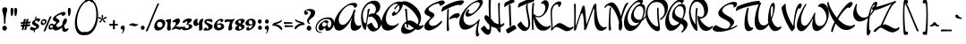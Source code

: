SplineFontDB: 3.0
FontName: DrSugiyama-Regular
FullName: Dr Sugiyama Regular
FamilyName: Dr Sugiyama
Weight: Book
Copyright: Copyright (c) 2004 Alejandro Paul (sudtipos@sudtipos.com),\nwith Reserved Font Name "Dr Sujiyama"
Version: 1.000
ItalicAngle: 0
UnderlinePosition: -50
UnderlineWidth: 50
Ascent: 800
Descent: 200
sfntRevision: 0x00010000
LayerCount: 2
Layer: 0 1 "Back"  1
Layer: 1 1 "Fore"  0
XUID: [1021 288 713564382 7712637]
FSType: 0
OS2Version: 2
OS2_WeightWidthSlopeOnly: 0
OS2_UseTypoMetrics: 1
CreationTime: 1322171304
ModificationTime: 1322196579
PfmFamily: 17
TTFWeight: 400
TTFWidth: 5
LineGap: 0
VLineGap: 0
Panose: 2 0 5 3 0 0 0 2 0 4
OS2TypoAscent: 209
OS2TypoAOffset: 1
OS2TypoDescent: -250
OS2TypoDOffset: 1
OS2TypoLinegap: 0
OS2WinAscent: 0
OS2WinAOffset: 1
OS2WinDescent: 0
OS2WinDOffset: 1
HheadAscent: 0
HheadAOffset: 1
HheadDescent: 0
HheadDOffset: 1
OS2SubXSize: 700
OS2SubYSize: 650
OS2SubXOff: 0
OS2SubYOff: 140
OS2SupXSize: 700
OS2SupYSize: 650
OS2SupXOff: 0
OS2SupYOff: 477
OS2StrikeYSize: 50
OS2StrikeYPos: 250
OS2Vendor: 'SUDT'
OS2CodePages: 20000001.00000000
OS2UnicodeRanges: 80000027.5000004b.00000000.00000000
Lookup: 258 0 0 "'kern' Horizontal Kerning in Latin lookup 0"  {"'kern' Horizontal Kerning in Latin lookup 0 subtable"  } ['kern' ('DFLT' <'dflt' > 'latn' <'dflt' > ) ]
MarkAttachClasses: 1
DEI: 91125
TtTable: prep
PUSHW_1
 511
SCANCTRL
PUSHB_1
 4
SCANTYPE
EndTTInstrs
ShortTable: maxp 16
  1
  0
  233
  103
  7
  0
  0
  2
  0
  1
  1
  0
  64
  0
  0
  0
EndShort
LangName: 1033 "" "" "" "AlejandroPaul: Dr Sugiyama: 2004" "" "Version 1.000" "" "Dr Sujiyama is a trademark of Alejandro Paul." "Alejandro Paul" "Alejandro Paul" "" "http://www.sudtipos.com" "http://www.sudtipos.com" "This Font Software is licensed under the SIL Open Font License,+AA0A-Version 1.1. This license is available with a FAQ at:+AA0A-http://scripts.sil.org/OFL" "http://scripts.sil.org/OFL" 
GaspTable: 1 65535 15
Encoding: UnicodeBmp
UnicodeInterp: none
NameList: Adobe Glyph List
DisplaySize: -36
AntiAlias: 1
FitToEm: 1
WinInfo: 50 25 10
BeginPrivate: 0
EndPrivate
BeginChars: 65539 233

StartChar: .notdef
Encoding: 65536 -1 0
Width: 234
Flags: W
LayerCount: 2
EndChar

StartChar: .null
Encoding: 65537 -1 1
Width: 0
Flags: W
LayerCount: 2
EndChar

StartChar: nonmarkingreturn
Encoding: 65538 -1 2
Width: 333
Flags: W
LayerCount: 2
EndChar

StartChar: space
Encoding: 32 32 3
Width: 234
GlyphClass: 2
Flags: W
LayerCount: 2
EndChar

StartChar: exclam
Encoding: 33 33 4
Width: 243
GlyphClass: 2
Flags: W
LayerCount: 2
Fore
SplineSet
83 74.5 m 128,-1,1
 64 54 64 54 64 24.5 c 128,-1,2
 64 -5 64 -5 83 -25.5 c 128,-1,3
 102 -46 102 -46 129 -46 c 128,-1,4
 156 -46 156 -46 174.5 -25.5 c 128,-1,5
 193 -5 193 -5 193 24.5 c 128,-1,6
 193 54 193 54 174.5 74.5 c 128,-1,7
 156 95 156 95 129 95 c 128,-1,0
 102 95 102 95 83 74.5 c 128,-1,1
180.5 604 m 128,-1,9
 203 590 203 590 203 560.5 c 128,-1,10
 203 531 203 531 190 484 c 0,11,12
 151 345 151 345 151 164 c 0,13,14
 151 147 151 147 133 147 c 0,15,16
 125 147 125 147 119 152 c 128,-1,17
 113 157 113 157 113 164 c 0,18,19
 113 345 113 345 74 484 c 0,20,21
 61 531 61 531 61 558.5 c 128,-1,22
 61 586 61 586 82.5 602 c 128,-1,23
 104 618 104 618 131 618 c 128,-1,8
 158 618 158 618 180.5 604 c 128,-1,9
EndSplineSet
EndChar

StartChar: quotedbl
Encoding: 34 34 5
Width: 294
GlyphClass: 2
Flags: W
LayerCount: 2
Fore
SplineSet
227 566 m 128,-1,1
 229 554 229 554 229 528.5 c 128,-1,2
 229 503 229 503 224 468 c 0,3,4
 214 409 214 409 208 395 c 0,5,6
 194 367 194 367 181 367 c 0,7,8
 170 367 170 367 162 390 c 1,9,10
 148 465 148 465 148 533 c 128,-1,11
 148 601 148 601 186 601 c 0,12,13
 205 601 205 601 215 589.5 c 128,-1,0
 225 578 225 578 227 566 c 128,-1,1
123 566 m 128,-1,15
 125 554 125 554 125 528.5 c 128,-1,16
 125 503 125 503 120 468 c 0,17,18
 110 409 110 409 104 395 c 0,19,20
 90 367 90 367 77 367 c 0,21,22
 66 367 66 367 58 390 c 1,23,24
 44 465 44 465 44 533 c 128,-1,25
 44 601 44 601 82 601 c 0,26,27
 101 601 101 601 111 589.5 c 128,-1,14
 121 578 121 578 123 566 c 128,-1,15
EndSplineSet
EndChar

StartChar: numbersign
Encoding: 35 35 6
Width: 286
GlyphClass: 2
Flags: W
LayerCount: 2
Fore
SplineSet
143 154 m 1,0,-1
 139 124 l 1,1,2
 155 126 155 126 165 126 c 1,3,4
 167 141 167 141 169 155 c 1,5,-1
 143 154 l 1,0,-1
93 150 m 1,6,-1
 50 145 l 1,7,8
 30 145 30 145 30 170.5 c 128,-1,9
 30 196 30 196 40 196 c 0,10,11
 57 196 57 196 101 198 c 1,12,13
 113 263 113 263 116 271 c 0,14,15
 123 289 123 289 146.5 289 c 128,-1,16
 170 289 170 289 170 269 c 0,17,18
 170 266 170 266 166 250 c 1,19,20
 157 226 157 226 153 202 c 1,21,22
 169 204 169 204 176 204 c 1,23,24
 189 265 189 265 191 272 c 0,25,26
 198 289 198 289 221.5 289 c 128,-1,27
 245 289 245 289 245 269 c 0,28,29
 245 266 245 266 239 245.5 c 128,-1,30
 233 225 233 225 229 208 c 1,31,32
 267 212 267 212 273 212 c 0,33,34
 306 212 306 212 306 195 c 0,35,36
 306 185 306 185 295.5 173 c 128,-1,37
 285 161 285 161 278 159 c 1,38,39
 238 159 238 159 218 157 c 1,40,41
 216 139 216 139 214 130 c 1,42,-1
 264 135 l 1,43,44
 296 135 296 135 296 113 c 0,45,46
 296 103 296 103 289.5 93 c 128,-1,47
 283 83 283 83 277 83 c 0,48,49
 229 80 229 80 207 80 c 1,50,51
 198 30 198 30 186 -4 c 1,52,53
 174 -32 174 -32 148 -32 c 0,54,55
 134 -32 134 -32 134 -15 c 0,56,57
 134 -8 134 -8 142 19.5 c 128,-1,58
 150 47 150 47 156 78 c 1,59,-1
 131 76 l 1,60,61
 124 33 124 33 111 -4 c 0,62,63
 101 -32 101 -32 73 -32 c 0,64,65
 59 -32 59 -32 59 -15 c 0,66,67
 59 -8 59 -8 61.5 1 c 128,-1,68
 64 10 64 10 79 71 c 1,69,70
 68 70 68 70 50 68 c 1,71,72
 30 68 30 68 30 94 c 128,-1,73
 30 120 30 120 40 120 c 0,74,75
 72 120 72 120 89 122 c 1,76,77
 91 132 91 132 93 150 c 1,6,-1
EndSplineSet
EndChar

StartChar: dollar
Encoding: 36 36 7
Width: 281
GlyphClass: 2
Flags: W
LayerCount: 2
Fore
SplineSet
295 262 m 0,0,1
 295 240 295 240 273 222.5 c 128,-1,2
 251 205 251 205 233 205 c 128,-1,3
 215 205 215 205 215 222 c 0,4,5
 215 232 215 232 221 242 c 1,6,7
 217 246 217 246 202.5 246 c 128,-1,8
 188 246 188 246 168.5 233 c 128,-1,9
 149 220 149 220 148 198 c 1,10,11
 157 181 157 181 187.5 163.5 c 128,-1,12
 218 146 218 146 231 137 c 0,13,14
 266 113 266 113 266 78.5 c 128,-1,15
 266 44 266 44 231 16 c 128,-1,16
 196 -12 196 -12 150 -27 c 1,17,-1
 150 -60 l 2,18,19
 150 -90 150 -90 123 -90 c 0,20,21
 119 -90 119 -90 117 -81 c 1,22,-1
 117 -35 l 1,23,24
 104 -38 104 -38 94 -38 c 0,25,26
 12 -38 12 -38 12 17 c 0,27,28
 12 33 12 33 28.5 48 c 128,-1,29
 45 63 45 63 60 65 c 0,30,31
 64 65 64 65 74 56 c 0,32,33
 101 32 101 32 165 32 c 0,34,35
 177 32 177 32 183 39 c 128,-1,36
 189 46 189 46 189 56.5 c 128,-1,37
 189 67 189 67 170.5 79.5 c 128,-1,38
 152 92 152 92 129.5 101.5 c 128,-1,39
 107 111 107 111 88.5 129 c 128,-1,40
 70 147 70 147 70 171.5 c 128,-1,41
 70 196 70 196 95.5 224.5 c 128,-1,42
 121 253 121 253 158 274 c 1,43,-1
 158 325 l 2,44,45
 158 355 158 355 185 355 c 0,46,47
 189 355 189 355 191 346 c 1,48,-1
 191 291 l 1,49,50
 222 304 222 304 244 304 c 0,51,52
 295 304 295 304 295 262 c 0,0,1
EndSplineSet
Kerns2: 87 21 "'kern' Horizontal Kerning in Latin lookup 0 subtable" 
EndChar

StartChar: percent
Encoding: 37 37 8
Width: 395
GlyphClass: 2
Flags: W
LayerCount: 2
Fore
SplineSet
252.5 266 m 128,-1,1
 286 342 286 342 292 352.5 c 128,-1,2
 298 363 298 363 306 363 c 128,-1,3
 314 363 314 363 326 360.5 c 128,-1,4
 338 358 338 358 338 355 c 0,5,6
 338 346 338 346 331.5 334 c 128,-1,7
 325 322 325 322 304 272 c 128,-1,8
 283 222 283 222 260.5 168 c 128,-1,9
 238 114 238 114 207.5 38.5 c 128,-1,10
 177 -37 177 -37 174 -44 c 0,11,12
 161 -67 161 -67 138 -67 c 0,13,14
 133 -67 133 -67 124.5 -64 c 128,-1,15
 116 -61 116 -61 116 -56 c 0,16,17
 116 -55 116 -55 122.5 -40.5 c 128,-1,18
 129 -26 129 -26 171 73 c 2,19,-1
 213 172 l 1,20,0
 219 190 219 190 252.5 266 c 128,-1,1
298 73 m 0,21,22
 298 110 298 110 332 110 c 0,23,24
 351 110 351 110 362.5 98 c 128,-1,25
 374 86 374 86 374 70.5 c 128,-1,26
 374 55 374 55 363.5 43.5 c 128,-1,27
 353 32 353 32 335 32 c 128,-1,28
 317 32 317 32 307.5 44.5 c 128,-1,29
 298 57 298 57 298 73 c 0,21,22
398 136.5 m 128,-1,31
 381 153 381 153 344.5 153 c 128,-1,32
 308 153 308 153 281 118 c 128,-1,33
 254 83 254 83 254 50 c 0,34,35
 254 -15 254 -15 309 -15 c 0,36,37
 353 -15 353 -15 384 19.5 c 128,-1,38
 415 54 415 54 415 87 c 128,-1,30
 415 120 415 120 398 136.5 c 128,-1,31
82 203 m 0,39,40
 82 240 82 240 116 240 c 0,41,42
 135 240 135 240 146.5 228 c 128,-1,43
 158 216 158 216 158 200.5 c 128,-1,44
 158 185 158 185 147.5 173.5 c 128,-1,45
 137 162 137 162 119 162 c 128,-1,46
 101 162 101 162 91.5 174.5 c 128,-1,47
 82 187 82 187 82 203 c 0,39,40
182 266.5 m 128,-1,49
 165 283 165 283 128.5 283 c 128,-1,50
 92 283 92 283 65 248 c 128,-1,51
 38 213 38 213 38 180 c 0,52,53
 38 115 38 115 93 115 c 0,54,55
 137 115 137 115 168 149.5 c 128,-1,56
 199 184 199 184 199 217 c 128,-1,48
 199 250 199 250 182 266.5 c 128,-1,49
EndSplineSet
Kerns2: 85 -10 "'kern' Horizontal Kerning in Latin lookup 0 subtable" 
EndChar

StartChar: ampersand
Encoding: 38 38 9
Width: 348
GlyphClass: 2
Flags: W
LayerCount: 2
Fore
SplineSet
229 389 m 1,0,-1
 232 406 l 1,1,2
 232 412 232 412 202 412 c 128,-1,3
 172 412 172 412 118 381.5 c 128,-1,4
 64 351 64 351 62 329 c 1,5,6
 67 313 67 313 113.5 285 c 128,-1,7
 160 257 160 257 160 234 c 128,-1,8
 160 211 160 211 146 193 c 128,-1,9
 132 175 132 175 115.5 164 c 128,-1,10
 99 153 99 153 85 135.5 c 128,-1,11
 71 118 71 118 71 99.5 c 128,-1,12
 71 81 71 81 86 68.5 c 128,-1,13
 101 56 101 56 119 56 c 0,14,15
 183 56 183 56 239 119 c 1,16,17
 242 200 242 200 272 251 c 128,-1,18
 302 302 302 302 333 302 c 0,19,20
 369 302 369 302 369 241 c 128,-1,21
 369 180 369 180 292 103 c 1,22,23
 295 31 295 31 322 12 c 0,24,25
 334 3 334 3 350.5 3 c 128,-1,26
 367 3 367 3 385 17 c 1,27,28
 391 24 391 24 399 24 c 0,29,30
 412 24 412 24 412 7 c 0,31,32
 412 -22 412 -22 375.5 -50.5 c 128,-1,33
 339 -79 339 -79 306 -79 c 0,34,35
 235 -79 235 -79 235 23 c 0,36,37
 235 39 235 39 236 46 c 1,38,39
 197 10 197 10 147 -15.5 c 128,-1,40
 97 -41 97 -41 58.5 -41 c 128,-1,41
 20 -41 20 -41 -3 -21.5 c 128,-1,42
 -26 -2 -26 -2 -26 26.5 c 128,-1,43
 -26 55 -26 55 -12.5 80 c 128,-1,44
 1 105 1 105 12 117.5 c 128,-1,45
 23 130 23 130 47.5 155 c 128,-1,46
 72 180 72 180 72 188 c 128,-1,47
 72 196 72 196 57 205.5 c 128,-1,48
 42 215 42 215 24.5 222.5 c 128,-1,49
 7 230 7 230 -8 244.5 c 128,-1,50
 -23 259 -23 259 -23 278 c 0,51,52
 -23 326 -23 326 41.5 377.5 c 128,-1,53
 106 429 106 429 177 458 c 128,-1,54
 248 487 248 487 276.5 487 c 128,-1,55
 305 487 305 487 319 474 c 128,-1,56
 333 461 333 461 333 439 c 128,-1,57
 333 417 333 417 303.5 396 c 128,-1,58
 274 375 274 375 255 375 c 128,-1,59
 236 375 236 375 232.5 377 c 128,-1,60
 229 379 229 379 229 389 c 1,0,-1
EndSplineSet
EndChar

StartChar: quotesingle
Encoding: 39 39 10
Width: 190
GlyphClass: 2
Flags: W
LayerCount: 2
Fore
SplineSet
123 566 m 128,-1,1
 125 554 125 554 125 528.5 c 128,-1,2
 125 503 125 503 120 468 c 0,3,4
 110 409 110 409 104 395 c 0,5,6
 90 367 90 367 77 367 c 0,7,8
 66 367 66 367 58 390 c 1,9,10
 44 465 44 465 44 533 c 128,-1,11
 44 601 44 601 82 601 c 0,12,13
 101 601 101 601 111 589.5 c 128,-1,0
 121 578 121 578 123 566 c 128,-1,1
EndSplineSet
EndChar

StartChar: parenleft
Encoding: 40 40 11
Width: 329
GlyphClass: 2
Flags: W
LayerCount: 2
Fore
SplineSet
439 800 m 0,0,1
 348 800 348 800 268 704 c 128,-1,2
 188 608 188 608 144 470.5 c 128,-1,3
 100 333 100 333 100 201.5 c 128,-1,4
 100 70 100 70 149.5 -12 c 128,-1,5
 199 -94 199 -94 299 -94 c 0,6,7
 320 -94 320 -94 350 -89 c 1,8,9
 360 -89 360 -89 366.5 -96.5 c 128,-1,10
 373 -104 373 -104 373 -115 c 0,11,12
 373 -137 373 -137 347 -155.5 c 128,-1,13
 321 -174 321 -174 268 -174 c 0,14,15
 155 -174 155 -174 98 -79 c 128,-1,16
 41 16 41 16 41 166 c 0,17,18
 41 280 41 280 74 401 c 128,-1,19
 107 522 107 522 164 624 c 128,-1,20
 221 726 221 726 308.5 791.5 c 128,-1,21
 396 857 396 857 495 857 c 0,22,23
 520 857 520 857 533 842.5 c 128,-1,24
 546 828 546 828 546 808.5 c 128,-1,25
 546 789 546 789 536 775 c 128,-1,26
 526 761 526 761 514 761 c 128,-1,27
 502 761 502 761 496.5 767 c 128,-1,28
 491 773 491 773 487 780 c 128,-1,29
 483 787 483 787 470.5 793.5 c 128,-1,30
 458 800 458 800 439 800 c 0,0,1
EndSplineSet
Kerns2: 143 113 "'kern' Horizontal Kerning in Latin lookup 0 subtable"  53 116 "'kern' Horizontal Kerning in Latin lookup 0 subtable"  52 30 "'kern' Horizontal Kerning in Latin lookup 0 subtable"  51 48 "'kern' Horizontal Kerning in Latin lookup 0 subtable"  48 48 "'kern' Horizontal Kerning in Latin lookup 0 subtable"  47 24 "'kern' Horizontal Kerning in Latin lookup 0 subtable"  46 68 "'kern' Horizontal Kerning in Latin lookup 0 subtable"  45 75 "'kern' Horizontal Kerning in Latin lookup 0 subtable"  44 140 "'kern' Horizontal Kerning in Latin lookup 0 subtable"  39 113 "'kern' Horizontal Kerning in Latin lookup 0 subtable" 
EndChar

StartChar: parenright
Encoding: 41 41 12
Width: 329
GlyphClass: 2
Flags: W
LayerCount: 2
Fore
SplineSet
105 803 m 0,0,1
 66 803 66 803 41 774 c 0,2,3
 33 764 33 764 24 764 c 0,4,5
 0 764 0 764 0 791 c 128,-1,6
 0 818 0 818 17.5 839 c 128,-1,7
 35 860 35 860 65 860 c 0,8,9
 140 860 140 860 199 822.5 c 128,-1,10
 258 785 258 785 294 720 c 0,11,12
 365 589 365 589 365 403 c 0,13,14
 365 261 365 261 325.5 132 c 128,-1,15
 286 3 286 3 204.5 -84 c 128,-1,16
 123 -171 123 -171 18 -171 c 0,17,18
 -27 -171 -27 -171 -48 -156.5 c 128,-1,19
 -69 -142 -69 -142 -69 -125 c 128,-1,20
 -69 -108 -69 -108 -60 -97 c 128,-1,21
 -51 -86 -51 -86 -38 -86 c 1,22,23
 -10 -91 -10 -91 11 -91 c 0,24,25
 106 -91 106 -91 177 -12 c 128,-1,26
 248 67 248 67 281 181.5 c 128,-1,27
 314 296 314 296 314 411 c 128,-1,28
 314 526 314 526 291.5 610 c 128,-1,29
 269 694 269 694 220.5 748.5 c 128,-1,30
 172 803 172 803 105 803 c 0,0,1
EndSplineSet
Kerns2: 143 113 "'kern' Horizontal Kerning in Latin lookup 0 subtable"  53 116 "'kern' Horizontal Kerning in Latin lookup 0 subtable"  52 30 "'kern' Horizontal Kerning in Latin lookup 0 subtable"  51 48 "'kern' Horizontal Kerning in Latin lookup 0 subtable"  48 48 "'kern' Horizontal Kerning in Latin lookup 0 subtable"  47 24 "'kern' Horizontal Kerning in Latin lookup 0 subtable"  46 68 "'kern' Horizontal Kerning in Latin lookup 0 subtable"  45 75 "'kern' Horizontal Kerning in Latin lookup 0 subtable"  44 140 "'kern' Horizontal Kerning in Latin lookup 0 subtable"  39 113 "'kern' Horizontal Kerning in Latin lookup 0 subtable" 
EndChar

StartChar: asterisk
Encoding: 42 42 13
Width: 317
GlyphClass: 2
Flags: W
LayerCount: 2
Fore
SplineSet
163 404 m 0,0,1
 180 404 180 404 180 374 c 128,-1,2
 180 344 180 344 168 293 c 1,3,4
 176 302 176 302 207 322.5 c 128,-1,5
 238 343 238 343 252.5 343 c 128,-1,6
 267 343 267 343 273.5 337 c 128,-1,7
 280 331 280 331 280 325 c 0,8,9
 280 297 280 297 177 278 c 1,10,11
 246 224 246 224 246 200 c 0,12,13
 246 184 246 184 228 184 c 0,14,15
 215 184 215 184 198 204 c 0,16,17
 175 232 175 232 159 269 c 1,18,19
 121 183 121 183 90 183 c 0,20,21
 73 183 73 183 73 200 c 0,22,23
 73 225 73 225 141 276 c 1,24,25
 60 293 60 293 45 308 c 0,26,27
 38 314 38 314 38 322 c 128,-1,28
 38 330 38 330 44.5 335.5 c 128,-1,29
 51 341 51 341 59 341 c 0,30,31
 88 341 88 341 148 293 c 1,32,33
 137 344 137 344 137 363 c 0,34,35
 137 404 137 404 163 404 c 0,0,1
EndSplineSet
EndChar

StartChar: plus
Encoding: 43 43 14
Width: 292
GlyphClass: 2
Flags: W
LayerCount: 2
Fore
SplineSet
272 113 m 0,0,1
 272 99 272 99 221 99 c 2,2,-1
 179 99 l 1,3,4
 181 52 181 52 185 9 c 0,5,6
 185 2 185 2 173 -3 c 128,-1,7
 161 -8 161 -8 150 -8 c 0,8,9
 128 -8 128 -8 128 35 c 0,10,11
 128 39 128 39 130 97 c 1,12,13
 100 96 100 96 41 92 c 0,14,15
 34 92 34 92 29 104.5 c 128,-1,16
 24 117 24 117 24 127 c 0,17,18
 24 149 24 149 67 149 c 1,19,20
 75 145 75 145 130 145 c 1,21,22
 128 210 128 210 128 213 c 0,23,24
 128 256 128 256 150 256 c 128,-1,25
 172 256 172 256 178.5 248.5 c 128,-1,26
 185 241 185 241 185 239 c 0,27,28
 181 192 181 192 179 145 c 1,29,-1
 242 145 l 2,30,31
 258 145 258 145 265 138.5 c 128,-1,32
 272 132 272 132 272 113 c 0,0,1
EndSplineSet
Kerns2: 85 -10 "'kern' Horizontal Kerning in Latin lookup 0 subtable" 
EndChar

StartChar: comma
Encoding: 44 44 15
Width: 223
GlyphClass: 2
Flags: W
LayerCount: 2
Fore
SplineSet
158 48 m 1,0,1
 158 -48 158 -48 97 -118 c 0,2,3
 91 -125 91 -125 85.5 -125 c 128,-1,4
 80 -125 80 -125 76 -116 c 1,5,6
 76 -113 76 -113 91 -88 c 128,-1,7
 106 -63 106 -63 106 -42.5 c 128,-1,8
 106 -22 106 -22 96.5 -15 c 128,-1,9
 87 -8 87 -8 75 -7 c 128,-1,10
 63 -6 63 -6 53.5 3.5 c 128,-1,11
 44 13 44 13 44 35.5 c 128,-1,12
 44 58 44 58 61.5 78 c 128,-1,13
 79 98 79 98 112 98 c 0,14,15
 153 98 153 98 158 48 c 1,0,1
EndSplineSet
EndChar

StartChar: hyphen
Encoding: 45 45 16
Width: 329
GlyphClass: 2
Flags: W
LayerCount: 2
Fore
SplineSet
88.5 145.5 m 128,-1,1
 123 164 123 164 152.5 164 c 128,-1,2
 182 164 182 164 215.5 150.5 c 128,-1,3
 249 137 249 137 267.5 137 c 128,-1,4
 286 137 286 137 296 139 c 1,5,6
 308 139 308 139 309 131 c 1,7,8
 309 115 309 115 274.5 97 c 128,-1,9
 240 79 240 79 210 79 c 128,-1,10
 180 79 180 79 147.5 92 c 128,-1,11
 115 105 115 105 95.5 105 c 128,-1,12
 76 105 76 105 67 103 c 1,13,14
 55 103 55 103 54 111 c 1,15,0
 54 127 54 127 88.5 145.5 c 128,-1,1
EndSplineSet
EndChar

StartChar: period
Encoding: 46 46 17
Width: 212
GlyphClass: 2
Flags: W
LayerCount: 2
Fore
SplineSet
57 37 m 128,-1,1
 57 62 57 62 72.5 79 c 128,-1,2
 88 96 88 96 111 96 c 128,-1,3
 134 96 134 96 149.5 79 c 128,-1,4
 165 62 165 62 165 37 c 128,-1,5
 165 12 165 12 149.5 -5 c 128,-1,6
 134 -22 134 -22 111 -22 c 128,-1,7
 88 -22 88 -22 72.5 -5 c 128,-1,0
 57 12 57 12 57 37 c 128,-1,1
EndSplineSet
EndChar

StartChar: slash
Encoding: 47 47 18
Width: 233
GlyphClass: 2
Flags: W
LayerCount: 2
Fore
SplineSet
322 718 m 0,0,1
 329 731 329 731 337 731 c 128,-1,2
 345 731 345 731 357 728.5 c 128,-1,3
 369 726 369 726 369 723 c 0,4,5
 369 714 369 714 345 665.5 c 128,-1,6
 321 617 321 617 189 292 c 128,-1,7
 57 -33 57 -33 52 -44 c 1,8,9
 39 -67 39 -67 16 -67 c 0,10,11
 11 -67 11 -67 2.5 -64 c 128,-1,12
 -6 -61 -6 -61 -6 -56 c 0,13,14
 -6 -55 -6 -55 -4 -49 c 0,15,16
 38 38 38 38 157 329 c 128,-1,17
 276 620 276 620 322 718 c 0,0,1
EndSplineSet
Kerns2: 193 27 "'kern' Horizontal Kerning in Latin lookup 0 subtable"  87 53 "'kern' Horizontal Kerning in Latin lookup 0 subtable"  85 -10 "'kern' Horizontal Kerning in Latin lookup 0 subtable"  79 27 "'kern' Horizontal Kerning in Latin lookup 0 subtable"  78 53 "'kern' Horizontal Kerning in Latin lookup 0 subtable"  75 60 "'kern' Horizontal Kerning in Latin lookup 0 subtable"  61 121 "'kern' Horizontal Kerning in Latin lookup 0 subtable"  60 107 "'kern' Horizontal Kerning in Latin lookup 0 subtable"  59 20 "'kern' Horizontal Kerning in Latin lookup 0 subtable"  57 127 "'kern' Horizontal Kerning in Latin lookup 0 subtable"  56 87 "'kern' Horizontal Kerning in Latin lookup 0 subtable"  55 113 "'kern' Horizontal Kerning in Latin lookup 0 subtable"  53 94 "'kern' Horizontal Kerning in Latin lookup 0 subtable"  52 34 "'kern' Horizontal Kerning in Latin lookup 0 subtable"  51 87 "'kern' Horizontal Kerning in Latin lookup 0 subtable"  50 33 "'kern' Horizontal Kerning in Latin lookup 0 subtable"  49 127 "'kern' Horizontal Kerning in Latin lookup 0 subtable"  48 181 "'kern' Horizontal Kerning in Latin lookup 0 subtable"  47 133 "'kern' Horizontal Kerning in Latin lookup 0 subtable"  46 174 "'kern' Horizontal Kerning in Latin lookup 0 subtable"  45 60 "'kern' Horizontal Kerning in Latin lookup 0 subtable"  44 47 "'kern' Horizontal Kerning in Latin lookup 0 subtable"  41 107 "'kern' Horizontal Kerning in Latin lookup 0 subtable"  40 87 "'kern' Horizontal Kerning in Latin lookup 0 subtable"  37 34 "'kern' Horizontal Kerning in Latin lookup 0 subtable" 
EndChar

StartChar: zero
Encoding: 48 48 19
Width: 304
GlyphClass: 2
Flags: W
LayerCount: 2
Fore
SplineSet
217 180 m 128,-1,1
 194 204 194 204 157.5 204 c 128,-1,2
 121 204 121 204 103.5 182 c 128,-1,3
 86 160 86 160 86 127.5 c 128,-1,4
 86 95 86 95 106 70.5 c 128,-1,5
 126 46 126 46 162 46 c 128,-1,6
 198 46 198 46 219 69 c 128,-1,7
 240 92 240 92 240 124 c 128,-1,0
 240 156 240 156 217 180 c 128,-1,1
58.5 212.5 m 128,-1,9
 110 280 110 280 179.5 280 c 128,-1,10
 249 280 249 280 281 248 c 128,-1,11
 313 216 313 216 313 166 c 0,12,13
 313 92 313 92 254.5 25.5 c 128,-1,14
 196 -41 196 -41 112 -41 c 0,15,16
 59 -41 59 -41 33 -10 c 128,-1,17
 7 21 7 21 7 70 c 0,18,8
 7 145 7 145 58.5 212.5 c 128,-1,9
EndSplineSet
Kerns2: 27 -10 "'kern' Horizontal Kerning in Latin lookup 0 subtable"  26 -10 "'kern' Horizontal Kerning in Latin lookup 0 subtable" 
EndChar

StartChar: one
Encoding: 49 49 20
Width: 213
GlyphClass: 2
Flags: W
LayerCount: 2
Fore
SplineSet
65 20 m 1,0,-1
 79 155 l 1,1,2
 79 180 79 180 69.5 195.5 c 128,-1,3
 60 211 60 211 48 215 c 0,4,5
 18 226 18 226 18 240 c 0,6,7
 18 252 18 252 75.5 268.5 c 128,-1,8
 133 285 133 285 144 285 c 0,9,10
 178 285 178 285 178 253 c 0,11,12
 178 243 178 243 170.5 194.5 c 128,-1,13
 163 146 163 146 163 103 c 128,-1,14
 163 60 163 60 174 9 c 1,15,16
 174 -13 174 -13 155 -29 c 128,-1,17
 136 -45 136 -45 114 -45 c 128,-1,18
 92 -45 92 -45 78.5 -29 c 128,-1,19
 65 -13 65 -13 65 20 c 1,0,-1
EndSplineSet
Kerns2: 28 -34 "'kern' Horizontal Kerning in Latin lookup 0 subtable"  27 -41 "'kern' Horizontal Kerning in Latin lookup 0 subtable"  26 -32 "'kern' Horizontal Kerning in Latin lookup 0 subtable"  25 -27 "'kern' Horizontal Kerning in Latin lookup 0 subtable"  24 -27 "'kern' Horizontal Kerning in Latin lookup 0 subtable"  23 -37 "'kern' Horizontal Kerning in Latin lookup 0 subtable"  22 -16 "'kern' Horizontal Kerning in Latin lookup 0 subtable"  21 -22 "'kern' Horizontal Kerning in Latin lookup 0 subtable"  20 -17 "'kern' Horizontal Kerning in Latin lookup 0 subtable"  19 -18 "'kern' Horizontal Kerning in Latin lookup 0 subtable" 
EndChar

StartChar: two
Encoding: 50 50 21
Width: 269
GlyphClass: 2
Flags: W
LayerCount: 2
Fore
SplineSet
72 202 m 1,0,-1
 27 190 l 1,1,2
 14 190 14 190 14 201 c 0,3,4
 14 233 14 233 72.5 266 c 128,-1,5
 131 299 131 299 163 299 c 128,-1,6
 195 299 195 299 209.5 284 c 128,-1,7
 224 269 224 269 224 246 c 0,8,9
 224 158 224 158 106 78 c 1,10,11
 127 78 127 78 173 67 c 128,-1,12
 219 56 219 56 225.5 56 c 128,-1,13
 232 56 232 56 254.5 66.5 c 128,-1,14
 277 77 277 77 282 77 c 0,15,16
 290 77 290 77 290 59.5 c 128,-1,17
 290 42 290 42 268.5 12.5 c 128,-1,18
 247 -17 247 -17 220 -21 c 1,19,20
 200 -21 200 -21 170.5 -6 c 128,-1,21
 141 9 141 9 118.5 9 c 128,-1,22
 96 9 96 9 56 -7 c 128,-1,23
 16 -23 16 -23 7 -23 c 128,-1,24
 -2 -23 -2 -23 -2 -12.5 c 128,-1,25
 -2 -2 -2 -2 5 7 c 1,26,27
 110 112 110 112 110 160 c 0,28,29
 110 176 110 176 99 189 c 128,-1,30
 88 202 88 202 72 202 c 1,0,-1
EndSplineSet
Kerns2: 28 -21 "'kern' Horizontal Kerning in Latin lookup 0 subtable"  27 -22 "'kern' Horizontal Kerning in Latin lookup 0 subtable"  26 -47 "'kern' Horizontal Kerning in Latin lookup 0 subtable"  24 -22 "'kern' Horizontal Kerning in Latin lookup 0 subtable"  23 -39 "'kern' Horizontal Kerning in Latin lookup 0 subtable"  20 -21 "'kern' Horizontal Kerning in Latin lookup 0 subtable" 
EndChar

StartChar: three
Encoding: 51 51 22
Width: 314
GlyphClass: 2
Flags: W
LayerCount: 2
Fore
SplineSet
129 140 m 1,0,-1
 144 160 l 2,1,2
 159 179 159 179 159 202 c 1,3,4
 157 219 157 219 137.5 219 c 128,-1,5
 118 219 118 219 97 196 c 128,-1,6
 76 173 76 173 52 173 c 128,-1,7
 28 173 28 173 28 196 c 0,8,9
 28 233 28 233 83.5 266 c 128,-1,10
 139 299 139 299 193 299 c 0,11,12
 282 299 282 299 282 259 c 0,13,14
 282 212 282 212 163 143 c 1,15,16
 163 141 163 141 184 139.5 c 128,-1,17
 205 138 205 138 229.5 135.5 c 128,-1,18
 254 133 254 133 275 118.5 c 128,-1,19
 296 104 296 104 296 78 c 0,20,21
 296 35 296 35 228 0 c 128,-1,22
 160 -35 160 -35 87 -35 c 128,-1,23
 14 -35 14 -35 0 12 c 1,24,25
 0 36 0 36 18 50 c 128,-1,26
 36 64 36 64 54 66 c 2,27,-1
 72 68 l 1,28,29
 88 68 88 68 93.5 62 c 128,-1,30
 99 56 99 56 99 44 c 0,31,32
 101 20 101 20 121 20 c 0,33,34
 150 20 150 20 177 33 c 128,-1,35
 204 46 204 46 204 67 c 128,-1,36
 204 88 204 88 192.5 101.5 c 128,-1,37
 181 115 181 115 166 118 c 0,38,39
 129 124 129 124 129 140 c 1,0,-1
EndSplineSet
Kerns2: 72 -20 "'kern' Horizontal Kerning in Latin lookup 0 subtable"  28 -34 "'kern' Horizontal Kerning in Latin lookup 0 subtable"  27 -44 "'kern' Horizontal Kerning in Latin lookup 0 subtable"  26 -39 "'kern' Horizontal Kerning in Latin lookup 0 subtable"  25 -25 "'kern' Horizontal Kerning in Latin lookup 0 subtable"  24 -38 "'kern' Horizontal Kerning in Latin lookup 0 subtable"  23 -35 "'kern' Horizontal Kerning in Latin lookup 0 subtable"  22 -26 "'kern' Horizontal Kerning in Latin lookup 0 subtable"  21 -24 "'kern' Horizontal Kerning in Latin lookup 0 subtable"  20 -27 "'kern' Horizontal Kerning in Latin lookup 0 subtable"  19 -11 "'kern' Horizontal Kerning in Latin lookup 0 subtable" 
EndChar

StartChar: four
Encoding: 52 52 23
Width: 291
GlyphClass: 2
Flags: W
LayerCount: 2
Fore
SplineSet
143 276 m 1,0,-1
 135 223 l 1,1,2
 135 154 135 154 177 154 c 1,3,4
 177 170 177 170 184 197.5 c 128,-1,5
 191 225 191 225 201.5 243 c 128,-1,6
 212 261 212 261 234 276 c 128,-1,7
 256 291 256 291 280.5 291 c 128,-1,8
 305 291 305 291 305 281 c 0,9,10
 305 276 305 276 297 255 c 0,11,12
 273 192 273 192 273 135 c 128,-1,13
 273 78 273 78 278 48.5 c 128,-1,14
 283 19 283 19 283 16 c 0,15,16
 282 -8 282 -8 260 -26.5 c 128,-1,17
 238 -45 238 -45 217 -45 c 128,-1,18
 196 -45 196 -45 187 -32 c 1,19,20
 183 -24 183 -24 183 98 c 2,21,-1
 183 121 l 2,22,23
 183 136 183 136 176 136 c 0,24,25
 173 136 173 136 160 123 c 0,26,27
 122 85 122 85 90.5 85 c 128,-1,28
 59 85 59 85 41.5 113.5 c 128,-1,29
 24 142 24 142 24 172.5 c 128,-1,30
 24 203 24 203 37 229.5 c 128,-1,31
 50 256 50 256 69 268 c 0,32,33
 105 292 105 292 124 292 c 128,-1,34
 143 292 143 292 143 276 c 1,0,-1
EndSplineSet
Kerns2: 19 13 "'kern' Horizontal Kerning in Latin lookup 0 subtable" 
EndChar

StartChar: five
Encoding: 53 53 24
Width: 277
GlyphClass: 2
Flags: W
LayerCount: 2
Fore
SplineSet
109 233 m 0,0,1
 98 233 98 233 94 228.5 c 128,-1,2
 90 224 90 224 90 206 c 128,-1,3
 90 188 90 188 178 154 c 0,4,5
 210 142 210 142 237.5 122 c 128,-1,6
 265 102 265 102 265 75.5 c 128,-1,7
 265 49 265 49 246 23.5 c 128,-1,8
 227 -2 227 -2 197 -16 c 0,9,10
 138 -45 138 -45 74.5 -45 c 128,-1,11
 11 -45 11 -45 11 -24 c 0,12,13
 11 2 11 2 39.5 24.5 c 128,-1,14
 68 47 68 47 80.5 47 c 128,-1,15
 93 47 93 47 93 37 c 0,16,17
 93 5 93 5 114 5 c 0,18,19
 126 5 126 5 136.5 18 c 128,-1,20
 147 31 147 31 147 48.5 c 128,-1,21
 147 66 147 66 129 86 c 128,-1,22
 111 106 111 106 89 123 c 128,-1,23
 67 140 67 140 49 161.5 c 128,-1,24
 31 183 31 183 31 203.5 c 128,-1,25
 31 224 31 224 41.5 240.5 c 128,-1,26
 52 257 52 257 67 266 c 128,-1,27
 82 275 82 275 108 280 c 0,28,29
 147 286 147 286 213 286 c 1,30,31
 233 283 233 283 239 277.5 c 128,-1,32
 245 272 245 272 248 266 c 0,33,34
 257 253 257 253 257 233 c 0,35,36
 257 193 257 193 239 193 c 0,37,38
 232 193 232 193 188 213 c 128,-1,39
 144 233 144 233 109 233 c 0,0,1
EndSplineSet
Kerns2: 166 -10 "'kern' Horizontal Kerning in Latin lookup 0 subtable"  84 -21 "'kern' Horizontal Kerning in Latin lookup 0 subtable"  70 -10 "'kern' Horizontal Kerning in Latin lookup 0 subtable"  28 -20 "'kern' Horizontal Kerning in Latin lookup 0 subtable"  27 -30 "'kern' Horizontal Kerning in Latin lookup 0 subtable"  26 -20 "'kern' Horizontal Kerning in Latin lookup 0 subtable"  25 -10 "'kern' Horizontal Kerning in Latin lookup 0 subtable"  23 -20 "'kern' Horizontal Kerning in Latin lookup 0 subtable"  20 -10 "'kern' Horizontal Kerning in Latin lookup 0 subtable" 
EndChar

StartChar: six
Encoding: 54 54 25
Width: 314
GlyphClass: 2
Flags: W
LayerCount: 2
Fore
SplineSet
207 46.5 m 128,-1,1
 225 62 225 62 225 80.5 c 128,-1,2
 225 99 225 99 208.5 111.5 c 128,-1,3
 192 124 192 124 167 124 c 128,-1,4
 142 124 142 124 110 109 c 1,5,6
 113 69 113 69 129 50 c 128,-1,7
 145 31 145 31 167 31 c 128,-1,0
 189 31 189 31 207 46.5 c 128,-1,1
110 132 m 1,8,9
 157 164 157 164 204 164 c 128,-1,10
 251 164 251 164 280 136 c 128,-1,11
 309 108 309 108 309 67.5 c 128,-1,12
 309 27 309 27 258.5 -5 c 128,-1,13
 208 -37 208 -37 151.5 -37 c 128,-1,14
 95 -37 95 -37 59.5 -7.5 c 128,-1,15
 24 22 24 22 24 87 c 128,-1,16
 24 152 24 152 87.5 221 c 128,-1,17
 151 290 151 290 231 290 c 0,18,19
 256 290 256 290 271.5 278.5 c 128,-1,20
 287 267 287 267 287 249 c 0,21,22
 287 233 287 233 275 219 c 0,23,24
 254 195 254 195 222 195 c 0,25,26
 210 195 210 195 210 202 c 0,27,28
 210 206 210 206 212.5 211 c 128,-1,29
 215 216 215 216 215 224 c 0,30,31
 215 244 215 244 196 244 c 0,32,33
 157 244 157 244 134.5 211 c 128,-1,34
 112 178 112 178 110 132 c 1,8,9
EndSplineSet
Kerns2: 28 -30 "'kern' Horizontal Kerning in Latin lookup 0 subtable"  27 -20 "'kern' Horizontal Kerning in Latin lookup 0 subtable"  26 -30 "'kern' Horizontal Kerning in Latin lookup 0 subtable"  24 -10 "'kern' Horizontal Kerning in Latin lookup 0 subtable"  23 -20 "'kern' Horizontal Kerning in Latin lookup 0 subtable"  20 -20 "'kern' Horizontal Kerning in Latin lookup 0 subtable" 
EndChar

StartChar: seven
Encoding: 55 55 26
Width: 263
GlyphClass: 2
Flags: W
LayerCount: 2
Fore
SplineSet
75 277 m 1,0,-1
 182 271 l 1,1,2
 236 271 236 271 258 280.5 c 128,-1,3
 280 290 280 290 293.5 290 c 128,-1,4
 307 290 307 290 307 279 c 0,5,6
 307 278 307 278 286.5 251.5 c 128,-1,7
 266 225 266 225 245.5 182 c 128,-1,8
 225 139 225 139 225 110.5 c 128,-1,9
 225 82 225 82 231.5 60.5 c 128,-1,10
 238 39 238 39 238 29 c 0,11,12
 238 0 238 0 214.5 -20 c 128,-1,13
 191 -40 191 -40 165 -40 c 0,14,15
 126 -40 126 -40 126 1 c 0,16,17
 126 30 126 30 141 97 c 128,-1,18
 156 164 156 164 174 207 c 1,19,20
 147 211 147 211 119.5 211 c 128,-1,21
 92 211 92 211 68.5 200 c 128,-1,22
 45 189 45 189 38 189 c 0,23,24
 21 189 21 189 21 214 c 128,-1,25
 21 239 21 239 35 258 c 128,-1,26
 49 277 49 277 75 277 c 1,0,-1
EndSplineSet
Kerns2: 25 -10 "'kern' Horizontal Kerning in Latin lookup 0 subtable" 
EndChar

StartChar: eight
Encoding: 56 56 27
Width: 323
GlyphClass: 2
Flags: W
LayerCount: 2
Fore
SplineSet
203.5 6.5 m 128,-1,1
 218 20 218 20 218 36 c 128,-1,2
 218 52 218 52 208 60.5 c 128,-1,3
 198 69 198 69 165 83 c 1,4,5
 145 83 145 83 145 55.5 c 128,-1,6
 145 28 145 28 153.5 10.5 c 128,-1,7
 162 -7 162 -7 175.5 -7 c 128,-1,0
 189 -7 189 -7 203.5 6.5 c 128,-1,1
200 198 m 0,8,9
 200 250 200 250 174 250 c 0,10,11
 158 250 158 250 143 237 c 128,-1,12
 128 224 128 224 128 207 c 128,-1,13
 128 190 128 190 137.5 182 c 128,-1,14
 147 174 147 174 177 158 c 1,15,16
 189 160 189 160 194.5 168.5 c 128,-1,17
 200 177 200 177 200 198 c 0,8,9
231 140 m 1,18,19
 239 138 239 138 251.5 133.5 c 128,-1,20
 264 129 264 129 284.5 111 c 128,-1,21
 305 93 305 93 305 70 c 0,22,23
 305 26 305 26 248 -9.5 c 128,-1,24
 191 -45 191 -45 131 -45 c 0,25,26
 94 -45 94 -45 67.5 -30.5 c 128,-1,27
 41 -16 41 -16 41 13.5 c 128,-1,28
 41 43 41 43 59.5 62 c 128,-1,29
 78 81 78 81 96 89.5 c 128,-1,30
 114 98 114 98 114 101 c 0,31,32
 114 106 114 106 95 112.5 c 128,-1,33
 76 119 76 119 57 134 c 128,-1,34
 38 149 38 149 38 174 c 0,35,36
 38 224 38 224 98 257 c 128,-1,37
 158 290 158 290 223 290 c 0,38,39
 261 290 261 290 285 276.5 c 128,-1,40
 309 263 309 263 309 238 c 128,-1,41
 309 213 309 213 283 184 c 128,-1,42
 257 155 257 155 231 140 c 1,18,19
EndSplineSet
Kerns2: 72 -20 "'kern' Horizontal Kerning in Latin lookup 0 subtable"  28 -36 "'kern' Horizontal Kerning in Latin lookup 0 subtable"  27 -30 "'kern' Horizontal Kerning in Latin lookup 0 subtable"  26 -20 "'kern' Horizontal Kerning in Latin lookup 0 subtable"  25 -20 "'kern' Horizontal Kerning in Latin lookup 0 subtable"  24 -20 "'kern' Horizontal Kerning in Latin lookup 0 subtable"  23 -20 "'kern' Horizontal Kerning in Latin lookup 0 subtable"  22 -20 "'kern' Horizontal Kerning in Latin lookup 0 subtable"  21 -4 "'kern' Horizontal Kerning in Latin lookup 0 subtable"  20 -10 "'kern' Horizontal Kerning in Latin lookup 0 subtable" 
EndChar

StartChar: nine
Encoding: 57 57 28
Width: 318
GlyphClass: 2
Flags: W
LayerCount: 2
Fore
SplineSet
208 227 m 128,-1,1
 191 254 191 254 169 254 c 128,-1,2
 147 254 147 254 134 234.5 c 128,-1,3
 121 215 121 215 121 190.5 c 128,-1,4
 121 166 121 166 134 149 c 128,-1,5
 147 132 147 132 173 132 c 128,-1,6
 199 132 199 132 228 147 c 1,7,0
 225 200 225 200 208 227 c 128,-1,1
228 123 m 1,8,9
 181 92 181 92 130.5 92 c 128,-1,10
 80 92 80 92 54 112 c 128,-1,11
 28 132 28 132 28 163 c 0,12,13
 28 210 28 210 75.5 251.5 c 128,-1,14
 123 293 123 293 188 293 c 128,-1,15
 253 293 253 293 284 261 c 128,-1,16
 315 229 315 229 315 179 c 0,17,18
 315 95 315 95 240 27 c 128,-1,19
 165 -41 165 -41 101 -41 c 0,20,21
 51 -41 51 -41 51 7 c 0,22,23
 51 23 51 23 63 37 c 0,24,25
 84 61 84 61 116 61 c 0,26,27
 130 61 130 61 130 46 c 2,28,-1
 129 27 l 2,29,30
 129 12 129 12 140 12 c 0,31,32
 162 12 162 12 193.5 47 c 128,-1,33
 225 82 225 82 228 123 c 1,8,9
EndSplineSet
Kerns2: 28 -10 "'kern' Horizontal Kerning in Latin lookup 0 subtable"  27 -22 "'kern' Horizontal Kerning in Latin lookup 0 subtable"  26 -20 "'kern' Horizontal Kerning in Latin lookup 0 subtable"  25 -20 "'kern' Horizontal Kerning in Latin lookup 0 subtable"  24 -20 "'kern' Horizontal Kerning in Latin lookup 0 subtable"  20 -21 "'kern' Horizontal Kerning in Latin lookup 0 subtable" 
EndChar

StartChar: colon
Encoding: 58 58 29
Width: 212
GlyphClass: 2
Flags: W
LayerCount: 2
Fore
SplineSet
50 215 m 128,-1,1
 50 240 50 240 65.5 257 c 128,-1,2
 81 274 81 274 104 274 c 128,-1,3
 127 274 127 274 142.5 257 c 128,-1,4
 158 240 158 240 158 215 c 128,-1,5
 158 190 158 190 142.5 173 c 128,-1,6
 127 156 127 156 104 156 c 128,-1,7
 81 156 81 156 65.5 173 c 128,-1,0
 50 190 50 190 50 215 c 128,-1,1
57 37 m 128,-1,9
 57 62 57 62 72.5 79 c 128,-1,10
 88 96 88 96 111 96 c 128,-1,11
 134 96 134 96 149.5 79 c 128,-1,12
 165 62 165 62 165 37 c 128,-1,13
 165 12 165 12 149.5 -5 c 128,-1,14
 134 -22 134 -22 111 -22 c 128,-1,15
 88 -22 88 -22 72.5 -5 c 128,-1,8
 57 12 57 12 57 37 c 128,-1,9
EndSplineSet
EndChar

StartChar: semicolon
Encoding: 59 59 30
Width: 223
GlyphClass: 2
Flags: W
LayerCount: 2
Fore
SplineSet
50 215 m 128,-1,1
 50 240 50 240 65.5 257 c 128,-1,2
 81 274 81 274 104 274 c 128,-1,3
 127 274 127 274 142.5 257 c 128,-1,4
 158 240 158 240 158 215 c 128,-1,5
 158 190 158 190 142.5 173 c 128,-1,6
 127 156 127 156 104 156 c 128,-1,7
 81 156 81 156 65.5 173 c 128,-1,0
 50 190 50 190 50 215 c 128,-1,1
158 48 m 1,8,9
 158 -48 158 -48 97 -118 c 0,10,11
 91 -125 91 -125 85.5 -125 c 128,-1,12
 80 -125 80 -125 76 -116 c 1,13,14
 76 -113 76 -113 91 -88 c 128,-1,15
 106 -63 106 -63 106 -42.5 c 128,-1,16
 106 -22 106 -22 96.5 -15 c 128,-1,17
 87 -8 87 -8 75 -7 c 128,-1,18
 63 -6 63 -6 53.5 3.5 c 128,-1,19
 44 13 44 13 44 35.5 c 128,-1,20
 44 58 44 58 61.5 78 c 128,-1,21
 79 98 79 98 112 98 c 0,22,23
 153 98 153 98 158 48 c 1,8,9
EndSplineSet
EndChar

StartChar: less
Encoding: 60 60 31
Width: 329
GlyphClass: 2
Flags: W
LayerCount: 2
Fore
SplineSet
237 225 m 128,-1,1
 266 239 266 239 270.5 250.5 c 128,-1,2
 275 262 275 262 287 262 c 0,3,4
 297 262 297 262 297 248 c 0,5,6
 297 213 297 213 252.5 186.5 c 128,-1,7
 208 160 208 160 163 151 c 2,8,-1
 118 142 l 1,9,10
 169 139 169 139 239.5 93.5 c 128,-1,11
 310 48 310 48 310 2 c 0,12,13
 310 -8 310 -8 303 -18.5 c 128,-1,14
 296 -29 296 -29 288 -29 c 128,-1,15
 280 -29 280 -29 261.5 -9.5 c 128,-1,16
 243 10 243 10 219 33.5 c 128,-1,17
 195 57 195 57 149.5 76.5 c 128,-1,18
 104 96 104 96 52 96 c 2,19,-1
 31 96 l 2,20,21
 26 96 26 96 26 103.5 c 128,-1,22
 26 111 26 111 44 139.5 c 128,-1,23
 62 168 62 168 68.5 170 c 128,-1,24
 75 172 75 172 111 182 c 128,-1,25
 147 192 147 192 177.5 201.5 c 128,-1,0
 208 211 208 211 237 225 c 128,-1,1
EndSplineSet
EndChar

StartChar: equal
Encoding: 61 61 32
Width: 292
GlyphClass: 2
Flags: W
LayerCount: 2
Fore
SplineSet
67 199 m 1,0,1
 91 195 91 195 194 195 c 0,2,3
 220 195 220 195 246 187.5 c 128,-1,4
 272 180 272 180 272 163 c 0,5,6
 272 149 272 149 221 149 c 0,7,8
 118 149 118 149 41 142 c 0,9,10
 34 142 34 142 29 154 c 128,-1,11
 24 166 24 166 24 177 c 0,12,13
 24 199 24 199 67 199 c 1,0,1
86 109 m 1,14,15
 110 105 110 105 213 105 c 0,16,17
 291 105 291 105 291 73 c 0,18,19
 291 59 291 59 240 59 c 0,20,21
 137 59 137 59 60 52 c 0,22,23
 53 52 53 52 48 64.5 c 128,-1,24
 43 77 43 77 43 87 c 0,25,26
 43 109 43 109 86 109 c 1,14,15
EndSplineSet
Kerns2: 85 -10 "'kern' Horizontal Kerning in Latin lookup 0 subtable" 
EndChar

StartChar: greater
Encoding: 62 62 33
Width: 304
GlyphClass: 2
Flags: W
LayerCount: 2
Fore
SplineSet
49 283 m 0,0,1
 61 283 61 283 65.5 271.5 c 128,-1,2
 70 260 70 260 99 246 c 128,-1,3
 128 232 128 232 158.5 222.5 c 128,-1,4
 189 213 189 213 225 203 c 128,-1,5
 261 193 261 193 267.5 191 c 128,-1,6
 274 189 274 189 292 160.5 c 128,-1,7
 310 132 310 132 310 124.5 c 128,-1,8
 310 117 310 117 305 117 c 2,9,-1
 284 117 l 2,10,11
 232 117 232 117 186.5 97.5 c 128,-1,12
 141 78 141 78 117 54.5 c 128,-1,13
 93 31 93 31 74.5 11.5 c 128,-1,14
 56 -8 56 -8 48 -8 c 128,-1,15
 40 -8 40 -8 33 2.5 c 128,-1,16
 26 13 26 13 26 23 c 0,17,18
 26 69 26 69 96.5 114.5 c 128,-1,19
 167 160 167 160 218 163 c 1,20,21
 198 166 198 166 161.5 176.5 c 128,-1,22
 125 187 125 187 101.5 197.5 c 128,-1,23
 78 208 78 208 58.5 227.5 c 128,-1,24
 39 247 39 247 39 265 c 128,-1,25
 39 283 39 283 49 283 c 0,0,1
EndSplineSet
EndChar

StartChar: question
Encoding: 63 63 34
Width: 305
GlyphClass: 2
Flags: W
LayerCount: 2
Fore
SplineSet
83 -25.5 m 128,-1,1
 64 -5 64 -5 64 24.5 c 128,-1,2
 64 54 64 54 83 74.5 c 128,-1,3
 102 95 102 95 129 95 c 128,-1,4
 156 95 156 95 174.5 74.5 c 128,-1,5
 193 54 193 54 193 24.5 c 128,-1,6
 193 -5 193 -5 174.5 -25.5 c 128,-1,7
 156 -46 156 -46 129 -46 c 128,-1,0
 102 -46 102 -46 83 -25.5 c 128,-1,1
259 544.5 m 128,-1,9
 300 519 300 519 300 475.5 c 128,-1,10
 300 432 300 432 282 398 c 128,-1,11
 264 364 264 364 238 340 c 128,-1,12
 212 316 212 316 186 295 c 0,13,14
 123 245 123 245 123 220 c 0,15,16
 123 203 123 203 133 188 c 128,-1,17
 143 173 143 173 154.5 167.5 c 128,-1,18
 166 162 166 162 166 158 c 128,-1,19
 166 154 166 154 158.5 149.5 c 128,-1,20
 151 145 151 145 144 145.5 c 128,-1,21
 137 146 137 146 123 153 c 128,-1,22
 109 160 109 160 92 180.5 c 128,-1,23
 75 201 75 201 75 233.5 c 128,-1,24
 75 266 75 266 127.5 347 c 128,-1,25
 180 428 180 428 180 457.5 c 128,-1,26
 180 487 180 487 147.5 508 c 128,-1,27
 115 529 115 529 81.5 529 c 128,-1,28
 48 529 48 529 48 504 c 0,29,30
 48 494 48 494 83 494 c 0,31,32
 99 494 99 494 99 468 c 128,-1,33
 99 442 99 442 84.5 423.5 c 128,-1,34
 70 405 70 405 46.5 405 c 128,-1,35
 23 405 23 405 7 424.5 c 128,-1,36
 -9 444 -9 444 -9 471 c 0,37,38
 -9 515 -9 515 42 542.5 c 128,-1,39
 93 570 93 570 155.5 570 c 128,-1,8
 218 570 218 570 259 544.5 c 128,-1,9
EndSplineSet
EndChar

StartChar: at
Encoding: 64 64 35
Width: 530
GlyphClass: 2
Flags: W
LayerCount: 2
Fore
SplineSet
351 128 m 1,0,-1
 347 100 l 1,1,2
 347 82 347 82 362.5 62.5 c 128,-1,3
 378 43 378 43 398.5 43 c 128,-1,4
 419 43 419 43 435.5 79.5 c 128,-1,5
 452 116 452 116 452 164.5 c 128,-1,6
 452 213 452 213 423.5 249 c 128,-1,7
 395 285 395 285 331 285 c 0,8,9
 208 285 208 285 126 204.5 c 128,-1,10
 44 124 44 124 44 34 c 0,11,12
 44 -21 44 -21 80.5 -55.5 c 128,-1,13
 117 -90 117 -90 189 -90 c 0,14,15
 196 -90 196 -90 196 -93 c 0,16,17
 196 -98 196 -98 184.5 -103.5 c 128,-1,18
 173 -109 173 -109 166 -109 c 0,19,20
 89 -109 89 -109 49.5 -69 c 128,-1,21
 10 -29 10 -29 10 27 c 128,-1,22
 10 83 10 83 34.5 134.5 c 128,-1,23
 59 186 59 186 103.5 230.5 c 128,-1,24
 148 275 148 275 218 303 c 128,-1,25
 288 331 288 331 369 331 c 128,-1,26
 450 331 450 331 489.5 287.5 c 128,-1,27
 529 244 529 244 529 168 c 128,-1,28
 529 92 529 92 473.5 20.5 c 128,-1,29
 418 -51 418 -51 336 -51 c 0,30,31
 299 -51 299 -51 290 -20 c 0,32,33
 284 2 284 2 284 34 c 0,34,35
 284 38 284 38 279 38 c 128,-1,36
 274 38 274 38 256 18 c 0,37,38
 200 -40 200 -40 165.5 -40 c 128,-1,39
 131 -40 131 -40 112.5 -22 c 128,-1,40
 94 -4 94 -4 94 24 c 0,41,42
 94 73 94 73 120 117.5 c 128,-1,43
 146 162 146 162 182 189 c 0,44,45
 262 248 262 248 306 248 c 1,46,47
 372 246 372 246 372 201 c 0,48,49
 372 185 372 185 358 169.5 c 128,-1,50
 344 154 344 154 332 154 c 128,-1,51
 320 154 320 154 299 175 c 128,-1,52
 278 196 278 196 253 196 c 128,-1,53
 228 196 228 196 212 175.5 c 128,-1,54
 196 155 196 155 196 123 c 0,55,56
 196 71 196 71 251 71 c 0,57,58
 273 71 273 71 287.5 82 c 128,-1,59
 302 93 302 93 308 106 c 0,60,61
 325 140 325 140 339 140 c 0,62,63
 351 140 351 140 351 128 c 1,0,-1
EndSplineSet
Kerns2: 193 -39 "'kern' Horizontal Kerning in Latin lookup 0 subtable"  79 -39 "'kern' Horizontal Kerning in Latin lookup 0 subtable" 
EndChar

StartChar: A
Encoding: 65 65 36
Width: 764
GlyphClass: 2
Flags: W
LayerCount: 2
Fore
SplineSet
627 726 m 128,-1,1
 648 707 648 707 648 676.5 c 128,-1,2
 648 646 648 646 623 624 c 128,-1,3
 598 602 598 602 583 602 c 128,-1,4
 568 602 568 602 567 616 c 0,5,6
 565 640 565 640 535.5 661 c 128,-1,7
 506 682 506 682 475 682 c 0,8,9
 396 682 396 682 314 607 c 128,-1,10
 232 532 232 532 183 435 c 128,-1,11
 134 338 134 338 134 271 c 128,-1,12
 134 204 134 204 162.5 161.5 c 128,-1,13
 191 119 191 119 246 119 c 0,14,15
 334 119 334 119 437 274 c 0,16,17
 485 345 485 345 534 482 c 0,18,19
 552 531 552 531 553 532 c 0,20,21
 561 553 561 553 579 553 c 0,22,23
 588 553 588 553 593.5 547.5 c 128,-1,24
 599 542 599 542 599 534.5 c 128,-1,25
 599 527 599 527 596 518 c 0,26,27
 567 412 567 412 567 315.5 c 128,-1,28
 567 219 567 219 600 155 c 128,-1,29
 633 91 633 91 688 91 c 0,30,31
 716 91 716 91 738 109 c 0,32,33
 745 115 745 115 752 115 c 0,34,35
 764 115 764 115 764 104 c 0,36,37
 764 49 764 49 699 1.5 c 128,-1,38
 634 -46 634 -46 570 -46 c 0,39,40
 467 -46 467 -46 467 96 c 0,41,42
 467 153 467 153 481.5 224 c 128,-1,43
 496 295 496 295 496 297.5 c 128,-1,44
 496 300 496 300 492 300 c 128,-1,45
 488 300 488 300 483 291 c 1,46,47
 426 149 426 149 327 52.5 c 128,-1,48
 228 -44 228 -44 145 -44 c 128,-1,49
 62 -44 62 -44 26 20 c 0,50,51
 1 63 1 63 1 126 c 0,52,53
 1 250 1 250 85.5 395.5 c 128,-1,54
 170 541 170 541 303.5 643 c 128,-1,55
 437 745 437 745 563 745 c 0,56,0
 606 745 606 745 627 726 c 128,-1,1
EndSplineSet
Kerns2: 196 -91 "'kern' Horizontal Kerning in Latin lookup 0 subtable"  143 -13 "'kern' Horizontal Kerning in Latin lookup 0 subtable"  61 -100 "'kern' Horizontal Kerning in Latin lookup 0 subtable"  60 -67 "'kern' Horizontal Kerning in Latin lookup 0 subtable"  59 -67 "'kern' Horizontal Kerning in Latin lookup 0 subtable"  57 -53 "'kern' Horizontal Kerning in Latin lookup 0 subtable"  55 -80 "'kern' Horizontal Kerning in Latin lookup 0 subtable"  54 -91 "'kern' Horizontal Kerning in Latin lookup 0 subtable"  49 -78 "'kern' Horizontal Kerning in Latin lookup 0 subtable"  44 -47 "'kern' Horizontal Kerning in Latin lookup 0 subtable"  41 -114 "'kern' Horizontal Kerning in Latin lookup 0 subtable"  39 -13 "'kern' Horizontal Kerning in Latin lookup 0 subtable"  37 -53 "'kern' Horizontal Kerning in Latin lookup 0 subtable" 
EndChar

StartChar: B
Encoding: 66 66 37
Width: 611
GlyphClass: 2
Flags: W
LayerCount: 2
Fore
SplineSet
398 441 m 1,0,1
 447 499 447 499 447 566 c 0,2,3
 447 615 447 615 422 655.5 c 128,-1,4
 397 696 397 696 347 716 c 1,5,6
 329 725 329 725 309 725 c 0,7,8
 250 725 250 725 196 671 c 128,-1,9
 142 617 142 617 111.5 540 c 128,-1,10
 81 463 81 463 81 384 c 128,-1,11
 81 305 81 305 103 234 c 128,-1,12
 125 163 125 163 157 163 c 0,13,14
 166 163 166 163 168 174 c 0,15,16
 189 252 189 252 211 474 c 0,17,18
 219 555 219 555 220 556 c 0,19,20
 257 581 257 581 266 581 c 0,21,22
 272 581 272 581 272 566 c 128,-1,23
 272 551 272 551 263 510 c 0,24,25
 229 353 229 353 170 -5 c 1,26,27
 166 -21 166 -21 153 -21 c 0,28,29
 104 -21 104 -21 68 100 c 128,-1,30
 32 221 32 221 32 345 c 128,-1,31
 32 469 32 469 81 574.5 c 128,-1,32
 130 680 130 680 216.5 743 c 128,-1,33
 303 806 303 806 406 806 c 0,34,35
 478 806 478 806 523 758.5 c 128,-1,36
 568 711 568 711 568 639 c 128,-1,37
 568 567 568 567 529 515 c 128,-1,38
 490 463 490 463 439 432 c 1,39,40
 494 413 494 413 532 364 c 0,41,42
 601 277 601 277 601 181.5 c 128,-1,43
 601 86 601 86 530 8.5 c 128,-1,44
 459 -69 459 -69 371 -69 c 0,45,46
 304 -69 304 -69 253.5 -2 c 128,-1,47
 203 65 203 65 203 109 c 0,48,49
 203 117 203 117 212.5 123 c 128,-1,50
 222 129 222 129 267 153.5 c 128,-1,51
 312 178 312 178 317 179 c 128,-1,52
 322 180 322 180 328 180 c 1,53,54
 331 179 331 179 336 170 c 1,55,56
 355 123 355 123 393 71 c 128,-1,57
 431 19 431 19 469 19 c 0,58,59
 502 19 502 19 502 77.5 c 128,-1,60
 502 136 502 136 469.5 201 c 128,-1,61
 437 266 437 266 392 310.5 c 128,-1,62
 347 355 347 355 314 355 c 0,63,64
 303 355 303 355 283.5 347.5 c 128,-1,65
 264 340 264 340 257 340 c 1,66,67
 239 344 239 344 239 369.5 c 128,-1,68
 239 395 239 395 275.5 419.5 c 128,-1,69
 312 444 312 444 364 444 c 0,70,71
 381 444 381 444 398 441 c 1,0,1
EndSplineSet
Kerns2: 193 20 "'kern' Horizontal Kerning in Latin lookup 0 subtable"  87 13 "'kern' Horizontal Kerning in Latin lookup 0 subtable"  79 27 "'kern' Horizontal Kerning in Latin lookup 0 subtable"  76 27 "'kern' Horizontal Kerning in Latin lookup 0 subtable"  75 20 "'kern' Horizontal Kerning in Latin lookup 0 subtable"  72 20 "'kern' Horizontal Kerning in Latin lookup 0 subtable"  69 20 "'kern' Horizontal Kerning in Latin lookup 0 subtable"  61 -66 "'kern' Horizontal Kerning in Latin lookup 0 subtable"  54 -27 "'kern' Horizontal Kerning in Latin lookup 0 subtable"  50 7 "'kern' Horizontal Kerning in Latin lookup 0 subtable"  49 -26 "'kern' Horizontal Kerning in Latin lookup 0 subtable"  48 27 "'kern' Horizontal Kerning in Latin lookup 0 subtable"  46 20 "'kern' Horizontal Kerning in Latin lookup 0 subtable"  43 -6 "'kern' Horizontal Kerning in Latin lookup 0 subtable"  42 14 "'kern' Horizontal Kerning in Latin lookup 0 subtable" 
EndChar

StartChar: C
Encoding: 67 67 38
Width: 504
GlyphClass: 2
Flags: W
LayerCount: 2
Fore
SplineSet
478 165 m 128,-1,1
 489 165 489 165 489 153.5 c 128,-1,2
 489 142 489 142 481 134 c 1,3,4
 431 67 431 67 347.5 12.5 c 128,-1,5
 264 -42 264 -42 177.5 -42 c 128,-1,6
 91 -42 91 -42 45.5 13.5 c 128,-1,7
 0 69 0 69 0 161 c 128,-1,8
 0 253 0 253 42 361.5 c 128,-1,9
 84 470 84 470 151.5 563.5 c 128,-1,10
 219 657 219 657 315.5 719.5 c 128,-1,11
 412 782 412 782 511 782 c 0,12,13
 597 782 597 782 597 703 c 0,14,15
 597 645 597 645 554 568 c 128,-1,16
 511 491 511 491 445 434.5 c 128,-1,17
 379 378 379 378 323 378 c 0,18,19
 293 378 293 378 293 410 c 0,20,21
 293 434 293 434 321 470 c 128,-1,22
 349 506 349 506 373 506 c 0,23,24
 386 506 386 506 383 483 c 128,-1,25
 380 460 380 460 405 460 c 0,26,27
 441 460 441 460 472.5 515 c 128,-1,28
 504 570 504 570 504 618 c 0,29,30
 504 717 504 717 422 717 c 0,31,32
 347 717 347 717 277.5 649 c 128,-1,33
 208 581 208 581 167.5 483.5 c 128,-1,34
 127 386 127 386 127 296 c 128,-1,35
 127 206 127 206 170.5 151.5 c 128,-1,36
 214 97 214 97 306 97 c 0,37,38
 345 97 345 97 381 110 c 0,39,40
 431 127 431 127 449 146 c 128,-1,0
 467 165 467 165 478 165 c 128,-1,1
EndSplineSet
Kerns2: 215 137 "'kern' Horizontal Kerning in Latin lookup 0 subtable"  212 137 "'kern' Horizontal Kerning in Latin lookup 0 subtable"  193 41 "'kern' Horizontal Kerning in Latin lookup 0 subtable"  87 59 "'kern' Horizontal Kerning in Latin lookup 0 subtable"  86 -110 "'kern' Horizontal Kerning in Latin lookup 0 subtable"  85 26 "'kern' Horizontal Kerning in Latin lookup 0 subtable"  84 -20 "'kern' Horizontal Kerning in Latin lookup 0 subtable"  83 -40 "'kern' Horizontal Kerning in Latin lookup 0 subtable"  82 -20 "'kern' Horizontal Kerning in Latin lookup 0 subtable"  80 -27 "'kern' Horizontal Kerning in Latin lookup 0 subtable"  79 41 "'kern' Horizontal Kerning in Latin lookup 0 subtable"  78 53 "'kern' Horizontal Kerning in Latin lookup 0 subtable"  75 40 "'kern' Horizontal Kerning in Latin lookup 0 subtable"  74 -7 "'kern' Horizontal Kerning in Latin lookup 0 subtable"  73 -7 "'kern' Horizontal Kerning in Latin lookup 0 subtable"  72 -10 "'kern' Horizontal Kerning in Latin lookup 0 subtable"  71 -20 "'kern' Horizontal Kerning in Latin lookup 0 subtable"  69 42 "'kern' Horizontal Kerning in Latin lookup 0 subtable"  68 -20 "'kern' Horizontal Kerning in Latin lookup 0 subtable"  57 80 "'kern' Horizontal Kerning in Latin lookup 0 subtable"  56 47 "'kern' Horizontal Kerning in Latin lookup 0 subtable"  46 173 "'kern' Horizontal Kerning in Latin lookup 0 subtable"  44 53 "'kern' Horizontal Kerning in Latin lookup 0 subtable"  42 27 "'kern' Horizontal Kerning in Latin lookup 0 subtable"  40 127 "'kern' Horizontal Kerning in Latin lookup 0 subtable"  37 60 "'kern' Horizontal Kerning in Latin lookup 0 subtable"  10 137 "'kern' Horizontal Kerning in Latin lookup 0 subtable"  5 137 "'kern' Horizontal Kerning in Latin lookup 0 subtable" 
EndChar

StartChar: D
Encoding: 68 68 39
Width: 693
GlyphClass: 2
Flags: W
LayerCount: 2
Fore
SplineSet
243 139 m 1,0,1
 249 73 249 73 249 60 c 0,2,3
 249 38 249 38 231 38 c 128,-1,4
 213 38 213 38 211 54 c 0,5,6
 211 57 211 57 209.5 69 c 128,-1,7
 208 81 208 81 206 105 c 128,-1,8
 204 129 204 129 202 150 c 1,9,-1
 199 151 l 1,10,11
 147 151 147 151 147 90 c 0,12,13
 147 45 147 45 195 11.5 c 128,-1,14
 243 -22 243 -22 293 -22 c 128,-1,15
 343 -22 343 -22 408 24 c 1,16,17
 389 37 389 37 354 64 c 0,18,19
 280 122 280 122 243 139 c 1,0,1
208.5 567.5 m 128,-1,21
 214 553 214 553 214 539 c 128,-1,22
 214 525 214 525 236 232 c 1,23,24
 269 242 269 242 298.5 242 c 128,-1,25
 328 242 328 242 360 229.5 c 128,-1,26
 392 217 392 217 409 206 c 128,-1,27
 426 195 426 195 462.5 167 c 128,-1,28
 499 139 499 139 508 133 c 1,29,30
 534 180 534 180 534 231.5 c 128,-1,31
 534 283 534 283 485.5 364.5 c 128,-1,32
 437 446 437 446 367.5 520 c 128,-1,33
 298 594 298 594 212 647 c 128,-1,34
 126 700 126 700 59 700 c 0,35,36
 8 700 8 700 -46 649 c 1,37,38
 -88 604 -88 604 -106 567 c 0,39,40
 -111 558 -111 558 -119.5 558 c 128,-1,41
 -128 558 -128 558 -134.5 563.5 c 128,-1,42
 -141 569 -141 569 -141 576 c 2,43,-1
 -140 583 l 1,44,45
 -115 629 -115 629 -38 702 c 0,46,47
 0 739 0 739 48.5 764.5 c 128,-1,48
 97 790 97 790 143.5 790 c 128,-1,49
 190 790 190 790 252 766 c 128,-1,50
 314 742 314 742 376 696.5 c 128,-1,51
 438 651 438 651 490.5 593.5 c 128,-1,52
 543 536 543 536 575.5 461.5 c 128,-1,53
 608 387 608 387 608 304.5 c 128,-1,54
 608 222 608 222 543 111 c 1,55,56
 580 90 580 90 615 90 c 0,57,58
 626 90 626 90 644 102.5 c 128,-1,59
 662 115 662 115 669 115 c 0,60,61
 683 115 683 115 683 101 c 0,62,63
 683 73 683 73 627.5 24.5 c 128,-1,64
 572 -24 572 -24 518 -24 c 0,65,66
 490 -24 490 -24 452 -4 c 1,67,68
 320 -136 320 -136 167 -136 c 0,69,70
 111 -136 111 -136 81.5 -106 c 128,-1,71
 52 -76 52 -76 52 -19 c 128,-1,72
 52 38 52 38 92 108 c 128,-1,73
 132 178 132 178 196 214 c 1,74,75
 169 511 169 511 168.5 517 c 128,-1,76
 168 523 168 523 161.5 528.5 c 128,-1,77
 155 534 155 534 155 544.5 c 128,-1,78
 155 555 155 555 168 568.5 c 128,-1,79
 181 582 181 582 192 582 c 128,-1,20
 203 582 203 582 208.5 567.5 c 128,-1,21
EndSplineSet
Kerns2: 61 -92 "'kern' Horizontal Kerning in Latin lookup 0 subtable"  57 -67 "'kern' Horizontal Kerning in Latin lookup 0 subtable"  55 -118 "'kern' Horizontal Kerning in Latin lookup 0 subtable"  49 -86 "'kern' Horizontal Kerning in Latin lookup 0 subtable"  41 -118 "'kern' Horizontal Kerning in Latin lookup 0 subtable"  37 -60 "'kern' Horizontal Kerning in Latin lookup 0 subtable" 
EndChar

StartChar: E
Encoding: 69 69 40
Width: 472
GlyphClass: 2
Flags: W
LayerCount: 2
Fore
SplineSet
428 666 m 1,0,-1
 433 686 l 1,1,2
 433 704 433 704 414.5 712.5 c 128,-1,3
 396 721 396 721 378 721 c 0,4,5
 336 721 336 721 274 694 c 128,-1,6
 212 667 212 667 165 629.5 c 128,-1,7
 118 592 118 592 117.5 566 c 128,-1,8
 117 540 117 540 142.5 518 c 128,-1,9
 168 496 168 496 198.5 482 c 128,-1,10
 229 468 229 468 254.5 446.5 c 128,-1,11
 280 425 280 425 280 399.5 c 128,-1,12
 280 374 280 374 264.5 351 c 128,-1,13
 249 328 249 328 227 310.5 c 128,-1,14
 205 293 205 293 184 275 c 0,15,16
 131 231 131 231 131 177 c 0,17,18
 131 142 131 142 160.5 116.5 c 128,-1,19
 190 91 190 91 228.5 91 c 128,-1,20
 267 91 267 91 304 103.5 c 128,-1,21
 341 116 341 116 374 142 c 0,22,23
 418 178 418 178 463 226 c 0,24,25
 470 233 470 233 477 233 c 128,-1,26
 484 233 484 233 489 226 c 128,-1,27
 494 219 494 219 494 211 c 0,28,29
 494 191 494 191 458.5 150 c 128,-1,30
 423 109 423 109 370.5 67 c 128,-1,31
 318 25 318 25 248 -7 c 128,-1,32
 178 -39 178 -39 123 -39 c 128,-1,33
 68 -39 68 -39 34 -11 c 128,-1,34
 0 17 0 17 0 63.5 c 128,-1,35
 0 110 0 110 26 154 c 128,-1,36
 52 198 52 198 82.5 226 c 128,-1,37
 113 254 113 254 139 281 c 128,-1,38
 165 308 165 308 165 325.5 c 128,-1,39
 165 343 165 343 140 359.5 c 128,-1,40
 115 376 115 376 85 386.5 c 128,-1,41
 55 397 55 397 30 421 c 128,-1,42
 5 445 5 445 5 479 c 0,43,44
 5 538 5 538 68 601.5 c 128,-1,45
 131 665 131 665 216 709.5 c 128,-1,46
 301 754 301 754 381 783 c 128,-1,47
 461 812 461 812 496.5 812 c 128,-1,48
 532 812 532 812 550.5 796 c 128,-1,49
 569 780 569 780 569 756 c 0,50,51
 569 721 569 721 517 689.5 c 128,-1,52
 465 658 465 658 446.5 658.5 c 128,-1,53
 428 659 428 659 428 666 c 1,0,-1
EndSplineSet
Kerns2: 215 120 "'kern' Horizontal Kerning in Latin lookup 0 subtable"  212 120 "'kern' Horizontal Kerning in Latin lookup 0 subtable"  86 -54 "'kern' Horizontal Kerning in Latin lookup 0 subtable"  85 40 "'kern' Horizontal Kerning in Latin lookup 0 subtable"  78 26 "'kern' Horizontal Kerning in Latin lookup 0 subtable"  53 33 "'kern' Horizontal Kerning in Latin lookup 0 subtable"  10 120 "'kern' Horizontal Kerning in Latin lookup 0 subtable"  5 120 "'kern' Horizontal Kerning in Latin lookup 0 subtable" 
EndChar

StartChar: F
Encoding: 70 70 41
Width: 382
GlyphClass: 2
Flags: W
LayerCount: 2
Fore
SplineSet
215.5 280 m 128,-1,1
 210 285 210 285 210 292 c 128,-1,2
 210 299 210 299 233.5 325 c 128,-1,3
 257 351 257 351 289 380.5 c 128,-1,4
 321 410 321 410 365 430 c 128,-1,5
 409 450 409 450 454 451 c 0,6,7
 484 451 484 451 501 436.5 c 128,-1,8
 518 422 518 422 518 403 c 128,-1,9
 518 384 518 384 484 345.5 c 128,-1,10
 450 307 450 307 424 307 c 0,11,12
 418 307 418 307 404.5 314.5 c 128,-1,13
 391 322 391 322 377.5 322 c 128,-1,14
 364 322 364 322 316.5 308.5 c 128,-1,15
 269 295 269 295 252.5 285 c 128,-1,16
 236 275 236 275 228.5 275 c 128,-1,0
 221 275 221 275 215.5 280 c 128,-1,1
200 218 m 2,17,-1
 207 571 l 1,18,19
 205 576 205 576 201 576 c 0,20,21
 184 575 184 575 174.5 565.5 c 128,-1,22
 165 556 165 556 165 546 c 128,-1,23
 165 536 165 536 162 445 c 0,24,25
 151 172 151 172 151 74 c 1,26,-1
 152 -12 l 1,27,-1
 152 -27 l 2,28,29
 152 -35 152 -35 158.5 -47 c 128,-1,30
 165 -59 165 -59 176.5 -59 c 128,-1,31
 188 -59 188 -59 201.5 -50 c 128,-1,32
 215 -41 215 -41 215 -26.5 c 128,-1,33
 215 -12 215 -12 207.5 88.5 c 128,-1,34
 200 189 200 189 200 218 c 2,17,-1
530 680 m 1,35,-1
 478 685 l 1,36,37
 357 685 357 685 17 496 c 0,38,39
 7 491 7 491 3.5 491 c 128,-1,40
 0 491 0 491 0 505.5 c 128,-1,41
 0 520 0 520 13 567 c 128,-1,42
 26 614 26 614 39 622 c 0,43,44
 359 814 359 814 575 814 c 0,45,46
 629 814 629 814 629 779 c 0,47,48
 629 756 629 756 593.5 718 c 128,-1,49
 558 680 558 680 530 680 c 1,35,-1
EndSplineSet
Kerns2: 215 205 "'kern' Horizontal Kerning in Latin lookup 0 subtable"  212 205 "'kern' Horizontal Kerning in Latin lookup 0 subtable"  193 147 "'kern' Horizontal Kerning in Latin lookup 0 subtable"  143 144 "'kern' Horizontal Kerning in Latin lookup 0 subtable"  87 261 "'kern' Horizontal Kerning in Latin lookup 0 subtable"  79 147 "'kern' Horizontal Kerning in Latin lookup 0 subtable"  78 156 "'kern' Horizontal Kerning in Latin lookup 0 subtable"  77 125 "'kern' Horizontal Kerning in Latin lookup 0 subtable"  76 140 "'kern' Horizontal Kerning in Latin lookup 0 subtable"  75 173 "'kern' Horizontal Kerning in Latin lookup 0 subtable"  73 94 "'kern' Horizontal Kerning in Latin lookup 0 subtable"  69 125 "'kern' Horizontal Kerning in Latin lookup 0 subtable"  59 100 "'kern' Horizontal Kerning in Latin lookup 0 subtable"  58 113 "'kern' Horizontal Kerning in Latin lookup 0 subtable"  56 209 "'kern' Horizontal Kerning in Latin lookup 0 subtable"  55 78 "'kern' Horizontal Kerning in Latin lookup 0 subtable"  53 209 "'kern' Horizontal Kerning in Latin lookup 0 subtable"  52 156 "'kern' Horizontal Kerning in Latin lookup 0 subtable"  51 183 "'kern' Horizontal Kerning in Latin lookup 0 subtable"  50 114 "'kern' Horizontal Kerning in Latin lookup 0 subtable"  49 169 "'kern' Horizontal Kerning in Latin lookup 0 subtable"  48 209 "'kern' Horizontal Kerning in Latin lookup 0 subtable"  47 182 "'kern' Horizontal Kerning in Latin lookup 0 subtable"  46 235 "'kern' Horizontal Kerning in Latin lookup 0 subtable"  45 105 "'kern' Horizontal Kerning in Latin lookup 0 subtable"  44 170 "'kern' Horizontal Kerning in Latin lookup 0 subtable"  43 92 "'kern' Horizontal Kerning in Latin lookup 0 subtable"  42 118 "'kern' Horizontal Kerning in Latin lookup 0 subtable"  41 170 "'kern' Horizontal Kerning in Latin lookup 0 subtable"  40 196 "'kern' Horizontal Kerning in Latin lookup 0 subtable"  39 144 "'kern' Horizontal Kerning in Latin lookup 0 subtable"  37 156 "'kern' Horizontal Kerning in Latin lookup 0 subtable"  36 86 "'kern' Horizontal Kerning in Latin lookup 0 subtable"  13 114 "'kern' Horizontal Kerning in Latin lookup 0 subtable"  10 205 "'kern' Horizontal Kerning in Latin lookup 0 subtable"  5 205 "'kern' Horizontal Kerning in Latin lookup 0 subtable" 
EndChar

StartChar: G
Encoding: 71 71 42
Width: 589
GlyphClass: 2
Flags: W
LayerCount: 2
Fore
SplineSet
174 417 m 0,0,1
 174 448 174 448 202.5 502 c 128,-1,2
 231 556 231 556 264 556 c 0,3,4
 283 556 283 556 283 541 c 0,5,6
 283 536 283 536 269 515.5 c 128,-1,7
 255 495 255 495 255 485 c 0,8,9
 255 435 255 435 317 435 c 0,10,11
 353 435 353 435 399.5 468 c 128,-1,12
 446 501 446 501 483 546 c 128,-1,13
 520 591 520 591 546 637 c 128,-1,14
 572 683 572 683 572 708.5 c 128,-1,15
 572 734 572 734 554.5 748.5 c 128,-1,16
 537 763 537 763 507 763 c 0,17,18
 450 763 450 763 381 721 c 128,-1,19
 312 679 312 679 254 615 c 128,-1,20
 196 551 196 551 156.5 467 c 128,-1,21
 117 383 117 383 117 301 c 128,-1,22
 117 219 117 219 168.5 163.5 c 128,-1,23
 220 108 220 108 297 108 c 0,24,25
 339 108 339 108 383.5 129 c 128,-1,26
 428 150 428 150 464 182 c 1,27,28
 517 232 517 232 545 267 c 1,29,30
 552 278 552 278 557.5 278 c 128,-1,31
 563 278 563 278 567 273.5 c 128,-1,32
 571 269 571 269 571 262.5 c 128,-1,33
 571 256 571 256 563.5 229.5 c 128,-1,34
 556 203 556 203 539.5 113.5 c 128,-1,35
 523 24 523 24 523 -16.5 c 128,-1,36
 523 -57 523 -57 528 -82 c 0,37,38
 535 -122 535 -122 542 -129 c 0,39,40
 543 -130 543 -130 548 -132 c 0,41,42
 559 -137 559 -137 559 -145 c 0,43,44
 559 -167 559 -167 541.5 -189 c 128,-1,45
 524 -211 524 -211 510 -211 c 128,-1,46
 496 -211 496 -211 489 -208 c 128,-1,47
 482 -205 482 -205 477.5 -198 c 128,-1,48
 473 -191 473 -191 470 -184 c 128,-1,49
 467 -177 467 -177 465.5 -165.5 c 128,-1,50
 464 -154 464 -154 463.5 -146 c 128,-1,51
 463 -138 463 -138 462.5 -124 c 128,-1,52
 462 -110 462 -110 461.5 -91.5 c 128,-1,53
 461 -73 461 -73 466 -34.5 c 128,-1,54
 471 4 471 4 478.5 37.5 c 128,-1,55
 486 71 486 71 493 99.5 c 128,-1,56
 500 128 500 128 505 146.5 c 128,-1,57
 510 165 510 165 510 167.5 c 128,-1,58
 510 170 510 170 505.5 170 c 128,-1,59
 501 170 501 170 467 141 c 128,-1,60
 433 112 433 112 390.5 77 c 128,-1,61
 348 42 348 42 283.5 13 c 128,-1,62
 219 -16 219 -16 151 -16 c 128,-1,63
 83 -16 83 -16 42 38 c 128,-1,64
 1 92 1 92 1 179 c 128,-1,65
 1 266 1 266 42.5 367.5 c 128,-1,66
 84 469 84 469 150 550 c 128,-1,67
 216 631 216 631 295 695.5 c 128,-1,68
 374 760 374 760 453.5 795.5 c 128,-1,69
 533 831 533 831 593.5 831 c 128,-1,70
 654 831 654 831 660 770 c 1,71,72
 660 703 660 703 582.5 602.5 c 128,-1,73
 505 502 505 502 403.5 427.5 c 128,-1,74
 302 353 302 353 238 353 c 128,-1,75
 174 353 174 353 174 417 c 0,0,1
EndSplineSet
Kerns2: 215 72 "'kern' Horizontal Kerning in Latin lookup 0 subtable"  212 72 "'kern' Horizontal Kerning in Latin lookup 0 subtable"  193 20 "'kern' Horizontal Kerning in Latin lookup 0 subtable"  79 20 "'kern' Horizontal Kerning in Latin lookup 0 subtable"  57 40 "'kern' Horizontal Kerning in Latin lookup 0 subtable"  56 60 "'kern' Horizontal Kerning in Latin lookup 0 subtable"  53 40 "'kern' Horizontal Kerning in Latin lookup 0 subtable"  49 33 "'kern' Horizontal Kerning in Latin lookup 0 subtable"  38 26 "'kern' Horizontal Kerning in Latin lookup 0 subtable"  10 72 "'kern' Horizontal Kerning in Latin lookup 0 subtable"  5 72 "'kern' Horizontal Kerning in Latin lookup 0 subtable" 
EndChar

StartChar: H
Encoding: 72 72 43
Width: 659
GlyphClass: 2
Flags: W
LayerCount: 2
Fore
SplineSet
503 12 m 2,0,-1
 502 35 l 1,1,2
 486 33 486 33 477 32 c 1,3,4
 481 28 481 28 486 20 c 0,5,6
 494 8 494 8 498.5 8 c 128,-1,7
 503 8 503 8 503 12 c 2,0,-1
533 729 m 2,8,-1
 530 551 l 1,9,10
 530 369 530 369 547 133 c 1,11,12
 557 132 557 132 575.5 132 c 128,-1,13
 594 132 594 132 606 141.5 c 128,-1,14
 618 151 618 151 625.5 160.5 c 128,-1,15
 633 170 633 170 641 170 c 0,16,17
 659 170 659 170 659 130 c 1,18,19
 643 107 643 107 611.5 84 c 128,-1,20
 580 61 580 61 552 50 c 1,21,22
 555 -7 555 -7 555 -43 c 128,-1,23
 555 -79 555 -79 551.5 -83 c 128,-1,24
 548 -87 548 -87 537 -92.5 c 128,-1,25
 526 -98 526 -98 521.5 -98 c 128,-1,26
 517 -98 517 -98 515.5 -96.5 c 128,-1,27
 514 -95 514 -95 496 -69 c 0,28,29
 451 -1 451 -1 426 32 c 1,30,31
 356 39 356 39 289 83 c 1,32,33
 290 57 290 57 290 14 c 0,34,35
 290 -162 290 -162 189 -162 c 0,36,37
 151 -162 151 -162 104 -119 c 128,-1,38
 57 -76 57 -76 29 -36 c 128,-1,39
 1 4 1 4 1 8 c 0,40,41
 1 20 1 20 11 29 c 0,42,43
 95 96 95 96 102 96 c 0,44,45
 106 96 106 96 125 67.5 c 128,-1,46
 144 39 144 39 171.5 10.5 c 128,-1,47
 199 -18 199 -18 224 -18 c 0,48,49
 244 -18 244 -18 244 50 c 0,50,51
 244 79 244 79 240 119 c 1,52,53
 180 171 180 171 140 235.5 c 128,-1,54
 100 300 100 300 100 326 c 128,-1,55
 100 352 100 352 117 374 c 128,-1,56
 134 396 134 396 145 396 c 128,-1,57
 156 396 156 396 163.5 392.5 c 128,-1,58
 171 389 171 389 177.5 384 c 128,-1,59
 184 379 184 379 200 366.5 c 128,-1,60
 216 354 216 354 231 343 c 1,61,-1
 231 348 l 1,62,63
 230 375 230 375 225 476 c 128,-1,64
 220 577 220 577 220 696 c 128,-1,65
 220 815 220 815 228 843 c 1,66,67
 228 850 228 850 250.5 868 c 128,-1,68
 273 886 273 886 281 886 c 128,-1,69
 289 886 289 886 289 874 c 0,70,71
 289 873 289 873 286 848 c 0,72,73
 276 743 276 743 276 612.5 c 128,-1,74
 276 482 276 482 283 293 c 1,75,76
 318 257 318 257 341.5 227.5 c 128,-1,77
 365 198 365 198 366.5 197 c 128,-1,78
 368 196 368 196 371 193.5 c 128,-1,79
 374 191 374 191 378.5 187.5 c 128,-1,80
 383 184 383 184 389.5 180 c 128,-1,81
 396 176 396 176 404 171.5 c 128,-1,82
 412 167 412 167 422 162 c 128,-1,83
 432 157 432 157 444 153 c 0,84,85
 470 144 470 144 499 138 c 1,86,-1
 484 718 l 2,87,88
 484 732 484 732 513 748 c 0,89,90
 521 753 521 753 525 753 c 0,91,92
 533 753 533 753 533 729 c 2,8,-1
EndSplineSet
Kerns2: 61 -67 "'kern' Horizontal Kerning in Latin lookup 0 subtable"  60 -47 "'kern' Horizontal Kerning in Latin lookup 0 subtable"  57 -33 "'kern' Horizontal Kerning in Latin lookup 0 subtable"  55 -80 "'kern' Horizontal Kerning in Latin lookup 0 subtable"  53 -33 "'kern' Horizontal Kerning in Latin lookup 0 subtable"  49 -53 "'kern' Horizontal Kerning in Latin lookup 0 subtable"  41 -79 "'kern' Horizontal Kerning in Latin lookup 0 subtable" 
EndChar

StartChar: I
Encoding: 73 73 44
Width: 382
GlyphClass: 2
Flags: W
LayerCount: 2
Fore
SplineSet
70 -5 m 0,0,1
 74 -3 74 -3 105 18 c 128,-1,2
 136 39 136 39 165 57.5 c 128,-1,3
 194 76 194 76 230 92.5 c 128,-1,4
 266 109 266 109 283 109 c 128,-1,5
 300 109 300 109 308 99 c 1,6,7
 317 85 317 85 330 56 c 128,-1,8
 343 27 343 27 343 21 c 128,-1,9
 343 15 343 15 342 12 c 0,10,11
 339 4 339 4 336 2 c 0,12,13
 324 -4 324 -4 318.5 -7 c 128,-1,14
 313 -10 313 -10 264 -40 c 0,15,16
 128 -124 128 -124 114 -124 c 0,17,18
 94 -124 94 -124 74 -82.5 c 128,-1,19
 54 -41 54 -41 54 -27.5 c 128,-1,20
 54 -14 54 -14 70 -5 c 0,0,1
194 343 m 1,21,-1
 204 129 l 2,22,23
 204 110 204 110 192 93.5 c 128,-1,24
 180 77 180 77 160 77 c 0,25,26
 151 77 151 77 151 91 c 0,27,28
 151 243 151 243 143.5 369 c 128,-1,29
 136 495 136 495 136 660 c 0,30,31
 136 676 136 676 143 680 c 0,32,33
 163 693 163 693 171.5 693 c 128,-1,34
 180 693 180 693 182 691 c 0,35,36
 186 684 186 684 186 629.5 c 128,-1,37
 186 575 186 575 194 343 c 1,21,-1
17 736 m 2,38,39
 18 743 18 743 73 772 c 0,40,41
 225 852 225 852 258 852 c 0,42,43
 268 852 268 852 269.5 848 c 128,-1,44
 271 844 271 844 278 828.5 c 128,-1,45
 285 813 285 813 289 800.5 c 128,-1,46
 293 788 293 788 293 778 c 128,-1,47
 293 768 293 768 279 761 c 0,48,49
 276 759 276 759 239 742.5 c 128,-1,50
 202 726 202 726 164 708 c 0,51,52
 67 664 67 664 42 644.5 c 128,-1,53
 17 625 17 625 8.5 625 c 128,-1,54
 0 625 0 625 0 635 c 1,55,-1
 17 736 l 2,38,39
EndSplineSet
Kerns2: 134 -60 "'kern' Horizontal Kerning in Latin lookup 0 subtable"  89 -40 "'kern' Horizontal Kerning in Latin lookup 0 subtable"  86 -40 "'kern' Horizontal Kerning in Latin lookup 0 subtable"  60 -100 "'kern' Horizontal Kerning in Latin lookup 0 subtable"  57 -100 "'kern' Horizontal Kerning in Latin lookup 0 subtable"  55 -114 "'kern' Horizontal Kerning in Latin lookup 0 subtable"  53 -40 "'kern' Horizontal Kerning in Latin lookup 0 subtable"  38 -60 "'kern' Horizontal Kerning in Latin lookup 0 subtable"  37 -52 "'kern' Horizontal Kerning in Latin lookup 0 subtable" 
EndChar

StartChar: J
Encoding: 74 74 45
Width: 404
GlyphClass: 2
Flags: W
LayerCount: 2
Fore
SplineSet
259 702 m 1,0,1
 277 712 277 712 285 712 c 128,-1,2
 293 712 293 712 293 705 c 1,3,4
 283 650 283 650 283 641 c 0,5,6
 283 597 283 597 319 398 c 128,-1,7
 355 199 355 199 355 159.5 c 128,-1,8
 355 120 355 120 347 88.5 c 128,-1,9
 339 57 339 57 322.5 23 c 128,-1,10
 306 -11 306 -11 272 -33.5 c 128,-1,11
 238 -56 238 -56 190 -56 c 128,-1,12
 142 -56 142 -56 71.5 10.5 c 128,-1,13
 1 77 1 77 1 116 c 0,14,15
 1 129 1 129 8.5 136.5 c 128,-1,16
 16 144 16 144 38 165.5 c 128,-1,17
 60 187 60 187 72.5 201.5 c 128,-1,18
 85 216 85 216 92 216 c 0,19,20
 96 216 96 216 124 173.5 c 128,-1,21
 152 131 152 131 192.5 88.5 c 128,-1,22
 233 46 233 46 269 46 c 128,-1,23
 305 46 305 46 305 138 c 0,24,25
 305 210 305 210 270.5 389.5 c 128,-1,26
 236 569 236 569 236 620 c 128,-1,27
 236 671 236 671 259 702 c 1,0,1
47 732 m 0,28,29
 98 764 98 764 261 829.5 c 128,-1,30
 424 895 424 895 471 895 c 0,31,32
 488 895 488 895 488 877.5 c 128,-1,33
 488 860 488 860 477 832.5 c 128,-1,34
 466 805 466 805 458 792 c 1,35,36
 448 779 448 779 406 765 c 0,37,38
 319 738 319 738 203.5 692 c 128,-1,39
 88 646 88 646 59.5 627 c 128,-1,40
 31 608 31 608 22.5 608 c 128,-1,41
 14 608 14 608 14 626.5 c 128,-1,42
 14 645 14 645 26.5 686 c 128,-1,43
 39 727 39 727 47 732 c 0,28,29
EndSplineSet
Kerns2: 49 -46 "'kern' Horizontal Kerning in Latin lookup 0 subtable"  37 -40 "'kern' Horizontal Kerning in Latin lookup 0 subtable" 
EndChar

StartChar: K
Encoding: 75 75 46
Width: 524
GlyphClass: 2
Flags: W
LayerCount: 2
Fore
SplineSet
1 490 m 2,0,1
 1 585 1 585 18 715 c 0,2,3
 18 720 18 720 25 731 c 1,4,5
 38 744 38 744 59 747 c 1,6,7
 68 747 68 747 68 739 c 1,8,9
 48 633 48 633 48 430 c 0,10,11
 48 409 48 409 49.5 409 c 128,-1,12
 51 409 51 409 55.5 415.5 c 128,-1,13
 60 422 60 422 63 422 c 0,14,15
 78 422 78 422 79 415 c 1,16,17
 119 364 119 364 180 364 c 0,18,19
 225 364 225 364 261.5 385 c 128,-1,20
 298 406 298 406 319 435.5 c 128,-1,21
 340 465 340 465 354 500 c 0,22,23
 379 558 379 558 379 603 c 128,-1,24
 379 648 379 648 357.5 685 c 128,-1,25
 336 722 336 722 302 722 c 0,26,27
 297 722 297 722 290.5 717.5 c 128,-1,28
 284 713 284 713 278.5 713 c 128,-1,29
 273 713 273 713 266 717.5 c 128,-1,30
 259 722 259 722 259 727 c 0,31,32
 259 750 259 750 300 784.5 c 128,-1,33
 341 819 341 819 367 819 c 0,34,35
 419 819 419 819 445 785.5 c 128,-1,36
 471 752 471 752 471 686.5 c 128,-1,37
 471 621 471 621 435 538 c 128,-1,38
 399 455 399 455 330 393.5 c 128,-1,39
 261 332 261 332 180 332 c 0,40,41
 146 332 146 332 127 340.5 c 128,-1,42
 108 349 108 349 105 349 c 128,-1,43
 102 349 102 349 102 343.5 c 128,-1,44
 102 338 102 338 106 326 c 1,45,46
 178 200 178 200 260 132.5 c 128,-1,47
 342 65 342 65 423 65 c 0,48,49
 452 65 452 65 464.5 74.5 c 128,-1,50
 477 84 477 84 484 91 c 0,51,52
 497 104 497 104 504 104 c 128,-1,53
 511 104 511 104 517 95 c 128,-1,54
 523 86 523 86 523 79 c 0,55,56
 523 44 523 44 460.5 0 c 128,-1,57
 398 -44 398 -44 315 -44 c 0,58,59
 226 -44 226 -44 177 5 c 0,60,61
 152 30 152 30 134.5 55 c 128,-1,62
 117 80 117 80 103 118.5 c 128,-1,63
 89 157 89 157 82 182 c 128,-1,64
 75 207 75 207 66 248 c 0,65,66
 52 307 52 307 49 307 c 128,-1,67
 46 307 46 307 46 299 c 2,68,-1
 45 211 l 1,69,70
 45 86 45 86 55 0 c 0,71,72
 55 -6 55 -6 43.5 -17.5 c 128,-1,73
 32 -29 32 -29 20 -29 c 128,-1,74
 8 -29 8 -29 8 -8 c 0,75,76
 8 0 8 0 6 40 c 0,77,78
 0 160 0 160 0 252 c 2,79,-1
 0 387 l 1,80,-1
 1 490 l 2,0,1
EndSplineSet
EndChar

StartChar: L
Encoding: 76 76 47
Width: 641
GlyphClass: 2
Flags: W
LayerCount: 2
Fore
SplineSet
285.5 770 m 128,-1,1
 299 756 299 756 299 732 c 128,-1,2
 299 708 299 708 274.5 667.5 c 128,-1,3
 250 627 250 627 230 627 c 0,4,5
 226 627 226 627 217.5 633.5 c 128,-1,6
 209 640 209 640 209 644.5 c 128,-1,7
 209 649 209 649 214 654 c 128,-1,8
 219 659 219 659 219 663 c 0,9,10
 216 700 216 700 180 700 c 128,-1,11
 144 700 144 700 114.5 676 c 128,-1,12
 85 652 85 652 69 614 c 0,13,14
 38 539 38 539 38 464 c 128,-1,15
 38 389 38 389 46.5 248 c 128,-1,16
 55 107 55 107 55 71.5 c 128,-1,17
 55 36 55 36 60 36 c 0,18,19
 61 36 61 36 70 45 c 1,20,21
 93 74 93 74 151.5 122 c 128,-1,22
 210 170 210 170 251 170 c 128,-1,23
 292 170 292 170 345 137.5 c 128,-1,24
 398 105 398 105 452.5 72 c 128,-1,25
 507 39 507 39 550 39 c 0,26,27
 586 39 586 39 596 57 c 128,-1,28
 606 75 606 75 615 75 c 128,-1,29
 624 75 624 75 632 65.5 c 128,-1,30
 640 56 640 56 640 49 c 0,31,32
 640 21 640 21 571.5 -20 c 128,-1,33
 503 -61 503 -61 461 -61 c 128,-1,34
 419 -61 419 -61 361 -31 c 128,-1,35
 303 -1 303 -1 248.5 29 c 128,-1,36
 194 59 194 59 165 59 c 128,-1,37
 136 59 136 59 104 30 c 128,-1,38
 72 1 72 1 57 -21 c 128,-1,39
 42 -43 42 -43 33.5 -43 c 128,-1,40
 25 -43 25 -43 17 -36 c 128,-1,41
 9 -29 9 -29 9 -23.5 c 128,-1,42
 9 -18 9 -18 14.5 4.5 c 128,-1,43
 20 27 20 27 20 87.5 c 128,-1,44
 20 148 20 148 10.5 252 c 128,-1,45
 1 356 1 356 1 497 c 0,46,47
 1 613 1 613 81.5 698.5 c 128,-1,48
 162 784 162 784 248 784 c 0,49,0
 272 784 272 784 285.5 770 c 128,-1,1
EndSplineSet
Kerns2: 143 -118 "'kern' Horizontal Kerning in Latin lookup 0 subtable"  61 -60 "'kern' Horizontal Kerning in Latin lookup 0 subtable"  60 -181 "'kern' Horizontal Kerning in Latin lookup 0 subtable"  59 -73 "'kern' Horizontal Kerning in Latin lookup 0 subtable"  57 -134 "'kern' Horizontal Kerning in Latin lookup 0 subtable"  55 -214 "'kern' Horizontal Kerning in Latin lookup 0 subtable"  53 -93 "'kern' Horizontal Kerning in Latin lookup 0 subtable"  52 -60 "'kern' Horizontal Kerning in Latin lookup 0 subtable"  51 -73 "'kern' Horizontal Kerning in Latin lookup 0 subtable"  49 -80 "'kern' Horizontal Kerning in Latin lookup 0 subtable"  41 -104 "'kern' Horizontal Kerning in Latin lookup 0 subtable"  39 -118 "'kern' Horizontal Kerning in Latin lookup 0 subtable"  37 -66 "'kern' Horizontal Kerning in Latin lookup 0 subtable" 
EndChar

StartChar: M
Encoding: 77 77 48
Width: 919
GlyphClass: 2
Flags: W
LayerCount: 2
Fore
SplineSet
567 350 m 1,0,-1
 570 571 l 1,1,2
 569 578 569 578 562.5 578 c 128,-1,3
 556 578 556 578 551 571 c 1,4,5
 502 449 502 449 427.5 234.5 c 128,-1,6
 353 20 353 20 349.5 9 c 128,-1,7
 346 -2 346 -2 330 -17.5 c 128,-1,8
 314 -33 314 -33 302 -33 c 128,-1,9
 290 -33 290 -33 290 -14 c 1,10,11
 289 -7 289 -7 287 52.5 c 128,-1,12
 285 112 285 112 281 174 c 128,-1,13
 277 236 277 236 270.5 302.5 c 128,-1,14
 264 369 264 369 252 411.5 c 128,-1,15
 240 454 240 454 225 454 c 0,16,17
 199 454 199 454 78 44 c 0,18,19
 62 -12 62 -12 61 -14 c 0,20,21
 57 -27 57 -27 42.5 -36.5 c 128,-1,22
 28 -46 28 -46 15 -46 c 0,23,24
 4 -46 4 -46 4 -30 c 0,25,26
 11 176 11 176 11 311 c 0,27,28
 11 566 11 566 3 654 c 2,29,-1
 0 687 l 2,30,31
 0 694 0 694 14 707.5 c 128,-1,32
 28 721 28 721 40 721 c 128,-1,33
 52 721 52 721 52 699 c 2,34,-1
 52 692 l 1,35,-1
 54 608 l 1,36,-1
 54 567 l 2,37,38
 54 186 54 186 49 106 c 1,39,40
 49 88 49 88 52 88 c 128,-1,41
 55 88 55 88 135.5 332.5 c 128,-1,42
 216 577 216 577 225 607 c 128,-1,43
 234 637 234 637 248 652.5 c 128,-1,44
 262 668 262 668 278 668 c 0,45,46
 301 668 301 668 316 537 c 128,-1,47
 331 406 331 406 339.5 275 c 128,-1,48
 348 144 348 144 352.5 144 c 128,-1,49
 357 144 357 144 379 201 c 128,-1,50
 401 258 401 258 429.5 339 c 128,-1,51
 458 420 458 420 486 501 c 0,52,53
 555 695 555 695 562 691 c 1,54,55
 560 692 560 692 568 699 c 0,56,57
 592 719 592 719 607 721 c 1,58,59
 629 718 629 718 629 694 c 2,60,-1
 629 668 l 2,61,62
 629 593 629 593 632 548 c 0,63,64
 662 49 662 49 855 49 c 0,65,66
 871 49 871 49 884 58 c 128,-1,67
 897 67 897 67 901.5 67 c 128,-1,68
 906 67 906 67 912 61 c 128,-1,69
 918 55 918 55 918 48 c 0,70,71
 918 22 918 22 863.5 -13.5 c 128,-1,72
 809 -49 809 -49 757 -49 c 0,73,74
 567 -49 567 -49 567 350 c 1,0,-1
EndSplineSet
Kerns2: 143 -143 "'kern' Horizontal Kerning in Latin lookup 0 subtable"  61 -66 "'kern' Horizontal Kerning in Latin lookup 0 subtable"  60 -140 "'kern' Horizontal Kerning in Latin lookup 0 subtable"  59 -66 "'kern' Horizontal Kerning in Latin lookup 0 subtable"  57 -133 "'kern' Horizontal Kerning in Latin lookup 0 subtable"  56 -14 "'kern' Horizontal Kerning in Latin lookup 0 subtable"  55 -173 "'kern' Horizontal Kerning in Latin lookup 0 subtable"  51 -80 "'kern' Horizontal Kerning in Latin lookup 0 subtable"  49 -86 "'kern' Horizontal Kerning in Latin lookup 0 subtable"  39 -143 "'kern' Horizontal Kerning in Latin lookup 0 subtable"  37 -67 "'kern' Horizontal Kerning in Latin lookup 0 subtable" 
EndChar

StartChar: N
Encoding: 78 78 49
Width: 543
GlyphClass: 2
Flags: W
LayerCount: 2
Fore
SplineSet
150 592 m 1,0,1
 143 560 143 560 132 377 c 128,-1,2
 121 194 121 194 121 102.5 c 128,-1,3
 121 11 121 11 124 -15.5 c 128,-1,4
 127 -42 127 -42 145 -42 c 0,5,6
 159 -42 159 -42 174 -29.5 c 128,-1,7
 189 -17 189 -17 189 -5 c 128,-1,8
 189 7 189 7 179.5 88.5 c 128,-1,9
 170 170 170 170 170 236.5 c 128,-1,10
 170 303 170 303 176.5 445 c 128,-1,11
 183 587 183 587 188 611 c 1,12,13
 188 620 188 620 181 620 c 0,14,15
 171 620 171 620 163 609 c 128,-1,16
 155 598 155 598 150 592 c 1,0,1
494 26 m 0,17,18
 477 -42 477 -42 446 -42 c 0,19,20
 400 -42 400 -42 400 73 c 0,21,22
 400 105 400 105 405.5 141 c 128,-1,23
 411 177 411 177 411 179 c 0,24,25
 411 207 411 207 386.5 283.5 c 128,-1,26
 362 360 362 360 323 446.5 c 128,-1,27
 284 533 284 533 225.5 599 c 128,-1,28
 167 665 167 665 110 665 c 0,29,30
 74 665 74 665 48 627 c 1,31,32
 28 600 28 600 22 600 c 0,33,34
 12 600 12 600 0 630 c 1,35,36
 29 670 29 670 90 713.5 c 128,-1,37
 151 757 151 757 208 757 c 0,38,39
 279 757 279 757 351.5 643.5 c 128,-1,40
 424 530 424 530 466 365 c 1,41,42
 468 371 468 371 476.5 404.5 c 128,-1,43
 485 438 485 438 488.5 449 c 128,-1,44
 492 460 492 460 501 491 c 128,-1,45
 510 522 510 522 517.5 541.5 c 128,-1,46
 525 561 525 561 536 591 c 0,47,48
 551 630 551 630 592 711 c 0,49,50
 607 740 607 740 662 747 c 1,51,52
 674 747 674 747 674 738 c 0,53,54
 674 733 674 733 670 728 c 0,55,56
 624 675 624 675 570.5 541 c 128,-1,57
 517 407 517 407 484 278 c 1,58,59
 502 175 502 175 502 118 c 128,-1,60
 502 61 502 61 494 26 c 0,17,18
EndSplineSet
Kerns2: 215 113 "'kern' Horizontal Kerning in Latin lookup 0 subtable"  212 113 "'kern' Horizontal Kerning in Latin lookup 0 subtable"  193 30 "'kern' Horizontal Kerning in Latin lookup 0 subtable"  87 10 "'kern' Horizontal Kerning in Latin lookup 0 subtable"  79 30 "'kern' Horizontal Kerning in Latin lookup 0 subtable"  78 63 "'kern' Horizontal Kerning in Latin lookup 0 subtable"  75 40 "'kern' Horizontal Kerning in Latin lookup 0 subtable"  60 80 "'kern' Horizontal Kerning in Latin lookup 0 subtable"  57 100 "'kern' Horizontal Kerning in Latin lookup 0 subtable"  56 66 "'kern' Horizontal Kerning in Latin lookup 0 subtable"  55 113 "'kern' Horizontal Kerning in Latin lookup 0 subtable"  53 80 "'kern' Horizontal Kerning in Latin lookup 0 subtable"  51 60 "'kern' Horizontal Kerning in Latin lookup 0 subtable"  48 80 "'kern' Horizontal Kerning in Latin lookup 0 subtable"  47 107 "'kern' Horizontal Kerning in Latin lookup 0 subtable"  46 140 "'kern' Horizontal Kerning in Latin lookup 0 subtable"  44 127 "'kern' Horizontal Kerning in Latin lookup 0 subtable"  37 13 "'kern' Horizontal Kerning in Latin lookup 0 subtable"  10 113 "'kern' Horizontal Kerning in Latin lookup 0 subtable"  5 113 "'kern' Horizontal Kerning in Latin lookup 0 subtable" 
EndChar

StartChar: O
Encoding: 79 79 50
Width: 530
GlyphClass: 2
Flags: W
LayerCount: 2
Fore
SplineSet
238 226.5 m 128,-1,1
 196 281 196 281 196 345.5 c 128,-1,2
 196 410 196 410 228.5 490.5 c 128,-1,3
 261 571 261 571 323 636.5 c 128,-1,4
 385 702 385 702 456 713 c 1,5,6
 455 714 455 714 455 718 c 0,7,8
 455 743 455 743 443.5 752.5 c 128,-1,9
 432 762 432 762 404 762 c 0,10,11
 339 762 339 762 267 689.5 c 128,-1,12
 195 617 195 617 147.5 513 c 128,-1,13
 100 409 100 409 100 321 c 0,14,15
 100 242 100 242 134 172 c 0,16,17
 151 136 151 136 186 114 c 128,-1,18
 221 92 221 92 269 92 c 0,19,20
 355 92 355 92 428 189 c 1,21,22
 388 172 388 172 349 172 c 0,23,0
 280 172 280 172 238 226.5 c 128,-1,1
417 263 m 0,24,25
 448 263 448 263 480 273 c 1,26,27
 542 399 542 399 542 507 c 0,28,29
 542 566 542 566 515.5 609 c 128,-1,30
 489 652 489 652 439 652 c 0,31,32
 375 652 375 652 324 580.5 c 128,-1,33
 273 509 273 509 273 428.5 c 128,-1,34
 273 348 273 348 320.5 305.5 c 128,-1,35
 368 263 368 263 417 263 c 0,24,25
512.5 824 m 128,-1,37
 531 808 531 808 531 787.5 c 128,-1,38
 531 767 531 767 517 745.5 c 128,-1,39
 503 724 503 724 484 715 c 1,40,41
 535 715 535 715 563 673.5 c 128,-1,42
 591 632 591 632 591 575 c 0,43,44
 591 447 591 447 529 298 c 1,45,46
 562 322 562 322 590 356 c 0,47,48
 599 368 599 368 602.5 368 c 128,-1,49
 606 368 606 368 610 363.5 c 128,-1,50
 614 359 614 359 614 354 c 0,51,52
 613 338 613 338 578 298 c 128,-1,53
 543 258 543 258 496 225 c 1,54,55
 432 102 432 102 346 24 c 128,-1,56
 260 -54 260 -54 175 -54 c 128,-1,57
 90 -54 90 -54 45 11 c 128,-1,58
 0 76 0 76 0 175 c 128,-1,59
 0 274 0 274 32.5 374 c 128,-1,60
 65 474 65 474 117 555.5 c 128,-1,61
 169 637 169 637 231.5 702.5 c 128,-1,62
 294 768 294 768 358 804 c 128,-1,63
 422 840 422 840 474 840 c 0,64,36
 494 840 494 840 512.5 824 c 128,-1,37
EndSplineSet
Kerns2: 215 106 "'kern' Horizontal Kerning in Latin lookup 0 subtable"  212 106 "'kern' Horizontal Kerning in Latin lookup 0 subtable"  193 71 "'kern' Horizontal Kerning in Latin lookup 0 subtable"  87 73 "'kern' Horizontal Kerning in Latin lookup 0 subtable"  84 -42 "'kern' Horizontal Kerning in Latin lookup 0 subtable"  79 71 "'kern' Horizontal Kerning in Latin lookup 0 subtable"  78 83 "'kern' Horizontal Kerning in Latin lookup 0 subtable"  77 62 "'kern' Horizontal Kerning in Latin lookup 0 subtable"  76 62 "'kern' Horizontal Kerning in Latin lookup 0 subtable"  75 63 "'kern' Horizontal Kerning in Latin lookup 0 subtable"  74 -20 "'kern' Horizontal Kerning in Latin lookup 0 subtable"  69 40 "'kern' Horizontal Kerning in Latin lookup 0 subtable"  68 -20 "'kern' Horizontal Kerning in Latin lookup 0 subtable"  60 80 "'kern' Horizontal Kerning in Latin lookup 0 subtable"  59 80 "'kern' Horizontal Kerning in Latin lookup 0 subtable"  58 46 "'kern' Horizontal Kerning in Latin lookup 0 subtable"  57 86 "'kern' Horizontal Kerning in Latin lookup 0 subtable"  53 73 "'kern' Horizontal Kerning in Latin lookup 0 subtable"  51 74 "'kern' Horizontal Kerning in Latin lookup 0 subtable"  50 46 "'kern' Horizontal Kerning in Latin lookup 0 subtable"  49 27 "'kern' Horizontal Kerning in Latin lookup 0 subtable"  47 120 "'kern' Horizontal Kerning in Latin lookup 0 subtable"  45 53 "'kern' Horizontal Kerning in Latin lookup 0 subtable"  42 34 "'kern' Horizontal Kerning in Latin lookup 0 subtable"  40 86 "'kern' Horizontal Kerning in Latin lookup 0 subtable"  37 40 "'kern' Horizontal Kerning in Latin lookup 0 subtable"  13 101 "'kern' Horizontal Kerning in Latin lookup 0 subtable"  10 106 "'kern' Horizontal Kerning in Latin lookup 0 subtable"  5 106 "'kern' Horizontal Kerning in Latin lookup 0 subtable" 
EndChar

StartChar: P
Encoding: 80 80 51
Width: 484
GlyphClass: 2
Flags: W
LayerCount: 2
Fore
SplineSet
366 582 m 0,0,1
 366 408 366 408 379 281 c 0,2,3
 379 272 379 272 392 158.5 c 128,-1,4
 405 45 405 45 405 17 c 128,-1,5
 405 -11 405 -11 389.5 -35.5 c 128,-1,6
 374 -60 374 -60 345 -60 c 0,7,8
 273 -60 273 -60 192.5 10.5 c 128,-1,9
 112 81 112 81 57.5 189.5 c 128,-1,10
 3 298 3 298 3 397 c 0,11,12
 3 525 3 525 48 627 c 128,-1,13
 93 729 93 729 187 792 c 128,-1,14
 281 855 281 855 411 855 c 0,15,16
 536 855 536 855 596 745 c 0,17,18
 626 691 626 691 626 634.5 c 128,-1,19
 626 578 626 578 613.5 525 c 128,-1,20
 601 472 601 472 580 433.5 c 128,-1,21
 559 395 559 395 537.5 364 c 128,-1,22
 516 333 516 333 492 311 c 0,23,24
 451 274 451 274 438.5 267 c 128,-1,25
 426 260 426 260 419 260 c 0,26,27
 402 260 402 260 402 281 c 0,28,29
 402 292 402 292 417 299 c 1,30,31
 536 383 536 383 536 512 c 0,32,33
 536 578 536 578 515 627 c 128,-1,34
 494 676 494 676 470 703.5 c 128,-1,35
 446 731 446 731 405.5 749.5 c 128,-1,36
 365 768 365 768 314 768 c 0,37,38
 194 768 194 768 125.5 681.5 c 128,-1,39
 57 595 57 595 57 470 c 0,40,41
 57 381 57 381 102 288 c 128,-1,42
 147 195 147 195 213.5 135.5 c 128,-1,43
 280 76 280 76 341 76 c 0,44,45
 354 76 354 76 357 103 c 1,46,47
 356 123 356 123 346 188 c 0,48,49
 323 349 323 349 323 561 c 0,50,51
 323 581 323 581 332.5 595 c 128,-1,52
 342 609 342 609 360 609 c 0,53,54
 366 609 366 609 366 582 c 0,0,1
EndSplineSet
Kerns2: 215 157 "'kern' Horizontal Kerning in Latin lookup 0 subtable"  212 157 "'kern' Horizontal Kerning in Latin lookup 0 subtable"  193 73 "'kern' Horizontal Kerning in Latin lookup 0 subtable"  87 125 "'kern' Horizontal Kerning in Latin lookup 0 subtable"  79 73 "'kern' Horizontal Kerning in Latin lookup 0 subtable"  78 104 "'kern' Horizontal Kerning in Latin lookup 0 subtable"  77 62 "'kern' Horizontal Kerning in Latin lookup 0 subtable"  76 83 "'kern' Horizontal Kerning in Latin lookup 0 subtable"  75 94 "'kern' Horizontal Kerning in Latin lookup 0 subtable"  73 73 "'kern' Horizontal Kerning in Latin lookup 0 subtable"  61 166 "'kern' Horizontal Kerning in Latin lookup 0 subtable"  60 126 "'kern' Horizontal Kerning in Latin lookup 0 subtable"  58 47 "'kern' Horizontal Kerning in Latin lookup 0 subtable"  57 160 "'kern' Horizontal Kerning in Latin lookup 0 subtable"  56 147 "'kern' Horizontal Kerning in Latin lookup 0 subtable"  53 160 "'kern' Horizontal Kerning in Latin lookup 0 subtable"  52 66 "'kern' Horizontal Kerning in Latin lookup 0 subtable"  51 140 "'kern' Horizontal Kerning in Latin lookup 0 subtable"  50 73 "'kern' Horizontal Kerning in Latin lookup 0 subtable"  49 73 "'kern' Horizontal Kerning in Latin lookup 0 subtable"  48 153 "'kern' Horizontal Kerning in Latin lookup 0 subtable"  47 153 "'kern' Horizontal Kerning in Latin lookup 0 subtable"  36 27 "'kern' Horizontal Kerning in Latin lookup 0 subtable"  34 167 "'kern' Horizontal Kerning in Latin lookup 0 subtable"  13 73 "'kern' Horizontal Kerning in Latin lookup 0 subtable"  10 157 "'kern' Horizontal Kerning in Latin lookup 0 subtable"  5 157 "'kern' Horizontal Kerning in Latin lookup 0 subtable" 
EndChar

StartChar: Q
Encoding: 81 81 52
Width: 651
GlyphClass: 2
Flags: W
LayerCount: 2
Fore
SplineSet
310 384 m 0,0,1
 326 367 326 367 359 348 c 0,2,3
 399 326 399 326 471 298 c 1,4,5
 517 401 517 401 517 484 c 0,6,7
 517 650 517 650 407 650 c 0,8,9
 350 650 350 650 309 598 c 128,-1,10
 268 546 268 546 268 487.5 c 128,-1,11
 268 429 268 429 310 384 c 0,0,1
495 752.5 m 128,-1,13
 474 727 474 727 463.5 727 c 128,-1,14
 453 727 453 727 448 734 c 128,-1,15
 443 741 443 741 439 749 c 128,-1,16
 435 757 435 757 422.5 764 c 128,-1,17
 410 771 410 771 390 771 c 0,18,19
 323 771 323 771 255.5 700 c 128,-1,20
 188 629 188 629 146 524.5 c 128,-1,21
 104 420 104 420 104 325 c 0,22,23
 104 206 104 206 162 138 c 1,24,25
 195 101 195 101 241 101 c 0,26,27
 323 101 323 101 394 179 c 1,28,29
 385 184 385 184 360 197 c 128,-1,30
 335 210 335 210 323.5 216 c 128,-1,31
 312 222 312 222 290.5 235.5 c 128,-1,32
 269 249 269 249 258.5 258 c 128,-1,33
 248 267 248 267 233 282 c 128,-1,34
 218 297 218 297 211 311 c 0,35,36
 193 347 193 347 193 382 c 0,37,38
 193 518 193 518 282 616 c 128,-1,39
 371 714 371 714 465 714 c 0,40,41
 522 714 522 714 548 670.5 c 128,-1,42
 574 627 574 627 574 575 c 0,43,44
 574 442 574 442 504 282 c 1,45,46
 561 253 561 253 592.5 217.5 c 128,-1,47
 624 182 624 182 624 131.5 c 128,-1,48
 624 81 624 81 592.5 27 c 128,-1,49
 561 -27 561 -27 522 -61.5 c 128,-1,50
 483 -96 483 -96 464.5 -96 c 128,-1,51
 446 -96 446 -96 446 -83 c 0,52,53
 446 -75 446 -75 453 -69 c 0,54,55
 515 -21 515 -21 515 42 c 128,-1,56
 515 105 515 105 437 154 c 1,57,58
 378 62 378 62 306 7 c 128,-1,59
 234 -48 234 -48 156 -48 c 0,60,61
 105 -48 105 -48 68 -10 c 0,62,63
 1 59 1 59 1 198 c 0,64,65
 1 283 1 283 39.5 395.5 c 128,-1,66
 78 508 78 508 139 609.5 c 128,-1,67
 200 711 200 711 286.5 781.5 c 128,-1,68
 373 852 373 852 458 852 c 0,69,70
 519 852 519 852 519 806 c 1,71,12
 516 778 516 778 495 752.5 c 128,-1,13
EndSplineSet
Kerns2: 60 -27 "'kern' Horizontal Kerning in Latin lookup 0 subtable"  59 -53 "'kern' Horizontal Kerning in Latin lookup 0 subtable"  57 -33 "'kern' Horizontal Kerning in Latin lookup 0 subtable"  55 -40 "'kern' Horizontal Kerning in Latin lookup 0 subtable"  49 -60 "'kern' Horizontal Kerning in Latin lookup 0 subtable"  43 -46 "'kern' Horizontal Kerning in Latin lookup 0 subtable"  41 -34 "'kern' Horizontal Kerning in Latin lookup 0 subtable"  37 -39 "'kern' Horizontal Kerning in Latin lookup 0 subtable" 
EndChar

StartChar: R
Encoding: 82 82 53
Width: 681
GlyphClass: 2
Flags: W
LayerCount: 2
Fore
SplineSet
196 173 m 1,0,-1
 195 299 l 1,1,2
 195 431 195 431 201 498 c 128,-1,3
 207 565 207 565 207 569 c 1,4,5
 218 604 218 604 249 604 c 0,6,7
 256 604 256 604 256 596 c 0,8,9
 256 595 256 595 254 580 c 0,10,11
 236 440 236 440 236 210 c 0,12,13
 236 182 236 182 244 82 c 128,-1,14
 252 -18 252 -18 251 -34.5 c 128,-1,15
 250 -51 250 -51 235 -51 c 1,16,17
 203 -48 203 -48 164.5 -1 c 128,-1,18
 126 46 126 46 93 118 c 128,-1,19
 60 190 60 190 38 286 c 128,-1,20
 16 382 16 382 16 474 c 256,21,22
 16 566 16 566 54 666 c 0,23,24
 76 722 76 722 106.5 768 c 128,-1,25
 137 814 137 814 187 844.5 c 128,-1,26
 237 875 237 875 297 875 c 0,27,28
 408 875 408 875 477.5 778.5 c 128,-1,29
 547 682 547 682 547 559 c 0,30,31
 547 415 547 415 454 342 c 0,32,33
 404 302 404 302 333 294 c 1,34,35
 326 292 326 292 326 286 c 0,36,37
 326 266 326 266 363.5 213.5 c 128,-1,38
 401 161 401 161 464.5 109.5 c 128,-1,39
 528 58 528 58 585 53 c 1,40,41
 622 53 622 53 649 82 c 0,42,43
 659 94 659 94 665 94 c 1,44,45
 683 83 683 83 683 71 c 0,46,47
 683 58 683 58 658 31.5 c 128,-1,48
 633 5 633 5 610 -12 c 0,49,50
 557 -51 557 -51 490.5 -51 c 128,-1,51
 424 -51 424 -51 376.5 -11 c 128,-1,52
 329 29 329 29 304 94 c 0,53,54
 255 221 255 221 255 362 c 0,55,56
 255 377 255 377 266 377 c 1,57,58
 270 376 270 376 280 368 c 0,59,60
 309 345 309 345 348 341 c 1,61,62
 393 341 393 341 416.5 379.5 c 128,-1,63
 440 418 440 418 440 481.5 c 128,-1,64
 440 545 440 545 417 611.5 c 128,-1,65
 394 678 394 678 342 728 c 128,-1,66
 290 778 290 778 222 778 c 0,67,68
 169 778 169 778 115.5 699 c 128,-1,69
 62 620 62 620 62 510 c 0,70,71
 62 426 62 426 95 323.5 c 128,-1,72
 128 221 128 221 191 140 c 1,73,-1
 192 140 l 2,74,75
 195 140 195 140 195 148 c 2,76,-1
 196 173 l 1,0,-1
EndSplineSet
Kerns2: 61 -113 "'kern' Horizontal Kerning in Latin lookup 0 subtable"  60 -107 "'kern' Horizontal Kerning in Latin lookup 0 subtable"  59 -86 "'kern' Horizontal Kerning in Latin lookup 0 subtable"  57 -80 "'kern' Horizontal Kerning in Latin lookup 0 subtable"  55 -114 "'kern' Horizontal Kerning in Latin lookup 0 subtable"  50 -26 "'kern' Horizontal Kerning in Latin lookup 0 subtable"  49 -67 "'kern' Horizontal Kerning in Latin lookup 0 subtable"  44 -46 "'kern' Horizontal Kerning in Latin lookup 0 subtable"  41 -60 "'kern' Horizontal Kerning in Latin lookup 0 subtable" 
EndChar

StartChar: S
Encoding: 83 83 54
Width: 648
GlyphClass: 2
Flags: W
LayerCount: 2
Fore
SplineSet
595 613 m 0,0,1
 588 613 588 613 583.5 617.5 c 128,-1,2
 579 622 579 622 579 627 c 128,-1,3
 579 632 579 632 584 641 c 128,-1,4
 589 650 589 650 589 658 c 0,5,6
 589 681 589 681 565.5 691.5 c 128,-1,7
 542 702 542 702 517 702 c 0,8,9
 443 702 443 702 362.5 652 c 128,-1,10
 282 602 282 602 268 532 c 1,11,12
 273 490 273 490 309.5 453.5 c 128,-1,13
 346 417 346 417 394 390.5 c 128,-1,14
 442 364 442 364 489 337 c 128,-1,15
 536 310 536 310 568 273 c 128,-1,16
 600 236 600 236 600 197.5 c 128,-1,17
 600 159 600 159 572 122.5 c 128,-1,18
 544 86 544 86 516.5 61 c 128,-1,19
 489 36 489 36 489 34.5 c 128,-1,20
 489 33 489 33 492 33 c 0,21,22
 553 33 553 33 659 100 c 1,23,-1
 669 107 l 2,24,25
 676 111 676 111 679.5 111 c 128,-1,26
 683 111 683 111 687 105 c 128,-1,27
 691 99 691 99 691 92 c 128,-1,28
 691 85 691 85 678 78 c 1,29,30
 620 23 620 23 461.5 -27 c 128,-1,31
 303 -77 303 -77 175 -77 c 0,32,33
 0 -77 0 -77 0 25 c 0,34,35
 0 40 0 40 30 68 c 0,36,37
 76 110 76 110 86 110 c 128,-1,38
 96 110 96 110 137 85 c 128,-1,39
 178 60 178 60 240 35 c 128,-1,40
 302 10 302 10 363 10 c 128,-1,41
 424 10 424 10 456.5 48 c 128,-1,42
 489 86 489 86 489 126 c 128,-1,43
 489 166 489 166 455 198 c 128,-1,44
 421 230 421 230 372.5 254.5 c 128,-1,45
 324 279 324 279 275 305 c 128,-1,46
 226 331 226 331 192 368 c 128,-1,47
 158 405 158 405 158 449 c 0,48,49
 158 520 158 520 237 598 c 128,-1,50
 316 676 316 676 418 724 c 128,-1,51
 520 772 520 772 592 772 c 0,52,53
 682 772 682 772 682 712 c 0,54,55
 682 676 682 676 649.5 644.5 c 128,-1,56
 617 613 617 613 595 613 c 0,0,1
EndSplineSet
Kerns2: 87 21 "'kern' Horizontal Kerning in Latin lookup 0 subtable" 
EndChar

StartChar: T
Encoding: 84 84 55
Width: 524
GlyphClass: 2
Flags: W
LayerCount: 2
Fore
SplineSet
472 43 m 1,0,-1
 454 40 l 1,1,2
 398 40 398 40 363.5 121.5 c 128,-1,3
 329 203 329 203 329 329.5 c 128,-1,4
 329 456 329 456 357 597 c 1,5,6
 357 605 357 605 347 605 c 0,7,8
 322 603 322 603 315 589.5 c 128,-1,9
 308 576 308 576 292 521 c 128,-1,10
 276 466 276 466 257.5 366 c 128,-1,11
 239 266 239 266 239 164 c 128,-1,12
 239 62 239 62 264.5 2 c 128,-1,13
 290 -58 290 -58 353 -58 c 0,14,15
 395 -58 395 -58 439.5 -30.5 c 128,-1,16
 484 -3 484 -3 484 28 c 0,17,18
 484 43 484 43 472 43 c 1,0,-1
34 635 m 0,19,20
 144 694 144 694 327 744 c 128,-1,21
 510 794 510 794 648 801 c 1,22,23
 670 798 670 798 670 778.5 c 128,-1,24
 670 759 670 759 658.5 728 c 128,-1,25
 647 697 647 697 629 696 c 0,26,27
 535 690 535 690 320.5 634 c 128,-1,28
 106 578 106 578 20 516 c 1,29,30
 14 513 14 513 9 513 c 0,31,32
 0 513 0 513 0 530 c 128,-1,33
 0 547 0 547 13.5 589 c 128,-1,34
 27 631 27 631 34 635 c 0,19,20
EndSplineSet
Kerns2: 215 130 "'kern' Horizontal Kerning in Latin lookup 0 subtable"  212 130 "'kern' Horizontal Kerning in Latin lookup 0 subtable"  143 65 "'kern' Horizontal Kerning in Latin lookup 0 subtable"  53 53 "'kern' Horizontal Kerning in Latin lookup 0 subtable"  51 60 "'kern' Horizontal Kerning in Latin lookup 0 subtable"  49 86 "'kern' Horizontal Kerning in Latin lookup 0 subtable"  44 47 "'kern' Horizontal Kerning in Latin lookup 0 subtable"  39 65 "'kern' Horizontal Kerning in Latin lookup 0 subtable"  10 130 "'kern' Horizontal Kerning in Latin lookup 0 subtable"  5 130 "'kern' Horizontal Kerning in Latin lookup 0 subtable" 
EndChar

StartChar: U
Encoding: 85 85 56
Width: 744
GlyphClass: 2
Flags: W
LayerCount: 2
Fore
SplineSet
511 562 m 1,0,1
 510 566 510 566 510 590 c 0,2,3
 508 648 508 648 487 648 c 128,-1,4
 466 648 466 648 456 598.5 c 128,-1,5
 446 549 446 549 446 472 c 128,-1,6
 446 395 446 395 464 316 c 1,7,8
 511 442 511 442 511 562 c 1,0,1
176 725 m 1,9,10
 102 574 102 574 102 371 c 0,11,12
 102 341 102 341 107 293 c 128,-1,13
 112 245 112 245 122 217 c 128,-1,14
 132 189 132 189 147 162 c 0,15,16
 179 104 179 104 250.5 104 c 128,-1,17
 322 104 322 104 382 174 c 1,18,19
 371 234 371 234 371 303 c 1,20,21
 383 494 383 494 425.5 620 c 128,-1,22
 468 746 468 746 522 746 c 0,23,24
 561 746 561 746 561 644 c 0,25,26
 561 570 561 570 538.5 469 c 128,-1,27
 516 368 516 368 475 273 c 1,28,29
 502 176 502 176 550.5 113.5 c 128,-1,30
 599 51 599 51 668 51 c 0,31,32
 686 51 686 51 702 63.5 c 128,-1,33
 718 76 718 76 725 76 c 128,-1,34
 732 76 732 76 738 68 c 128,-1,35
 744 60 744 60 744 52 c 0,36,37
 744 24 744 24 687.5 -16.5 c 128,-1,38
 631 -57 631 -57 559 -57 c 0,39,40
 511 -57 511 -57 465 -8.5 c 128,-1,41
 419 40 419 40 394 126 c 1,42,43
 285 -29 285 -29 153 -29 c 0,44,45
 0 -29 0 -29 0 211 c 0,46,47
 0 341 0 341 40 494.5 c 128,-1,48
 80 648 80 648 131 729 c 0,49,50
 144 750 144 750 170 750 c 0,51,52
 179 750 179 750 179 740 c 0,53,54
 179 734 179 734 176 725 c 1,9,10
EndSplineSet
Kerns2: 61 -87 "'kern' Horizontal Kerning in Latin lookup 0 subtable"  60 -73 "'kern' Horizontal Kerning in Latin lookup 0 subtable"  55 -134 "'kern' Horizontal Kerning in Latin lookup 0 subtable"  53 -60 "'kern' Horizontal Kerning in Latin lookup 0 subtable"  49 -53 "'kern' Horizontal Kerning in Latin lookup 0 subtable"  44 -67 "'kern' Horizontal Kerning in Latin lookup 0 subtable"  41 -80 "'kern' Horizontal Kerning in Latin lookup 0 subtable" 
EndChar

StartChar: V
Encoding: 86 86 57
Width: 429
GlyphClass: 2
Flags: W
LayerCount: 2
Fore
SplineSet
1 620 m 0,0,1
 1 623 1 623 47.5 671.5 c 128,-1,2
 94 720 94 720 104 720 c 128,-1,3
 114 720 114 720 114 680 c 0,4,5
 114 599 114 599 135.5 509.5 c 128,-1,6
 157 420 157 420 187 350 c 128,-1,7
 217 280 217 280 249 220 c 128,-1,8
 281 160 281 160 302.5 127.5 c 128,-1,9
 324 95 324 95 328 92 c 1,10,11
 365 565 365 565 463 689 c 0,12,13
 493 726 493 726 526 727 c 0,14,15
 543 727 543 727 553 716 c 128,-1,16
 563 705 563 705 563 682 c 128,-1,17
 563 659 563 659 542.5 617.5 c 128,-1,18
 522 576 522 576 506 576 c 0,19,20
 500 576 500 576 497 584.5 c 128,-1,21
 494 593 494 593 492 593 c 0,22,23
 461 593 461 593 431 498 c 128,-1,24
 401 403 401 403 384 291.5 c 128,-1,25
 367 180 367 180 367 110 c 1,26,-1
 372 24 l 1,27,28
 328 -32 328 -32 312.5 -46.5 c 128,-1,29
 297 -61 297 -61 288 -61 c 0,30,31
 272 -61 272 -61 226 14 c 128,-1,32
 180 89 180 89 130 192 c 128,-1,33
 80 295 80 295 41 417 c 128,-1,34
 2 539 2 539 1 620 c 0,0,1
EndSplineSet
Kerns2: 215 154 "'kern' Horizontal Kerning in Latin lookup 0 subtable"  212 154 "'kern' Horizontal Kerning in Latin lookup 0 subtable"  193 62 "'kern' Horizontal Kerning in Latin lookup 0 subtable"  87 53 "'kern' Horizontal Kerning in Latin lookup 0 subtable"  79 62 "'kern' Horizontal Kerning in Latin lookup 0 subtable"  78 94 "'kern' Horizontal Kerning in Latin lookup 0 subtable"  75 73 "'kern' Horizontal Kerning in Latin lookup 0 subtable"  61 106 "'kern' Horizontal Kerning in Latin lookup 0 subtable"  56 93 "'kern' Horizontal Kerning in Latin lookup 0 subtable"  55 126 "'kern' Horizontal Kerning in Latin lookup 0 subtable"  53 120 "'kern' Horizontal Kerning in Latin lookup 0 subtable"  52 46 "'kern' Horizontal Kerning in Latin lookup 0 subtable"  51 100 "'kern' Horizontal Kerning in Latin lookup 0 subtable"  50 53 "'kern' Horizontal Kerning in Latin lookup 0 subtable"  49 146 "'kern' Horizontal Kerning in Latin lookup 0 subtable"  48 147 "'kern' Horizontal Kerning in Latin lookup 0 subtable"  47 106 "'kern' Horizontal Kerning in Latin lookup 0 subtable"  46 167 "'kern' Horizontal Kerning in Latin lookup 0 subtable"  45 154 "'kern' Horizontal Kerning in Latin lookup 0 subtable"  44 140 "'kern' Horizontal Kerning in Latin lookup 0 subtable"  41 100 "'kern' Horizontal Kerning in Latin lookup 0 subtable"  40 93 "'kern' Horizontal Kerning in Latin lookup 0 subtable"  37 46 "'kern' Horizontal Kerning in Latin lookup 0 subtable"  34 53 "'kern' Horizontal Kerning in Latin lookup 0 subtable"  10 154 "'kern' Horizontal Kerning in Latin lookup 0 subtable"  5 154 "'kern' Horizontal Kerning in Latin lookup 0 subtable"  4 80 "'kern' Horizontal Kerning in Latin lookup 0 subtable" 
EndChar

StartChar: W
Encoding: 87 87 58
Width: 860
GlyphClass: 2
Flags: W
LayerCount: 2
Fore
SplineSet
239 705 m 0,0,1
 245 712 245 712 251 712 c 128,-1,2
 257 712 257 712 262.5 707 c 128,-1,3
 268 702 268 702 268 694.5 c 128,-1,4
 268 687 268 687 258 674 c 0,5,6
 209 602 209 602 163 479 c 128,-1,7
 117 356 117 356 117 266.5 c 128,-1,8
 117 177 117 177 148 136 c 128,-1,9
 179 95 179 95 218.5 95 c 128,-1,10
 258 95 258 95 300 136 c 128,-1,11
 342 177 342 177 380 242 c 0,12,13
 447 360 447 360 481 440 c 0,14,15
 493 466 493 466 500 466 c 128,-1,16
 507 466 507 466 512.5 461 c 128,-1,17
 518 456 518 456 518 452 c 128,-1,18
 518 448 518 448 512.5 412 c 128,-1,19
 507 376 507 376 507 323 c 0,20,21
 507 86 507 86 647 86 c 0,22,23
 692 86 692 86 729 112.5 c 128,-1,24
 766 139 766 139 787 178 c 0,25,26
 831 261 831 261 831 322.5 c 128,-1,27
 831 384 831 384 804.5 453 c 128,-1,28
 778 522 778 522 725.5 577.5 c 128,-1,29
 673 633 673 633 611 635 c 0,30,31
 593 636 593 636 593 649 c 0,32,33
 593 670 593 670 629 698.5 c 128,-1,34
 665 727 665 727 709 727 c 0,35,36
 782 727 782 727 837.5 652.5 c 128,-1,37
 893 578 893 578 893 437 c 0,38,39
 893 341 893 341 860 248.5 c 128,-1,40
 827 156 827 156 776.5 90.5 c 128,-1,41
 726 25 726 25 665.5 -15.5 c 128,-1,42
 605 -56 605 -56 552 -56 c 0,43,44
 517 -56 517 -56 492 -37.5 c 128,-1,45
 467 -19 467 -19 454 10 c 1,46,47
 432 64 432 64 432 124 c 0,48,49
 432 177 432 177 440 217 c 128,-1,50
 448 257 448 257 452 276.5 c 128,-1,51
 456 296 456 296 456 299.5 c 128,-1,52
 456 303 456 303 455 303 c 0,53,54
 449 303 449 303 436 275.5 c 128,-1,55
 423 248 423 248 413 229 c 0,56,57
 350 110 350 110 257 10 c 0,58,59
 191 -61 191 -61 122 -61 c 0,60,61
 87 -61 87 -61 48 -28 c 0,62,63
 27 -10 27 -10 14 26.5 c 128,-1,64
 1 63 1 63 1 119 c 128,-1,65
 1 175 1 175 29.5 270 c 128,-1,66
 58 365 58 365 110 474 c 0,67,68
 183 629 183 629 239 705 c 0,0,1
EndSplineSet
Kerns2: 215 86 "'kern' Horizontal Kerning in Latin lookup 0 subtable"  212 86 "'kern' Horizontal Kerning in Latin lookup 0 subtable"  193 52 "'kern' Horizontal Kerning in Latin lookup 0 subtable"  87 73 "'kern' Horizontal Kerning in Latin lookup 0 subtable"  86 -30 "'kern' Horizontal Kerning in Latin lookup 0 subtable"  85 20 "'kern' Horizontal Kerning in Latin lookup 0 subtable"  79 52 "'kern' Horizontal Kerning in Latin lookup 0 subtable"  78 52 "'kern' Horizontal Kerning in Latin lookup 0 subtable"  77 42 "'kern' Horizontal Kerning in Latin lookup 0 subtable"  76 40 "'kern' Horizontal Kerning in Latin lookup 0 subtable"  75 52 "'kern' Horizontal Kerning in Latin lookup 0 subtable"  69 41 "'kern' Horizontal Kerning in Latin lookup 0 subtable"  60 53 "'kern' Horizontal Kerning in Latin lookup 0 subtable"  57 60 "'kern' Horizontal Kerning in Latin lookup 0 subtable"  52 40 "'kern' Horizontal Kerning in Latin lookup 0 subtable"  50 40 "'kern' Horizontal Kerning in Latin lookup 0 subtable"  48 73 "'kern' Horizontal Kerning in Latin lookup 0 subtable"  47 60 "'kern' Horizontal Kerning in Latin lookup 0 subtable"  42 40 "'kern' Horizontal Kerning in Latin lookup 0 subtable"  40 87 "'kern' Horizontal Kerning in Latin lookup 0 subtable"  38 33 "'kern' Horizontal Kerning in Latin lookup 0 subtable"  37 26 "'kern' Horizontal Kerning in Latin lookup 0 subtable"  10 86 "'kern' Horizontal Kerning in Latin lookup 0 subtable"  5 86 "'kern' Horizontal Kerning in Latin lookup 0 subtable" 
EndChar

StartChar: X
Encoding: 88 88 59
Width: 773
GlyphClass: 2
Flags: W
LayerCount: 2
Fore
SplineSet
665 769 m 0,0,1
 684 769 684 769 697 756 c 128,-1,2
 710 743 710 743 710 726 c 0,3,4
 710 696 710 696 671 647.5 c 128,-1,5
 632 599 632 599 607 599 c 0,6,7
 601 599 601 599 599.5 606.5 c 128,-1,8
 598 614 598 614 591 614 c 0,9,10
 553 614 553 614 467 517.5 c 128,-1,11
 381 421 381 421 302 283 c 1,12,13
 480 88 480 88 645 88 c 0,14,15
 681 88 681 88 696 95.5 c 128,-1,16
 711 103 711 103 716 106 c 0,17,18
 728 114 728 114 735.5 121 c 128,-1,19
 743 128 743 128 750.5 128 c 128,-1,20
 758 128 758 128 765.5 119 c 128,-1,21
 773 110 773 110 773 99.5 c 128,-1,22
 773 89 773 89 763 81 c 1,23,24
 659 -27 659 -27 533 -27 c 0,25,26
 460 -27 460 -27 389 13 c 128,-1,27
 318 53 318 53 236 157 c 1,28,29
 183 42 183 42 159 -64 c 0,30,31
 156 -77 156 -77 151 -81 c 128,-1,32
 146 -85 146 -85 132 -85 c 0,33,34
 109 -85 109 -85 109 -63 c 0,35,36
 110 19 110 19 203 201 c 1,37,38
 92 358 92 358 36 553 c 0,39,40
 1 674 1 674 1 739 c 0,41,42
 1 749 1 749 9.5 761 c 128,-1,43
 18 773 18 773 30 773 c 0,44,45
 39 773 39 773 39 755 c 1,46,47
 56 668 56 668 119 547 c 128,-1,48
 182 426 182 426 269 322 c 1,49,50
 374 503 374 503 487.5 636 c 128,-1,51
 601 769 601 769 665 769 c 0,0,1
EndSplineSet
Kerns2: 60 -54 "'kern' Horizontal Kerning in Latin lookup 0 subtable"  57 -33 "'kern' Horizontal Kerning in Latin lookup 0 subtable"  55 -113 "'kern' Horizontal Kerning in Latin lookup 0 subtable"  51 -46 "'kern' Horizontal Kerning in Latin lookup 0 subtable"  41 -73 "'kern' Horizontal Kerning in Latin lookup 0 subtable"  37 -65 "'kern' Horizontal Kerning in Latin lookup 0 subtable" 
EndChar

StartChar: Y
Encoding: 89 89 60
Width: 530
GlyphClass: 2
Flags: W
LayerCount: 2
Fore
SplineSet
590 692 m 0,0,1
 559 692 559 692 529 616.5 c 128,-1,2
 499 541 499 541 477 422 c 1,3,4
 529 482 529 482 563.5 557.5 c 128,-1,5
 598 633 598 633 598 681 c 0,6,7
 598 692 598 692 590 692 c 0,0,1
458 -31 m 1,8,-1
 470 -27 l 1,9,10
 485 -29 485 -29 486 -44 c 1,11,12
 483 -106 483 -106 449 -156 c 0,13,14
 430 -183 430 -183 407 -183 c 0,15,16
 377 -183 377 -183 377 -72 c 0,17,18
 377 125 377 125 412 317 c 1,19,20
 289 214 289 214 176 214 c 0,21,22
 108 214 108 214 54.5 276.5 c 128,-1,23
 1 339 1 339 1 433 c 0,24,25
 1 554 1 554 75 697 c 1,26,27
 81 712 81 712 90.5 712 c 128,-1,28
 100 712 100 712 105 707 c 128,-1,29
 110 702 110 702 110 697 c 128,-1,30
 110 692 110 692 107 686 c 0,31,32
 89 636 89 636 89 581.5 c 128,-1,33
 89 527 89 527 112 469 c 128,-1,34
 135 411 135 411 185.5 367.5 c 128,-1,35
 236 324 236 324 300 324 c 128,-1,36
 364 324 364 324 423 372 c 1,37,38
 461 551 461 551 518.5 662.5 c 128,-1,39
 576 774 576 774 635 774 c 0,40,41
 671 774 671 774 671 735 c 0,42,43
 671 671 671 671 612.5 564 c 128,-1,44
 554 457 554 457 467 368 c 1,45,46
 445 230 445 230 445 116.5 c 128,-1,47
 445 3 445 3 450 -16 c 1,48,49
 452 -31 452 -31 458 -31 c 1,8,-1
EndSplineSet
Kerns2: 215 154 "'kern' Horizontal Kerning in Latin lookup 0 subtable"  212 154 "'kern' Horizontal Kerning in Latin lookup 0 subtable"  193 42 "'kern' Horizontal Kerning in Latin lookup 0 subtable"  87 62 "'kern' Horizontal Kerning in Latin lookup 0 subtable"  79 42 "'kern' Horizontal Kerning in Latin lookup 0 subtable"  78 94 "'kern' Horizontal Kerning in Latin lookup 0 subtable"  75 52 "'kern' Horizontal Kerning in Latin lookup 0 subtable"  69 21 "'kern' Horizontal Kerning in Latin lookup 0 subtable"  59 167 "'kern' Horizontal Kerning in Latin lookup 0 subtable"  57 153 "'kern' Horizontal Kerning in Latin lookup 0 subtable"  53 106 "'kern' Horizontal Kerning in Latin lookup 0 subtable"  52 40 "'kern' Horizontal Kerning in Latin lookup 0 subtable"  51 120 "'kern' Horizontal Kerning in Latin lookup 0 subtable"  50 40 "'kern' Horizontal Kerning in Latin lookup 0 subtable"  49 133 "'kern' Horizontal Kerning in Latin lookup 0 subtable"  48 166 "'kern' Horizontal Kerning in Latin lookup 0 subtable"  47 140 "'kern' Horizontal Kerning in Latin lookup 0 subtable"  44 173 "'kern' Horizontal Kerning in Latin lookup 0 subtable"  41 106 "'kern' Horizontal Kerning in Latin lookup 0 subtable"  40 107 "'kern' Horizontal Kerning in Latin lookup 0 subtable"  39 46 "'kern' Horizontal Kerning in Latin lookup 0 subtable"  37 60 "'kern' Horizontal Kerning in Latin lookup 0 subtable"  10 154 "'kern' Horizontal Kerning in Latin lookup 0 subtable"  5 154 "'kern' Horizontal Kerning in Latin lookup 0 subtable" 
EndChar

StartChar: Z
Encoding: 90 90 61
Width: 765
GlyphClass: 2
Flags: W
LayerCount: 2
Fore
SplineSet
358 133 m 1,0,1
 415 126 415 126 514 69 c 128,-1,2
 613 12 613 12 647.5 12 c 128,-1,3
 682 12 682 12 702 23.5 c 128,-1,4
 722 35 722 35 731.5 46.5 c 128,-1,5
 741 58 741 58 744 58 c 0,6,7
 752 58 752 58 758 45 c 128,-1,8
 764 32 764 32 764 27 c 0,9,10
 764 -15 764 -15 690.5 -54.5 c 128,-1,11
 617 -94 617 -94 574 -94 c 128,-1,12
 531 -94 531 -94 477.5 -73 c 128,-1,13
 424 -52 424 -52 383 -28 c 0,14,15
 272 39 272 39 246.5 39 c 128,-1,16
 221 39 221 39 186 8 c 128,-1,17
 151 -23 151 -23 119.5 -54 c 128,-1,18
 88 -85 88 -85 75.5 -85 c 128,-1,19
 63 -85 63 -85 54 -75 c 128,-1,20
 45 -65 45 -65 45 -56 c 128,-1,21
 45 -47 45 -47 70.5 -19.5 c 128,-1,22
 96 8 96 8 144 44.5 c 128,-1,23
 192 81 192 81 240 103 c 1,24,25
 261 147 261 147 322.5 281.5 c 128,-1,26
 384 416 384 416 385 417.5 c 128,-1,27
 386 419 386 419 405.5 460.5 c 128,-1,28
 425 502 425 502 432 516 c 128,-1,29
 439 530 439 530 458.5 568 c 128,-1,30
 478 606 478 606 490 626 c 0,31,32
 530 687 530 687 551 708 c 1,33,34
 551 711 551 711 548 711 c 128,-1,35
 545 711 545 711 540 708.5 c 128,-1,36
 535 706 535 706 484 684 c 128,-1,37
 433 662 433 662 397.5 647 c 128,-1,38
 362 632 362 632 304.5 608.5 c 128,-1,39
 247 585 247 585 206 571 c 0,40,41
 99 535 99 535 57 535 c 0,42,43
 0 535 0 535 0 577 c 0,44,45
 0 593 0 593 15 608 c 128,-1,46
 30 623 30 623 41 632.5 c 128,-1,47
 52 642 52 642 63 650 c 0,48,49
 102 681 102 681 109.5 681 c 128,-1,50
 117 681 117 681 123 676 c 128,-1,51
 129 671 129 671 129 664.5 c 128,-1,52
 129 658 129 658 114 646 c 128,-1,53
 99 634 99 634 99 630.5 c 128,-1,54
 99 627 99 627 107 627 c 0,55,56
 130 627 130 627 337 691 c 0,57,58
 600 772 600 772 626 790 c 0,59,60
 642 801 642 801 650 801 c 128,-1,61
 658 801 658 801 663 790.5 c 128,-1,62
 668 780 668 780 668 767 c 128,-1,63
 668 754 668 754 657 750 c 0,64,65
 589 722 589 722 494 544 c 0,66,67
 446 454 446 454 301 125 c 1,68,69
 331 133 331 133 358 133 c 1,0,1
EndSplineSet
Kerns2: 60 -134 "'kern' Horizontal Kerning in Latin lookup 0 subtable"  57 -93 "'kern' Horizontal Kerning in Latin lookup 0 subtable"  53 -54 "'kern' Horizontal Kerning in Latin lookup 0 subtable"  51 -74 "'kern' Horizontal Kerning in Latin lookup 0 subtable"  49 -54 "'kern' Horizontal Kerning in Latin lookup 0 subtable"  37 -65 "'kern' Horizontal Kerning in Latin lookup 0 subtable"  13 -74 "'kern' Horizontal Kerning in Latin lookup 0 subtable" 
EndChar

StartChar: bracketleft
Encoding: 91 91 62
Width: 253
GlyphClass: 2
Flags: W
LayerCount: 2
Fore
SplineSet
215 729 m 1,0,-1
 164 736 l 1,1,2
 131 736 131 736 131 438 c 0,3,4
 131 256 131 256 143.5 88.5 c 128,-1,5
 156 -79 156 -79 172 -79 c 1,6,-1
 215 -74 l 1,7,8
 224 -74 224 -74 228.5 -97.5 c 128,-1,9
 233 -121 233 -121 233 -144 c 0,10,11
 233 -155 233 -155 190.5 -160.5 c 128,-1,12
 148 -166 148 -166 124 -166 c 0,13,14
 110 -166 110 -166 100 -2.5 c 128,-1,15
 90 161 90 161 90 361 c 128,-1,16
 90 561 90 561 102 695.5 c 128,-1,17
 114 830 114 830 138 830 c 0,18,19
 156 830 156 830 194.5 821.5 c 128,-1,20
 233 813 233 813 233 801 c 0,21,22
 233 778 233 778 228.5 753.5 c 128,-1,23
 224 729 224 729 215 729 c 1,0,-1
EndSplineSet
Kerns2: 143 113 "'kern' Horizontal Kerning in Latin lookup 0 subtable"  53 116 "'kern' Horizontal Kerning in Latin lookup 0 subtable"  52 30 "'kern' Horizontal Kerning in Latin lookup 0 subtable"  51 48 "'kern' Horizontal Kerning in Latin lookup 0 subtable"  48 48 "'kern' Horizontal Kerning in Latin lookup 0 subtable"  47 24 "'kern' Horizontal Kerning in Latin lookup 0 subtable"  46 68 "'kern' Horizontal Kerning in Latin lookup 0 subtable"  45 75 "'kern' Horizontal Kerning in Latin lookup 0 subtable"  44 140 "'kern' Horizontal Kerning in Latin lookup 0 subtable"  39 113 "'kern' Horizontal Kerning in Latin lookup 0 subtable" 
EndChar

StartChar: backslash
Encoding: 92 92 63
Width: 312
GlyphClass: 2
Flags: W
LayerCount: 2
Fore
SplineSet
-48 718 m 1,0,1
 -2 620 -2 620 117 329 c 128,-1,2
 236 38 236 38 278 -49 c 0,3,4
 280 -55 280 -55 280 -56 c 0,5,6
 280 -61 280 -61 271.5 -64 c 128,-1,7
 263 -67 263 -67 258 -67 c 0,8,9
 235 -67 235 -67 222 -44 c 1,10,11
 217 -33 217 -33 85 292 c 128,-1,12
 -47 617 -47 617 -71 665.5 c 128,-1,13
 -95 714 -95 714 -95 723 c 0,14,15
 -95 726 -95 726 -83 728.5 c 128,-1,16
 -71 731 -71 731 -64 731 c 128,-1,17
 -57 731 -57 731 -48 718 c 1,0,1
EndSplineSet
Kerns2: 85 -10 "'kern' Horizontal Kerning in Latin lookup 0 subtable" 
EndChar

StartChar: bracketright
Encoding: 93 93 64
Width: 253
GlyphClass: 2
Flags: W
LayerCount: 2
Fore
SplineSet
109 -74 m 1,0,-1
 152 -79 l 1,1,2
 168 -79 168 -79 180.5 88.5 c 128,-1,3
 193 256 193 256 193 438 c 0,4,5
 193 736 193 736 160 736 c 1,6,-1
 109 729 l 1,7,8
 100 729 100 729 95.5 753.5 c 128,-1,9
 91 778 91 778 91 801 c 0,10,11
 91 813 91 813 129.5 821.5 c 128,-1,12
 168 830 168 830 186 830 c 0,13,14
 210 830 210 830 222 695.5 c 128,-1,15
 234 561 234 561 234 361 c 128,-1,16
 234 161 234 161 224 -2.5 c 128,-1,17
 214 -166 214 -166 200 -166 c 0,18,19
 176 -166 176 -166 133.5 -160.5 c 128,-1,20
 91 -155 91 -155 91 -144 c 0,21,22
 91 -121 91 -121 95.5 -97.5 c 128,-1,23
 100 -74 100 -74 109 -74 c 1,0,-1
EndSplineSet
EndChar

StartChar: asciicircum
Encoding: 94 94 65
Width: 329
GlyphClass: 2
Flags: W
LayerCount: 2
Fore
SplineSet
171 111 m 1,0,1
 130 75 130 75 84.5 75 c 128,-1,2
 39 75 39 75 39 93 c 0,3,4
 39 104 39 104 65.5 113.5 c 128,-1,5
 92 123 92 123 108 137.5 c 128,-1,6
 124 152 124 152 130 164.5 c 128,-1,7
 136 177 136 177 146 186 c 128,-1,8
 156 195 156 195 171 195 c 128,-1,9
 186 195 186 195 196 186 c 128,-1,10
 206 177 206 177 212 164.5 c 128,-1,11
 218 152 218 152 234 137.5 c 128,-1,12
 250 123 250 123 276.5 113.5 c 128,-1,13
 303 104 303 104 303 93 c 0,14,15
 303 75 303 75 257.5 75 c 128,-1,16
 212 75 212 75 171 111 c 1,0,1
EndSplineSet
EndChar

StartChar: underscore
Encoding: 95 95 66
Width: 370
GlyphClass: 2
Flags: W
LayerCount: 2
Fore
SplineSet
56 -12 m 1,0,-1
 262 -16 l 1,1,-1
 294 -16 l 2,2,3
 333 -16 333 -16 333 -48 c 0,4,5
 333 -62 333 -62 308 -62 c 0,6,7
 71 -62 71 -62 33 -69 c 0,8,9
 30 -69 30 -69 27 -56.5 c 128,-1,10
 24 -44 24 -44 24 -34 c 0,11,12
 24 -12 24 -12 46 -12 c 2,13,-1
 56 -12 l 1,0,-1
EndSplineSet
Kerns2: 85 -10 "'kern' Horizontal Kerning in Latin lookup 0 subtable" 
EndChar

StartChar: grave
Encoding: 96 96 67
Width: 305
GlyphClass: 2
Flags: W
LayerCount: 2
Fore
SplineSet
51 373 m 0,0,1
 51 386 51 386 60.5 398 c 128,-1,2
 70 410 70 410 90 410 c 128,-1,3
 110 410 110 410 121 400.5 c 128,-1,4
 132 391 132 391 136.5 378.5 c 128,-1,5
 141 366 141 366 160 350 c 128,-1,6
 179 334 179 334 209.5 324.5 c 128,-1,7
 240 315 240 315 240 300 c 0,8,9
 240 288 240 288 225.5 288 c 128,-1,10
 211 288 211 288 191.5 290 c 128,-1,11
 172 292 172 292 135.5 298.5 c 128,-1,12
 99 305 99 305 75 324.5 c 128,-1,13
 51 344 51 344 51 373 c 0,0,1
EndSplineSet
EndChar

StartChar: a
Encoding: 97 97 68
Width: 358
GlyphClass: 2
Flags: W
LayerCount: 2
Fore
SplineSet
257 128 m 1,0,-1
 253 100 l 1,1,2
 253 82 253 82 268.5 62.5 c 128,-1,3
 284 43 284 43 305 43 c 0,4,5
 321 43 321 43 331 50 c 0,6,7
 353 65 353 65 358.5 70.5 c 128,-1,8
 364 76 364 76 376.5 76 c 128,-1,9
 389 76 389 76 389 67 c 0,10,11
 389 57 389 57 342 4 c 0,12,13
 327 -13 327 -13 298 -32 c 128,-1,14
 269 -51 269 -51 246.5 -51 c 128,-1,15
 224 -51 224 -51 212.5 -43.5 c 128,-1,16
 201 -36 201 -36 196 -20 c 0,17,18
 190 2 190 2 190 34 c 0,19,20
 190 38 190 38 185 38 c 128,-1,21
 180 38 180 38 162 18 c 0,22,23
 106 -40 106 -40 71.5 -40 c 128,-1,24
 37 -40 37 -40 18.5 -22 c 128,-1,25
 0 -4 0 -4 0 24 c 0,26,27
 0 73 0 73 26 117.5 c 128,-1,28
 52 162 52 162 88 189 c 0,29,30
 168 248 168 248 212 248 c 1,31,32
 278 246 278 246 278 201 c 0,33,34
 278 185 278 185 264 169.5 c 128,-1,35
 250 154 250 154 238 154 c 128,-1,36
 226 154 226 154 205 175 c 128,-1,37
 184 196 184 196 159 196 c 128,-1,38
 134 196 134 196 118 175.5 c 128,-1,39
 102 155 102 155 102 123 c 0,40,41
 102 71 102 71 157 71 c 0,42,43
 179 71 179 71 193.5 82 c 128,-1,44
 208 93 208 93 214 106 c 0,45,46
 231 140 231 140 245 140 c 0,47,48
 257 140 257 140 257 128 c 1,0,-1
EndSplineSet
Kerns2: 86 -60 "'kern' Horizontal Kerning in Latin lookup 0 subtable" 
EndChar

StartChar: b
Encoding: 98 98 69
Width: 308
GlyphClass: 2
Flags: W
LayerCount: 2
Fore
SplineSet
114.5 312.5 m 128,-1,1
 138 405 138 405 138 458 c 128,-1,2
 138 511 138 511 119 511 c 0,3,4
 90 511 90 511 72 430 c 128,-1,5
 54 349 54 349 54 295.5 c 128,-1,6
 54 242 54 242 62 194 c 1,7,0
 91 220 91 220 114.5 312.5 c 128,-1,1
90 -43 m 0,8,9
 63 -43 63 -43 43.5 -24 c 128,-1,10
 24 -5 24 -5 14.5 18 c 128,-1,11
 5 41 5 41 0 74 c 0,12,13
 -17 184 -17 184 18 344 c 1,14,15
 39 445 39 445 76 516.5 c 128,-1,16
 113 588 113 588 151 588 c 0,17,18
 167 588 167 588 176.5 568.5 c 128,-1,19
 186 549 186 549 186 533 c 0,20,21
 185 437 185 437 147 323.5 c 128,-1,22
 109 210 109 210 69 161 c 1,23,24
 100 52 100 52 166 52 c 0,25,26
 182 52 182 52 202 61 c 1,27,28
 163 75 163 75 163 118.5 c 128,-1,29
 163 162 163 162 195.5 203 c 128,-1,30
 228 244 228 244 263 244 c 0,31,32
 274 244 274 244 281.5 235.5 c 128,-1,33
 289 227 289 227 289 215 c 128,-1,34
 289 203 289 203 284 190 c 128,-1,35
 279 177 279 177 279 163 c 0,36,37
 279 134 279 134 317 134 c 0,38,39
 330 134 330 134 348 145.5 c 128,-1,40
 366 157 366 157 372 157 c 0,41,42
 385 157 385 157 385 147 c 128,-1,43
 385 137 385 137 366 119.5 c 128,-1,44
 347 102 347 102 311 83.5 c 128,-1,45
 275 65 275 65 237 60 c 1,46,47
 194 -43 194 -43 90 -43 c 0,8,9
EndSplineSet
Kerns2: 193 40 "'kern' Horizontal Kerning in Latin lookup 0 subtable"  85 42 "'kern' Horizontal Kerning in Latin lookup 0 subtable"  79 40 "'kern' Horizontal Kerning in Latin lookup 0 subtable"  78 34 "'kern' Horizontal Kerning in Latin lookup 0 subtable"  77 40 "'kern' Horizontal Kerning in Latin lookup 0 subtable"  76 40 "'kern' Horizontal Kerning in Latin lookup 0 subtable"  75 33 "'kern' Horizontal Kerning in Latin lookup 0 subtable"  69 27 "'kern' Horizontal Kerning in Latin lookup 0 subtable" 
EndChar

StartChar: c
Encoding: 99 99 70
Width: 269
GlyphClass: 2
Flags: W
LayerCount: 2
Fore
SplineSet
109 69.5 m 128,-1,1
 130 45 130 45 164.5 45 c 128,-1,2
 199 45 199 45 221.5 53.5 c 128,-1,3
 244 62 244 62 256 70.5 c 128,-1,4
 268 79 268 79 274 79 c 0,5,6
 283 79 283 79 283 70 c 0,7,8
 283 39 283 39 225 -3.5 c 128,-1,9
 167 -46 167 -46 90 -46 c 0,10,11
 41 -46 41 -46 16.5 -21.5 c 128,-1,12
 -8 3 -8 3 -8 43 c 0,13,14
 -8 115 -8 115 53.5 186.5 c 128,-1,15
 115 258 115 258 195 258 c 0,16,17
 214 258 214 258 225.5 246.5 c 128,-1,18
 237 235 237 235 237 213.5 c 128,-1,19
 237 192 237 192 212.5 165.5 c 128,-1,20
 188 139 188 139 163 139 c 0,21,22
 156 139 156 139 156 146 c 128,-1,23
 156 153 156 153 163.5 161 c 128,-1,24
 171 169 171 169 171 180.5 c 128,-1,25
 171 192 171 192 163.5 203 c 128,-1,26
 156 214 156 214 147 214 c 0,27,28
 120 214 120 214 104 189.5 c 128,-1,29
 88 165 88 165 88 129.5 c 128,-1,0
 88 94 88 94 109 69.5 c 128,-1,1
EndSplineSet
Kerns2: 86 -34 "'kern' Horizontal Kerning in Latin lookup 0 subtable"  79 30 "'kern' Horizontal Kerning in Latin lookup 0 subtable"  78 25 "'kern' Horizontal Kerning in Latin lookup 0 subtable"  76 4 "'kern' Horizontal Kerning in Latin lookup 0 subtable"  75 25 "'kern' Horizontal Kerning in Latin lookup 0 subtable" 
EndChar

StartChar: d
Encoding: 100 100 71
Width: 427
GlyphClass: 2
Flags: W
LayerCount: 2
Fore
SplineSet
228 379 m 0,0,1
 228 256 228 256 249 178 c 1,2,3
 274 242 274 242 290.5 321.5 c 128,-1,4
 307 401 307 401 307 434 c 0,5,6
 307 540 307 540 280 540 c 0,7,8
 257 540 257 540 242.5 482.5 c 128,-1,9
 228 425 228 425 228 379 c 0,0,1
376 51 m 1,10,-1
 414 61 l 1,11,12
 427 61 427 61 427 50 c 0,13,14
 427 41 427 41 410 22.5 c 128,-1,15
 393 4 393 4 361 -16 c 128,-1,16
 329 -36 329 -36 299 -36 c 0,17,18
 233 -36 233 -36 204 36 c 1,19,20
 146 -35 146 -35 72 -35 c 0,21,22
 34 -35 34 -35 17 -7.5 c 128,-1,23
 0 20 0 20 0 61 c 0,24,25
 0 116 0 116 60.5 174 c 128,-1,26
 121 232 121 232 156 232 c 0,27,28
 165 232 165 232 168 221 c 1,29,30
 168 213 168 213 142 196 c 0,31,32
 103 172 103 172 103 134 c 0,33,34
 103 92 103 92 126 80 c 1,35,36
 143 70 143 70 157.5 70 c 128,-1,37
 172 70 172 70 189 84 c 1,38,39
 178 138 178 138 178 214.5 c 128,-1,40
 178 291 178 291 190.5 376.5 c 128,-1,41
 203 462 203 462 231.5 532 c 128,-1,42
 260 602 260 602 296 602 c 0,43,44
 319 602 319 602 330 570 c 128,-1,45
 341 538 341 538 341 491 c 128,-1,46
 341 444 341 444 321.5 335.5 c 128,-1,47
 302 227 302 227 263 137 c 1,48,49
 300 51 300 51 376 51 c 1,10,-1
EndSplineSet
Kerns2: 193 -20 "'kern' Horizontal Kerning in Latin lookup 0 subtable"  89 -40 "'kern' Horizontal Kerning in Latin lookup 0 subtable"  86 -67 "'kern' Horizontal Kerning in Latin lookup 0 subtable"  85 -10 "'kern' Horizontal Kerning in Latin lookup 0 subtable"  81 -60 "'kern' Horizontal Kerning in Latin lookup 0 subtable"  80 -40 "'kern' Horizontal Kerning in Latin lookup 0 subtable"  79 -20 "'kern' Horizontal Kerning in Latin lookup 0 subtable"  75 -33 "'kern' Horizontal Kerning in Latin lookup 0 subtable"  74 -34 "'kern' Horizontal Kerning in Latin lookup 0 subtable"  71 -34 "'kern' Horizontal Kerning in Latin lookup 0 subtable" 
EndChar

StartChar: e
Encoding: 101 101 72
Width: 241
GlyphClass: 2
Flags: W
LayerCount: 2
Fore
SplineSet
116.5 153.5 m 128,-1,1
 134 186 134 186 134 207 c 128,-1,2
 134 228 134 228 118 229 c 1,3,4
 94 229 94 229 84 207.5 c 128,-1,5
 74 186 74 186 74 160.5 c 128,-1,6
 74 135 74 135 82 115 c 1,7,0
 99 121 99 121 116.5 153.5 c 128,-1,1
168 50 m 0,8,9
 196 50 196 50 214.5 62.5 c 128,-1,10
 233 75 233 75 249.5 95 c 128,-1,11
 266 115 266 115 275.5 115 c 128,-1,12
 285 115 285 115 285 106 c 0,13,14
 285 100 285 100 281 92 c 0,15,16
 248 39 248 39 199 -1.5 c 128,-1,17
 150 -42 150 -42 95 -42 c 128,-1,18
 40 -42 40 -42 15.5 -15.5 c 128,-1,19
 -9 11 -9 11 -9 55 c 0,20,21
 -9 131 -9 131 48 210.5 c 128,-1,22
 105 290 105 290 166 290 c 0,23,24
 198 290 198 290 198 264 c 0,25,26
 198 229 198 229 176 191.5 c 128,-1,27
 154 154 154 154 95 90 c 1,28,29
 122 50 122 50 168 50 c 0,8,9
EndSplineSet
Kerns2: 193 24 "'kern' Horizontal Kerning in Latin lookup 0 subtable"  86 -10 "'kern' Horizontal Kerning in Latin lookup 0 subtable"  85 37 "'kern' Horizontal Kerning in Latin lookup 0 subtable"  79 24 "'kern' Horizontal Kerning in Latin lookup 0 subtable" 
EndChar

StartChar: f
Encoding: 102 102 73
Width: 219
GlyphClass: 2
Flags: W
LayerCount: 2
Fore
SplineSet
168 458 m 0,0,1
 168 471 168 471 161.5 484 c 128,-1,2
 155 497 155 497 147 497 c 0,3,4
 115 497 115 497 105 322 c 1,5,6
 100 253 100 253 97 183 c 1,7,8
 168 359 168 359 168 458 c 0,0,1
-1 -34.5 m 128,-1,10
 -24 -17 -24 -17 -24 -7.5 c 128,-1,11
 -24 2 -24 2 -17 10 c 0,12,13
 -11 18 -11 18 2 34 c 0,14,15
 33 69 33 69 37 75 c 128,-1,16
 41 81 41 81 47 81 c 128,-1,17
 53 81 53 81 59 79 c 1,18,19
 65 503 65 503 122 583 c 0,20,21
 137 605 137 605 157 605 c 0,22,23
 209 605 209 605 209 524 c 128,-1,24
 209 443 209 443 169.5 320 c 128,-1,25
 130 197 130 197 95 129 c 1,26,27
 94 102 94 102 94 61 c 1,28,-1
 93 54 l 1,29,30
 115 41 115 41 143.5 41 c 128,-1,31
 172 41 172 41 187 50 c 128,-1,32
 202 59 202 59 209 59 c 128,-1,33
 216 59 216 59 216 52 c 0,34,35
 216 16 216 16 170.5 -21 c 128,-1,36
 125 -58 125 -58 87 -59 c 1,37,-1
 86 -81 l 1,38,39
 91 -87 91 -87 98.5 -97.5 c 128,-1,40
 106 -108 106 -108 119 -145 c 128,-1,41
 132 -182 132 -182 132 -228.5 c 128,-1,42
 132 -275 132 -275 111.5 -318 c 128,-1,43
 91 -361 91 -361 69 -361 c 0,44,45
 50 -361 50 -361 49 -347 c 0,46,47
 47 -321 47 -321 47 -289.5 c 128,-1,48
 47 -258 47 -258 52 -177 c 128,-1,49
 57 -96 57 -96 57 -89 c 2,50,-1
 57 -57 l 1,51,9
 22 -52 22 -52 -1 -34.5 c 128,-1,10
EndSplineSet
Kerns2: 89 -34 "'kern' Horizontal Kerning in Latin lookup 0 subtable"  86 -66 "'kern' Horizontal Kerning in Latin lookup 0 subtable"  80 -40 "'kern' Horizontal Kerning in Latin lookup 0 subtable" 
EndChar

StartChar: g
Encoding: 103 103 74
Width: 324
GlyphClass: 2
Flags: W
LayerCount: 2
Fore
SplineSet
178 -179 m 128,-1,1
 169 -215 169 -215 169 -265 c 128,-1,2
 169 -315 169 -315 196 -318 c 1,3,4
 219 -318 219 -318 219 -176 c 0,5,6
 219 -127 219 -127 218 -97 c 1,7,0
 187 -143 187 -143 178 -179 c 128,-1,1
218 -62 m 1,8,9
 216 -30 216 -30 216 36 c 1,10,11
 214 36 214 36 201.5 23.5 c 128,-1,12
 189 11 189 11 173.5 -3.5 c 128,-1,13
 158 -18 158 -18 134.5 -30.5 c 128,-1,14
 111 -43 111 -43 80 -43 c 128,-1,15
 49 -43 49 -43 29.5 -24 c 128,-1,16
 10 -5 10 -5 10 27 c 0,17,18
 10 96 10 96 77.5 169.5 c 128,-1,19
 145 243 145 243 225 243 c 0,20,21
 250 243 250 243 265.5 231.5 c 128,-1,22
 281 220 281 220 281 202 c 0,23,24
 281 186 281 186 269 172 c 0,25,26
 248 148 248 148 216 148 c 0,27,28
 204 148 204 148 204 155 c 0,29,30
 204 159 204 159 206.5 164 c 128,-1,31
 209 169 209 169 209 177 c 0,32,33
 209 197 209 197 190 197 c 0,34,35
 159 197 159 197 138 170 c 128,-1,36
 117 143 117 143 117 117 c 128,-1,37
 117 91 117 91 129.5 78.5 c 128,-1,38
 142 66 142 66 158 66 c 128,-1,39
 174 66 174 66 195 81 c 128,-1,40
 216 96 216 96 222 115 c 0,41,42
 229 141 229 141 253 141 c 0,43,44
 262 141 262 141 262 127.5 c 128,-1,45
 262 114 262 114 255.5 90.5 c 128,-1,46
 249 67 249 67 246.5 48.5 c 128,-1,47
 244 30 244 30 244 -30 c 1,48,49
 305 42 305 42 355 88 c 0,50,51
 366 99 366 99 377 99 c 128,-1,52
 388 99 388 99 388 91.5 c 128,-1,53
 388 84 388 84 377 74 c 0,54,55
 290 -5 290 -5 245 -61 c 1,56,57
 247 -133 247 -133 247 -178 c 0,58,59
 247 -301 247 -301 228.5 -375.5 c 128,-1,60
 210 -450 210 -450 158 -450 c 0,61,62
 125 -450 125 -450 107 -418.5 c 128,-1,63
 89 -387 89 -387 89 -333 c 0,64,65
 89 -224 89 -224 218 -62 c 1,8,9
EndSplineSet
Kerns2: 189 -33 "'kern' Horizontal Kerning in Latin lookup 0 subtable"  86 -40 "'kern' Horizontal Kerning in Latin lookup 0 subtable"  83 -33 "'kern' Horizontal Kerning in Latin lookup 0 subtable"  78 34 "'kern' Horizontal Kerning in Latin lookup 0 subtable"  75 33 "'kern' Horizontal Kerning in Latin lookup 0 subtable" 
EndChar

StartChar: h
Encoding: 104 104 75
Width: 330
GlyphClass: 2
Flags: W
LayerCount: 2
Fore
SplineSet
78 567 m 0,0,1
 37 567 37 567 37 296 c 2,2,-1
 37 236 l 1,3,4
 63 302 63 302 85.5 382 c 128,-1,5
 108 462 108 462 108 514.5 c 128,-1,6
 108 567 108 567 78 567 c 0,0,1
47 49 m 0,7,8
 57 49 57 49 105 115 c 128,-1,9
 153 181 153 181 166 181.5 c 128,-1,10
 179 182 179 182 192 160 c 128,-1,11
 205 138 205 138 217.5 111.5 c 128,-1,12
 230 85 230 85 258 62.5 c 128,-1,13
 286 40 286 40 314 40 c 128,-1,14
 342 40 342 40 348 44 c 128,-1,15
 354 48 354 48 357.5 48 c 128,-1,16
 361 48 361 48 361 40 c 0,17,18
 360 20 360 20 329 -8.5 c 128,-1,19
 298 -37 298 -37 247 -37 c 0,20,21
 161 -37 161 -37 127 62 c 0,22,23
 124 68 124 68 121.5 68 c 128,-1,24
 119 68 119 68 114 64 c 128,-1,25
 109 60 109 60 93 41 c 128,-1,26
 77 22 77 22 60.5 2 c 128,-1,27
 44 -18 44 -18 40 -22 c 128,-1,28
 36 -26 36 -26 25 -26 c 128,-1,29
 14 -26 14 -26 13 -14 c 0,30,31
 4 76 4 76 4 174.5 c 128,-1,32
 4 273 4 273 6.5 327 c 128,-1,33
 9 381 9 381 17 466 c 128,-1,34
 25 551 25 551 45.5 605 c 128,-1,35
 66 659 66 659 97 659 c 0,36,37
 162 659 162 659 162 568 c 0,38,39
 162 490 162 490 120 371.5 c 128,-1,40
 78 253 78 253 39 184 c 1,41,42
 43 49 43 49 47 49 c 0,7,8
EndSplineSet
EndChar

StartChar: i
Encoding: 105 105 76
Width: 234
GlyphClass: 2
Flags: W
LayerCount: 2
Fore
SplineSet
10 353 m 128,-1,1
 10 378 10 378 25.5 395 c 128,-1,2
 41 412 41 412 64 412 c 128,-1,3
 87 412 87 412 102.5 395 c 128,-1,4
 118 378 118 378 118 353 c 128,-1,5
 118 328 118 328 102.5 311 c 128,-1,6
 87 294 87 294 64 294 c 128,-1,7
 41 294 41 294 25.5 311 c 128,-1,0
 10 328 10 328 10 353 c 128,-1,1
233 93 m 0,8,9
 243 101 243 101 251 101 c 0,10,11
 265 101 265 101 265 83 c 0,12,13
 265 58 265 58 203 8.5 c 128,-1,14
 141 -41 141 -41 96 -41 c 128,-1,15
 51 -41 51 -41 26 -9 c 128,-1,16
 1 23 1 23 1 73.5 c 128,-1,17
 1 124 1 124 18 171 c 128,-1,18
 35 218 35 218 52 218 c 1,19,20
 60 217 60 217 60 193.5 c 128,-1,21
 60 170 60 170 67 142 c 128,-1,22
 74 114 74 114 97.5 88.5 c 128,-1,23
 121 63 121 63 158.5 63 c 128,-1,24
 196 63 196 63 233 93 c 0,8,9
EndSplineSet
EndChar

StartChar: j
Encoding: 106 106 77
Width: 228
GlyphClass: 2
Flags: W
LayerCount: 2
Fore
SplineSet
30 353 m 128,-1,1
 30 378 30 378 45.5 395 c 128,-1,2
 61 412 61 412 84 412 c 128,-1,3
 107 412 107 412 122.5 395 c 128,-1,4
 138 378 138 378 138 353 c 128,-1,5
 138 328 138 328 122.5 311 c 128,-1,6
 107 294 107 294 84 294 c 128,-1,7
 61 294 61 294 45.5 311 c 128,-1,0
 30 328 30 328 30 353 c 128,-1,1
56 -293 m 0,8,9
 75 -293 75 -293 75 -233 c 128,-1,10
 75 -173 75 -173 69 -23 c 1,11,12
 33 -26 33 -26 4 -56.5 c 128,-1,13
 -25 -87 -25 -87 -25 -133.5 c 128,-1,14
 -25 -180 -25 -180 -2 -236.5 c 128,-1,15
 21 -293 21 -293 56 -293 c 0,8,9
65 164 m 2,16,17
 65 170 65 170 61.5 170 c 128,-1,18
 58 170 58 170 51 161 c 128,-1,19
 44 152 44 152 33.5 152 c 128,-1,20
 23 152 23 152 23 159 c 128,-1,21
 23 166 23 166 32 176.5 c 128,-1,22
 41 187 41 187 50.5 210 c 128,-1,23
 60 233 60 233 67 247 c 128,-1,24
 74 261 74 261 83.5 261 c 128,-1,25
 93 261 93 261 99 251.5 c 128,-1,26
 105 242 105 242 105 235 c 128,-1,27
 105 228 105 228 100.5 212 c 128,-1,28
 96 196 96 196 96 182 c 0,29,30
 96 82 96 82 97 40 c 1,31,32
 134 53 134 53 162.5 53 c 128,-1,33
 191 53 191 53 207.5 34 c 128,-1,34
 224 15 224 15 224 -8.5 c 128,-1,35
 224 -32 224 -32 199.5 -62.5 c 128,-1,36
 175 -93 175 -93 163.5 -93 c 128,-1,37
 152 -93 152 -93 147 -80 c 1,38,39
 144 -76 144 -76 138.5 -67 c 128,-1,40
 133 -58 133 -58 130.5 -54.5 c 128,-1,41
 128 -51 128 -51 123.5 -45 c 128,-1,42
 119 -39 119 -39 116 -36 c 0,43,44
 107 -29 107 -29 100 -26 c 1,45,46
 108 -269 108 -269 108 -308 c 0,47,48
 108 -401 108 -401 30 -401 c 0,49,50
 -10 -401 -10 -401 -44.5 -356.5 c 128,-1,51
 -79 -312 -79 -312 -79 -231 c 128,-1,52
 -79 -150 -79 -150 -38 -78.5 c 128,-1,53
 3 -7 3 -7 67 27 c 1,54,55
 65 69 65 69 65 153 c 2,56,-1
 65 164 l 2,16,17
EndSplineSet
Kerns2: 92 -20 "'kern' Horizontal Kerning in Latin lookup 0 subtable"  88 -14 "'kern' Horizontal Kerning in Latin lookup 0 subtable"  86 -33 "'kern' Horizontal Kerning in Latin lookup 0 subtable"  84 -20 "'kern' Horizontal Kerning in Latin lookup 0 subtable"  81 -27 "'kern' Horizontal Kerning in Latin lookup 0 subtable"  80 -61 "'kern' Horizontal Kerning in Latin lookup 0 subtable" 
EndChar

StartChar: k
Encoding: 107 107 78
Width: 271
GlyphClass: 2
Flags: W
LayerCount: 2
Fore
SplineSet
82 366.5 m 128,-1,1
 103 444 103 444 103 481 c 128,-1,2
 103 518 103 518 96.5 535 c 128,-1,3
 90 552 90 552 81 552 c 0,4,5
 48 552 48 552 37 368 c 1,6,-1
 37 229 l 1,7,0
 61 289 61 289 82 366.5 c 128,-1,1
303 122 m 0,8,9
 298 122 298 122 293.5 116.5 c 128,-1,10
 289 111 289 111 282 103.5 c 128,-1,11
 275 96 275 96 252 83.5 c 128,-1,12
 229 71 229 71 205 71 c 0,13,14
 162 71 162 71 131.5 105.5 c 128,-1,15
 101 140 101 140 101 157.5 c 128,-1,16
 101 175 101 175 96 177 c 1,17,18
 91 177 91 177 83 162 c 0,19,20
 62 123 62 123 62 70.5 c 128,-1,21
 62 18 62 18 90.5 -11.5 c 128,-1,22
 119 -41 119 -41 151 -41 c 0,23,24
 206 -41 206 -41 261 16.5 c 128,-1,25
 316 74 316 74 316 103 c 0,26,27
 316 122 316 122 303 122 c 0,8,9
38 181 m 1,28,-1
 38 175 l 2,29,30
 38 163 38 163 40.5 163 c 128,-1,31
 43 163 43 163 47 167 c 1,32,33
 69 230 69 230 102 276.5 c 128,-1,34
 135 323 135 323 174 323 c 0,35,36
 209 323 209 323 209 276 c 0,37,38
 209 259 209 259 192.5 229.5 c 128,-1,39
 176 200 176 200 161 200 c 0,40,41
 155 200 155 200 149 209.5 c 128,-1,42
 143 219 143 219 128 219 c 0,43,44
 99 219 99 219 79 193.5 c 128,-1,45
 59 168 59 168 50 128 c 0,46,47
 36 60 36 60 36 -2 c 0,48,49
 36 -32 36 -32 9 -32 c 0,50,51
 4 -32 4 -32 4 -23 c 0,52,53
 8 42 8 42 8 140 c 2,54,-1
 8 282 l 2,55,56
 8 467 8 467 21 534 c 0,57,58
 36 608 36 608 59 630 c 0,59,60
 73 643 73 643 92 643 c 0,61,62
 146 643 146 643 146 562 c 128,-1,63
 146 481 146 481 108.5 363 c 128,-1,64
 71 245 71 245 38 181 c 1,28,-1
EndSplineSet
EndChar

StartChar: l
Encoding: 108 108 79
Width: 256
GlyphClass: 2
Flags: W
LayerCount: 2
Fore
SplineSet
59.5 489 m 128,-1,1
 45 424 45 424 45 357 c 128,-1,2
 45 290 45 290 59 225 c 1,3,4
 128 328 128 328 128 501 c 0,5,6
 128 526 128 526 120.5 540 c 128,-1,7
 113 554 113 554 102 554 c 0,8,0
 74 554 74 554 59.5 489 c 128,-1,1
199 68 m 0,9,10
 215 68 215 68 245 80 c 128,-1,11
 275 92 275 92 286 92 c 128,-1,12
 297 92 297 92 297 82 c 0,13,14
 297 59 297 59 234.5 14.5 c 128,-1,15
 172 -30 172 -30 134 -30 c 128,-1,16
 96 -30 96 -30 72 -18 c 128,-1,17
 48 -6 48 -6 33.5 17.5 c 128,-1,18
 19 41 19 41 10 64 c 128,-1,19
 1 87 1 87 -2 120 c 0,20,21
 -8 171 -8 171 -8 239 c 128,-1,22
 -8 307 -8 307 10 402 c 128,-1,23
 28 497 28 497 60.5 563 c 128,-1,24
 93 629 93 629 129 631 c 1,25,26
 139 630 139 630 145.5 627.5 c 128,-1,27
 152 625 152 625 158.5 610.5 c 128,-1,28
 165 596 165 596 165 569 c 0,29,30
 165 323 165 323 68 191 c 1,31,32
 108 68 108 68 199 68 c 0,9,10
EndSplineSet
Kerns2: 86 -10 "'kern' Horizontal Kerning in Latin lookup 0 subtable" 
EndChar

StartChar: m
Encoding: 109 109 80
Width: 658
GlyphClass: 2
Flags: W
LayerCount: 2
Fore
SplineSet
230 30 m 1,0,1
 230 73 230 73 220.5 73 c 128,-1,2
 211 73 211 73 194.5 48 c 128,-1,3
 178 23 178 23 159 -2.5 c 128,-1,4
 140 -28 140 -28 124 -28 c 0,5,6
 115 -28 115 -28 96.5 4 c 128,-1,7
 78 36 78 36 56 67.5 c 128,-1,8
 34 99 34 99 17 99 c 0,9,10
 12 99 12 99 12 104 c 0,11,12
 12 120 12 120 50 162 c 128,-1,13
 88 204 88 204 104.5 204 c 128,-1,14
 121 204 121 204 153.5 152 c 128,-1,15
 186 100 186 100 197 100 c 128,-1,16
 208 100 208 100 241.5 141 c 128,-1,17
 275 182 275 182 294.5 182 c 128,-1,18
 314 182 314 182 323.5 166.5 c 128,-1,19
 333 151 333 151 334.5 133 c 128,-1,20
 336 115 336 115 338 99.5 c 128,-1,21
 340 84 340 84 346 84 c 0,22,23
 356 84 356 84 397.5 133.5 c 128,-1,24
 439 183 439 183 458 183 c 0,25,26
 479 183 479 183 528 120 c 0,27,28
 546 96 546 96 573.5 76.5 c 128,-1,29
 601 57 601 57 619 57 c 128,-1,30
 637 57 637 57 654 63 c 128,-1,31
 671 69 671 69 683 69 c 128,-1,32
 695 69 695 69 695 61 c 0,33,34
 695 57 695 57 691.5 54 c 128,-1,35
 688 51 688 51 674.5 38.5 c 128,-1,36
 661 26 661 26 652.5 19 c 128,-1,37
 644 12 644 12 628.5 -0.5 c 128,-1,38
 613 -13 613 -13 602 -20 c 0,39,40
 572 -38 572 -38 545.5 -38 c 128,-1,41
 519 -38 519 -38 486.5 -8.5 c 128,-1,42
 454 21 454 21 430.5 50.5 c 128,-1,43
 407 80 407 80 396 80 c 128,-1,44
 385 80 385 80 360.5 50 c 128,-1,45
 336 20 336 20 310.5 -10 c 128,-1,46
 285 -40 285 -40 266.5 -40 c 128,-1,47
 248 -40 248 -40 238.5 -23 c 128,-1,48
 229 -6 229 -6 229 14 c 1,49,-1
 230 30 l 1,0,1
EndSplineSet
Kerns2: 80 -40 "'kern' Horizontal Kerning in Latin lookup 0 subtable"  13 -40 "'kern' Horizontal Kerning in Latin lookup 0 subtable" 
EndChar

StartChar: n
Encoding: 110 110 81
Width: 444
GlyphClass: 2
Flags: W
LayerCount: 2
Fore
SplineSet
10 86 m 1,0,1
 10 102 10 102 41 138.5 c 128,-1,2
 72 175 72 175 91.5 175 c 128,-1,3
 111 175 111 175 120.5 160 c 128,-1,4
 130 145 130 145 132 127 c 128,-1,5
 134 109 134 109 143.5 94 c 128,-1,6
 153 79 153 79 171.5 79 c 128,-1,7
 190 79 190 79 204.5 95.5 c 128,-1,8
 219 112 219 112 228 132.5 c 128,-1,9
 237 153 237 153 252 169.5 c 128,-1,10
 267 186 267 186 281.5 186 c 128,-1,11
 296 186 296 186 302 174 c 0,12,13
 364 41 364 41 428 41 c 0,14,15
 438 41 438 41 446 44 c 128,-1,16
 454 47 454 47 458 47 c 0,17,18
 470 47 470 47 470 28 c 0,19,20
 470 -6 470 -6 434.5 -33 c 128,-1,21
 399 -60 399 -60 362 -60 c 128,-1,22
 325 -60 325 -60 299.5 -36 c 128,-1,23
 274 -12 274 -12 264.5 13.5 c 128,-1,24
 255 39 255 39 250.5 63 c 128,-1,25
 246 87 246 87 241 87 c 0,26,27
 233 87 233 87 209.5 55.5 c 128,-1,28
 186 24 186 24 156.5 -8 c 128,-1,29
 127 -40 127 -40 104 -40 c 1,30,31
 80 -37 80 -37 66 -16.5 c 128,-1,32
 52 4 52 4 48 26 c 0,33,34
 39 86 39 86 10 86 c 1,0,1
EndSplineSet
Kerns2: 13 -40 "'kern' Horizontal Kerning in Latin lookup 0 subtable" 
EndChar

StartChar: o
Encoding: 111 111 82
Width: 280
GlyphClass: 2
Flags: W
LayerCount: 2
Fore
SplineSet
223 105 m 1,0,1
 176 105 176 105 149 129 c 128,-1,2
 122 153 122 153 118 190 c 1,3,4
 102 178 102 178 102 145.5 c 128,-1,5
 102 113 102 113 120.5 88.5 c 128,-1,6
 139 64 139 64 166.5 64 c 128,-1,7
 194 64 194 64 208.5 78 c 128,-1,8
 223 92 223 92 223 105 c 1,0,1
262 172 m 0,9,10
 265 163 265 163 269.5 163 c 128,-1,11
 274 163 274 163 285 168.5 c 128,-1,12
 296 174 296 174 304 174 c 128,-1,13
 312 174 312 174 312 164 c 128,-1,14
 312 154 312 154 290.5 131 c 128,-1,15
 269 108 269 108 254 108 c 1,16,17
 233 51 233 51 184.5 2.5 c 128,-1,18
 136 -46 136 -46 85 -46 c 0,19,20
 49 -46 49 -46 25 -22.5 c 128,-1,21
 1 1 1 1 1 46.5 c 128,-1,22
 1 92 1 92 39 145.5 c 128,-1,23
 77 199 77 199 117 199 c 1,24,-1
 117 203 l 2,25,26
 117 225 117 225 132 238.5 c 128,-1,27
 147 252 147 252 169 252 c 0,28,29
 237 252 237 252 262 172 c 0,9,10
EndSplineSet
Kerns2: 193 20 "'kern' Horizontal Kerning in Latin lookup 0 subtable"  88 -20 "'kern' Horizontal Kerning in Latin lookup 0 subtable"  87 20 "'kern' Horizontal Kerning in Latin lookup 0 subtable"  86 -27 "'kern' Horizontal Kerning in Latin lookup 0 subtable"  79 20 "'kern' Horizontal Kerning in Latin lookup 0 subtable" 
EndChar

StartChar: p
Encoding: 112 112 83
Width: 316
GlyphClass: 2
Flags: W
LayerCount: 2
Fore
SplineSet
142 135 m 0,0,1
 114 135 114 135 101 32 c 1,2,3
 127 1 127 1 162 1 c 0,4,5
 178 1 178 1 198 11 c 1,6,7
 206 35 206 35 206 61 c 128,-1,8
 206 87 206 87 185 111 c 128,-1,9
 164 135 164 135 142 135 c 0,0,1
62 77 m 1,10,-1
 69 203 l 2,11,12
 69 209 69 209 65.5 209 c 128,-1,13
 62 209 62 209 55.5 200 c 128,-1,14
 49 191 49 191 38 191 c 128,-1,15
 27 191 27 191 27 198 c 128,-1,16
 27 205 27 205 36 215.5 c 128,-1,17
 45 226 45 226 56.5 253.5 c 128,-1,18
 68 281 68 281 77 299.5 c 128,-1,19
 86 318 86 318 94 318 c 0,20,21
 105 318 105 318 111 308.5 c 128,-1,22
 117 299 117 299 117 291 c 128,-1,23
 117 283 117 283 108 237 c 128,-1,24
 99 191 99 191 99 169.5 c 128,-1,25
 99 148 99 148 104 148 c 0,26,27
 106 148 106 148 122.5 169.5 c 128,-1,28
 139 191 139 191 162.5 212.5 c 128,-1,29
 186 234 186 234 206 234 c 0,30,31
 280 234 280 234 280 149 c 0,32,33
 280 90 280 90 247 41 c 1,34,35
 297 76 297 76 338 114 c 2,36,-1
 352 127 l 1,37,38
 364 127 364 127 364 120 c 0,39,40
 364 103 364 103 321.5 63.5 c 128,-1,41
 279 24 279 24 212.5 -15 c 128,-1,42
 146 -54 146 -54 90 -66 c 1,43,44
 88 -116 88 -116 88 -147 c 128,-1,45
 88 -178 88 -178 91.5 -202.5 c 128,-1,46
 95 -227 95 -227 95 -238.5 c 128,-1,47
 95 -250 95 -250 86 -257.5 c 128,-1,48
 77 -265 77 -265 67 -265 c 0,49,50
 54 -265 54 -265 53 -248 c 128,-1,51
 52 -231 52 -231 52 -165 c 128,-1,52
 52 -99 52 -99 53 -71 c 1,53,54
 26 -71 26 -71 10 -46.5 c 128,-1,55
 -6 -22 -6 -22 -6 0 c 128,-1,56
 -6 22 -6 22 13.5 49 c 128,-1,57
 33 76 33 76 62 77 c 1,10,-1
EndSplineSet
Kerns2: 193 10 "'kern' Horizontal Kerning in Latin lookup 0 subtable"  86 -7 "'kern' Horizontal Kerning in Latin lookup 0 subtable"  83 -7 "'kern' Horizontal Kerning in Latin lookup 0 subtable"  79 10 "'kern' Horizontal Kerning in Latin lookup 0 subtable"  75 10 "'kern' Horizontal Kerning in Latin lookup 0 subtable" 
EndChar

StartChar: q
Encoding: 113 113 84
Width: 364
GlyphClass: 2
Flags: W
LayerCount: 2
Fore
SplineSet
182 -138 m 1,0,-1
 188 27 l 1,1,2
 188 56 188 56 181.5 56 c 128,-1,3
 175 56 175 56 165.5 43.5 c 128,-1,4
 156 31 156 31 146.5 15.5 c 128,-1,5
 137 0 137 0 114.5 -12.5 c 128,-1,6
 92 -25 92 -25 62 -25 c 0,7,8
 4 -25 4 -25 4 35 c 0,9,10
 4 78 4 78 32 129 c 128,-1,11
 60 180 60 180 111 218.5 c 128,-1,12
 162 257 162 257 216 257 c 0,13,14
 229 257 229 257 229 248 c 0,15,16
 229 233 229 233 209 216.5 c 128,-1,17
 189 200 189 200 166 188 c 0,18,19
 102 157 102 157 102 137.5 c 128,-1,20
 102 118 102 118 114 99 c 128,-1,21
 126 80 126 80 146.5 80 c 128,-1,22
 167 80 167 80 184 94.5 c 128,-1,23
 201 109 201 109 204 124 c 0,24,25
 223 243 223 243 270 243 c 1,26,27
 282 242 282 242 282 224.5 c 128,-1,28
 282 207 282 207 257 164.5 c 128,-1,29
 232 122 232 122 228 112 c 128,-1,30
 224 102 224 102 224 89.5 c 128,-1,31
 224 77 224 77 226.5 77 c 128,-1,32
 229 77 229 77 244.5 90.5 c 128,-1,33
 260 104 260 104 270.5 104 c 128,-1,34
 281 104 281 104 297.5 87.5 c 128,-1,35
 314 71 314 71 330.5 71 c 128,-1,36
 347 71 347 71 371 88 c 1,37,38
 388 83 388 83 388 71 c 0,39,40
 388 44 388 44 343 12.5 c 128,-1,41
 298 -19 298 -19 266 -30 c 1,42,43
 295 -102 295 -102 295 -139.5 c 128,-1,44
 295 -177 295 -177 293.5 -199 c 128,-1,45
 292 -221 292 -221 287 -246 c 0,46,47
 277 -298 277 -298 240 -298 c 0,48,49
 182 -298 182 -298 182 -138 c 1,0,-1
EndSplineSet
Kerns2: 88 -20 "'kern' Horizontal Kerning in Latin lookup 0 subtable"  74 -40 "'kern' Horizontal Kerning in Latin lookup 0 subtable" 
EndChar

StartChar: r
Encoding: 114 114 85
Width: 216
GlyphClass: 2
Flags: W
LayerCount: 2
Fore
SplineSet
11 131 m 1,0,-1
 -16 129 l 1,1,2
 -34 129 -34 129 -34 138 c 0,3,4
 -34 152 -34 152 1.5 191.5 c 128,-1,5
 37 231 37 231 65 231 c 0,6,7
 77 231 77 231 86.5 224 c 128,-1,8
 96 217 96 217 97 207 c 2,9,-1
 102 162 l 1,10,11
 105 158 105 158 108 158 c 128,-1,12
 111 158 111 158 124 174 c 0,13,14
 166 223 166 223 199 223 c 0,15,16
 212 223 212 223 220 219 c 128,-1,17
 228 215 228 215 238.5 203.5 c 128,-1,18
 249 192 249 192 250 191 c 1,19,20
 257 194 257 194 264 194 c 0,21,22
 275 194 275 194 275 180.5 c 128,-1,23
 275 167 275 167 236 130.5 c 128,-1,24
 197 94 197 94 178 94 c 128,-1,25
 159 94 159 94 146 111 c 128,-1,26
 133 128 133 128 127 128 c 0,27,28
 104 128 104 128 104 104 c 0,29,30
 104 86 104 86 120.5 43 c 128,-1,31
 137 0 137 0 137 -8 c 0,32,33
 137 -28 137 -28 116.5 -39.5 c 128,-1,34
 96 -51 96 -51 71.5 -51 c 128,-1,35
 47 -51 47 -51 32 -43 c 128,-1,36
 17 -35 17 -35 17 -21 c 1,37,-1
 45 100 l 1,38,39
 45 131 45 131 11 131 c 1,0,-1
EndSplineSet
Kerns2: 193 54 "'kern' Horizontal Kerning in Latin lookup 0 subtable"  189 33 "'kern' Horizontal Kerning in Latin lookup 0 subtable"  166 27 "'kern' Horizontal Kerning in Latin lookup 0 subtable"  92 67 "'kern' Horizontal Kerning in Latin lookup 0 subtable"  91 34 "'kern' Horizontal Kerning in Latin lookup 0 subtable"  90 40 "'kern' Horizontal Kerning in Latin lookup 0 subtable"  89 54 "'kern' Horizontal Kerning in Latin lookup 0 subtable"  88 26 "'kern' Horizontal Kerning in Latin lookup 0 subtable"  87 47 "'kern' Horizontal Kerning in Latin lookup 0 subtable"  85 34 "'kern' Horizontal Kerning in Latin lookup 0 subtable"  83 33 "'kern' Horizontal Kerning in Latin lookup 0 subtable"  82 30 "'kern' Horizontal Kerning in Latin lookup 0 subtable"  79 54 "'kern' Horizontal Kerning in Latin lookup 0 subtable"  78 58 "'kern' Horizontal Kerning in Latin lookup 0 subtable"  76 53 "'kern' Horizontal Kerning in Latin lookup 0 subtable"  75 47 "'kern' Horizontal Kerning in Latin lookup 0 subtable"  72 66 "'kern' Horizontal Kerning in Latin lookup 0 subtable"  71 21 "'kern' Horizontal Kerning in Latin lookup 0 subtable"  70 27 "'kern' Horizontal Kerning in Latin lookup 0 subtable"  68 20 "'kern' Horizontal Kerning in Latin lookup 0 subtable" 
EndChar

StartChar: s
Encoding: 115 115 86
Width: 317
GlyphClass: 2
Flags: W
LayerCount: 2
Fore
SplineSet
296 76 m 128,-1,1
 314 88 314 88 325 100 c 2,2,-1
 336 111 l 2,3,4
 343 118 343 118 350 118 c 0,5,6
 362 118 362 118 362 104 c 0,7,8
 362 99 362 99 361 96 c 0,9,10
 335 33 335 33 265 -5.5 c 128,-1,11
 195 -44 195 -44 140 -44 c 0,12,13
 33 -44 33 -44 33 40 c 0,14,15
 33 51 33 51 59 75 c 128,-1,16
 85 99 85 99 97 105 c 1,17,18
 105 111 105 111 109.5 111 c 128,-1,19
 114 111 114 111 117 107 c 128,-1,20
 120 103 120 103 124 97 c 128,-1,21
 128 91 128 91 131 87 c 128,-1,22
 134 83 134 83 139 76 c 128,-1,23
 144 69 144 69 149.5 64.5 c 128,-1,24
 155 60 155 60 162 56 c 1,25,26
 175 46 175 46 189.5 46 c 128,-1,27
 204 46 204 46 204 63 c 0,28,29
 204 105 204 105 173 135.5 c 128,-1,30
 142 166 142 166 121 166 c 0,31,32
 116 166 116 166 111 160 c 2,33,-1
 74 123 l 2,34,35
 65 114 65 114 61 114 c 0,36,37
 46 114 46 114 46 127 c 1,38,39
 153 258 153 258 173 258 c 0,40,41
 201 258 201 258 237 220 c 128,-1,42
 273 182 273 182 273 144 c 0,43,44
 273 108 273 108 267.5 89 c 128,-1,45
 262 70 262 70 262 67 c 128,-1,46
 262 64 262 64 270 64 c 128,-1,0
 278 64 278 64 296 76 c 128,-1,1
EndSplineSet
EndChar

StartChar: t
Encoding: 116 116 87
Width: 238
GlyphClass: 2
Flags: W
LayerCount: 2
Fore
SplineSet
-171 307 m 0,0,1
 -171 327 -171 327 -139 337 c 1,2,3
 -90 358 -90 358 21 402 c 1,4,5
 41 554 41 554 81 554 c 0,6,7
 107 554 107 554 107 471 c 0,8,9
 107 447 107 447 106 435 c 1,10,11
 258 493 258 493 310 506 c 128,-1,12
 362 519 362 519 393 519 c 0,13,14
 440 519 440 519 440 485 c 0,15,16
 440 474 440 474 426 467 c 0,17,18
 364 436 364 436 349 436 c 0,19,20
 346 436 346 436 339 440.5 c 128,-1,21
 332 445 332 445 323 445 c 128,-1,22
 314 445 314 445 286 438 c 0,23,24
 229 423 229 423 99 380 c 1,25,26
 87 302 87 302 64 268 c 1,27,28
 68 154 68 154 94 114 c 0,29,30
 106 95 106 95 128.5 81 c 128,-1,31
 151 67 151 67 184 67 c 128,-1,32
 217 67 217 67 249 97 c 0,33,34
 255 103 255 103 259 103 c 0,35,36
 267 103 267 103 267 90 c 0,37,38
 267 48 267 48 211 5.5 c 128,-1,39
 155 -37 155 -37 104 -37 c 0,40,41
 3 -37 3 -37 3 127 c 0,42,43
 3 230 3 230 15 349 c 1,44,45
 -68 317 -68 317 -107.5 297 c 128,-1,46
 -147 277 -147 277 -154 277 c 128,-1,47
 -161 277 -161 277 -166 287 c 128,-1,48
 -171 297 -171 297 -171 307 c 0,0,1
EndSplineSet
Kerns2: 215 202 "'kern' Horizontal Kerning in Latin lookup 0 subtable"  212 202 "'kern' Horizontal Kerning in Latin lookup 0 subtable"  83 -53 "'kern' Horizontal Kerning in Latin lookup 0 subtable"  10 202 "'kern' Horizontal Kerning in Latin lookup 0 subtable"  5 202 "'kern' Horizontal Kerning in Latin lookup 0 subtable" 
EndChar

StartChar: u
Encoding: 117 117 88
Width: 447
GlyphClass: 2
Flags: W
LayerCount: 2
Fore
SplineSet
483 97 m 0,0,1
 463 61 463 61 407.5 14.5 c 128,-1,2
 352 -32 352 -32 310 -32 c 0,3,4
 231 -32 231 -32 227 65 c 0,5,6
 227 74 227 74 223 74 c 0,7,8
 221 74 221 74 202.5 50 c 128,-1,9
 184 26 184 26 151.5 1.5 c 128,-1,10
 119 -23 119 -23 84.5 -23 c 128,-1,11
 50 -23 50 -23 29.5 -2 c 128,-1,12
 9 19 9 19 9 54.5 c 128,-1,13
 9 90 9 90 30 148 c 128,-1,14
 51 206 51 206 71 206 c 1,15,16
 81 205 81 205 87.5 196 c 128,-1,17
 94 187 94 187 94.5 176 c 128,-1,18
 95 165 95 165 99 149 c 128,-1,19
 103 133 103 133 121 113.5 c 128,-1,20
 139 94 139 94 168 94 c 0,21,22
 218 94 218 94 250 180 c 0,23,24
 250 181 250 181 252 185.5 c 128,-1,25
 254 190 254 190 255 192.5 c 128,-1,26
 256 195 256 195 258 199.5 c 128,-1,27
 260 204 260 204 262 206 c 0,28,29
 276 217 276 217 285 206 c 0,30,31
 291 198 291 198 292 177 c 1,32,33
 292 145 292 145 319.5 114.5 c 128,-1,34
 347 84 347 84 391 84 c 128,-1,35
 435 84 435 84 461 110 c 1,36,37
 471 122 471 122 481 122 c 0,38,39
 488 122 488 122 488 114 c 128,-1,40
 488 106 488 106 483 97 c 0,0,1
EndSplineSet
Kerns2: 74 -27 "'kern' Horizontal Kerning in Latin lookup 0 subtable" 
EndChar

StartChar: v
Encoding: 118 118 89
Width: 274
GlyphClass: 2
Flags: W
LayerCount: 2
Fore
SplineSet
6 150 m 0,0,1
 20 168 20 168 33 197 c 1,2,3
 44 216 44 216 61.5 216 c 128,-1,4
 79 216 79 216 89 196 c 128,-1,5
 99 176 99 176 103.5 152.5 c 128,-1,6
 108 129 108 129 122 109 c 128,-1,7
 136 89 136 89 162.5 89 c 128,-1,8
 189 89 189 89 189 114 c 1,9,10
 171 126 171 126 150 149 c 128,-1,11
 129 172 129 172 129 192 c 128,-1,12
 129 212 129 212 153.5 247.5 c 128,-1,13
 178 283 178 283 190 283 c 0,14,15
 198 283 198 283 203 271.5 c 128,-1,16
 208 260 208 260 208 253 c 0,17,18
 208 233 208 233 232 214 c 128,-1,19
 256 195 256 195 293 195 c 1,20,21
 299 204 299 204 306 204 c 1,22,23
 316 202 316 202 316 185.5 c 128,-1,24
 316 169 316 169 288 145.5 c 128,-1,25
 260 122 260 122 225 111 c 1,26,27
 219 107 219 107 218 103.5 c 128,-1,28
 217 100 217 100 210 73 c 128,-1,29
 203 46 203 46 198 34.5 c 128,-1,30
 193 23 193 23 182 3 c 0,31,32
 162 -34 162 -34 116 -34 c 0,33,34
 88 -34 88 -34 70 -18 c 128,-1,35
 52 -2 52 -2 44 24 c 0,36,37
 33 63 33 63 33 101 c 0,38,39
 33 116 33 116 24 117 c 0,40,41
 1 119 1 119 1 135 c 0,42,43
 1 142 1 142 6 150 c 0,0,1
EndSplineSet
Kerns2: 75 20 "'kern' Horizontal Kerning in Latin lookup 0 subtable"  72 20 "'kern' Horizontal Kerning in Latin lookup 0 subtable" 
EndChar

StartChar: w
Encoding: 119 119 90
Width: 450
GlyphClass: 2
Flags: W
LayerCount: 2
Fore
SplineSet
259 162 m 2,0,-1
 256 134 l 1,1,2
 256 113 256 113 269.5 96 c 128,-1,3
 283 79 283 79 307.5 79 c 128,-1,4
 332 79 332 79 346.5 90 c 128,-1,5
 361 101 361 101 361 113 c 0,6,7
 361 115 361 115 354 124 c 0,8,9
 330 150 330 150 330 185 c 128,-1,10
 330 220 330 220 351.5 254 c 128,-1,11
 373 288 373 288 394 288 c 128,-1,12
 415 288 415 288 426 242 c 0,13,14
 430 225 430 225 442.5 210.5 c 128,-1,15
 455 196 455 196 476 196 c 0,16,17
 478 196 478 196 487 200.5 c 128,-1,18
 496 205 496 205 501 205 c 0,19,20
 510 205 510 205 510 190 c 0,21,22
 510 151 510 151 470 122.5 c 128,-1,23
 430 94 430 94 397 94 c 0,24,25
 390 94 390 94 387 95 c 1,26,27
 370 61 370 61 344 28 c 128,-1,28
 318 -5 318 -5 304 -18 c 0,29,30
 270 -49 270 -49 239 -49 c 0,31,32
 184 -49 184 -49 184 32 c 1,33,34
 182 37 182 37 178 37 c 128,-1,35
 174 37 174 37 172 34 c 0,36,37
 122 -33 122 -33 61.5 -33 c 128,-1,38
 1 -33 1 -33 1 56 c 0,39,40
 1 111 1 111 25.5 174 c 128,-1,41
 50 237 50 237 77 237 c 0,42,43
 89 237 89 237 89 219 c 1,44,-1
 85 180 l 1,45,46
 85 146 85 146 99 124 c 0,47,48
 121 90 121 90 147.5 90 c 128,-1,49
 174 90 174 90 192 102.5 c 128,-1,50
 210 115 210 115 217 130 c 0,51,52
 236 171 236 171 253 171 c 1,53,54
 259 170 259 170 259 162 c 2,0,-1
EndSplineSet
Kerns2: 193 53 "'kern' Horizontal Kerning in Latin lookup 0 subtable"  189 10 "'kern' Horizontal Kerning in Latin lookup 0 subtable"  92 12 "'kern' Horizontal Kerning in Latin lookup 0 subtable"  88 30 "'kern' Horizontal Kerning in Latin lookup 0 subtable"  87 34 "'kern' Horizontal Kerning in Latin lookup 0 subtable"  84 21 "'kern' Horizontal Kerning in Latin lookup 0 subtable"  83 4 "'kern' Horizontal Kerning in Latin lookup 0 subtable"  82 21 "'kern' Horizontal Kerning in Latin lookup 0 subtable"  79 53 "'kern' Horizontal Kerning in Latin lookup 0 subtable"  78 34 "'kern' Horizontal Kerning in Latin lookup 0 subtable"  76 17 "'kern' Horizontal Kerning in Latin lookup 0 subtable"  75 26 "'kern' Horizontal Kerning in Latin lookup 0 subtable"  73 -20 "'kern' Horizontal Kerning in Latin lookup 0 subtable"  72 55 "'kern' Horizontal Kerning in Latin lookup 0 subtable"  71 25 "'kern' Horizontal Kerning in Latin lookup 0 subtable"  70 34 "'kern' Horizontal Kerning in Latin lookup 0 subtable"  69 30 "'kern' Horizontal Kerning in Latin lookup 0 subtable"  68 17 "'kern' Horizontal Kerning in Latin lookup 0 subtable" 
EndChar

StartChar: x
Encoding: 120 120 91
Width: 305
GlyphClass: 2
Flags: W
LayerCount: 2
Fore
SplineSet
0 -21 m 0,0,1
 0 -4 0 -4 70 68 c 1,2,3
 26 132 26 132 26 193 c 0,4,5
 26 210 26 210 55.5 239 c 128,-1,6
 85 268 85 268 102 268 c 0,7,8
 112 268 112 268 116 256 c 0,9,10
 120 245 120 245 122 243 c 1,11,12
 135 208 135 208 169 157 c 1,13,14
 213 191 213 191 230.5 203 c 128,-1,15
 248 215 248 215 256 215 c 0,16,17
 269 215 269 215 269 204 c 0,18,19
 269 196 269 196 257 187 c 1,20,21
 232 171 232 171 186 133 c 1,22,23
 241 61 241 61 293 61 c 0,24,25
 304 61 304 61 309.5 64 c 128,-1,26
 315 67 315 67 317 67 c 0,27,28
 327 67 327 67 327 57 c 0,29,30
 327 51 327 51 312 32.5 c 128,-1,31
 297 14 297 14 267 -5 c 128,-1,32
 237 -24 237 -24 206 -24 c 0,33,34
 147 -24 147 -24 89 43 c 1,35,36
 54 5 54 5 34 -24 c 1,37,38
 21 -37 21 -37 15 -37 c 128,-1,39
 9 -37 9 -37 4.5 -32 c 128,-1,40
 0 -27 0 -27 0 -21 c 0,0,1
EndSplineSet
EndChar

StartChar: y
Encoding: 121 121 92
Width: 336
GlyphClass: 2
Flags: W
LayerCount: 2
Fore
SplineSet
229 -300 m 0,0,1
 253 -300 253 -300 253 -102 c 0,2,3
 253 -60 253 -60 252 -40 c 1,4,5
 189 -125 189 -125 189 -193 c 0,6,7
 189 -232 189 -232 198.5 -266 c 128,-1,8
 208 -300 208 -300 229 -300 c 0,0,1
71 219 m 1,9,-1
 67 179 l 1,10,11
 67 136 67 136 95.5 106.5 c 128,-1,12
 124 77 124 77 165 76 c 1,13,14
 190 77 190 77 211.5 90.5 c 128,-1,15
 233 104 233 104 242 116 c 1,16,-1
 250 129 l 1,17,18
 251 163 251 163 260 186 c 0,19,20
 274 225 274 225 293 225 c 2,21,-1
 296 225 l 1,22,23
 307 221 307 221 307 193 c 0,24,25
 307 181 307 181 284 146 c 1,26,-1
 276 133 l 1,27,28
 276 56 276 56 277 19 c 1,29,30
 335 74 335 74 363 109 c 1,31,32
 376 119 376 119 383.5 119 c 128,-1,33
 391 119 391 119 391 111.5 c 128,-1,34
 391 104 391 104 378 93 c 0,35,36
 348 69 348 69 278 -8 c 1,37,-1
 281 -161 l 1,38,39
 281 -285 281 -285 264 -349 c 128,-1,40
 247 -413 247 -413 200 -413 c 0,41,42
 162 -413 162 -413 137 -374 c 128,-1,43
 112 -335 112 -335 112 -289 c 0,44,45
 112 -201 112 -201 148.5 -136.5 c 128,-1,46
 185 -72 185 -72 252 -6 c 1,47,48
 250 66 250 66 250 73 c 128,-1,49
 250 80 250 80 244.5 80 c 128,-1,50
 239 80 239 80 232 70 c 1,51,52
 197 33 197 33 181 18 c 0,53,54
 138 -24 138 -24 94.5 -24 c 128,-1,55
 51 -24 51 -24 25.5 5 c 128,-1,56
 0 34 0 34 0 87.5 c 128,-1,57
 0 141 0 141 20.5 185.5 c 128,-1,58
 41 230 41 230 59 230 c 0,59,60
 71 230 71 230 71 219 c 1,9,-1
EndSplineSet
Kerns2: 78 27 "'kern' Horizontal Kerning in Latin lookup 0 subtable"  75 20 "'kern' Horizontal Kerning in Latin lookup 0 subtable" 
EndChar

StartChar: z
Encoding: 122 122 93
Width: 284
GlyphClass: 2
Flags: W
LayerCount: 2
Fore
SplineSet
163.5 -252 m 128,-1,1
 176 -204 176 -204 176 -157.5 c 128,-1,2
 176 -111 176 -111 160 -66 c 1,3,4
 88 -143 88 -143 88 -223 c 0,5,6
 88 -257 88 -257 100.5 -278.5 c 128,-1,7
 113 -300 113 -300 128 -300 c 0,8,0
 151 -300 151 -300 163.5 -252 c 128,-1,1
79 169 m 1,9,-1
 41 159 l 1,10,11
 30 159 30 159 30 168 c 0,12,13
 30 195 30 195 79 222.5 c 128,-1,14
 128 250 128 250 154.5 250 c 128,-1,15
 181 250 181 250 193 237.5 c 128,-1,16
 205 225 205 225 205 206 c 0,17,18
 205 166 205 166 148 102 c 0,19,20
 146 100 146 100 146 97 c 0,21,22
 146 89 146 89 160 89 c 1,23,24
 203 79 203 79 226 25 c 1,25,26
 257 49 257 49 278.5 61.5 c 128,-1,27
 300 74 300 74 303 74 c 0,28,29
 316 74 316 74 316 60 c 1,30,31
 315 56 315 56 294.5 42.5 c 128,-1,32
 274 29 274 29 267 24 c 2,33,-1
 234 0 l 1,34,35
 240 -21 240 -21 240 -48.5 c 128,-1,36
 240 -76 240 -76 229 -131.5 c 128,-1,37
 218 -187 218 -187 198 -249 c 128,-1,38
 178 -311 178 -311 141.5 -355 c 128,-1,39
 105 -399 105 -399 62 -399 c 0,40,41
 35 -399 35 -399 18 -376.5 c 128,-1,42
 1 -354 1 -354 1 -325 c 0,43,44
 1 -193 1 -193 149 -43 c 1,45,46
 122 10 122 10 78 10 c 0,47,48
 58 10 58 10 45 0 c 128,-1,49
 32 -10 32 -10 24.5 -10 c 128,-1,50
 17 -10 17 -10 17 -0.5 c 128,-1,51
 17 9 17 9 21 13 c 128,-1,52
 25 17 25 17 36.5 28 c 128,-1,53
 48 39 48 39 55 46.5 c 128,-1,54
 62 54 62 54 74 67 c 128,-1,55
 86 80 86 80 92 90 c 0,56,57
 110 117 110 117 110 132.5 c 128,-1,58
 110 148 110 148 101.5 158.5 c 128,-1,59
 93 169 93 169 79 169 c 1,9,-1
EndSplineSet
EndChar

StartChar: braceleft
Encoding: 123 123 94
Width: 308
GlyphClass: 2
Flags: W
LayerCount: 2
Fore
SplineSet
192 211 m 1,0,-1
 187 73 l 1,1,2
 187 -70 187 -70 246 -108 c 0,3,4
 271 -125 271 -125 306.5 -125 c 128,-1,5
 342 -125 342 -125 374 -95 c 0,6,7
 380 -89 380 -89 384 -89 c 0,8,9
 392 -89 392 -89 392 -102 c 0,10,11
 392 -144 392 -144 336 -186.5 c 128,-1,12
 280 -229 280 -229 228 -229 c 128,-1,13
 176 -229 176 -229 155.5 -188.5 c 128,-1,14
 135 -148 135 -148 135 -92 c 128,-1,15
 135 -36 135 -36 142 45 c 128,-1,16
 149 126 149 126 149 160 c 0,17,18
 149 266 149 266 94 266 c 0,19,20
 66 266 66 266 49.5 283.5 c 128,-1,21
 33 301 33 301 33 324 c 128,-1,22
 33 347 33 347 49.5 364.5 c 128,-1,23
 66 382 66 382 94 382 c 0,24,25
 149 382 149 382 149 488 c 0,26,27
 149 521 149 521 142 602 c 128,-1,28
 135 683 135 683 135 739 c 128,-1,29
 135 795 135 795 155.5 836 c 128,-1,30
 176 877 176 877 231 877 c 128,-1,31
 286 877 286 877 317 855 c 128,-1,32
 348 833 348 833 348 807 c 0,33,34
 348 793 348 793 337.5 783 c 128,-1,35
 327 773 327 773 308 773 c 0,36,37
 235 773 235 773 213 701 c 128,-1,38
 191 629 191 629 191 437 c 0,39,40
 191 386 191 386 183 358 c 128,-1,41
 175 330 175 330 152 324 c 1,42,43
 192 313 192 313 192 211 c 1,0,-1
EndSplineSet
Kerns2: 143 113 "'kern' Horizontal Kerning in Latin lookup 0 subtable"  53 116 "'kern' Horizontal Kerning in Latin lookup 0 subtable"  52 30 "'kern' Horizontal Kerning in Latin lookup 0 subtable"  51 48 "'kern' Horizontal Kerning in Latin lookup 0 subtable"  48 48 "'kern' Horizontal Kerning in Latin lookup 0 subtable"  47 24 "'kern' Horizontal Kerning in Latin lookup 0 subtable"  46 68 "'kern' Horizontal Kerning in Latin lookup 0 subtable"  45 75 "'kern' Horizontal Kerning in Latin lookup 0 subtable"  44 140 "'kern' Horizontal Kerning in Latin lookup 0 subtable"  39 113 "'kern' Horizontal Kerning in Latin lookup 0 subtable" 
EndChar

StartChar: bar
Encoding: 124 124 95
Width: 168
GlyphClass: 2
Flags: W
LayerCount: 2
Fore
SplineSet
102 542 m 2,0,-1
 100 -26 l 2,1,2
 100 -49 100 -49 105 -80.5 c 128,-1,3
 110 -112 110 -112 110 -119 c 0,4,5
 110 -140 110 -140 86.5 -140 c 128,-1,6
 63 -140 63 -140 55.5 -134.5 c 128,-1,7
 48 -129 48 -129 48 -108 c 2,8,9
 48 -108 48 -108 60 600 c 0,10,11
 60 651 60 651 44 722 c 1,12,13
 46 736 46 736 58 749.5 c 128,-1,14
 70 763 70 763 79.5 763 c 128,-1,15
 89 763 89 763 93 752 c 0,16,17
 102 726 102 726 102 542 c 2,0,-1
EndSplineSet
Kerns2: 85 -10 "'kern' Horizontal Kerning in Latin lookup 0 subtable" 
EndChar

StartChar: braceright
Encoding: 125 125 96
Width: 262
GlyphClass: 2
Flags: W
LayerCount: 2
Fore
SplineSet
195 73 m 1,0,-1
 190 211 l 1,1,2
 190 313 190 313 230 324 c 1,3,4
 207 330 207 330 199 358 c 128,-1,5
 191 386 191 386 191 437 c 0,6,7
 191 629 191 629 169 701 c 128,-1,8
 147 773 147 773 74 773 c 0,9,10
 55 773 55 773 44.5 783 c 128,-1,11
 34 793 34 793 34 807 c 0,12,13
 34 833 34 833 65 855 c 128,-1,14
 96 877 96 877 151 877 c 128,-1,15
 206 877 206 877 226.5 836 c 128,-1,16
 247 795 247 795 247 739 c 128,-1,17
 247 683 247 683 240 602 c 128,-1,18
 233 521 233 521 233 488 c 0,19,20
 233 382 233 382 288 382 c 0,21,22
 317 382 317 382 333 365 c 128,-1,23
 349 348 349 348 349 324 c 128,-1,24
 349 300 349 300 333 283 c 128,-1,25
 317 266 317 266 288 266 c 0,26,27
 233 266 233 266 233 160 c 0,28,29
 233 126 233 126 240 45 c 128,-1,30
 247 -36 247 -36 247 -92 c 128,-1,31
 247 -148 247 -148 226.5 -188.5 c 128,-1,32
 206 -229 206 -229 154 -229 c 128,-1,33
 102 -229 102 -229 46 -186.5 c 128,-1,34
 -10 -144 -10 -144 -10 -102 c 0,35,36
 -10 -89 -10 -89 -2 -89 c 0,37,38
 2 -89 2 -89 8 -95 c 0,39,40
 40 -125 40 -125 75.5 -125 c 128,-1,41
 111 -125 111 -125 136 -108.5 c 128,-1,42
 161 -92 161 -92 174 -62 c 0,43,44
 195 -10 195 -10 195 73 c 1,0,-1
EndSplineSet
EndChar

StartChar: asciitilde
Encoding: 126 126 97
Width: 329
GlyphClass: 2
Flags: W
LayerCount: 2
Fore
SplineSet
88.5 145.5 m 128,-1,1
 123 164 123 164 152.5 164 c 128,-1,2
 182 164 182 164 215.5 150.5 c 128,-1,3
 249 137 249 137 267.5 137 c 128,-1,4
 286 137 286 137 296 139 c 1,5,6
 308 139 308 139 309 131 c 1,7,8
 309 115 309 115 274.5 97 c 128,-1,9
 240 79 240 79 210 79 c 128,-1,10
 180 79 180 79 147.5 92 c 128,-1,11
 115 105 115 105 95.5 105 c 128,-1,12
 76 105 76 105 67 103 c 1,13,14
 55 103 55 103 54 111 c 1,15,0
 54 127 54 127 88.5 145.5 c 128,-1,1
EndSplineSet
EndChar

StartChar: exclamdown
Encoding: 161 161 98
Width: 243
GlyphClass: 2
Flags: W
LayerCount: 2
Fore
SplineSet
83 148.5 m 128,-1,1
 64 169 64 169 64 198.5 c 128,-1,2
 64 228 64 228 83 248.5 c 128,-1,3
 102 269 102 269 129 269 c 128,-1,4
 156 269 156 269 174.5 248.5 c 128,-1,5
 193 228 193 228 193 198.5 c 128,-1,6
 193 169 193 169 174.5 148.5 c 128,-1,7
 156 128 156 128 129 128 c 128,-1,0
 102 128 102 128 83 148.5 c 128,-1,1
180.5 -381 m 128,-1,9
 203 -367 203 -367 203 -337.5 c 128,-1,10
 203 -308 203 -308 190 -262 c 0,11,12
 151 -122 151 -122 151 59 c 0,13,14
 151 76 151 76 133 76 c 0,15,16
 125 76 125 76 119 71 c 128,-1,17
 113 66 113 66 113 59 c 0,18,19
 113 -122 113 -122 74 -262 c 0,20,21
 61 -308 61 -308 61 -335.5 c 128,-1,22
 61 -363 61 -363 82.5 -379 c 128,-1,23
 104 -395 104 -395 131 -395 c 128,-1,8
 158 -395 158 -395 180.5 -381 c 128,-1,9
EndSplineSet
EndChar

StartChar: cent
Encoding: 162 162 99
Width: 280
GlyphClass: 2
Flags: W
LayerCount: 2
Fore
SplineSet
129 90.5 m 128,-1,1
 150 66 150 66 184.5 66 c 128,-1,2
 219 66 219 66 241.5 74.5 c 128,-1,3
 264 83 264 83 276 91.5 c 128,-1,4
 288 100 288 100 294 100 c 0,5,6
 303 100 303 100 303 91 c 0,7,8
 303 64 303 64 255.5 25.5 c 128,-1,9
 208 -13 208 -13 143 -22 c 1,10,-1
 143 -58 l 2,11,12
 143 -88 143 -88 116 -88 c 0,13,14
 112 -88 112 -88 110 -79 c 1,15,-1
 110 -25 l 1,16,17
 61 -25 61 -25 36.5 0 c 128,-1,18
 12 25 12 25 12 68.5 c 128,-1,19
 12 112 12 112 42.5 164.5 c 128,-1,20
 73 217 73 217 120 249 c 1,21,-1
 120 301 l 2,22,23
 120 331 120 331 147 331 c 0,24,25
 151 331 151 331 153 322 c 1,26,-1
 153 266 l 1,27,28
 184 279 184 279 209 279 c 128,-1,29
 234 279 234 279 245.5 267.5 c 128,-1,30
 257 256 257 256 257 234.5 c 128,-1,31
 257 213 257 213 232.5 186.5 c 128,-1,32
 208 160 208 160 183 160 c 0,33,34
 176 160 176 160 176 167 c 128,-1,35
 176 174 176 174 183.5 182 c 128,-1,36
 191 190 191 190 191 201.5 c 128,-1,37
 191 213 191 213 183.5 224 c 128,-1,38
 176 235 176 235 167 235 c 0,39,40
 140 235 140 235 124 210.5 c 128,-1,41
 108 186 108 186 108 150.5 c 128,-1,0
 108 115 108 115 129 90.5 c 128,-1,1
EndSplineSet
Kerns2: 86 -34 "'kern' Horizontal Kerning in Latin lookup 0 subtable" 
EndChar

StartChar: sterling
Encoding: 163 163 100
Width: 308
GlyphClass: 2
Flags: W
LayerCount: 2
Fore
SplineSet
100 104 m 1,0,1
 104 72 104 72 104 64.5 c 128,-1,2
 104 57 104 57 106 57 c 0,3,4
 132 71 132 71 153 71 c 128,-1,5
 174 71 174 71 215 41.5 c 128,-1,6
 256 12 256 12 273 12 c 128,-1,7
 290 12 290 12 296 15 c 128,-1,8
 302 18 302 18 304.5 18 c 128,-1,9
 307 18 307 18 310 14.5 c 128,-1,10
 313 11 313 11 313 8 c 0,11,12
 313 -4 313 -4 285.5 -20.5 c 128,-1,13
 258 -37 258 -37 238.5 -37 c 128,-1,14
 219 -37 219 -37 176 -12.5 c 128,-1,15
 133 12 133 12 120 12 c 128,-1,16
 107 12 107 12 93.5 0 c 128,-1,17
 80 -12 80 -12 74 -21 c 128,-1,18
 68 -30 68 -30 65 -30 c 0,19,20
 55 -30 55 -30 55 -21 c 0,21,22
 55 -20 55 -20 57 -16 c 1,23,24
 60 2 60 2 60 25.5 c 128,-1,25
 60 49 60 49 56 87 c 1,26,27
 38 77 38 77 33.5 73.5 c 128,-1,28
 29 70 29 70 25 70 c 128,-1,29
 21 70 21 70 21 77 c 128,-1,30
 21 84 21 84 26.5 99.5 c 128,-1,31
 32 115 32 115 35 117 c 0,32,33
 47 125 47 125 53 128 c 1,34,35
 52 144 52 144 52 191 c 0,36,37
 52 304 52 304 143 304 c 0,38,39
 194 304 194 304 194 262 c 0,40,41
 194 240 194 240 172 222.5 c 128,-1,42
 150 205 150 205 132 205 c 128,-1,43
 114 205 114 205 114 222 c 0,44,45
 114 232 114 232 120 242 c 1,46,47
 116 246 116 246 106 246 c 0,48,49
 91 246 91 246 91 206 c 0,50,51
 91 189 91 189 95 147 c 1,52,53
 137 160 137 160 193 160 c 0,54,55
 202 160 202 160 202 152.5 c 128,-1,56
 202 145 202 145 197.5 132.5 c 128,-1,57
 193 120 193 120 186 119 c 0,58,59
 142 117 142 117 100 104 c 1,0,1
EndSplineSet
Kerns2: 143 -118 "'kern' Horizontal Kerning in Latin lookup 0 subtable"  60 -181 "'kern' Horizontal Kerning in Latin lookup 0 subtable"  57 -134 "'kern' Horizontal Kerning in Latin lookup 0 subtable"  55 -214 "'kern' Horizontal Kerning in Latin lookup 0 subtable"  41 -104 "'kern' Horizontal Kerning in Latin lookup 0 subtable"  39 -118 "'kern' Horizontal Kerning in Latin lookup 0 subtable"  37 -66 "'kern' Horizontal Kerning in Latin lookup 0 subtable" 
EndChar

StartChar: currency
Encoding: 164 164 101
Width: 277
GlyphClass: 2
Flags: W
LayerCount: 2
Fore
SplineSet
177 149.5 m 128,-1,1
 166 161 166 161 148 161 c 0,2,3
 114 161 114 161 114 125 c 0,4,5
 114 109 114 109 123.5 96.5 c 128,-1,6
 133 84 133 84 150.5 84 c 128,-1,7
 168 84 168 84 178 95 c 128,-1,8
 188 106 188 106 188 122 c 128,-1,0
 188 138 188 138 177 149.5 c 128,-1,1
86 31 m 1,9,10
 71 5 71 5 56.5 5 c 128,-1,11
 42 5 42 5 42 16 c 0,12,13
 42 20 42 20 43 23 c 2,14,-1
 63 57 l 1,15,16
 57 72 57 72 57 99.5 c 128,-1,17
 57 127 57 127 79 163 c 1,18,19
 48 192 48 192 48 201 c 0,20,21
 48 217 48 217 58 218 c 1,22,-1
 61 219 l 1,23,-1
 68 217 l 1,24,-1
 100 190 l 1,25,26
 128 216 128 216 164 216 c 0,27,28
 180 216 180 216 192 213 c 1,29,-1
 200 227 l 2,30,31
 210 245 210 245 222 245 c 0,32,33
 239 245 239 245 239 228 c 1,34,-1
 221 197 l 1,35,36
 241 180 241 180 241 145.5 c 128,-1,37
 241 111 241 111 215 74 c 1,38,39
 241 53 241 53 243 40 c 1,40,41
 237 22 237 22 229 22 c 0,42,43
 225 22 225 22 221 26 c 2,44,-1
 193 50 l 1,45,46
 159 23 159 23 120 23 c 0,47,48
 100 23 100 23 86 31 c 1,9,10
EndSplineSet
EndChar

StartChar: yen
Encoding: 165 165 102
Width: 270
GlyphClass: 2
Flags: W
LayerCount: 2
Fore
SplineSet
73 69 m 0,0,1
 88 80 88 80 103 87 c 1,2,3
 77 127 77 127 55 181 c 128,-1,4
 33 235 33 235 32 273 c 1,5,6
 39 296 39 296 54 317 c 128,-1,7
 69 338 69 338 82 338 c 128,-1,8
 95 338 95 338 95 316 c 0,9,10
 95 240 95 240 145 157 c 1,11,12
 147 238 147 238 177 285 c 128,-1,13
 207 332 207 332 238 332 c 0,14,15
 266 332 266 332 266 295 c 0,16,17
 266 283 266 283 256.5 266.5 c 128,-1,18
 247 250 247 250 238.5 250 c 128,-1,19
 230 250 230 250 228 254 c 1,20,21
 196 243 196 243 184 110 c 1,22,23
 214 112 214 112 227 112 c 128,-1,24
 240 112 240 112 240 104.5 c 128,-1,25
 240 97 240 97 235.5 84 c 128,-1,26
 231 71 231 71 224 71 c 0,27,28
 209 71 209 71 181 66 c 1,29,30
 179 32 179 32 179 -9 c 0,31,32
 179 -17 179 -17 162 -30.5 c 128,-1,33
 145 -44 145 -44 134 -44 c 0,34,35
 119 -44 119 -44 119 49 c 1,36,37
 90 40 90 40 78.5 31 c 128,-1,38
 67 22 67 22 63 22 c 128,-1,39
 59 22 59 22 59 29 c 128,-1,40
 59 36 59 36 64.5 51.5 c 128,-1,41
 70 67 70 67 73 69 c 0,0,1
EndSplineSet
Kerns2: 193 62 "'kern' Horizontal Kerning in Latin lookup 0 subtable"  87 53 "'kern' Horizontal Kerning in Latin lookup 0 subtable"  79 62 "'kern' Horizontal Kerning in Latin lookup 0 subtable"  78 94 "'kern' Horizontal Kerning in Latin lookup 0 subtable"  75 73 "'kern' Horizontal Kerning in Latin lookup 0 subtable"  40 93 "'kern' Horizontal Kerning in Latin lookup 0 subtable" 
EndChar

StartChar: brokenbar
Encoding: 166 166 103
Width: 168
GlyphClass: 2
Flags: W
LayerCount: 2
Fore
SplineSet
103 198 m 2,0,-1
 102 -26 l 2,1,2
 102 -49 102 -49 107 -80.5 c 128,-1,3
 112 -112 112 -112 112 -119 c 0,4,5
 112 -140 112 -140 88.5 -140 c 128,-1,6
 65 -140 65 -140 57.5 -134.5 c 128,-1,7
 50 -129 50 -129 50 -108 c 2,8,9
 50 -108 50 -108 54 202 c 0,10,11
 54 230 54 230 54 244 c 128,-1,12
 54 258 54 258 55.5 260.5 c 128,-1,13
 57 263 57 263 58.5 265 c 128,-1,14
 60 267 60 267 62 268 c 128,-1,15
 64 269 64 269 67 270 c 0,16,17
 73 272 73 272 79 272 c 2,18,-1
 92 272 l 2,19,20
 100 272 100 272 101.5 254 c 128,-1,21
 103 236 103 236 103 198 c 2,0,-1
57 425 m 2,22,-1
 60 600 l 2,23,24
 60 651 60 651 44 722 c 1,25,26
 46 736 46 736 58 749.5 c 128,-1,27
 70 763 70 763 81 763 c 128,-1,28
 92 763 92 763 101 643 c 128,-1,29
 110 523 110 523 110 414 c 0,30,31
 110 393 110 393 90.5 393 c 128,-1,32
 71 393 71 393 64 398 c 128,-1,33
 57 403 57 403 57 425 c 2,22,-1
EndSplineSet
EndChar

StartChar: section
Encoding: 167 167 104
Width: 304
GlyphClass: 2
Flags: W
LayerCount: 2
Fore
SplineSet
148 143 m 1,0,1
 160 121 160 121 203 100 c 0,2,3
 208 97 208 97 210 95 c 1,4,5
 229 99 229 99 229 117 c 0,6,7
 229 130 229 130 217.5 137.5 c 128,-1,8
 206 145 206 145 198.5 149 c 128,-1,9
 191 153 191 153 179 159.5 c 128,-1,10
 167 166 167 166 159 170 c 1,11,12
 148 157 148 157 148 143 c 1,0,1
70 115 m 0,13,14
 70 155 70 155 124 197 c 1,15,16
 110 215 110 215 110 233 c 0,17,18
 110 275 110 275 172.5 321 c 128,-1,19
 235 367 235 367 285 367 c 128,-1,20
 335 367 335 367 335 325 c 0,21,22
 335 303 335 303 313 285.5 c 128,-1,23
 291 268 291 268 273 268 c 128,-1,24
 255 268 255 268 255 285 c 0,25,26
 255 295 255 295 261 305 c 1,27,28
 257 309 257 309 242.5 309 c 128,-1,29
 228 309 228 309 208.5 296 c 128,-1,30
 189 283 189 283 188 261 c 1,31,32
 197 244 197 244 227.5 226.5 c 128,-1,33
 258 209 258 209 271 200 c 0,34,35
 306 176 306 176 306 137.5 c 128,-1,36
 306 99 306 99 250 64 c 1,37,38
 266 45 266 45 266 21 c 0,39,40
 266 -21 266 -21 206 -57 c 128,-1,41
 146 -93 146 -93 94 -93 c 0,42,43
 12 -93 12 -93 12 -38 c 0,44,45
 12 -22 12 -22 28.5 -7 c 128,-1,46
 45 8 45 8 60 10 c 0,47,48
 64 10 64 10 74 2 c 0,49,50
 103 -23 103 -23 165 -23 c 0,51,52
 177 -23 177 -23 183 -16 c 128,-1,53
 189 -9 189 -9 189 1.5 c 128,-1,54
 189 12 189 12 170.5 24.5 c 128,-1,55
 152 37 152 37 129.5 46.5 c 128,-1,56
 107 56 107 56 88.5 74 c 128,-1,57
 70 92 70 92 70 115 c 0,13,14
EndSplineSet
Kerns2: 87 21 "'kern' Horizontal Kerning in Latin lookup 0 subtable" 
EndChar

StartChar: dieresis
Encoding: 168 168 105
Width: 500
GlyphClass: 2
Flags: W
LayerCount: 2
Fore
SplineSet
270 353 m 128,-1,1
 270 378 270 378 285.5 395 c 128,-1,2
 301 412 301 412 324 412 c 128,-1,3
 347 412 347 412 362.5 395 c 128,-1,4
 378 378 378 378 378 353 c 128,-1,5
 378 328 378 328 362.5 311 c 128,-1,6
 347 294 347 294 324 294 c 128,-1,7
 301 294 301 294 285.5 311 c 128,-1,0
 270 328 270 328 270 353 c 128,-1,1
130 353 m 128,-1,9
 130 378 130 378 145.5 395 c 128,-1,10
 161 412 161 412 184 412 c 128,-1,11
 207 412 207 412 222.5 395 c 128,-1,12
 238 378 238 378 238 353 c 128,-1,13
 238 328 238 328 222.5 311 c 128,-1,14
 207 294 207 294 184 294 c 128,-1,15
 161 294 161 294 145.5 311 c 128,-1,8
 130 328 130 328 130 353 c 128,-1,9
EndSplineSet
EndChar

StartChar: copyright
Encoding: 169 169 106
Width: 557
GlyphClass: 2
Flags: W
LayerCount: 2
Fore
SplineSet
247 172 m 128,-1,1
 264 152 264 152 296.5 152 c 128,-1,2
 329 152 329 152 353 165.5 c 128,-1,3
 377 179 377 179 379 179 c 0,4,5
 386 179 386 179 386 172 c 0,6,7
 386 147 386 147 339.5 113 c 128,-1,8
 293 79 293 79 232 79 c 0,9,10
 193 79 193 79 173.5 99 c 128,-1,11
 154 119 154 119 154 151 c 0,12,13
 154 209 154 209 203.5 266 c 128,-1,14
 253 323 253 323 316 323 c 0,15,16
 331 323 331 323 340.5 314 c 128,-1,17
 350 305 350 305 350 287.5 c 128,-1,18
 350 270 350 270 330 248.5 c 128,-1,19
 310 227 310 227 290 227 c 0,20,21
 285 227 285 227 285 232.5 c 128,-1,22
 285 238 285 238 291 245 c 128,-1,23
 297 252 297 252 297 260.5 c 128,-1,24
 297 269 297 269 291 278 c 128,-1,25
 285 287 285 287 278 287 c 0,26,27
 256 287 256 287 243 267.5 c 128,-1,28
 230 248 230 248 230 220 c 128,-1,0
 230 192 230 192 247 172 c 128,-1,1
131.5 67.5 m 128,-1,30
 162 26 162 26 238 26 c 128,-1,31
 314 26 314 26 377 99.5 c 128,-1,32
 440 173 440 173 440 252 c 0,33,34
 440 304 440 304 405.5 337 c 128,-1,35
 371 370 371 370 303.5 370 c 128,-1,36
 236 370 236 370 168.5 301.5 c 128,-1,37
 101 233 101 233 101 161 c 0,38,29
 101 109 101 109 131.5 67.5 c 128,-1,30
352 413 m 0,39,40
 452 413 452 413 500.5 377.5 c 128,-1,41
 549 342 549 342 549 289 c 128,-1,42
 549 236 549 236 518 181.5 c 128,-1,43
 487 127 487 127 437 82 c 128,-1,44
 387 37 387 37 318 7 c 128,-1,45
 249 -23 249 -23 169 -23 c 128,-1,46
 89 -23 89 -23 46 11 c 128,-1,47
 3 45 3 45 3 97 c 128,-1,48
 3 149 3 149 33 204 c 128,-1,49
 63 259 63 259 110.5 305.5 c 128,-1,50
 158 352 158 352 223 382.5 c 128,-1,51
 288 413 288 413 352 413 c 0,39,40
EndSplineSet
Kerns2: 193 96 "'kern' Horizontal Kerning in Latin lookup 0 subtable"  87 205 "'kern' Horizontal Kerning in Latin lookup 0 subtable"  79 96 "'kern' Horizontal Kerning in Latin lookup 0 subtable"  78 133 "'kern' Horizontal Kerning in Latin lookup 0 subtable"  77 89 "'kern' Horizontal Kerning in Latin lookup 0 subtable"  76 68 "'kern' Horizontal Kerning in Latin lookup 0 subtable"  75 61 "'kern' Horizontal Kerning in Latin lookup 0 subtable"  73 62 "'kern' Horizontal Kerning in Latin lookup 0 subtable"  69 137 "'kern' Horizontal Kerning in Latin lookup 0 subtable" 
EndChar

StartChar: ordfeminine
Encoding: 170 170 107
Width: 305
GlyphClass: 2
Flags: W
LayerCount: 2
Fore
SplineSet
227 203 m 1,0,-1
 224 182 l 1,1,2
 224 168 224 168 235.5 153.5 c 128,-1,3
 247 139 247 139 261.5 139 c 128,-1,4
 276 139 276 139 301 157 c 1,5,6
 308 164 308 164 317 164 c 128,-1,7
 326 164 326 164 326 157 c 0,8,9
 326 142 326 142 288.5 105 c 128,-1,10
 251 68 251 68 216 68 c 0,11,12
 198 68 198 68 188.5 80 c 128,-1,13
 179 92 179 92 178 103 c 128,-1,14
 177 114 177 114 177 132 c 0,15,16
 177 135 177 135 174 135 c 128,-1,17
 171 135 171 135 140 106 c 128,-1,18
 109 77 109 77 85.5 77 c 128,-1,19
 62 77 62 77 48 90.5 c 128,-1,20
 34 104 34 104 34 133 c 128,-1,21
 34 162 34 162 53.5 195.5 c 128,-1,22
 73 229 73 229 100 249 c 0,23,24
 161 293 161 293 193 293 c 1,25,26
 243 290 243 290 243 258 c 0,27,28
 243 245 243 245 232.5 233.5 c 128,-1,29
 222 222 222 222 213 222 c 128,-1,30
 204 222 204 222 188 238 c 128,-1,31
 172 254 172 254 153 254 c 128,-1,32
 134 254 134 254 122.5 238.5 c 128,-1,33
 111 223 111 223 111 199 c 0,34,35
 111 160 111 160 152 160 c 0,36,37
 168 160 168 160 179 168 c 128,-1,38
 190 176 190 176 194 186 c 0,39,40
 206 212 206 212 218 212 c 0,41,42
 227 212 227 212 227 203 c 1,0,-1
EndSplineSet
Kerns2: 86 -60 "'kern' Horizontal Kerning in Latin lookup 0 subtable" 
EndChar

StartChar: guillemotleft
Encoding: 171 171 108
Width: 421
GlyphClass: 2
Flags: W
LayerCount: 2
Fore
SplineSet
365 -28.5 m 128,-1,1
 354 -42 354 -42 340 -42 c 128,-1,2
 326 -42 326 -42 306 -13 c 1,3,4
 294 11 294 11 275.5 27 c 128,-1,5
 257 43 257 43 242.5 49 c 128,-1,6
 228 55 228 55 217.5 65 c 128,-1,7
 207 75 207 75 207 90 c 128,-1,8
 207 105 207 105 217.5 115 c 128,-1,9
 228 125 228 125 242.5 131 c 128,-1,10
 257 137 257 137 275.5 153 c 128,-1,11
 294 169 294 169 306 193 c 1,12,13
 326 222 326 222 340.5 222 c 128,-1,14
 355 222 355 222 364.5 208 c 128,-1,15
 374 194 374 194 374 172.5 c 128,-1,16
 374 151 374 151 356.5 127.5 c 128,-1,17
 339 104 339 104 302 90 c 1,18,19
 376 52 376 52 376 4 c 0,20,0
 376 -15 376 -15 365 -28.5 c 128,-1,1
237 7 m 0,21,22
 237 -42 237 -42 208 -42 c 0,23,24
 192 -42 192 -42 172 -13 c 1,25,26
 160 11 160 11 136.5 27 c 128,-1,27
 113 43 113 43 93 49 c 128,-1,28
 73 55 73 55 58 65 c 128,-1,29
 43 75 43 75 43 90 c 128,-1,30
 43 105 43 105 58 115 c 128,-1,31
 73 125 73 125 93 131 c 128,-1,32
 113 137 113 137 136.5 153 c 128,-1,33
 160 169 160 169 172 193 c 1,34,35
 192 222 192 222 208 222 c 0,36,37
 237 222 237 222 237 173 c 0,38,39
 237 157 237 157 213 133.5 c 128,-1,40
 189 110 189 110 138 90 c 1,41,42
 188 77 188 77 212.5 51 c 128,-1,43
 237 25 237 25 237 7 c 0,21,22
EndSplineSet
EndChar

StartChar: logicalnot
Encoding: 172 172 109
Width: 292
GlyphClass: 2
Flags: W
LayerCount: 2
Fore
SplineSet
272 120 m 2,0,-1
 272 118 l 1,1,2
 274 72 274 72 278 30 c 0,3,4
 278 23 278 23 266 18 c 128,-1,5
 254 13 254 13 243 13 c 0,6,7
 221 13 221 13 221 56 c 0,8,9
 221 60 221 60 222 106 c 1,10,-1
 221 106 l 2,11,12
 118 106 118 106 41 99 c 0,13,14
 34 99 34 99 29 111.5 c 128,-1,15
 24 124 24 124 24 134 c 0,16,17
 24 156 24 156 67 156 c 2,18,-1
 69 156 l 2,19,20
 71 156 71 156 75.5 155.5 c 128,-1,21
 80 155 80 155 87 154.5 c 128,-1,22
 94 154 94 154 105.5 153.5 c 128,-1,23
 117 153 117 153 131.5 152.5 c 128,-1,24
 146 152 146 152 168 152 c 2,25,-1
 214 152 l 2,26,27
 235 152 235 152 253.5 144 c 128,-1,28
 272 136 272 136 272 120 c 2,0,-1
EndSplineSet
EndChar

StartChar: registered
Encoding: 174 174 110
Width: 557
GlyphClass: 2
Flags: W
LayerCount: 2
Fore
SplineSet
255 122 m 1,0,-1
 260 42 l 2,1,2
 260 36 260 36 254 36 c 0,3,4
 217 39 217 39 193 86 c 128,-1,5
 169 133 169 133 169 193.5 c 128,-1,6
 169 254 169 254 196 297 c 128,-1,7
 223 340 223 340 271 340 c 128,-1,8
 319 340 319 340 345.5 309.5 c 128,-1,9
 372 279 372 279 372 241.5 c 128,-1,10
 372 204 372 204 350 178.5 c 128,-1,11
 328 153 328 153 286 150 c 1,12,13
 284 148 284 148 284 142.5 c 128,-1,14
 284 137 284 137 306 111 c 128,-1,15
 328 85 328 85 352 75 c 1,16,17
 392 110 392 110 416 158 c 128,-1,18
 440 206 440 206 440 255 c 128,-1,19
 440 304 440 304 405.5 337 c 128,-1,20
 371 370 371 370 303.5 370 c 128,-1,21
 236 370 236 370 168.5 301.5 c 128,-1,22
 101 233 101 233 101 161 c 0,23,24
 101 109 101 109 131.5 67.5 c 128,-1,25
 162 26 162 26 232 26 c 0,26,27
 268 26 268 26 307 44 c 1,28,29
 261 74 261 74 261 171 c 0,30,31
 261 177 261 177 265 177 c 1,32,33
 280 165 280 165 292.5 164.5 c 128,-1,34
 305 164 305 164 313.5 177 c 128,-1,35
 322 190 322 190 322 217.5 c 128,-1,36
 322 245 322 245 302.5 276.5 c 128,-1,37
 283 308 283 308 250 308 c 1,38,39
 225 300 225 300 212 273.5 c 128,-1,40
 199 247 199 247 199 212 c 0,41,42
 199 142 199 142 240 99 c 1,43,44
 242 99 242 99 242 102 c 0,45,46
 242 230 242 230 250 247 c 1,47,48
 253 250 253 250 257.5 250 c 128,-1,49
 262 250 262 250 262 248 c 0,50,51
 255 229 255 229 255 122 c 1,0,-1
352 413 m 0,52,53
 452 413 452 413 500.5 377.5 c 128,-1,54
 549 342 549 342 549 289 c 128,-1,55
 549 236 549 236 518 181.5 c 128,-1,56
 487 127 487 127 437 82 c 128,-1,57
 387 37 387 37 318 7 c 128,-1,58
 249 -23 249 -23 169 -23 c 128,-1,59
 89 -23 89 -23 46 11 c 128,-1,60
 3 45 3 45 3 97 c 128,-1,61
 3 149 3 149 33 204 c 128,-1,62
 63 259 63 259 110.5 305.5 c 128,-1,63
 158 352 158 352 223 382.5 c 128,-1,64
 288 413 288 413 352 413 c 0,52,53
EndSplineSet
Kerns2: 193 96 "'kern' Horizontal Kerning in Latin lookup 0 subtable"  87 205 "'kern' Horizontal Kerning in Latin lookup 0 subtable"  79 96 "'kern' Horizontal Kerning in Latin lookup 0 subtable"  78 133 "'kern' Horizontal Kerning in Latin lookup 0 subtable"  77 89 "'kern' Horizontal Kerning in Latin lookup 0 subtable"  76 68 "'kern' Horizontal Kerning in Latin lookup 0 subtable"  75 61 "'kern' Horizontal Kerning in Latin lookup 0 subtable"  73 62 "'kern' Horizontal Kerning in Latin lookup 0 subtable"  69 137 "'kern' Horizontal Kerning in Latin lookup 0 subtable" 
EndChar

StartChar: macron
Encoding: 175 175 111
Width: 358
GlyphClass: 2
Flags: W
LayerCount: 2
Fore
SplineSet
304 315 m 0,0,1
 304 301 304 301 253 301 c 0,2,3
 150 301 150 301 73 294 c 0,4,5
 66 294 66 294 61 306 c 128,-1,6
 56 318 56 318 56 329 c 0,7,8
 56 351 56 351 99 351 c 2,9,-1
 101 351 l 2,10,11
 103 351 103 351 107.5 350.5 c 128,-1,12
 112 350 112 350 119 349.5 c 128,-1,13
 126 349 126 349 137.5 348.5 c 128,-1,14
 149 348 149 348 163.5 347.5 c 128,-1,15
 178 347 178 347 200 347 c 2,16,17
 200 347 200 347 246 347 c 0,18,19
 267 347 267 347 285.5 339 c 128,-1,20
 304 331 304 331 304 315 c 0,0,1
EndSplineSet
EndChar

StartChar: degree
Encoding: 176 176 112
Width: 198
GlyphClass: 2
Flags: W
LayerCount: 2
Fore
SplineSet
147 248 m 128,-1,1
 136 260 136 260 117.5 260 c 128,-1,2
 99 260 99 260 90.5 249 c 128,-1,3
 82 238 82 238 82 222.5 c 128,-1,4
 82 207 82 207 91.5 194.5 c 128,-1,5
 101 182 101 182 118.5 182 c 128,-1,6
 136 182 136 182 147 193.5 c 128,-1,7
 158 205 158 205 158 220.5 c 128,-1,0
 158 236 158 236 147 248 c 128,-1,1
69 264 m 128,-1,9
 95 297 95 297 129 297 c 128,-1,10
 163 297 163 297 178.5 281.5 c 128,-1,11
 194 266 194 266 194 236 c 128,-1,12
 194 206 194 206 165 173 c 128,-1,13
 136 140 136 140 95 140 c 0,14,15
 43 140 43 140 43 194 c 0,16,8
 43 231 43 231 69 264 c 128,-1,9
EndSplineSet
Kerns2: 27 -10 "'kern' Horizontal Kerning in Latin lookup 0 subtable"  26 -10 "'kern' Horizontal Kerning in Latin lookup 0 subtable" 
EndChar

StartChar: plusminus
Encoding: 177 177 113
Width: 292
GlyphClass: 2
Flags: W
LayerCount: 2
Fore
SplineSet
130 202 m 1,0,-1
 128 243 l 1,1,2
 128 293 128 293 150 293 c 128,-1,3
 172 293 172 293 178.5 285.5 c 128,-1,4
 185 278 185 278 185 276 c 0,5,6
 180 218 180 218 179 202 c 1,7,-1
 242 202 l 2,8,9
 258 202 258 202 265 195.5 c 128,-1,10
 272 189 272 189 272 170 c 0,11,12
 272 156 272 156 221 156 c 2,13,-1
 179 156 l 1,14,15
 180 140 180 140 185 86 c 0,16,17
 185 79 185 79 173 74 c 128,-1,18
 161 69 161 69 150 69 c 0,19,20
 128 69 128 69 128 116 c 1,21,-1
 130 154 l 1,22,23
 100 153 100 153 41 149 c 0,24,25
 34 149 34 149 29 161.5 c 128,-1,26
 24 174 24 174 24 184 c 0,27,28
 24 206 24 206 67 206 c 1,29,30
 75 202 75 202 130 202 c 1,0,-1
272 12 m 0,31,32
 272 -2 272 -2 221 -2 c 0,33,34
 118 -2 118 -2 41 -9 c 0,35,36
 34 -9 34 -9 29 3.5 c 128,-1,37
 24 16 24 16 24 26 c 0,38,39
 24 48 24 48 67 48 c 2,40,-1
 69 48 l 2,41,42
 71 48 71 48 75.5 47.5 c 128,-1,43
 80 47 80 47 87 46.5 c 128,-1,44
 94 46 94 46 105.5 45.5 c 128,-1,45
 117 45 117 45 131.5 44.5 c 128,-1,46
 146 44 146 44 168 44 c 2,47,-1
 214 44 l 2,48,49
 235 44 235 44 253.5 36 c 128,-1,50
 272 28 272 28 272 12 c 0,31,32
EndSplineSet
EndChar

StartChar: twosuperior
Encoding: 178 178 114
Width: 200
GlyphClass: 2
Flags: W
LayerCount: 2
Fore
SplineSet
60 207 m 1,0,-1
 33 200 l 1,1,2
 25 200 25 200 25 207 c 0,3,4
 25 226 25 226 60 246 c 128,-1,5
 95 266 95 266 114.5 266 c 128,-1,6
 134 266 134 266 145.5 256.5 c 128,-1,7
 157 247 157 247 157 233 c 128,-1,8
 157 219 157 219 154 207.5 c 128,-1,9
 151 196 151 196 135.5 176.5 c 128,-1,10
 120 157 120 157 90 137 c 1,11,12
 102 137 102 137 127 130.5 c 128,-1,13
 152 124 152 124 156 124 c 128,-1,14
 160 124 160 124 173.5 130 c 128,-1,15
 187 136 187 136 191 136 c 128,-1,16
 195 136 195 136 195 125.5 c 128,-1,17
 195 115 195 115 180 93 c 128,-1,18
 165 71 165 71 151.5 70 c 128,-1,19
 138 69 138 69 120 78 c 128,-1,20
 102 87 102 87 88.5 87 c 128,-1,21
 75 87 75 87 51 77 c 128,-1,22
 27 67 27 67 23.5 67 c 128,-1,23
 20 67 20 67 17.5 72 c 128,-1,24
 15 77 15 77 15 81 c 128,-1,25
 15 85 15 85 20 90 c 0,26,27
 83 153 83 153 83 182 c 0,28,29
 83 192 83 192 76.5 199.5 c 128,-1,30
 70 207 70 207 60 207 c 1,0,-1
EndSplineSet
EndChar

StartChar: threesuperior
Encoding: 179 179 115
Width: 211
GlyphClass: 2
Flags: W
LayerCount: 2
Fore
SplineSet
93 170 m 1,0,-1
 102 182 l 2,1,2
 111 193 111 193 111 207 c 1,3,4
 109 217 109 217 97.5 217 c 128,-1,5
 86 217 86 217 73.5 203.5 c 128,-1,6
 61 190 61 190 46.5 190 c 128,-1,7
 32 190 32 190 32 203 c 0,8,9
 32 226 32 226 65 245.5 c 128,-1,10
 98 265 98 265 131 265 c 0,11,12
 192 265 192 265 192 241 c 0,13,14
 192 213 192 213 121 172 c 0,15,16
 121 171 121 171 141 170 c 128,-1,17
 161 169 161 169 181 161 c 128,-1,18
 201 153 201 153 201 130 c 128,-1,19
 201 107 201 107 157 86 c 128,-1,20
 113 65 113 65 68 65 c 128,-1,21
 23 65 23 65 15 93 c 1,22,23
 15 107 15 107 25.5 116.5 c 128,-1,24
 36 126 36 126 47 128 c 2,25,-1
 58 130 l 1,26,27
 75 130 75 130 75 115.5 c 128,-1,28
 75 101 75 101 90.5 101 c 128,-1,29
 106 101 106 101 120 108 c 128,-1,30
 134 115 134 115 134 126.5 c 128,-1,31
 134 138 134 138 127.5 145 c 128,-1,32
 121 152 121 152 114 154 c 0,33,34
 93 159 93 159 93 170 c 1,0,-1
EndSplineSet
EndChar

StartChar: acute
Encoding: 180 180 116
Width: 305
GlyphClass: 2
Flags: W
LayerCount: 2
Fore
SplineSet
255 373 m 0,0,1
 255 344 255 344 228 323.5 c 128,-1,2
 201 303 201 303 163 294 c 0,3,4
 98 280 98 280 65 280 c 0,5,6
 50 280 50 280 50 292 c 0,7,8
 50 306 50 306 76 315 c 0,9,10
 118 329 118 329 141 347.5 c 128,-1,11
 164 366 164 366 168 379 c 0,12,13
 179 410 179 410 218 410 c 0,14,15
 236 410 236 410 245.5 398 c 128,-1,16
 255 386 255 386 255 373 c 0,0,1
EndSplineSet
EndChar

StartChar: paragraph
Encoding: 182 182 117
Width: 383
GlyphClass: 2
Flags: W
LayerCount: 2
Fore
SplineSet
217 74 m 1,0,1
 133 74 133 74 81 132 c 128,-1,2
 29 190 29 190 29 256.5 c 128,-1,3
 29 323 29 323 53 382 c 128,-1,4
 77 441 77 441 109 441 c 0,5,6
 136 441 136 441 163 394 c 0,7,8
 217 298 217 298 217 74 c 1,0,1
209 -277 m 0,9,10
 213 -347 213 -347 225 -368 c 128,-1,11
 237 -389 237 -389 258 -389 c 128,-1,12
 279 -389 279 -389 301.5 -373 c 128,-1,13
 324 -357 324 -357 324 -343.5 c 128,-1,14
 324 -330 324 -330 315 -328 c 1,15,16
 270 -324 270 -324 270 -148 c 0,17,18
 270 -82 270 -82 283.5 49.5 c 128,-1,19
 297 181 297 181 297 235 c 0,20,21
 297 329 297 329 267 378.5 c 128,-1,22
 237 428 237 428 160 428 c 1,23,24
 230 336 230 336 230 81 c 0,25,26
 230 -15 230 -15 219.5 -144 c 128,-1,27
 209 -273 209 -273 209 -277 c 0,9,10
EndSplineSet
EndChar

StartChar: periodcentered
Encoding: 183 183 118
Width: 212
GlyphClass: 2
Flags: W
LayerCount: 2
Fore
SplineSet
57 127 m 128,-1,1
 57 152 57 152 72.5 169 c 128,-1,2
 88 186 88 186 111 186 c 128,-1,3
 134 186 134 186 149.5 169 c 128,-1,4
 165 152 165 152 165 127 c 128,-1,5
 165 102 165 102 149.5 85 c 128,-1,6
 134 68 134 68 111 68 c 128,-1,7
 88 68 88 68 72.5 85 c 128,-1,0
 57 102 57 102 57 127 c 128,-1,1
EndSplineSet
EndChar

StartChar: cedilla
Encoding: 184 184 119
Width: 195
GlyphClass: 2
Flags: W
LayerCount: 2
Fore
SplineSet
143 -64 m 0,0,1
 143 -118 143 -118 37 -118 c 0,2,3
 23 -118 23 -118 23 -107 c 0,4,5
 23 -104 23 -104 50.5 -97 c 128,-1,6
 78 -90 78 -90 78 -77.5 c 128,-1,7
 78 -65 78 -65 68.5 -54.5 c 128,-1,8
 59 -44 59 -44 59 -39 c 0,9,10
 59 -24 59 -24 81 -3.5 c 128,-1,11
 103 17 103 17 114.5 17 c 128,-1,12
 126 17 126 17 126 8 c 128,-1,13
 126 -1 126 -1 119.5 -11 c 128,-1,14
 113 -21 113 -21 113 -25 c 0,15,16
 113 -38 113 -38 128 -45 c 128,-1,17
 143 -52 143 -52 143 -64 c 0,0,1
EndSplineSet
EndChar

StartChar: onesuperior
Encoding: 185 185 120
Width: 133
GlyphClass: 2
Flags: W
LayerCount: 2
Fore
SplineSet
38 98 m 1,0,-1
 47 179 l 1,1,2
 47 194 47 194 41 203.5 c 128,-1,3
 35 213 35 213 28 216 c 0,4,5
 10 223 10 223 10 230 c 128,-1,6
 10 237 10 237 48 247 c 128,-1,7
 86 257 86 257 93 257 c 0,8,9
 113 257 113 257 113 238 c 0,10,11
 113 232 113 232 108.5 203 c 128,-1,12
 104 174 104 174 104 148.5 c 128,-1,13
 104 123 104 123 111 91 c 1,14,15
 111 78 111 78 96 68.5 c 128,-1,16
 81 59 81 59 67 59 c 0,17,18
 38 59 38 59 38 98 c 1,0,-1
EndSplineSet
EndChar

StartChar: ordmasculine
Encoding: 186 186 121
Width: 261
GlyphClass: 2
Flags: W
LayerCount: 2
Fore
SplineSet
179.5 232.5 m 128,-1,1
 164 249 164 249 139.5 249 c 128,-1,2
 115 249 115 249 103 234 c 128,-1,3
 91 219 91 219 91 197 c 128,-1,4
 91 175 91 175 104.5 158.5 c 128,-1,5
 118 142 118 142 142.5 142 c 128,-1,6
 167 142 167 142 181 157.5 c 128,-1,7
 195 173 195 173 195 194.5 c 128,-1,0
 195 216 195 216 179.5 232.5 c 128,-1,1
72.5 254.5 m 128,-1,9
 108 300 108 300 155 300 c 128,-1,10
 202 300 202 300 223.5 278.5 c 128,-1,11
 245 257 245 257 245 223 c 0,12,13
 245 173 245 173 205.5 128 c 128,-1,14
 166 83 166 83 109 83 c 0,15,16
 73 83 73 83 55 104 c 128,-1,17
 37 125 37 125 37 158 c 0,18,8
 37 209 37 209 72.5 254.5 c 128,-1,9
EndSplineSet
Kerns2: 27 -10 "'kern' Horizontal Kerning in Latin lookup 0 subtable"  26 -10 "'kern' Horizontal Kerning in Latin lookup 0 subtable" 
EndChar

StartChar: guillemotright
Encoding: 187 187 122
Width: 421
GlyphClass: 2
Flags: W
LayerCount: 2
Fore
SplineSet
114 -13 m 1,0,1
 94 -42 94 -42 80 -42 c 128,-1,2
 66 -42 66 -42 55 -28.5 c 128,-1,3
 44 -15 44 -15 44 4 c 0,4,5
 44 52 44 52 118 90 c 1,6,7
 81 104 81 104 63.5 127.5 c 128,-1,8
 46 151 46 151 46 172.5 c 128,-1,9
 46 194 46 194 55.5 208 c 128,-1,10
 65 222 65 222 79.5 222 c 128,-1,11
 94 222 94 222 114 193 c 1,12,13
 126 169 126 169 144.5 153 c 128,-1,14
 163 137 163 137 177.5 131 c 128,-1,15
 192 125 192 125 202.5 115 c 128,-1,16
 213 105 213 105 213 90 c 128,-1,17
 213 75 213 75 202.5 65 c 128,-1,18
 192 55 192 55 177.5 49 c 128,-1,19
 163 43 163 43 144.5 27 c 128,-1,20
 126 11 126 11 114 -13 c 1,0,1
183 7 m 0,21,22
 183 25 183 25 207.5 51 c 128,-1,23
 232 77 232 77 282 90 c 1,24,25
 231 110 231 110 207 133.5 c 128,-1,26
 183 157 183 157 183 173 c 0,27,28
 183 222 183 222 212 222 c 0,29,30
 228 222 228 222 248 193 c 1,31,32
 260 169 260 169 283.5 153 c 128,-1,33
 307 137 307 137 327 131 c 128,-1,34
 347 125 347 125 362 115 c 128,-1,35
 377 105 377 105 377 90 c 128,-1,36
 377 75 377 75 362 65 c 128,-1,37
 347 55 347 55 327 49 c 128,-1,38
 307 43 307 43 283.5 27 c 128,-1,39
 260 11 260 11 248 -13 c 1,40,41
 228 -42 228 -42 212 -42 c 0,42,43
 183 -42 183 -42 183 7 c 0,21,22
EndSplineSet
EndChar

StartChar: onequarter
Encoding: 188 188 123
Width: 415
GlyphClass: 2
Flags: W
LayerCount: 2
Fore
SplineSet
295 182 m 1,0,-1
 290 150 l 1,1,2
 290 109 290 109 311 109 c 1,3,4
 311 117 311 117 317 134.5 c 128,-1,5
 323 152 323 152 330 162 c 0,6,7
 349 191 349 191 382 191 c 0,8,9
 394 191 394 191 394 186.5 c 128,-1,10
 394 182 394 182 389 170 c 0,11,12
 375 134 375 134 375 98.5 c 128,-1,13
 375 63 375 63 378 45.5 c 128,-1,14
 381 28 381 28 381 26 c 0,15,16
 380 12 380 12 364 0.5 c 128,-1,17
 348 -11 348 -11 335.5 -11 c 128,-1,18
 323 -11 323 -11 317 -3 c 0,19,20
 315 -1 315 -1 315 75 c 2,21,-1
 315 89 l 2,22,23
 315 98 315 98 312 98 c 128,-1,24
 309 98 309 98 301 90 c 0,25,26
 278 67 278 67 259.5 67 c 128,-1,27
 241 67 241 67 230 84.5 c 128,-1,28
 219 102 219 102 219 123 c 128,-1,29
 219 144 219 144 234 162 c 0,30,31
 258 192 258 192 283 192 c 0,32,33
 295 192 295 192 295 182 c 1,0,-1
38 98 m 1,34,-1
 47 179 l 1,35,36
 47 194 47 194 41 203.5 c 128,-1,37
 35 213 35 213 28 216 c 0,38,39
 10 223 10 223 10 230 c 128,-1,40
 10 237 10 237 48 247 c 128,-1,41
 86 257 86 257 93 257 c 0,42,43
 113 257 113 257 113 238 c 0,44,45
 113 232 113 232 108.5 203 c 128,-1,46
 104 174 104 174 104 148.5 c 128,-1,47
 104 123 104 123 111 91 c 1,48,49
 111 78 111 78 96 68.5 c 128,-1,50
 81 59 81 59 67 59 c 0,51,52
 38 59 38 59 38 98 c 1,34,-1
207 264 m 0,53,54
 214 277 214 277 222 277 c 128,-1,55
 230 277 230 277 242 274.5 c 128,-1,56
 254 272 254 272 254 269 c 0,57,58
 254 260 254 260 245 244 c 1,59,60
 219 186 219 186 186 99.5 c 128,-1,61
 153 13 153 13 133 -34 c 1,62,63
 120 -57 120 -57 97 -57 c 0,64,65
 92 -57 92 -57 83.5 -54 c 128,-1,66
 75 -51 75 -51 75 -46.5 c 128,-1,67
 75 -42 75 -42 85 -25 c 128,-1,68
 95 -8 95 -8 126 75 c 128,-1,69
 157 158 157 158 207 264 c 0,53,54
EndSplineSet
EndChar

StartChar: onehalf
Encoding: 189 189 124
Width: 382
GlyphClass: 2
Flags: W
LayerCount: 2
Fore
SplineSet
38 98 m 1,0,-1
 47 179 l 1,1,2
 47 194 47 194 41 203.5 c 128,-1,3
 35 213 35 213 28 216 c 0,4,5
 10 223 10 223 10 230 c 128,-1,6
 10 237 10 237 48 247 c 128,-1,7
 86 257 86 257 93 257 c 0,8,9
 113 257 113 257 113 238 c 0,10,11
 113 232 113 232 108.5 203 c 128,-1,12
 104 174 104 174 104 148.5 c 128,-1,13
 104 123 104 123 111 91 c 1,14,15
 111 78 111 78 96 68.5 c 128,-1,16
 81 59 81 59 67 59 c 0,17,18
 38 59 38 59 38 98 c 1,0,-1
258 138 m 1,19,-1
 231 131 l 1,20,21
 223 131 223 131 223 138 c 0,22,23
 223 157 223 157 258 177 c 128,-1,24
 293 197 293 197 312.5 197 c 128,-1,25
 332 197 332 197 343.5 187.5 c 128,-1,26
 355 178 355 178 355 164 c 128,-1,27
 355 150 355 150 352 138.5 c 128,-1,28
 349 127 349 127 333.5 107.5 c 128,-1,29
 318 88 318 88 288 68 c 1,30,31
 300 68 300 68 325 61.5 c 128,-1,32
 350 55 350 55 354 55 c 128,-1,33
 358 55 358 55 371.5 61 c 128,-1,34
 385 67 385 67 389 67 c 128,-1,35
 393 67 393 67 393 56.5 c 128,-1,36
 393 46 393 46 378 24 c 128,-1,37
 363 2 363 2 349.5 1 c 128,-1,38
 336 0 336 0 318 9 c 128,-1,39
 300 18 300 18 286.5 18 c 128,-1,40
 273 18 273 18 249 8 c 128,-1,41
 225 -2 225 -2 221.5 -2 c 128,-1,42
 218 -2 218 -2 215.5 3 c 128,-1,43
 213 8 213 8 213 12 c 128,-1,44
 213 16 213 16 218 21 c 0,45,46
 281 84 281 84 281 113 c 0,47,48
 281 123 281 123 274.5 130.5 c 128,-1,49
 268 138 268 138 258 138 c 1,19,-1
207 264 m 0,50,51
 214 277 214 277 222 277 c 128,-1,52
 230 277 230 277 242 274.5 c 128,-1,53
 254 272 254 272 254 269 c 0,54,55
 254 260 254 260 245 244 c 1,56,57
 219 186 219 186 186 99.5 c 128,-1,58
 153 13 153 13 133 -34 c 1,59,60
 120 -57 120 -57 97 -57 c 0,61,62
 92 -57 92 -57 83.5 -54 c 128,-1,63
 75 -51 75 -51 75 -46.5 c 128,-1,64
 75 -42 75 -42 85 -25 c 128,-1,65
 95 -8 95 -8 126 75 c 128,-1,66
 157 158 157 158 207 264 c 0,50,51
EndSplineSet
EndChar

StartChar: threequarters
Encoding: 190 190 125
Width: 482
GlyphClass: 2
Flags: W
LayerCount: 2
Fore
SplineSet
93 170 m 1,0,-1
 102 182 l 2,1,2
 111 193 111 193 111 207 c 1,3,4
 109 217 109 217 97.5 217 c 128,-1,5
 86 217 86 217 73.5 203.5 c 128,-1,6
 61 190 61 190 46.5 190 c 128,-1,7
 32 190 32 190 32 203 c 0,8,9
 32 226 32 226 65 245.5 c 128,-1,10
 98 265 98 265 131 265 c 0,11,12
 192 265 192 265 192 241 c 0,13,14
 192 213 192 213 121 172 c 0,15,16
 121 171 121 171 141 170 c 128,-1,17
 161 169 161 169 181 161 c 128,-1,18
 201 153 201 153 201 130 c 128,-1,19
 201 107 201 107 157 86 c 128,-1,20
 113 65 113 65 68 65 c 128,-1,21
 23 65 23 65 15 93 c 1,22,23
 15 107 15 107 25.5 116.5 c 128,-1,24
 36 126 36 126 47 128 c 2,25,-1
 58 130 l 1,26,27
 75 130 75 130 75 115.5 c 128,-1,28
 75 101 75 101 90.5 101 c 128,-1,29
 106 101 106 101 120 108 c 128,-1,30
 134 115 134 115 134 126.5 c 128,-1,31
 134 138 134 138 127.5 145 c 128,-1,32
 121 152 121 152 114 154 c 0,33,34
 93 159 93 159 93 170 c 1,0,-1
362 182 m 1,35,-1
 357 150 l 1,36,37
 357 109 357 109 378 109 c 1,38,39
 378 117 378 117 384 134.5 c 128,-1,40
 390 152 390 152 397 162 c 0,41,42
 416 191 416 191 449 191 c 0,43,44
 461 191 461 191 461 186.5 c 128,-1,45
 461 182 461 182 456 170 c 0,46,47
 442 129 442 129 442 96 c 128,-1,48
 442 63 442 63 445 45.5 c 128,-1,49
 448 28 448 28 448 26 c 0,50,51
 447 12 447 12 431 0.5 c 128,-1,52
 415 -11 415 -11 402.5 -11 c 128,-1,53
 390 -11 390 -11 384 -3 c 0,54,55
 382 -1 382 -1 382 75 c 2,56,-1
 382 89 l 2,57,58
 382 98 382 98 379 98 c 128,-1,59
 376 98 376 98 368 90 c 0,60,61
 345 67 345 67 326.5 67 c 128,-1,62
 308 67 308 67 297 84.5 c 128,-1,63
 286 102 286 102 286 123 c 128,-1,64
 286 144 286 144 301 162 c 0,65,66
 325 192 325 192 350 192 c 0,67,68
 362 192 362 192 362 182 c 1,35,-1
274 264 m 0,69,70
 281 277 281 277 289 277 c 128,-1,71
 297 277 297 277 309 274.5 c 128,-1,72
 321 272 321 272 321 269 c 0,73,74
 321 260 321 260 312 244 c 1,75,76
 286 186 286 186 253 99.5 c 128,-1,77
 220 13 220 13 200 -34 c 1,78,79
 187 -57 187 -57 164 -57 c 0,80,81
 159 -57 159 -57 150.5 -54 c 128,-1,82
 142 -51 142 -51 142 -46.5 c 128,-1,83
 142 -42 142 -42 152 -25 c 128,-1,84
 162 -8 162 -8 193 75 c 128,-1,85
 224 158 224 158 274 264 c 0,69,70
EndSplineSet
EndChar

StartChar: questiondown
Encoding: 191 191 126
Width: 305
GlyphClass: 2
Flags: W
LayerCount: 2
Fore
SplineSet
209 244.5 m 128,-1,1
 228 224 228 224 228 194.5 c 128,-1,2
 228 165 228 165 209 144.5 c 128,-1,3
 190 124 190 124 163 124 c 128,-1,4
 136 124 136 124 117.5 144.5 c 128,-1,5
 99 165 99 165 99 194.5 c 128,-1,6
 99 224 99 224 117.5 244.5 c 128,-1,7
 136 265 136 265 163 265 c 128,-1,0
 190 265 190 265 209 244.5 c 128,-1,1
33 -325.5 m 128,-1,9
 -8 -300 -8 -300 -8 -256.5 c 128,-1,10
 -8 -213 -8 -213 10 -179 c 128,-1,11
 28 -145 28 -145 54 -121 c 128,-1,12
 80 -97 80 -97 106 -76 c 0,13,14
 169 -26 169 -26 169 -1 c 0,15,16
 169 36 169 36 134 54 c 0,17,18
 126 57 126 57 126 61 c 128,-1,19
 126 65 126 65 133.5 69.5 c 128,-1,20
 141 74 141 74 148 73.5 c 128,-1,21
 155 73 155 73 169 66 c 128,-1,22
 183 59 183 59 200 38.5 c 128,-1,23
 217 18 217 18 217 -14.5 c 128,-1,24
 217 -47 217 -47 164.5 -128 c 128,-1,25
 112 -209 112 -209 112 -238.5 c 128,-1,26
 112 -268 112 -268 144.5 -289 c 128,-1,27
 177 -310 177 -310 210.5 -310 c 128,-1,28
 244 -310 244 -310 244 -285 c 0,29,30
 244 -275 244 -275 209 -275 c 0,31,32
 193 -275 193 -275 193 -249 c 128,-1,33
 193 -223 193 -223 207.5 -204.5 c 128,-1,34
 222 -186 222 -186 245.5 -186 c 128,-1,35
 269 -186 269 -186 285 -205.5 c 128,-1,36
 301 -225 301 -225 301 -252 c 0,37,38
 301 -296 301 -296 250 -323.5 c 128,-1,39
 199 -351 199 -351 136.5 -351 c 128,-1,8
 74 -351 74 -351 33 -325.5 c 128,-1,9
EndSplineSet
EndChar

StartChar: Agrave
Encoding: 192 192 127
Width: 764
GlyphClass: 2
Flags: W
LayerCount: 2
Fore
SplineSet
362 858 m 0,0,1
 362 871 362 871 371.5 883 c 128,-1,2
 381 895 381 895 401 895 c 128,-1,3
 421 895 421 895 432 885.5 c 128,-1,4
 443 876 443 876 447.5 863.5 c 128,-1,5
 452 851 452 851 471 835 c 128,-1,6
 490 819 490 819 520.5 809.5 c 128,-1,7
 551 800 551 800 551 785 c 0,8,9
 551 773 551 773 536.5 773 c 128,-1,10
 522 773 522 773 502.5 775 c 128,-1,11
 483 777 483 777 446.5 783.5 c 128,-1,12
 410 790 410 790 386 809.5 c 128,-1,13
 362 829 362 829 362 858 c 0,0,1
623 624 m 128,-1,15
 648 646 648 646 648 676.5 c 128,-1,16
 648 707 648 707 627 726 c 128,-1,17
 606 745 606 745 563 745 c 0,18,19
 437 745 437 745 303.5 643 c 128,-1,20
 170 541 170 541 85.5 395.5 c 128,-1,21
 1 250 1 250 1 126 c 0,22,23
 1 63 1 63 26 20 c 0,24,25
 62 -44 62 -44 145 -44 c 128,-1,26
 228 -44 228 -44 327 52.5 c 128,-1,27
 426 149 426 149 483 291 c 1,28,29
 488 300 488 300 493 300 c 0,30,31
 496 300 496 300 496 297.5 c 128,-1,32
 496 295 496 295 481.5 224 c 128,-1,33
 467 153 467 153 467 96 c 0,34,35
 467 -46 467 -46 570 -46 c 0,36,37
 634 -46 634 -46 699 1.5 c 128,-1,38
 764 49 764 49 764 104 c 0,39,40
 764 115 764 115 752 115 c 0,41,42
 745 115 745 115 738 109 c 0,43,44
 716 91 716 91 688 91 c 0,45,46
 633 91 633 91 600 155 c 128,-1,47
 567 219 567 219 567 315.5 c 128,-1,48
 567 412 567 412 596 518 c 0,49,50
 599 527 599 527 599 534.5 c 128,-1,51
 599 542 599 542 593.5 547.5 c 128,-1,52
 588 553 588 553 579 553 c 0,53,54
 561 553 561 553 553 532 c 0,55,56
 552 531 552 531 534 482 c 0,57,58
 485 345 485 345 437 274 c 0,59,60
 334 119 334 119 246 119 c 0,61,62
 191 119 191 119 162.5 161.5 c 128,-1,63
 134 204 134 204 134 271 c 128,-1,64
 134 338 134 338 183 435 c 128,-1,65
 232 532 232 532 314 607 c 128,-1,66
 396 682 396 682 475 682 c 0,67,68
 506 682 506 682 535.5 661 c 128,-1,69
 565 640 565 640 567 616 c 0,70,71
 568 602 568 602 583 602 c 128,-1,14
 598 602 598 602 623 624 c 128,-1,15
EndSplineSet
EndChar

StartChar: Aacute
Encoding: 193 193 128
Width: 764
GlyphClass: 2
Flags: W
LayerCount: 2
Fore
SplineSet
527 849 m 0,0,1
 527 820 527 820 500 799.5 c 128,-1,2
 473 779 473 779 435 770 c 0,3,4
 370 756 370 756 337 756 c 0,5,6
 322 756 322 756 322 768 c 0,7,8
 322 782 322 782 348 791 c 0,9,10
 390 805 390 805 413 823.5 c 128,-1,11
 436 842 436 842 440 855 c 0,12,13
 451 886 451 886 490 886 c 0,14,15
 508 886 508 886 517.5 874 c 128,-1,16
 527 862 527 862 527 849 c 0,0,1
627 726 m 128,-1,18
 648 707 648 707 648 676.5 c 128,-1,19
 648 646 648 646 623 624 c 128,-1,20
 598 602 598 602 583 602 c 128,-1,21
 568 602 568 602 567 616 c 0,22,23
 565 640 565 640 535.5 661 c 128,-1,24
 506 682 506 682 475 682 c 0,25,26
 396 682 396 682 314 607 c 128,-1,27
 232 532 232 532 183 435 c 128,-1,28
 134 338 134 338 134 271 c 128,-1,29
 134 204 134 204 162.5 161.5 c 128,-1,30
 191 119 191 119 246 119 c 0,31,32
 334 119 334 119 437 274 c 0,33,34
 485 345 485 345 534 482 c 0,35,36
 552 531 552 531 553 532 c 0,37,38
 561 553 561 553 579 553 c 0,39,40
 588 553 588 553 593.5 547.5 c 128,-1,41
 599 542 599 542 599 534.5 c 128,-1,42
 599 527 599 527 596 518 c 0,43,44
 567 412 567 412 567 315.5 c 128,-1,45
 567 219 567 219 600 155 c 128,-1,46
 633 91 633 91 688 91 c 0,47,48
 716 91 716 91 738 109 c 0,49,50
 745 115 745 115 752 115 c 0,51,52
 764 115 764 115 764 104 c 0,53,54
 764 49 764 49 699 1.5 c 128,-1,55
 634 -46 634 -46 570 -46 c 0,56,57
 467 -46 467 -46 467 96 c 0,58,59
 467 153 467 153 481.5 224 c 128,-1,60
 496 295 496 295 496 297.5 c 128,-1,61
 496 300 496 300 492 300 c 128,-1,62
 488 300 488 300 483 291 c 1,63,64
 426 149 426 149 327 52.5 c 128,-1,65
 228 -44 228 -44 145 -44 c 128,-1,66
 62 -44 62 -44 26 20 c 0,67,68
 1 63 1 63 1 126 c 0,69,70
 1 250 1 250 85.5 395.5 c 128,-1,71
 170 541 170 541 303.5 643 c 128,-1,72
 437 745 437 745 563 745 c 0,73,17
 606 745 606 745 627 726 c 128,-1,18
EndSplineSet
EndChar

StartChar: Acircumflex
Encoding: 194 194 129
Width: 764
GlyphClass: 2
Flags: W
LayerCount: 2
Fore
SplineSet
475 812 m 1,0,1
 434 776 434 776 388.5 776 c 128,-1,2
 343 776 343 776 343 794 c 0,3,4
 343 805 343 805 369.5 814.5 c 128,-1,5
 396 824 396 824 412 838.5 c 128,-1,6
 428 853 428 853 434 865.5 c 128,-1,7
 440 878 440 878 450 887 c 128,-1,8
 460 896 460 896 475 896 c 128,-1,9
 490 896 490 896 500 887 c 128,-1,10
 510 878 510 878 516 865.5 c 128,-1,11
 522 853 522 853 538 838.5 c 128,-1,12
 554 824 554 824 580.5 814.5 c 128,-1,13
 607 805 607 805 607 794 c 0,14,15
 607 776 607 776 561.5 776 c 128,-1,16
 516 776 516 776 475 812 c 1,0,1
623 624 m 128,-1,18
 648 646 648 646 648 676.5 c 128,-1,19
 648 707 648 707 627 726 c 128,-1,20
 606 745 606 745 563 745 c 0,21,22
 437 745 437 745 303.5 643 c 128,-1,23
 170 541 170 541 85.5 395.5 c 128,-1,24
 1 250 1 250 1 126 c 0,25,26
 1 63 1 63 26 20 c 0,27,28
 62 -44 62 -44 145 -44 c 128,-1,29
 228 -44 228 -44 327 52.5 c 128,-1,30
 426 149 426 149 483 291 c 1,31,32
 488 300 488 300 493 300 c 0,33,34
 496 300 496 300 496 297.5 c 128,-1,35
 496 295 496 295 481.5 224 c 128,-1,36
 467 153 467 153 467 96 c 0,37,38
 467 -46 467 -46 570 -46 c 0,39,40
 634 -46 634 -46 699 1.5 c 128,-1,41
 764 49 764 49 764 104 c 0,42,43
 764 115 764 115 752 115 c 0,44,45
 745 115 745 115 738 109 c 0,46,47
 716 91 716 91 688 91 c 0,48,49
 633 91 633 91 600 155 c 128,-1,50
 567 219 567 219 567 315.5 c 128,-1,51
 567 412 567 412 596 518 c 0,52,53
 599 527 599 527 599 534.5 c 128,-1,54
 599 542 599 542 593.5 547.5 c 128,-1,55
 588 553 588 553 579 553 c 0,56,57
 561 553 561 553 553 532 c 0,58,59
 552 531 552 531 534 482 c 0,60,61
 485 345 485 345 437 274 c 0,62,63
 334 119 334 119 246 119 c 0,64,65
 191 119 191 119 162.5 161.5 c 128,-1,66
 134 204 134 204 134 271 c 128,-1,67
 134 338 134 338 183 435 c 128,-1,68
 232 532 232 532 314 607 c 128,-1,69
 396 682 396 682 475 682 c 0,70,71
 506 682 506 682 535.5 661 c 128,-1,72
 565 640 565 640 567 616 c 0,73,74
 568 602 568 602 583 602 c 128,-1,17
 598 602 598 602 623 624 c 128,-1,18
EndSplineSet
EndChar

StartChar: Atilde
Encoding: 195 195 130
Width: 764
GlyphClass: 2
Flags: W
LayerCount: 2
Fore
SplineSet
356.5 833.5 m 128,-1,1
 387 852 387 852 414.5 852 c 128,-1,2
 442 852 442 852 472 838.5 c 128,-1,3
 502 825 502 825 518.5 825 c 128,-1,4
 535 825 535 825 544 827 c 1,5,6
 554 827 554 827 555 819 c 1,7,8
 555 803 555 803 524 785 c 128,-1,9
 493 767 493 767 466 767 c 128,-1,10
 439 767 439 767 410 780 c 128,-1,11
 381 793 381 793 363.5 793 c 128,-1,12
 346 793 346 793 337 791 c 1,13,14
 327 791 327 791 326 799 c 1,15,0
 326 815 326 815 356.5 833.5 c 128,-1,1
627 726 m 128,-1,17
 648 707 648 707 648 676.5 c 128,-1,18
 648 646 648 646 623 624 c 128,-1,19
 598 602 598 602 583 602 c 128,-1,20
 568 602 568 602 567 616 c 0,21,22
 565 640 565 640 535.5 661 c 128,-1,23
 506 682 506 682 475 682 c 0,24,25
 396 682 396 682 314 607 c 128,-1,26
 232 532 232 532 183 435 c 128,-1,27
 134 338 134 338 134 271 c 128,-1,28
 134 204 134 204 162.5 161.5 c 128,-1,29
 191 119 191 119 246 119 c 0,30,31
 334 119 334 119 437 274 c 0,32,33
 485 345 485 345 534 482 c 0,34,35
 552 531 552 531 553 532 c 0,36,37
 561 553 561 553 579 553 c 0,38,39
 588 553 588 553 593.5 547.5 c 128,-1,40
 599 542 599 542 599 534.5 c 128,-1,41
 599 527 599 527 596 518 c 0,42,43
 567 412 567 412 567 315.5 c 128,-1,44
 567 219 567 219 600 155 c 128,-1,45
 633 91 633 91 688 91 c 0,46,47
 716 91 716 91 738 109 c 0,48,49
 745 115 745 115 752 115 c 0,50,51
 764 115 764 115 764 104 c 0,52,53
 764 49 764 49 699 1.5 c 128,-1,54
 634 -46 634 -46 570 -46 c 0,55,56
 467 -46 467 -46 467 96 c 0,57,58
 467 153 467 153 481.5 224 c 128,-1,59
 496 295 496 295 496 297.5 c 128,-1,60
 496 300 496 300 492 300 c 128,-1,61
 488 300 488 300 483 291 c 1,62,63
 426 149 426 149 327 52.5 c 128,-1,64
 228 -44 228 -44 145 -44 c 128,-1,65
 62 -44 62 -44 26 20 c 0,66,67
 1 63 1 63 1 126 c 0,68,69
 1 250 1 250 85.5 395.5 c 128,-1,70
 170 541 170 541 303.5 643 c 128,-1,71
 437 745 437 745 563 745 c 0,72,16
 606 745 606 745 627 726 c 128,-1,17
EndSplineSet
EndChar

StartChar: Adieresis
Encoding: 196 196 131
Width: 764
GlyphClass: 2
Flags: W
LayerCount: 2
Fore
SplineSet
437 829 m 128,-1,1
 437 854 437 854 452.5 871 c 128,-1,2
 468 888 468 888 491 888 c 128,-1,3
 514 888 514 888 529.5 871 c 128,-1,4
 545 854 545 854 545 829 c 128,-1,5
 545 804 545 804 529.5 787 c 128,-1,6
 514 770 514 770 491 770 c 128,-1,7
 468 770 468 770 452.5 787 c 128,-1,0
 437 804 437 804 437 829 c 128,-1,1
297 829 m 128,-1,9
 297 854 297 854 312.5 871 c 128,-1,10
 328 888 328 888 351 888 c 128,-1,11
 374 888 374 888 389.5 871 c 128,-1,12
 405 854 405 854 405 829 c 128,-1,13
 405 804 405 804 389.5 787 c 128,-1,14
 374 770 374 770 351 770 c 128,-1,15
 328 770 328 770 312.5 787 c 128,-1,8
 297 804 297 804 297 829 c 128,-1,9
627 726 m 128,-1,17
 648 707 648 707 648 676.5 c 128,-1,18
 648 646 648 646 623 624 c 128,-1,19
 598 602 598 602 583 602 c 128,-1,20
 568 602 568 602 567 616 c 0,21,22
 565 640 565 640 535.5 661 c 128,-1,23
 506 682 506 682 475 682 c 0,24,25
 396 682 396 682 314 607 c 128,-1,26
 232 532 232 532 183 435 c 128,-1,27
 134 338 134 338 134 271 c 128,-1,28
 134 204 134 204 162.5 161.5 c 128,-1,29
 191 119 191 119 246 119 c 0,30,31
 334 119 334 119 437 274 c 0,32,33
 485 345 485 345 534 482 c 0,34,35
 552 531 552 531 553 532 c 0,36,37
 561 553 561 553 579 553 c 0,38,39
 588 553 588 553 593.5 547.5 c 128,-1,40
 599 542 599 542 599 534.5 c 128,-1,41
 599 527 599 527 596 518 c 0,42,43
 567 412 567 412 567 315.5 c 128,-1,44
 567 219 567 219 600 155 c 128,-1,45
 633 91 633 91 688 91 c 0,46,47
 716 91 716 91 738 109 c 0,48,49
 745 115 745 115 752 115 c 0,50,51
 764 115 764 115 764 104 c 0,52,53
 764 49 764 49 699 1.5 c 128,-1,54
 634 -46 634 -46 570 -46 c 0,55,56
 467 -46 467 -46 467 96 c 0,57,58
 467 153 467 153 481.5 224 c 128,-1,59
 496 295 496 295 496 297.5 c 128,-1,60
 496 300 496 300 492 300 c 128,-1,61
 488 300 488 300 483 291 c 1,62,63
 426 149 426 149 327 52.5 c 128,-1,64
 228 -44 228 -44 145 -44 c 128,-1,65
 62 -44 62 -44 26 20 c 0,66,67
 1 63 1 63 1 126 c 0,68,69
 1 250 1 250 85.5 395.5 c 128,-1,70
 170 541 170 541 303.5 643 c 128,-1,71
 437 745 437 745 563 745 c 0,72,16
 606 745 606 745 627 726 c 128,-1,17
EndSplineSet
EndChar

StartChar: Aring
Encoding: 197 197 132
Width: 764
GlyphClass: 2
Flags: W
LayerCount: 2
Fore
SplineSet
409 862.5 m 128,-1,1
 397 851 397 851 397 838.5 c 128,-1,2
 397 826 397 826 406 817 c 128,-1,3
 415 808 415 808 427.5 808 c 128,-1,4
 440 808 440 808 451.5 819.5 c 128,-1,5
 463 831 463 831 463 843.5 c 128,-1,6
 463 856 463 856 454 865 c 128,-1,7
 445 874 445 874 433 874 c 128,-1,0
 421 874 421 874 409 862.5 c 128,-1,1
362 841 m 128,-1,9
 362 872 362 872 381.5 894 c 128,-1,10
 401 916 401 916 430 916 c 128,-1,11
 459 916 459 916 478.5 894 c 128,-1,12
 498 872 498 872 498 841 c 128,-1,13
 498 810 498 810 478.5 788 c 128,-1,14
 459 766 459 766 430 766 c 128,-1,15
 401 766 401 766 381.5 788 c 128,-1,8
 362 810 362 810 362 841 c 128,-1,9
627 726 m 128,-1,17
 648 707 648 707 648 676.5 c 128,-1,18
 648 646 648 646 623 624 c 128,-1,19
 598 602 598 602 583 602 c 128,-1,20
 568 602 568 602 567 616 c 0,21,22
 565 640 565 640 535.5 661 c 128,-1,23
 506 682 506 682 475 682 c 0,24,25
 396 682 396 682 314 607 c 128,-1,26
 232 532 232 532 183 435 c 128,-1,27
 134 338 134 338 134 271 c 128,-1,28
 134 204 134 204 162.5 161.5 c 128,-1,29
 191 119 191 119 246 119 c 0,30,31
 334 119 334 119 437 274 c 0,32,33
 485 345 485 345 534 482 c 0,34,35
 552 531 552 531 553 532 c 0,36,37
 561 553 561 553 579 553 c 0,38,39
 588 553 588 553 593.5 547.5 c 128,-1,40
 599 542 599 542 599 534.5 c 128,-1,41
 599 527 599 527 596 518 c 0,42,43
 567 412 567 412 567 315.5 c 128,-1,44
 567 219 567 219 600 155 c 128,-1,45
 633 91 633 91 688 91 c 0,46,47
 716 91 716 91 738 109 c 0,48,49
 745 115 745 115 752 115 c 0,50,51
 764 115 764 115 764 104 c 0,52,53
 764 49 764 49 699 1.5 c 128,-1,54
 634 -46 634 -46 570 -46 c 0,55,56
 467 -46 467 -46 467 96 c 0,57,58
 467 153 467 153 481.5 224 c 128,-1,59
 496 295 496 295 496 297.5 c 128,-1,60
 496 300 496 300 492 300 c 128,-1,61
 488 300 488 300 483 291 c 1,62,63
 426 149 426 149 327 52.5 c 128,-1,64
 228 -44 228 -44 145 -44 c 128,-1,65
 62 -44 62 -44 26 20 c 0,66,67
 1 63 1 63 1 126 c 0,68,69
 1 250 1 250 85.5 395.5 c 128,-1,70
 170 541 170 541 303.5 643 c 128,-1,71
 437 745 437 745 563 745 c 0,72,16
 606 745 606 745 627 726 c 128,-1,17
EndSplineSet
EndChar

StartChar: AE
Encoding: 198 198 133
Width: 939
GlyphClass: 2
Flags: W
LayerCount: 2
Fore
SplineSet
571 249 m 1,0,1
 583 261 583 261 592 269 c 128,-1,2
 601 277 601 277 607.5 284 c 128,-1,3
 614 291 614 291 617.5 295.5 c 128,-1,4
 621 300 621 300 625 305 c 0,5,6
 632 314 632 314 632 327 c 0,7,8
 632 350 632 350 569 378 c 1,9,10
 567 356 567 356 567 322.5 c 128,-1,11
 567 289 567 289 571 249 c 1,0,1
437 274 m 0,12,13
 467 320 467 320 507 412 c 1,14,15
 472 439 472 439 472 479 c 0,16,17
 472 551 472 551 564 628 c 1,18,19
 555 650 555 650 528 666 c 128,-1,20
 501 682 501 682 475 682 c 0,21,22
 396 682 396 682 314 607 c 128,-1,23
 232 532 232 532 183 435 c 128,-1,24
 134 338 134 338 134 271 c 128,-1,25
 134 204 134 204 162.5 161.5 c 128,-1,26
 191 119 191 119 246 119 c 0,27,28
 334 119 334 119 437 274 c 0,12,13
895 666 m 1,29,-1
 900 686 l 1,30,31
 900 704 900 704 881.5 712.5 c 128,-1,32
 863 721 863 721 845 721 c 0,33,34
 803 721 803 721 741 694 c 128,-1,35
 679 667 679 667 632 629.5 c 128,-1,36
 585 592 585 592 584.5 566 c 128,-1,37
 584 540 584 540 609.5 518 c 128,-1,38
 635 496 635 496 665.5 482 c 128,-1,39
 696 468 696 468 721.5 446.5 c 128,-1,40
 747 425 747 425 747 399.5 c 128,-1,41
 747 374 747 374 731.5 351 c 128,-1,42
 716 328 716 328 694 310.5 c 128,-1,43
 672 293 672 293 650 275 c 0,44,45
 598 231 598 231 598 177 c 0,46,47
 598 142 598 142 627.5 116.5 c 128,-1,48
 657 91 657 91 695.5 91 c 128,-1,49
 734 91 734 91 771 103.5 c 128,-1,50
 808 116 808 116 840 142 c 0,51,52
 885 178 885 178 930 226 c 0,53,54
 937 233 937 233 944 233 c 128,-1,55
 951 233 951 233 956 226 c 128,-1,56
 961 219 961 219 961 211 c 0,57,58
 961 191 961 191 925.5 150 c 128,-1,59
 890 109 890 109 837.5 67 c 128,-1,60
 785 25 785 25 715 -7 c 128,-1,61
 645 -39 645 -39 590 -39 c 128,-1,62
 535 -39 535 -39 501 -11 c 128,-1,63
 467 17 467 17 467 70.5 c 128,-1,64
 467 124 467 124 481.5 209.5 c 128,-1,65
 496 295 496 295 496 297.5 c 128,-1,66
 496 300 496 300 492 300 c 128,-1,67
 488 300 488 300 483 291 c 1,68,69
 426 149 426 149 327 52.5 c 128,-1,70
 228 -44 228 -44 145 -44 c 128,-1,71
 62 -44 62 -44 26 20 c 0,72,73
 1 63 1 63 1 126 c 0,74,75
 1 250 1 250 85.5 395.5 c 128,-1,76
 170 541 170 541 303.5 643 c 128,-1,77
 437 745 437 745 563 745 c 0,78,79
 603 745 603 745 624 728.5 c 128,-1,80
 645 712 645 712 648 688 c 1,81,82
 733 741 733 741 828 776.5 c 128,-1,83
 923 812 923 812 961 812 c 128,-1,84
 999 812 999 812 1017.5 796 c 128,-1,85
 1036 780 1036 780 1036 756 c 0,86,87
 1036 721 1036 721 984 689.5 c 128,-1,88
 932 658 932 658 913.5 658.5 c 128,-1,89
 895 659 895 659 895 666 c 1,29,-1
EndSplineSet
EndChar

StartChar: Ccedilla
Encoding: 199 199 134
Width: 504
GlyphClass: 2
Flags: W
LayerCount: 2
Fore
SplineSet
478 165 m 128,-1,1
 489 165 489 165 489 153.5 c 128,-1,2
 489 142 489 142 481 134 c 1,3,4
 446 87 446 87 390.5 43 c 128,-1,5
 335 -1 335 -1 276 -23 c 1,6,-1
 276 -25 l 2,7,8
 276 -38 276 -38 291 -45 c 128,-1,9
 306 -52 306 -52 306 -64 c 0,10,11
 306 -118 306 -118 200 -118 c 0,12,13
 186 -118 186 -118 186 -107 c 0,14,15
 186 -104 186 -104 213.5 -97 c 128,-1,16
 241 -90 241 -90 241 -77.5 c 128,-1,17
 241 -65 241 -65 231.5 -54.5 c 128,-1,18
 222 -44 222 -44 222 -38 c 1,19,20
 196 -42 196 -42 184 -42 c 0,21,22
 91 -42 91 -42 45.5 13.5 c 128,-1,23
 0 69 0 69 0 161 c 128,-1,24
 0 253 0 253 42 361.5 c 128,-1,25
 84 470 84 470 151.5 563.5 c 128,-1,26
 219 657 219 657 315.5 719.5 c 128,-1,27
 412 782 412 782 511 782 c 0,28,29
 597 782 597 782 597 703 c 0,30,31
 597 645 597 645 554 568 c 128,-1,32
 511 491 511 491 445 434.5 c 128,-1,33
 379 378 379 378 323 378 c 0,34,35
 293 378 293 378 293 410 c 0,36,37
 293 434 293 434 321 470 c 128,-1,38
 349 506 349 506 373 506 c 0,39,40
 386 506 386 506 383 483 c 128,-1,41
 380 460 380 460 405 460 c 0,42,43
 441 460 441 460 472.5 515 c 128,-1,44
 504 570 504 570 504 618 c 0,45,46
 504 717 504 717 422 717 c 0,47,48
 347 717 347 717 277.5 649 c 128,-1,49
 208 581 208 581 167.5 483.5 c 128,-1,50
 127 386 127 386 127 296 c 128,-1,51
 127 206 127 206 170.5 151.5 c 128,-1,52
 214 97 214 97 306 97 c 0,53,54
 345 97 345 97 381 110 c 0,55,56
 431 127 431 127 449 146 c 128,-1,0
 467 165 467 165 478 165 c 128,-1,1
EndSplineSet
Kerns2: 215 137 "'kern' Horizontal Kerning in Latin lookup 0 subtable"  212 137 "'kern' Horizontal Kerning in Latin lookup 0 subtable"  193 41 "'kern' Horizontal Kerning in Latin lookup 0 subtable"  87 59 "'kern' Horizontal Kerning in Latin lookup 0 subtable"  86 -42 "'kern' Horizontal Kerning in Latin lookup 0 subtable"  79 41 "'kern' Horizontal Kerning in Latin lookup 0 subtable"  75 65 "'kern' Horizontal Kerning in Latin lookup 0 subtable"  73 33 "'kern' Horizontal Kerning in Latin lookup 0 subtable"  69 42 "'kern' Horizontal Kerning in Latin lookup 0 subtable"  46 173 "'kern' Horizontal Kerning in Latin lookup 0 subtable"  10 137 "'kern' Horizontal Kerning in Latin lookup 0 subtable"  5 137 "'kern' Horizontal Kerning in Latin lookup 0 subtable" 
EndChar

StartChar: Egrave
Encoding: 200 200 135
Width: 472
GlyphClass: 2
Flags: W
LayerCount: 2
Fore
SplineSet
210 900 m 0,0,1
 210 913 210 913 219.5 925 c 128,-1,2
 229 937 229 937 249 937 c 128,-1,3
 269 937 269 937 280 927.5 c 128,-1,4
 291 918 291 918 295.5 905.5 c 128,-1,5
 300 893 300 893 319 877 c 128,-1,6
 338 861 338 861 368.5 851.5 c 128,-1,7
 399 842 399 842 399 827 c 0,8,9
 399 815 399 815 384.5 815 c 128,-1,10
 370 815 370 815 350.5 817 c 128,-1,11
 331 819 331 819 294.5 825.5 c 128,-1,12
 258 832 258 832 234 851.5 c 128,-1,13
 210 871 210 871 210 900 c 0,0,1
433 686 m 1,14,-1
 428 666 l 1,15,16
 428 659 428 659 446.5 658.5 c 128,-1,17
 465 658 465 658 517 689.5 c 128,-1,18
 569 721 569 721 569 756 c 0,19,20
 569 780 569 780 550.5 796 c 128,-1,21
 532 812 532 812 496.5 812 c 128,-1,22
 461 812 461 812 381 783 c 128,-1,23
 301 754 301 754 216 709.5 c 128,-1,24
 131 665 131 665 68 601.5 c 128,-1,25
 5 538 5 538 5 479 c 0,26,27
 5 445 5 445 30 421 c 128,-1,28
 55 397 55 397 85 386 c 0,29,30
 165 358 165 358 165 322 c 0,31,32
 165 308 165 308 139 281 c 128,-1,33
 113 254 113 254 82.5 226 c 128,-1,34
 52 198 52 198 26 154 c 128,-1,35
 0 110 0 110 0 63.5 c 128,-1,36
 0 17 0 17 34 -11 c 128,-1,37
 68 -39 68 -39 123 -39 c 128,-1,38
 178 -39 178 -39 248 -7 c 128,-1,39
 318 25 318 25 370.5 67 c 128,-1,40
 423 109 423 109 458.5 150 c 128,-1,41
 494 191 494 191 494 211 c 0,42,43
 494 219 494 219 489 226 c 128,-1,44
 484 233 484 233 477 233 c 128,-1,45
 470 233 470 233 463 226 c 0,46,47
 370 126 370 126 304 104 c 0,48,49
 267 91 267 91 228.5 91 c 128,-1,50
 190 91 190 91 160.5 116.5 c 128,-1,51
 131 142 131 142 131 174.5 c 128,-1,52
 131 207 131 207 146.5 232 c 128,-1,53
 162 257 162 257 184 275 c 128,-1,54
 206 293 206 293 228 310 c 0,55,56
 280 353 280 353 280 401 c 0,57,58
 280 425 280 425 254.5 446.5 c 128,-1,59
 229 468 229 468 198.5 482 c 128,-1,60
 168 496 168 496 142.5 518 c 128,-1,61
 117 540 117 540 117.5 566 c 128,-1,62
 118 592 118 592 165 629.5 c 128,-1,63
 212 667 212 667 274 694 c 128,-1,64
 336 721 336 721 378 721 c 0,65,66
 396 721 396 721 414.5 712.5 c 128,-1,67
 433 704 433 704 433 686 c 1,14,-1
EndSplineSet
EndChar

StartChar: Eacute
Encoding: 201 201 136
Width: 472
GlyphClass: 2
Flags: W
LayerCount: 2
Fore
SplineSet
388 887 m 0,0,1
 388 858 388 858 361 837.5 c 128,-1,2
 334 817 334 817 296 808 c 0,3,4
 231 794 231 794 198 794 c 0,5,6
 183 794 183 794 183 806 c 0,7,8
 183 820 183 820 209 829 c 0,9,10
 251 843 251 843 274 861.5 c 128,-1,11
 297 880 297 880 302 893 c 0,12,13
 312 924 312 924 351 924 c 0,14,15
 369 924 369 924 378.5 912 c 128,-1,16
 388 900 388 900 388 887 c 0,0,1
428 666 m 1,17,-1
 433 686 l 1,18,19
 433 704 433 704 414.5 712.5 c 128,-1,20
 396 721 396 721 378 721 c 0,21,22
 336 721 336 721 274 694 c 128,-1,23
 212 667 212 667 165 629.5 c 128,-1,24
 118 592 118 592 117.5 566 c 128,-1,25
 117 540 117 540 142.5 518 c 128,-1,26
 168 496 168 496 198.5 482 c 128,-1,27
 229 468 229 468 254.5 446.5 c 128,-1,28
 280 425 280 425 280 399.5 c 128,-1,29
 280 374 280 374 264.5 351 c 128,-1,30
 249 328 249 328 227 310.5 c 128,-1,31
 205 293 205 293 184 275 c 0,32,33
 131 231 131 231 131 177 c 0,34,35
 131 142 131 142 160.5 116.5 c 128,-1,36
 190 91 190 91 228.5 91 c 128,-1,37
 267 91 267 91 304 103.5 c 128,-1,38
 341 116 341 116 374 142 c 0,39,40
 418 178 418 178 463 226 c 0,41,42
 470 233 470 233 477 233 c 128,-1,43
 484 233 484 233 489 226 c 128,-1,44
 494 219 494 219 494 211 c 0,45,46
 494 191 494 191 458.5 150 c 128,-1,47
 423 109 423 109 370.5 67 c 128,-1,48
 318 25 318 25 248 -7 c 128,-1,49
 178 -39 178 -39 123 -39 c 128,-1,50
 68 -39 68 -39 34 -11 c 128,-1,51
 0 17 0 17 0 63.5 c 128,-1,52
 0 110 0 110 26 154 c 128,-1,53
 52 198 52 198 82.5 226 c 128,-1,54
 113 254 113 254 139 281 c 128,-1,55
 165 308 165 308 165 325.5 c 128,-1,56
 165 343 165 343 140 359.5 c 128,-1,57
 115 376 115 376 85 386.5 c 128,-1,58
 55 397 55 397 30 421 c 128,-1,59
 5 445 5 445 5 479 c 0,60,61
 5 538 5 538 68 601.5 c 128,-1,62
 131 665 131 665 216 709.5 c 128,-1,63
 301 754 301 754 381 783 c 128,-1,64
 461 812 461 812 496.5 812 c 128,-1,65
 532 812 532 812 550.5 796 c 128,-1,66
 569 780 569 780 569 756 c 0,67,68
 569 721 569 721 517 689.5 c 128,-1,69
 465 658 465 658 446.5 658.5 c 128,-1,70
 428 659 428 659 428 666 c 1,17,-1
EndSplineSet
EndChar

StartChar: Ecircumflex
Encoding: 202 202 137
Width: 472
GlyphClass: 2
Flags: W
LayerCount: 2
Fore
SplineSet
300 853 m 1,0,1
 259 817 259 817 213.5 817 c 128,-1,2
 168 817 168 817 168 835 c 0,3,4
 168 846 168 846 194.5 855.5 c 128,-1,5
 221 865 221 865 237 879.5 c 128,-1,6
 253 894 253 894 259 906.5 c 128,-1,7
 265 919 265 919 275 928 c 128,-1,8
 285 937 285 937 300 937 c 128,-1,9
 315 937 315 937 325 928 c 128,-1,10
 335 919 335 919 341 906.5 c 128,-1,11
 347 894 347 894 363 879.5 c 128,-1,12
 379 865 379 865 405.5 855.5 c 128,-1,13
 432 846 432 846 432 835 c 0,14,15
 432 817 432 817 386.5 817 c 128,-1,16
 341 817 341 817 300 853 c 1,0,1
433 686 m 1,17,-1
 428 666 l 1,18,19
 428 659 428 659 446.5 658.5 c 128,-1,20
 465 658 465 658 517 689.5 c 128,-1,21
 569 721 569 721 569 756 c 0,22,23
 569 780 569 780 550.5 796 c 128,-1,24
 532 812 532 812 496.5 812 c 128,-1,25
 461 812 461 812 381 783 c 128,-1,26
 301 754 301 754 216 709.5 c 128,-1,27
 131 665 131 665 68 601.5 c 128,-1,28
 5 538 5 538 5 479 c 0,29,30
 5 445 5 445 30 421 c 128,-1,31
 55 397 55 397 85 386 c 0,32,33
 165 358 165 358 165 322 c 0,34,35
 165 308 165 308 139 281 c 128,-1,36
 113 254 113 254 82.5 226 c 128,-1,37
 52 198 52 198 26 154 c 128,-1,38
 0 110 0 110 0 63.5 c 128,-1,39
 0 17 0 17 34 -11 c 128,-1,40
 68 -39 68 -39 123 -39 c 128,-1,41
 178 -39 178 -39 248 -7 c 128,-1,42
 318 25 318 25 370.5 67 c 128,-1,43
 423 109 423 109 458.5 150 c 128,-1,44
 494 191 494 191 494 211 c 0,45,46
 494 219 494 219 489 226 c 128,-1,47
 484 233 484 233 477 233 c 128,-1,48
 470 233 470 233 463 226 c 0,49,50
 370 126 370 126 304 104 c 0,51,52
 267 91 267 91 228.5 91 c 128,-1,53
 190 91 190 91 160.5 116.5 c 128,-1,54
 131 142 131 142 131 174.5 c 128,-1,55
 131 207 131 207 146.5 232 c 128,-1,56
 162 257 162 257 184 275 c 128,-1,57
 206 293 206 293 228 310 c 0,58,59
 280 353 280 353 280 401 c 0,60,61
 280 425 280 425 254.5 446.5 c 128,-1,62
 229 468 229 468 198.5 482 c 128,-1,63
 168 496 168 496 142.5 518 c 128,-1,64
 117 540 117 540 117.5 566 c 128,-1,65
 118 592 118 592 165 629.5 c 128,-1,66
 212 667 212 667 274 694 c 128,-1,67
 336 721 336 721 378 721 c 0,68,69
 396 721 396 721 414.5 712.5 c 128,-1,70
 433 704 433 704 433 686 c 1,17,-1
EndSplineSet
EndChar

StartChar: Edieresis
Encoding: 203 203 138
Width: 472
GlyphClass: 2
Flags: W
LayerCount: 2
Fore
SplineSet
309 889 m 128,-1,1
 309 914 309 914 324.5 931 c 128,-1,2
 340 948 340 948 363 948 c 128,-1,3
 386 948 386 948 401.5 931 c 128,-1,4
 417 914 417 914 417 889 c 128,-1,5
 417 864 417 864 401.5 847 c 128,-1,6
 386 830 386 830 363 830 c 128,-1,7
 340 830 340 830 324.5 847 c 128,-1,0
 309 864 309 864 309 889 c 128,-1,1
169 889 m 128,-1,9
 169 914 169 914 184.5 931 c 128,-1,10
 200 948 200 948 223 948 c 128,-1,11
 246 948 246 948 261.5 931 c 128,-1,12
 277 914 277 914 277 889 c 128,-1,13
 277 864 277 864 261.5 847 c 128,-1,14
 246 830 246 830 223 830 c 128,-1,15
 200 830 200 830 184.5 847 c 128,-1,8
 169 864 169 864 169 889 c 128,-1,9
428 666 m 1,16,-1
 433 686 l 1,17,18
 433 704 433 704 414.5 712.5 c 128,-1,19
 396 721 396 721 378 721 c 0,20,21
 336 721 336 721 274 694 c 128,-1,22
 212 667 212 667 165 629.5 c 128,-1,23
 118 592 118 592 117.5 566 c 128,-1,24
 117 540 117 540 142.5 518 c 128,-1,25
 168 496 168 496 198.5 482 c 128,-1,26
 229 468 229 468 254.5 446.5 c 128,-1,27
 280 425 280 425 280 399.5 c 128,-1,28
 280 374 280 374 264.5 351 c 128,-1,29
 249 328 249 328 227 310.5 c 128,-1,30
 205 293 205 293 184 275 c 0,31,32
 131 231 131 231 131 177 c 0,33,34
 131 142 131 142 160.5 116.5 c 128,-1,35
 190 91 190 91 228.5 91 c 128,-1,36
 267 91 267 91 304 103.5 c 128,-1,37
 341 116 341 116 374 142 c 0,38,39
 418 178 418 178 463 226 c 0,40,41
 470 233 470 233 477 233 c 128,-1,42
 484 233 484 233 489 226 c 128,-1,43
 494 219 494 219 494 211 c 0,44,45
 494 191 494 191 458.5 150 c 128,-1,46
 423 109 423 109 370.5 67 c 128,-1,47
 318 25 318 25 248 -7 c 128,-1,48
 178 -39 178 -39 123 -39 c 128,-1,49
 68 -39 68 -39 34 -11 c 128,-1,50
 0 17 0 17 0 63.5 c 128,-1,51
 0 110 0 110 26 154 c 128,-1,52
 52 198 52 198 82.5 226 c 128,-1,53
 113 254 113 254 139 281 c 128,-1,54
 165 308 165 308 165 325.5 c 128,-1,55
 165 343 165 343 140 359.5 c 128,-1,56
 115 376 115 376 85 386.5 c 128,-1,57
 55 397 55 397 30 421 c 128,-1,58
 5 445 5 445 5 479 c 0,59,60
 5 538 5 538 68 601.5 c 128,-1,61
 131 665 131 665 216 709.5 c 128,-1,62
 301 754 301 754 381 783 c 128,-1,63
 461 812 461 812 496.5 812 c 128,-1,64
 532 812 532 812 550.5 796 c 128,-1,65
 569 780 569 780 569 756 c 0,66,67
 569 721 569 721 517 689.5 c 128,-1,68
 465 658 465 658 446.5 658.5 c 128,-1,69
 428 659 428 659 428 666 c 1,16,-1
EndSplineSet
EndChar

StartChar: Igrave
Encoding: 204 204 139
Width: 382
GlyphClass: 2
Flags: W
LayerCount: 2
Fore
SplineSet
61 971 m 0,0,1
 61 984 61 984 70.5 996 c 128,-1,2
 80 1008 80 1008 100 1008 c 128,-1,3
 120 1008 120 1008 131 998.5 c 128,-1,4
 142 989 142 989 146.5 976.5 c 128,-1,5
 151 964 151 964 170 948 c 128,-1,6
 189 932 189 932 219.5 922.5 c 128,-1,7
 250 913 250 913 250 898 c 0,8,9
 250 886 250 886 235.5 886 c 128,-1,10
 221 886 221 886 201.5 888 c 128,-1,11
 182 890 182 890 145.5 896.5 c 128,-1,12
 109 903 109 903 85 922.5 c 128,-1,13
 61 942 61 942 61 971 c 0,0,1
74 -82.5 m 128,-1,15
 54 -41 54 -41 54 -29 c 128,-1,16
 54 -17 54 -17 63 -10.5 c 128,-1,17
 72 -4 72 -4 120 28 c 0,18,19
 240 109 240 109 287 109 c 0,20,21
 300 109 300 109 308 99 c 1,22,23
 317 85 317 85 330 56 c 128,-1,24
 343 27 343 27 343 21 c 128,-1,25
 343 15 343 15 342 12 c 0,26,27
 339 4 339 4 336 2 c 0,28,29
 324 -4 324 -4 318.5 -7 c 128,-1,30
 313 -10 313 -10 264 -40 c 0,31,32
 128 -124 128 -124 114 -124 c 0,33,14
 94 -124 94 -124 74 -82.5 c 128,-1,15
194 343 m 1,34,-1
 204 129 l 2,35,36
 204 110 204 110 192 93.5 c 128,-1,37
 180 77 180 77 160 77 c 0,38,39
 151 77 151 77 151 91 c 0,40,41
 151 243 151 243 143.5 369 c 128,-1,42
 136 495 136 495 136 660 c 0,43,44
 136 676 136 676 143 680 c 0,45,46
 163 693 163 693 171.5 693 c 128,-1,47
 180 693 180 693 182 691 c 0,48,49
 186 684 186 684 186 629.5 c 128,-1,50
 186 575 186 575 194 343 c 1,34,-1
17 736 m 2,51,52
 18 743 18 743 73 772 c 0,53,54
 225 852 225 852 258 852 c 0,55,56
 268 852 268 852 269.5 848 c 128,-1,57
 271 844 271 844 278 828.5 c 128,-1,58
 285 813 285 813 289 800.5 c 128,-1,59
 293 788 293 788 293 778 c 128,-1,60
 293 768 293 768 279 761 c 0,61,62
 276 759 276 759 239 742.5 c 128,-1,63
 202 726 202 726 164 708 c 0,64,65
 67 664 67 664 42 644.5 c 128,-1,66
 17 625 17 625 8.5 625 c 128,-1,67
 0 625 0 625 0 635 c 1,68,-1
 17 736 l 2,51,52
EndSplineSet
EndChar

StartChar: Iacute
Encoding: 205 205 140
Width: 382
GlyphClass: 2
Flags: W
LayerCount: 2
Fore
SplineSet
268 972 m 0,0,1
 268 943 268 943 241 922.5 c 128,-1,2
 214 902 214 902 176 894 c 0,3,4
 111 879 111 879 78 879 c 0,5,6
 63 879 63 879 63 891 c 0,7,8
 63 905 63 905 89 914 c 0,9,10
 131 928 131 928 154 946.5 c 128,-1,11
 177 965 177 965 182 978 c 0,12,13
 192 1009 192 1009 231 1009 c 0,14,15
 249 1009 249 1009 258.5 997 c 128,-1,16
 268 985 268 985 268 972 c 0,0,1
74 -82.5 m 128,-1,18
 54 -41 54 -41 54 -29 c 128,-1,19
 54 -17 54 -17 63 -10.5 c 128,-1,20
 72 -4 72 -4 120 28 c 0,21,22
 240 109 240 109 287 109 c 0,23,24
 300 109 300 109 308 99 c 1,25,26
 317 85 317 85 330 56 c 128,-1,27
 343 27 343 27 343 21 c 128,-1,28
 343 15 343 15 342 12 c 0,29,30
 339 4 339 4 336 2 c 0,31,32
 324 -4 324 -4 318.5 -7 c 128,-1,33
 313 -10 313 -10 264 -40 c 0,34,35
 128 -124 128 -124 114 -124 c 0,36,17
 94 -124 94 -124 74 -82.5 c 128,-1,18
194 343 m 1,37,-1
 204 129 l 2,38,39
 204 110 204 110 192 93.5 c 128,-1,40
 180 77 180 77 160 77 c 0,41,42
 151 77 151 77 151 91 c 0,43,44
 151 243 151 243 143.5 369 c 128,-1,45
 136 495 136 495 136 660 c 0,46,47
 136 676 136 676 143 680 c 0,48,49
 163 693 163 693 171.5 693 c 128,-1,50
 180 693 180 693 182 691 c 0,51,52
 186 684 186 684 186 629.5 c 128,-1,53
 186 575 186 575 194 343 c 1,37,-1
17 736 m 2,54,55
 18 743 18 743 73 772 c 0,56,57
 225 852 225 852 258 852 c 0,58,59
 268 852 268 852 269.5 848 c 128,-1,60
 271 844 271 844 278 828.5 c 128,-1,61
 285 813 285 813 289 800.5 c 128,-1,62
 293 788 293 788 293 778 c 128,-1,63
 293 768 293 768 279 761 c 0,64,65
 276 759 276 759 239 742.5 c 128,-1,66
 202 726 202 726 164 708 c 0,67,68
 67 664 67 664 42 644.5 c 128,-1,69
 17 625 17 625 8.5 625 c 128,-1,70
 0 625 0 625 0 635 c 1,71,-1
 17 736 l 2,54,55
EndSplineSet
EndChar

StartChar: Icircumflex
Encoding: 206 206 141
Width: 382
GlyphClass: 2
Flags: W
LayerCount: 2
Fore
SplineSet
151 914 m 1,0,1
 110 878 110 878 64.5 878 c 128,-1,2
 19 878 19 878 19 896 c 0,3,4
 19 907 19 907 45.5 916.5 c 128,-1,5
 72 926 72 926 88 940.5 c 128,-1,6
 104 955 104 955 110 967.5 c 128,-1,7
 116 980 116 980 126 989 c 128,-1,8
 136 998 136 998 151 998 c 128,-1,9
 166 998 166 998 176 989 c 128,-1,10
 186 980 186 980 192 967.5 c 128,-1,11
 198 955 198 955 214 940.5 c 128,-1,12
 230 926 230 926 256.5 916.5 c 128,-1,13
 283 907 283 907 283 896 c 0,14,15
 283 878 283 878 237.5 878 c 128,-1,16
 192 878 192 878 151 914 c 1,0,1
74 -82.5 m 128,-1,18
 54 -41 54 -41 54 -29 c 128,-1,19
 54 -17 54 -17 63 -10.5 c 128,-1,20
 72 -4 72 -4 120 28 c 0,21,22
 240 109 240 109 287 109 c 0,23,24
 300 109 300 109 308 99 c 1,25,26
 317 85 317 85 330 56 c 128,-1,27
 343 27 343 27 343 21 c 128,-1,28
 343 15 343 15 342 12 c 0,29,30
 339 4 339 4 336 2 c 0,31,32
 324 -4 324 -4 318.5 -7 c 128,-1,33
 313 -10 313 -10 264 -40 c 0,34,35
 128 -124 128 -124 114 -124 c 0,36,17
 94 -124 94 -124 74 -82.5 c 128,-1,18
194 343 m 1,37,-1
 204 129 l 2,38,39
 204 110 204 110 192 93.5 c 128,-1,40
 180 77 180 77 160 77 c 0,41,42
 151 77 151 77 151 91 c 0,43,44
 151 243 151 243 143.5 369 c 128,-1,45
 136 495 136 495 136 660 c 0,46,47
 136 676 136 676 143 680 c 0,48,49
 163 693 163 693 171.5 693 c 128,-1,50
 180 693 180 693 182 691 c 0,51,52
 186 684 186 684 186 629.5 c 128,-1,53
 186 575 186 575 194 343 c 1,37,-1
17 736 m 2,54,55
 18 743 18 743 73 772 c 0,56,57
 225 852 225 852 258 852 c 0,58,59
 268 852 268 852 269.5 848 c 128,-1,60
 271 844 271 844 278 828.5 c 128,-1,61
 285 813 285 813 289 800.5 c 128,-1,62
 293 788 293 788 293 778 c 128,-1,63
 293 768 293 768 279 761 c 0,64,65
 276 759 276 759 239 742.5 c 128,-1,66
 202 726 202 726 164 708 c 0,67,68
 67 664 67 664 42 644.5 c 128,-1,69
 17 625 17 625 8.5 625 c 128,-1,70
 0 625 0 625 0 635 c 1,71,-1
 17 736 l 2,54,55
EndSplineSet
EndChar

StartChar: Idieresis
Encoding: 207 207 142
Width: 382
GlyphClass: 2
Flags: W
LayerCount: 2
Fore
SplineSet
192 942 m 128,-1,1
 192 967 192 967 207.5 984 c 128,-1,2
 223 1001 223 1001 246 1001 c 128,-1,3
 269 1001 269 1001 284.5 984 c 128,-1,4
 300 967 300 967 300 942 c 128,-1,5
 300 917 300 917 284.5 900 c 128,-1,6
 269 883 269 883 246 883 c 128,-1,7
 223 883 223 883 207.5 900 c 128,-1,0
 192 917 192 917 192 942 c 128,-1,1
52 942 m 128,-1,9
 52 967 52 967 67.5 984 c 128,-1,10
 83 1001 83 1001 106 1001 c 128,-1,11
 129 1001 129 1001 144.5 984 c 128,-1,12
 160 967 160 967 160 942 c 128,-1,13
 160 917 160 917 144.5 900 c 128,-1,14
 129 883 129 883 106 883 c 128,-1,15
 83 883 83 883 67.5 900 c 128,-1,8
 52 917 52 917 52 942 c 128,-1,9
74 -82.5 m 128,-1,17
 54 -41 54 -41 54 -29 c 128,-1,18
 54 -17 54 -17 63 -10.5 c 128,-1,19
 72 -4 72 -4 120 28 c 0,20,21
 240 109 240 109 287 109 c 0,22,23
 300 109 300 109 308 99 c 1,24,25
 317 85 317 85 330 56 c 128,-1,26
 343 27 343 27 343 21 c 128,-1,27
 343 15 343 15 342 12 c 0,28,29
 339 4 339 4 336 2 c 0,30,31
 324 -4 324 -4 318.5 -7 c 128,-1,32
 313 -10 313 -10 264 -40 c 0,33,34
 128 -124 128 -124 114 -124 c 0,35,16
 94 -124 94 -124 74 -82.5 c 128,-1,17
194 343 m 1,36,-1
 204 129 l 2,37,38
 204 110 204 110 192 93.5 c 128,-1,39
 180 77 180 77 160 77 c 0,40,41
 151 77 151 77 151 91 c 0,42,43
 151 243 151 243 143.5 369 c 128,-1,44
 136 495 136 495 136 660 c 0,45,46
 136 676 136 676 143 680 c 0,47,48
 163 693 163 693 171.5 693 c 128,-1,49
 180 693 180 693 182 691 c 0,50,51
 186 684 186 684 186 629.5 c 128,-1,52
 186 575 186 575 194 343 c 1,36,-1
17 736 m 2,53,54
 18 743 18 743 73 772 c 0,55,56
 225 852 225 852 258 852 c 0,57,58
 268 852 268 852 269.5 848 c 128,-1,59
 271 844 271 844 278 828.5 c 128,-1,60
 285 813 285 813 289 800.5 c 128,-1,61
 293 788 293 788 293 778 c 128,-1,62
 293 768 293 768 279 761 c 0,63,64
 276 759 276 759 239 742.5 c 128,-1,65
 202 726 202 726 164 708 c 0,66,67
 67 664 67 664 42 644.5 c 128,-1,68
 17 625 17 625 8.5 625 c 128,-1,69
 0 625 0 625 0 635 c 1,70,-1
 17 736 l 2,53,54
EndSplineSet
EndChar

StartChar: Eth
Encoding: 208 208 143
Width: 693
GlyphClass: 2
Flags: W
LayerCount: 2
Fore
SplineSet
211 54 m 0,0,1
 211 56 211 56 202 150 c 1,2,-1
 195 150 l 2,3,4
 147 150 147 150 147 90 c 0,5,6
 147 45 147 45 195 11.5 c 128,-1,7
 243 -22 243 -22 293 -22 c 128,-1,8
 343 -22 343 -22 408 24 c 1,9,10
 389 37 389 37 354 64 c 0,11,12
 280 122 280 122 243 139 c 1,13,14
 249 73 249 73 249 60 c 0,15,16
 249 38 249 38 231 38 c 128,-1,17
 213 38 213 38 211 54 c 0,0,1
208.5 567.5 m 128,-1,19
 214 553 214 553 214 538.5 c 128,-1,20
 214 524 214 524 224 397 c 1,21,22
 280 410 280 410 309 410 c 0,23,24
 318 410 318 410 318 402.5 c 128,-1,25
 318 395 318 395 313.5 382.5 c 128,-1,26
 309 370 309 370 302 369 c 0,27,28
 280 367 280 367 227 356 c 1,29,30
 236 235 236 235 236 232 c 1,31,32
 269 242 269 242 298.5 242 c 128,-1,33
 328 242 328 242 360 229.5 c 128,-1,34
 392 217 392 217 409 206 c 128,-1,35
 426 195 426 195 462.5 167 c 128,-1,36
 499 139 499 139 508 133 c 1,37,38
 534 180 534 180 534 231.5 c 128,-1,39
 534 283 534 283 485.5 364.5 c 128,-1,40
 437 446 437 446 367.5 520 c 128,-1,41
 298 594 298 594 212 647 c 128,-1,42
 126 700 126 700 65.5 700 c 128,-1,43
 5 700 5 700 -46 649 c 1,44,45
 -88 604 -88 604 -106 567 c 0,46,47
 -111 558 -111 558 -118 558 c 128,-1,48
 -125 558 -125 558 -129 560 c 0,49,50
 -141 565 -141 565 -141 576 c 1,51,-1
 -140 583 l 1,52,53
 -115 629 -115 629 -38 702 c 0,54,55
 0 739 0 739 48.5 764.5 c 128,-1,56
 97 790 97 790 143.5 790 c 128,-1,57
 190 790 190 790 252 766 c 128,-1,58
 314 742 314 742 376 696.5 c 128,-1,59
 438 651 438 651 490.5 593.5 c 128,-1,60
 543 536 543 536 575.5 461.5 c 128,-1,61
 608 387 608 387 608 304.5 c 128,-1,62
 608 222 608 222 543 111 c 1,63,64
 580 90 580 90 615 90 c 0,65,66
 626 90 626 90 644 102.5 c 128,-1,67
 662 115 662 115 669 115 c 0,68,69
 683 115 683 115 683 101 c 0,70,71
 683 73 683 73 627.5 24.5 c 128,-1,72
 572 -24 572 -24 518 -24 c 0,73,74
 490 -24 490 -24 452 -4 c 1,75,76
 320 -136 320 -136 167 -136 c 0,77,78
 111 -136 111 -136 81.5 -106 c 128,-1,79
 52 -76 52 -76 52 -19 c 128,-1,80
 52 38 52 38 92 108 c 128,-1,81
 132 178 132 178 196 214 c 1,82,-1
 184 346 l 1,83,84
 98 322 98 322 65 299 c 0,85,86
 64 298 64 298 60 298 c 128,-1,87
 56 298 56 298 56 305 c 128,-1,88
 56 312 56 312 61.5 327.5 c 128,-1,89
 67 343 67 343 70 345 c 0,90,91
 95 363 95 363 181 387 c 1,92,93
 169 509 169 509 168.5 516 c 128,-1,94
 168 523 168 523 161.5 528.5 c 128,-1,95
 155 534 155 534 155 544.5 c 128,-1,96
 155 555 155 555 168 568.5 c 128,-1,97
 181 582 181 582 192 582 c 128,-1,18
 203 582 203 582 208.5 567.5 c 128,-1,19
EndSplineSet
Kerns2: 61 -92 "'kern' Horizontal Kerning in Latin lookup 0 subtable"  55 -118 "'kern' Horizontal Kerning in Latin lookup 0 subtable"  41 -118 "'kern' Horizontal Kerning in Latin lookup 0 subtable" 
EndChar

StartChar: Ntilde
Encoding: 209 209 144
Width: 543
GlyphClass: 2
Flags: W
LayerCount: 2
Fore
SplineSet
150 592 m 1,0,1
 155 598 155 598 158 602 c 128,-1,2
 161 606 161 606 165 610 c 0,3,4
 175 620 175 620 181.5 620 c 128,-1,5
 188 620 188 620 188 611 c 1,6,7
 183 587 183 587 176.5 445 c 128,-1,8
 170 303 170 303 170 236.5 c 128,-1,9
 170 170 170 170 179.5 88.5 c 128,-1,10
 189 7 189 7 189 -5 c 128,-1,11
 189 -17 189 -17 174 -29.5 c 128,-1,12
 159 -42 159 -42 145 -42 c 0,13,14
 127 -42 127 -42 124 -15.5 c 128,-1,15
 121 11 121 11 121 102.5 c 128,-1,16
 121 194 121 194 132 377 c 128,-1,17
 143 560 143 560 150 592 c 1,0,1
494 26 m 0,18,19
 477 -42 477 -42 446 -42 c 0,20,21
 400 -42 400 -42 400 73 c 0,22,23
 400 105 400 105 405.5 141 c 128,-1,24
 411 177 411 177 411 179 c 0,25,26
 411 207 411 207 386.5 283.5 c 128,-1,27
 362 360 362 360 323 446.5 c 128,-1,28
 284 533 284 533 225.5 599 c 128,-1,29
 167 665 167 665 110 665 c 0,30,31
 74 665 74 665 48 627 c 1,32,33
 28 600 28 600 22 600 c 0,34,35
 12 600 12 600 0 630 c 1,36,37
 29 670 29 670 90 713.5 c 128,-1,38
 151 757 151 757 208 757 c 0,39,40
 279 757 279 757 351.5 643.5 c 128,-1,41
 424 530 424 530 466 365 c 1,42,43
 468 371 468 371 476.5 404.5 c 128,-1,44
 485 438 485 438 488.5 449 c 128,-1,45
 492 460 492 460 501 491 c 128,-1,46
 510 522 510 522 517.5 541.5 c 128,-1,47
 525 561 525 561 536 591 c 0,48,49
 551 630 551 630 592 711 c 0,50,51
 607 740 607 740 662 747 c 1,52,53
 674 747 674 747 674 738 c 0,54,55
 674 733 674 733 670 728 c 0,56,57
 624 675 624 675 570.5 541 c 128,-1,58
 517 407 517 407 484 278 c 1,59,60
 502 175 502 175 502 118 c 128,-1,61
 502 61 502 61 494 26 c 0,18,19
315.5 839.5 m 128,-1,63
 346 858 346 858 373 858 c 128,-1,64
 400 858 400 858 430 844.5 c 128,-1,65
 460 831 460 831 477 831 c 128,-1,66
 494 831 494 831 503 833 c 1,67,68
 513 833 513 833 514 825 c 1,69,70
 514 809 514 809 483 791 c 128,-1,71
 452 773 452 773 425 773 c 128,-1,72
 398 773 398 773 369 786 c 128,-1,73
 340 799 340 799 322.5 799 c 128,-1,74
 305 799 305 799 296 797 c 1,75,76
 286 797 286 797 285 805 c 1,77,62
 285 821 285 821 315.5 839.5 c 128,-1,63
EndSplineSet
EndChar

StartChar: Ograve
Encoding: 210 210 145
Width: 530
GlyphClass: 2
Flags: W
LayerCount: 2
Fore
SplineSet
300 950 m 0,0,1
 300 963 300 963 309.5 975 c 128,-1,2
 319 987 319 987 339 987 c 128,-1,3
 359 987 359 987 370 977.5 c 128,-1,4
 381 968 381 968 385.5 955.5 c 128,-1,5
 390 943 390 943 409 927 c 128,-1,6
 428 911 428 911 458.5 901.5 c 128,-1,7
 489 892 489 892 489 877 c 0,8,9
 489 865 489 865 474.5 865 c 128,-1,10
 460 865 460 865 440.5 867 c 128,-1,11
 421 869 421 869 384.5 875.5 c 128,-1,12
 348 882 348 882 324 901.5 c 128,-1,13
 300 921 300 921 300 950 c 0,0,1
228.5 490.5 m 128,-1,15
 196 410 196 410 196 345.5 c 128,-1,16
 196 281 196 281 238 226.5 c 128,-1,17
 280 172 280 172 349 172 c 0,18,19
 388 172 388 172 428 189 c 1,20,21
 355 92 355 92 269 92 c 0,22,23
 221 92 221 92 186 114 c 128,-1,24
 151 136 151 136 134 172 c 0,25,26
 100 242 100 242 100 325.5 c 128,-1,27
 100 409 100 409 147.5 513 c 128,-1,28
 195 617 195 617 267 689.5 c 128,-1,29
 339 762 339 762 404 762 c 0,30,31
 432 762 432 762 443.5 752.5 c 128,-1,32
 455 743 455 743 455 718 c 0,33,34
 455 714 455 714 456 713 c 1,35,36
 385 702 385 702 323 636.5 c 128,-1,14
 261 571 261 571 228.5 490.5 c 128,-1,15
417 263 m 0,37,38
 368 263 368 263 320.5 305.5 c 128,-1,39
 273 348 273 348 273 428.5 c 128,-1,40
 273 509 273 509 324 580.5 c 128,-1,41
 375 652 375 652 439 652 c 0,42,43
 489 652 489 652 515.5 609 c 128,-1,44
 542 566 542 566 542 507 c 0,45,46
 542 399 542 399 480 273 c 1,47,48
 448 263 448 263 417 263 c 0,37,38
517 745.5 m 128,-1,50
 531 767 531 767 531 787.5 c 128,-1,51
 531 808 531 808 512.5 824 c 128,-1,52
 494 840 494 840 474 840 c 0,53,54
 422 840 422 840 358 804 c 128,-1,55
 294 768 294 768 231.5 702.5 c 128,-1,56
 169 637 169 637 117 555.5 c 128,-1,57
 65 474 65 474 32.5 374 c 128,-1,58
 0 274 0 274 0 175 c 128,-1,59
 0 76 0 76 45 11 c 128,-1,60
 90 -54 90 -54 175 -54 c 128,-1,61
 260 -54 260 -54 346 24 c 128,-1,62
 432 102 432 102 496 225 c 1,63,64
 543 258 543 258 578 298 c 128,-1,65
 613 338 613 338 614 354 c 0,66,67
 614 359 614 359 610 363.5 c 128,-1,68
 606 368 606 368 603 368 c 128,-1,69
 600 368 600 368 598 366 c 128,-1,70
 596 364 596 364 590 356.5 c 128,-1,71
 584 349 584 349 576 340 c 0,72,73
 556 317 556 317 529 298 c 1,74,75
 591 447 591 447 591 575 c 0,76,77
 591 632 591 632 563 673.5 c 128,-1,78
 535 715 535 715 484 715 c 1,79,49
 503 724 503 724 517 745.5 c 128,-1,50
EndSplineSet
EndChar

StartChar: Oacute
Encoding: 211 211 146
Width: 530
GlyphClass: 2
Flags: W
LayerCount: 2
Fore
SplineSet
491 961 m 0,0,1
 491 932 491 932 464 911.5 c 128,-1,2
 437 891 437 891 399 882 c 0,3,4
 334 868 334 868 301 868 c 0,5,6
 286 868 286 868 286 880 c 0,7,8
 286 894 286 894 312 903 c 0,9,10
 354 917 354 917 377 935.5 c 128,-1,11
 400 954 400 954 404 967 c 0,12,13
 415 998 415 998 454 998 c 0,14,15
 472 998 472 998 481.5 986 c 128,-1,16
 491 974 491 974 491 961 c 0,0,1
238 226.5 m 128,-1,18
 196 281 196 281 196 345.5 c 128,-1,19
 196 410 196 410 228.5 490.5 c 128,-1,20
 261 571 261 571 323 636.5 c 128,-1,21
 385 702 385 702 456 713 c 1,22,23
 455 714 455 714 455 718 c 0,24,25
 455 743 455 743 443.5 752.5 c 128,-1,26
 432 762 432 762 404 762 c 0,27,28
 339 762 339 762 267 689.5 c 128,-1,29
 195 617 195 617 147.5 513 c 128,-1,30
 100 409 100 409 100 321 c 0,31,32
 100 242 100 242 134 172 c 0,33,34
 151 136 151 136 186 114 c 128,-1,35
 221 92 221 92 269 92 c 0,36,37
 355 92 355 92 428 189 c 1,38,39
 388 172 388 172 349 172 c 0,40,17
 280 172 280 172 238 226.5 c 128,-1,18
417 263 m 0,41,42
 448 263 448 263 480 273 c 1,43,44
 542 399 542 399 542 507 c 0,45,46
 542 566 542 566 515.5 609 c 128,-1,47
 489 652 489 652 439 652 c 0,48,49
 375 652 375 652 324 580.5 c 128,-1,50
 273 509 273 509 273 428.5 c 128,-1,51
 273 348 273 348 320.5 305.5 c 128,-1,52
 368 263 368 263 417 263 c 0,41,42
512.5 824 m 128,-1,54
 531 808 531 808 531 787.5 c 128,-1,55
 531 767 531 767 517 745.5 c 128,-1,56
 503 724 503 724 484 715 c 1,57,58
 535 715 535 715 563 673.5 c 128,-1,59
 591 632 591 632 591 575 c 0,60,61
 591 447 591 447 529 298 c 1,62,63
 562 322 562 322 590 356 c 0,64,65
 599 368 599 368 602.5 368 c 128,-1,66
 606 368 606 368 610 363.5 c 128,-1,67
 614 359 614 359 614 354 c 0,68,69
 613 338 613 338 578 298 c 128,-1,70
 543 258 543 258 496 225 c 1,71,72
 432 102 432 102 346 24 c 128,-1,73
 260 -54 260 -54 175 -54 c 128,-1,74
 90 -54 90 -54 45 11 c 128,-1,75
 0 76 0 76 0 175 c 128,-1,76
 0 274 0 274 32.5 374 c 128,-1,77
 65 474 65 474 117 555.5 c 128,-1,78
 169 637 169 637 231.5 702.5 c 128,-1,79
 294 768 294 768 358 804 c 128,-1,80
 422 840 422 840 474 840 c 0,81,53
 494 840 494 840 512.5 824 c 128,-1,54
EndSplineSet
EndChar

StartChar: Ocircumflex
Encoding: 212 212 147
Width: 530
GlyphClass: 2
Flags: W
LayerCount: 2
Fore
SplineSet
414 895 m 1,0,1
 373 859 373 859 327.5 859 c 128,-1,2
 282 859 282 859 282 877 c 0,3,4
 282 888 282 888 308.5 897.5 c 128,-1,5
 335 907 335 907 351 921.5 c 128,-1,6
 367 936 367 936 373 948.5 c 128,-1,7
 379 961 379 961 389 970 c 128,-1,8
 399 979 399 979 414 979 c 128,-1,9
 429 979 429 979 439 970 c 128,-1,10
 449 961 449 961 455 948.5 c 128,-1,11
 461 936 461 936 477 921.5 c 128,-1,12
 493 907 493 907 519.5 897.5 c 128,-1,13
 546 888 546 888 546 877 c 0,14,15
 546 859 546 859 500.5 859 c 128,-1,16
 455 859 455 859 414 895 c 1,0,1
228.5 490.5 m 128,-1,18
 196 410 196 410 196 345.5 c 128,-1,19
 196 281 196 281 238 226.5 c 128,-1,20
 280 172 280 172 349 172 c 0,21,22
 388 172 388 172 428 189 c 1,23,24
 355 92 355 92 269 92 c 0,25,26
 221 92 221 92 186 114 c 128,-1,27
 151 136 151 136 134 172 c 0,28,29
 100 242 100 242 100 325.5 c 128,-1,30
 100 409 100 409 147.5 513 c 128,-1,31
 195 617 195 617 267 689.5 c 128,-1,32
 339 762 339 762 404 762 c 0,33,34
 432 762 432 762 443.5 752.5 c 128,-1,35
 455 743 455 743 455 718 c 0,36,37
 455 714 455 714 456 713 c 1,38,39
 385 702 385 702 323 636.5 c 128,-1,17
 261 571 261 571 228.5 490.5 c 128,-1,18
417 263 m 0,40,41
 368 263 368 263 320.5 305.5 c 128,-1,42
 273 348 273 348 273 428.5 c 128,-1,43
 273 509 273 509 324 580.5 c 128,-1,44
 375 652 375 652 439 652 c 0,45,46
 489 652 489 652 515.5 609 c 128,-1,47
 542 566 542 566 542 507 c 0,48,49
 542 399 542 399 480 273 c 1,50,51
 448 263 448 263 417 263 c 0,40,41
517 745.5 m 128,-1,53
 531 767 531 767 531 787.5 c 128,-1,54
 531 808 531 808 512.5 824 c 128,-1,55
 494 840 494 840 474 840 c 0,56,57
 422 840 422 840 358 804 c 128,-1,58
 294 768 294 768 231.5 702.5 c 128,-1,59
 169 637 169 637 117 555.5 c 128,-1,60
 65 474 65 474 32.5 374 c 128,-1,61
 0 274 0 274 0 175 c 128,-1,62
 0 76 0 76 45 11 c 128,-1,63
 90 -54 90 -54 175 -54 c 128,-1,64
 260 -54 260 -54 346 24 c 128,-1,65
 432 102 432 102 496 225 c 1,66,67
 543 258 543 258 578 298 c 128,-1,68
 613 338 613 338 614 354 c 0,69,70
 614 359 614 359 610 363.5 c 128,-1,71
 606 368 606 368 603 368 c 128,-1,72
 600 368 600 368 598 366 c 128,-1,73
 596 364 596 364 590 356.5 c 128,-1,74
 584 349 584 349 576 340 c 0,75,76
 556 317 556 317 529 298 c 1,77,78
 591 447 591 447 591 575 c 0,79,80
 591 632 591 632 563 673.5 c 128,-1,81
 535 715 535 715 484 715 c 1,82,52
 503 724 503 724 517 745.5 c 128,-1,53
EndSplineSet
EndChar

StartChar: Otilde
Encoding: 213 213 148
Width: 530
GlyphClass: 2
Flags: W
LayerCount: 2
Fore
SplineSet
296.5 924.5 m 128,-1,1
 327 943 327 943 354.5 943 c 128,-1,2
 382 943 382 943 412 929.5 c 128,-1,3
 442 916 442 916 458.5 916 c 128,-1,4
 475 916 475 916 484 918 c 1,5,6
 494 918 494 918 495 910 c 1,7,8
 495 894 495 894 464 876 c 128,-1,9
 433 858 433 858 406 858 c 128,-1,10
 379 858 379 858 350 871 c 128,-1,11
 321 884 321 884 303.5 884 c 128,-1,12
 286 884 286 884 277 882 c 1,13,14
 267 882 267 882 266 890 c 1,15,0
 266 906 266 906 296.5 924.5 c 128,-1,1
238 226.5 m 128,-1,17
 196 281 196 281 196 345.5 c 128,-1,18
 196 410 196 410 228.5 490.5 c 128,-1,19
 261 571 261 571 323 636.5 c 128,-1,20
 385 702 385 702 456 713 c 1,21,22
 455 714 455 714 455 718 c 0,23,24
 455 743 455 743 443.5 752.5 c 128,-1,25
 432 762 432 762 404 762 c 0,26,27
 339 762 339 762 267 689.5 c 128,-1,28
 195 617 195 617 147.5 513 c 128,-1,29
 100 409 100 409 100 321 c 0,30,31
 100 242 100 242 134 172 c 0,32,33
 151 136 151 136 186 114 c 128,-1,34
 221 92 221 92 269 92 c 0,35,36
 355 92 355 92 428 189 c 1,37,38
 388 172 388 172 349 172 c 0,39,16
 280 172 280 172 238 226.5 c 128,-1,17
417 263 m 0,40,41
 448 263 448 263 480 273 c 1,42,43
 542 399 542 399 542 507 c 0,44,45
 542 566 542 566 515.5 609 c 128,-1,46
 489 652 489 652 439 652 c 0,47,48
 375 652 375 652 324 580.5 c 128,-1,49
 273 509 273 509 273 428.5 c 128,-1,50
 273 348 273 348 320.5 305.5 c 128,-1,51
 368 263 368 263 417 263 c 0,40,41
512.5 824 m 128,-1,53
 531 808 531 808 531 787.5 c 128,-1,54
 531 767 531 767 517 745.5 c 128,-1,55
 503 724 503 724 484 715 c 1,56,57
 535 715 535 715 563 673.5 c 128,-1,58
 591 632 591 632 591 575 c 0,59,60
 591 447 591 447 529 298 c 1,61,62
 562 322 562 322 590 356 c 0,63,64
 599 368 599 368 602.5 368 c 128,-1,65
 606 368 606 368 610 363.5 c 128,-1,66
 614 359 614 359 614 354 c 0,67,68
 613 338 613 338 578 298 c 128,-1,69
 543 258 543 258 496 225 c 1,70,71
 432 102 432 102 346 24 c 128,-1,72
 260 -54 260 -54 175 -54 c 128,-1,73
 90 -54 90 -54 45 11 c 128,-1,74
 0 76 0 76 0 175 c 128,-1,75
 0 274 0 274 32.5 374 c 128,-1,76
 65 474 65 474 117 555.5 c 128,-1,77
 169 637 169 637 231.5 702.5 c 128,-1,78
 294 768 294 768 358 804 c 128,-1,79
 422 840 422 840 474 840 c 0,80,52
 494 840 494 840 512.5 824 c 128,-1,53
EndSplineSet
EndChar

StartChar: Odieresis
Encoding: 214 214 149
Width: 530
GlyphClass: 2
Flags: W
LayerCount: 2
Fore
SplineSet
234 919 m 128,-1,1
 234 944 234 944 249.5 961 c 128,-1,2
 265 978 265 978 288 978 c 128,-1,3
 311 978 311 978 326.5 961 c 128,-1,4
 342 944 342 944 342 919 c 128,-1,5
 342 894 342 894 326.5 877 c 128,-1,6
 311 860 311 860 288 860 c 128,-1,7
 265 860 265 860 249.5 877 c 128,-1,0
 234 894 234 894 234 919 c 128,-1,1
374 919 m 128,-1,9
 374 944 374 944 389.5 961 c 128,-1,10
 405 978 405 978 428 978 c 128,-1,11
 451 978 451 978 466.5 961 c 128,-1,12
 482 944 482 944 482 919 c 128,-1,13
 482 894 482 894 466.5 877 c 128,-1,14
 451 860 451 860 428 860 c 128,-1,15
 405 860 405 860 389.5 877 c 128,-1,8
 374 894 374 894 374 919 c 128,-1,9
238 226.5 m 128,-1,17
 196 281 196 281 196 345.5 c 128,-1,18
 196 410 196 410 228.5 490.5 c 128,-1,19
 261 571 261 571 323 636.5 c 128,-1,20
 385 702 385 702 456 713 c 1,21,22
 455 714 455 714 455 718 c 0,23,24
 455 743 455 743 443.5 752.5 c 128,-1,25
 432 762 432 762 404 762 c 0,26,27
 339 762 339 762 267 689.5 c 128,-1,28
 195 617 195 617 147.5 513 c 128,-1,29
 100 409 100 409 100 321 c 0,30,31
 100 242 100 242 134 172 c 0,32,33
 151 136 151 136 186 114 c 128,-1,34
 221 92 221 92 269 92 c 0,35,36
 355 92 355 92 428 189 c 1,37,38
 388 172 388 172 349 172 c 0,39,16
 280 172 280 172 238 226.5 c 128,-1,17
417 263 m 0,40,41
 448 263 448 263 480 273 c 1,42,43
 542 399 542 399 542 507 c 0,44,45
 542 566 542 566 515.5 609 c 128,-1,46
 489 652 489 652 439 652 c 0,47,48
 375 652 375 652 324 580.5 c 128,-1,49
 273 509 273 509 273 428.5 c 128,-1,50
 273 348 273 348 320.5 305.5 c 128,-1,51
 368 263 368 263 417 263 c 0,40,41
512.5 824 m 128,-1,53
 531 808 531 808 531 787.5 c 128,-1,54
 531 767 531 767 517 745.5 c 128,-1,55
 503 724 503 724 484 715 c 1,56,57
 535 715 535 715 563 673.5 c 128,-1,58
 591 632 591 632 591 575 c 0,59,60
 591 447 591 447 529 298 c 1,61,62
 562 322 562 322 590 356 c 0,63,64
 599 368 599 368 602.5 368 c 128,-1,65
 606 368 606 368 610 363.5 c 128,-1,66
 614 359 614 359 614 354 c 0,67,68
 613 338 613 338 578 298 c 128,-1,69
 543 258 543 258 496 225 c 1,70,71
 432 102 432 102 346 24 c 128,-1,72
 260 -54 260 -54 175 -54 c 128,-1,73
 90 -54 90 -54 45 11 c 128,-1,74
 0 76 0 76 0 175 c 128,-1,75
 0 274 0 274 32.5 374 c 128,-1,76
 65 474 65 474 117 555.5 c 128,-1,77
 169 637 169 637 231.5 702.5 c 128,-1,78
 294 768 294 768 358 804 c 128,-1,79
 422 840 422 840 474 840 c 0,80,52
 494 840 494 840 512.5 824 c 128,-1,53
EndSplineSet
EndChar

StartChar: multiply
Encoding: 215 215 150
Width: 267
GlyphClass: 2
Flags: W
LayerCount: 2
Fore
SplineSet
222 26 m 0,0,1
 211 26 211 26 152 84 c 1,2,3
 124 55 124 55 93 17 c 0,4,5
 91 15 91 15 84 15 c 128,-1,6
 77 15 77 15 64 22 c 128,-1,7
 51 29 51 29 51 38 c 128,-1,8
 51 47 51 47 52.5 51 c 128,-1,9
 54 55 54 55 59.5 61.5 c 128,-1,10
 65 68 65 68 70.5 73.5 c 128,-1,11
 76 79 76 79 89.5 92 c 128,-1,12
 103 105 103 105 116 118 c 1,13,14
 105 129 105 129 81.5 149.5 c 128,-1,15
 58 170 58 170 53 174.5 c 128,-1,16
 48 179 48 179 48 186 c 128,-1,17
 48 193 48 193 55 206 c 128,-1,18
 62 219 62 219 72.5 219 c 128,-1,19
 83 219 83 219 91 214 c 128,-1,20
 99 209 99 209 105 202 c 0,21,22
 120 185 120 185 150 152 c 1,23,-1
 197 201 l 2,24,25
 217 221 217 221 227.5 221 c 128,-1,26
 238 221 238 221 247.5 211.5 c 128,-1,27
 257 202 257 202 257 191.5 c 128,-1,28
 257 181 257 181 255 179 c 0,29,30
 216 146 216 146 185 117 c 1,31,-1
 229 72 l 2,32,33
 241 60 241 60 241 51 c 128,-1,34
 241 42 241 42 233.5 34 c 128,-1,35
 226 26 226 26 222 26 c 0,0,1
EndSplineSet
Kerns2: 85 -10 "'kern' Horizontal Kerning in Latin lookup 0 subtable" 
EndChar

StartChar: Oslash
Encoding: 216 216 151
Width: 530
GlyphClass: 2
Flags: W
LayerCount: 2
Fore
SplineSet
428 189 m 1,0,1
 388 172 388 172 349.5 172 c 128,-1,2
 311 172 311 172 282 189 c 1,3,4
 256 123 256 123 245 93 c 1,5,6
 252 92 252 92 269 92 c 0,7,8
 355 92 355 92 428 189 c 1,0,1
273 428 m 0,9,10
 273 378 273 378 294 339 c 1,11,12
 361 510 361 510 418 650 c 1,13,14
 360 637 360 637 316.5 569 c 128,-1,15
 273 501 273 501 273 428 c 0,9,10
417 263 m 0,16,17
 448 263 448 263 480 273 c 1,18,19
 542 399 542 399 542 507 c 0,20,21
 542 557 542 557 522.5 597 c 128,-1,22
 503 637 503 637 465 648 c 1,23,-1
 390 460 l 2,24,25
 339 333 339 333 326 300 c 1,26,27
 369 263 369 263 417 263 c 0,16,17
246 217 m 1,28,29
 196 270 196 270 196 339 c 128,-1,30
 196 408 196 408 227 485.5 c 128,-1,31
 258 563 258 563 316.5 628.5 c 128,-1,32
 375 694 375 694 443 710 c 1,33,34
 447 718 447 718 453 734 c 1,35,36
 448 762 448 762 404 762 c 0,37,38
 339 762 339 762 267 689.5 c 128,-1,39
 195 617 195 617 147.5 513 c 128,-1,40
 100 409 100 409 100 331.5 c 128,-1,41
 100 254 100 254 123.5 192.5 c 128,-1,42
 147 131 147 131 201 106 c 1,43,44
 222 158 222 158 246 217 c 1,28,29
98 -139 m 1,45,-1
 136 -50 l 1,46,47
 71 -36 71 -36 35.5 26 c 128,-1,48
 0 88 0 88 0 181 c 128,-1,49
 0 274 0 274 32.5 374 c 128,-1,50
 65 474 65 474 117 555.5 c 128,-1,51
 169 637 169 637 231.5 702.5 c 128,-1,52
 294 768 294 768 358 804 c 128,-1,53
 422 840 422 840 474 840 c 0,54,55
 483 840 483 840 496 835 c 1,56,57
 511 870 511 870 523 895 c 0,58,59
 530 908 530 908 538 908 c 128,-1,60
 546 908 546 908 558 905.5 c 128,-1,61
 570 903 570 903 570 900 c 0,62,63
 570 891 570 891 565 881.5 c 128,-1,64
 560 872 560 872 528 800 c 1,65,66
 531 792 531 792 531 780.5 c 128,-1,67
 531 769 531 769 520.5 751.5 c 128,-1,68
 510 734 510 734 495 722 c 0,69,70
 494 720 494 720 492 714 c 1,71,72
 539 710 539 710 565 669.5 c 128,-1,73
 591 629 591 629 591 575 c 0,74,75
 591 447 591 447 529 298 c 1,76,77
 562 322 562 322 590 356 c 0,78,79
 599 368 599 368 602.5 368 c 128,-1,80
 606 368 606 368 610 363.5 c 128,-1,81
 614 359 614 359 614 354 c 0,82,83
 613 338 613 338 578 298 c 128,-1,84
 543 258 543 258 496 225 c 1,85,86
 435 107 435 107 353 30 c 128,-1,87
 271 -47 271 -47 186 -53 c 1,88,89
 172 -87 172 -87 156 -127 c 0,90,91
 146 -150 146 -150 120 -150 c 0,92,93
 115 -150 115 -150 106.5 -147 c 128,-1,94
 98 -144 98 -144 98 -139 c 1,45,-1
EndSplineSet
EndChar

StartChar: Ugrave
Encoding: 217 217 152
Width: 744
GlyphClass: 2
Flags: W
LayerCount: 2
Fore
SplineSet
237 861 m 0,0,1
 237 874 237 874 246.5 886 c 128,-1,2
 256 898 256 898 276 898 c 128,-1,3
 296 898 296 898 307 888.5 c 128,-1,4
 318 879 318 879 322.5 866.5 c 128,-1,5
 327 854 327 854 346 838 c 128,-1,6
 365 822 365 822 395.5 812.5 c 128,-1,7
 426 803 426 803 426 788 c 0,8,9
 426 776 426 776 411.5 776 c 128,-1,10
 397 776 397 776 377.5 778 c 128,-1,11
 358 780 358 780 321.5 786.5 c 128,-1,12
 285 793 285 793 261 812.5 c 128,-1,13
 237 832 237 832 237 861 c 0,0,1
511 562 m 1,14,15
 510 566 510 566 510 590 c 0,16,17
 508 648 508 648 487 648 c 128,-1,18
 466 648 466 648 456 598.5 c 128,-1,19
 446 549 446 549 446 472 c 128,-1,20
 446 395 446 395 464 316 c 1,21,22
 511 442 511 442 511 562 c 1,14,15
176 725 m 1,23,24
 102 574 102 574 102 371 c 0,25,26
 102 341 102 341 107 293 c 128,-1,27
 112 245 112 245 122 217 c 128,-1,28
 132 189 132 189 147 162 c 0,29,30
 179 104 179 104 250.5 104 c 128,-1,31
 322 104 322 104 382 174 c 1,32,33
 371 234 371 234 371 303 c 1,34,35
 383 494 383 494 425.5 620 c 128,-1,36
 468 746 468 746 522 746 c 0,37,38
 561 746 561 746 561 644 c 0,39,40
 561 570 561 570 538.5 469 c 128,-1,41
 516 368 516 368 475 273 c 1,42,43
 502 176 502 176 550.5 113.5 c 128,-1,44
 599 51 599 51 668 51 c 0,45,46
 686 51 686 51 702 63.5 c 128,-1,47
 718 76 718 76 725 76 c 128,-1,48
 732 76 732 76 738 68 c 128,-1,49
 744 60 744 60 744 52 c 0,50,51
 744 24 744 24 687.5 -16.5 c 128,-1,52
 631 -57 631 -57 559 -57 c 0,53,54
 511 -57 511 -57 465 -8.5 c 128,-1,55
 419 40 419 40 394 126 c 1,56,57
 285 -29 285 -29 153 -29 c 0,58,59
 0 -29 0 -29 0 211 c 0,60,61
 0 341 0 341 40 494.5 c 128,-1,62
 80 648 80 648 131 729 c 0,63,64
 144 750 144 750 170 750 c 0,65,66
 179 750 179 750 179 740 c 0,67,68
 179 734 179 734 176 725 c 1,23,24
EndSplineSet
EndChar

StartChar: Uacute
Encoding: 218 218 153
Width: 744
GlyphClass: 2
Flags: W
LayerCount: 2
Fore
SplineSet
469 861 m 0,0,1
 469 832 469 832 442 811.5 c 128,-1,2
 415 791 415 791 377 782 c 0,3,4
 312 768 312 768 279 768 c 0,5,6
 264 768 264 768 264 780 c 0,7,8
 264 794 264 794 290 803 c 0,9,10
 332 817 332 817 355 835.5 c 128,-1,11
 378 854 378 854 382 867 c 0,12,13
 393 898 393 898 432 898 c 0,14,15
 450 898 450 898 459.5 886 c 128,-1,16
 469 874 469 874 469 861 c 0,0,1
511 562 m 1,17,18
 510 566 510 566 510 590 c 0,19,20
 508 648 508 648 487 648 c 128,-1,21
 466 648 466 648 456 598.5 c 128,-1,22
 446 549 446 549 446 472 c 128,-1,23
 446 395 446 395 464 316 c 1,24,25
 511 442 511 442 511 562 c 1,17,18
176 725 m 1,26,27
 102 574 102 574 102 371 c 0,28,29
 102 341 102 341 107 293 c 128,-1,30
 112 245 112 245 122 217 c 128,-1,31
 132 189 132 189 147 162 c 0,32,33
 179 104 179 104 250.5 104 c 128,-1,34
 322 104 322 104 382 174 c 1,35,36
 371 234 371 234 371 303 c 1,37,38
 383 494 383 494 425.5 620 c 128,-1,39
 468 746 468 746 522 746 c 0,40,41
 561 746 561 746 561 644 c 0,42,43
 561 570 561 570 538.5 469 c 128,-1,44
 516 368 516 368 475 273 c 1,45,46
 502 176 502 176 550.5 113.5 c 128,-1,47
 599 51 599 51 668 51 c 0,48,49
 686 51 686 51 702 63.5 c 128,-1,50
 718 76 718 76 725 76 c 128,-1,51
 732 76 732 76 738 68 c 128,-1,52
 744 60 744 60 744 52 c 0,53,54
 744 24 744 24 687.5 -16.5 c 128,-1,55
 631 -57 631 -57 559 -57 c 0,56,57
 511 -57 511 -57 465 -8.5 c 128,-1,58
 419 40 419 40 394 126 c 1,59,60
 285 -29 285 -29 153 -29 c 0,61,62
 0 -29 0 -29 0 211 c 0,63,64
 0 341 0 341 40 494.5 c 128,-1,65
 80 648 80 648 131 729 c 0,66,67
 144 750 144 750 170 750 c 0,68,69
 179 750 179 750 179 740 c 0,70,71
 179 734 179 734 176 725 c 1,26,27
EndSplineSet
EndChar

StartChar: Ucircumflex
Encoding: 219 219 154
Width: 744
GlyphClass: 2
Flags: W
LayerCount: 2
Fore
SplineSet
511 562 m 1,0,1
 510 566 510 566 510 590 c 0,2,3
 508 648 508 648 487 648 c 128,-1,4
 466 648 466 648 456 598.5 c 128,-1,5
 446 549 446 549 446 472 c 128,-1,6
 446 395 446 395 464 316 c 1,7,8
 511 442 511 442 511 562 c 1,0,1
347 808 m 1,9,10
 306 772 306 772 260.5 772 c 128,-1,11
 215 772 215 772 215 790 c 0,12,13
 215 801 215 801 241.5 810.5 c 128,-1,14
 268 820 268 820 284 834.5 c 128,-1,15
 300 849 300 849 306 861.5 c 128,-1,16
 312 874 312 874 322 883 c 128,-1,17
 332 892 332 892 347 892 c 128,-1,18
 362 892 362 892 372 883 c 128,-1,19
 382 874 382 874 388 861.5 c 128,-1,20
 394 849 394 849 410 834.5 c 128,-1,21
 426 820 426 820 452.5 810.5 c 128,-1,22
 479 801 479 801 479 790 c 0,23,24
 479 772 479 772 433.5 772 c 128,-1,25
 388 772 388 772 347 808 c 1,9,10
176 725 m 1,26,27
 102 574 102 574 102 371 c 0,28,29
 102 341 102 341 107 293 c 128,-1,30
 112 245 112 245 122 217 c 128,-1,31
 132 189 132 189 147 162 c 0,32,33
 179 104 179 104 250.5 104 c 128,-1,34
 322 104 322 104 382 174 c 1,35,36
 371 234 371 234 371 303 c 1,37,38
 383 494 383 494 425.5 620 c 128,-1,39
 468 746 468 746 522 746 c 0,40,41
 561 746 561 746 561 644 c 0,42,43
 561 570 561 570 538.5 469 c 128,-1,44
 516 368 516 368 475 273 c 1,45,46
 502 176 502 176 550.5 113.5 c 128,-1,47
 599 51 599 51 668 51 c 0,48,49
 686 51 686 51 702 63.5 c 128,-1,50
 718 76 718 76 725 76 c 128,-1,51
 732 76 732 76 738 68 c 128,-1,52
 744 60 744 60 744 52 c 0,53,54
 744 24 744 24 687.5 -16.5 c 128,-1,55
 631 -57 631 -57 559 -57 c 0,56,57
 511 -57 511 -57 465 -8.5 c 128,-1,58
 419 40 419 40 394 126 c 1,59,60
 285 -29 285 -29 153 -29 c 0,61,62
 0 -29 0 -29 0 211 c 0,63,64
 0 341 0 341 40 494.5 c 128,-1,65
 80 648 80 648 131 729 c 0,66,67
 144 750 144 750 170 750 c 0,68,69
 179 750 179 750 179 740 c 0,70,71
 179 734 179 734 176 725 c 1,26,27
EndSplineSet
EndChar

StartChar: Udieresis
Encoding: 220 220 155
Width: 744
GlyphClass: 2
Flags: W
LayerCount: 2
Fore
SplineSet
382 843 m 128,-1,1
 382 868 382 868 397.5 885 c 128,-1,2
 413 902 413 902 436 902 c 128,-1,3
 459 902 459 902 474.5 885 c 128,-1,4
 490 868 490 868 490 843 c 128,-1,5
 490 818 490 818 474.5 801 c 128,-1,6
 459 784 459 784 436 784 c 128,-1,7
 413 784 413 784 397.5 801 c 128,-1,0
 382 818 382 818 382 843 c 128,-1,1
242 843 m 128,-1,9
 242 868 242 868 257.5 885 c 128,-1,10
 273 902 273 902 296 902 c 128,-1,11
 319 902 319 902 334.5 885 c 128,-1,12
 350 868 350 868 350 843 c 128,-1,13
 350 818 350 818 334.5 801 c 128,-1,14
 319 784 319 784 296 784 c 128,-1,15
 273 784 273 784 257.5 801 c 128,-1,8
 242 818 242 818 242 843 c 128,-1,9
511 562 m 1,16,17
 510 566 510 566 510 590 c 0,18,19
 508 648 508 648 487 648 c 128,-1,20
 466 648 466 648 456 598.5 c 128,-1,21
 446 549 446 549 446 472 c 128,-1,22
 446 395 446 395 464 316 c 1,23,24
 511 442 511 442 511 562 c 1,16,17
176 725 m 1,25,26
 102 574 102 574 102 371 c 0,27,28
 102 341 102 341 107 293 c 128,-1,29
 112 245 112 245 122 217 c 128,-1,30
 132 189 132 189 147 162 c 0,31,32
 179 104 179 104 250.5 104 c 128,-1,33
 322 104 322 104 382 174 c 1,34,35
 371 234 371 234 371 303 c 1,36,37
 383 494 383 494 425.5 620 c 128,-1,38
 468 746 468 746 522 746 c 0,39,40
 561 746 561 746 561 644 c 0,41,42
 561 570 561 570 538.5 469 c 128,-1,43
 516 368 516 368 475 273 c 1,44,45
 502 176 502 176 550.5 113.5 c 128,-1,46
 599 51 599 51 668 51 c 0,47,48
 686 51 686 51 702 63.5 c 128,-1,49
 718 76 718 76 725 76 c 128,-1,50
 732 76 732 76 738 68 c 128,-1,51
 744 60 744 60 744 52 c 0,52,53
 744 24 744 24 687.5 -16.5 c 128,-1,54
 631 -57 631 -57 559 -57 c 0,55,56
 511 -57 511 -57 465 -8.5 c 128,-1,57
 419 40 419 40 394 126 c 1,58,59
 285 -29 285 -29 153 -29 c 0,60,61
 0 -29 0 -29 0 211 c 0,62,63
 0 341 0 341 40 494.5 c 128,-1,64
 80 648 80 648 131 729 c 0,65,66
 144 750 144 750 170 750 c 0,67,68
 179 750 179 750 179 740 c 0,69,70
 179 734 179 734 176 725 c 1,25,26
EndSplineSet
EndChar

StartChar: Yacute
Encoding: 221 221 156
Width: 530
GlyphClass: 2
Flags: W
LayerCount: 2
Fore
SplineSet
590 692 m 0,0,1
 559 692 559 692 529 616.5 c 128,-1,2
 499 541 499 541 477 422 c 1,3,4
 529 482 529 482 563.5 557.5 c 128,-1,5
 598 633 598 633 598 681 c 0,6,7
 598 692 598 692 590 692 c 0,0,1
455 851 m 0,8,9
 455 822 455 822 428 801.5 c 128,-1,10
 401 781 401 781 363 772 c 0,11,12
 298 758 298 758 265 758 c 0,13,14
 250 758 250 758 250 770 c 0,15,16
 250 784 250 784 276 793 c 0,17,18
 318 807 318 807 341 825.5 c 128,-1,19
 364 844 364 844 368 857 c 0,20,21
 379 888 379 888 418 888 c 0,22,23
 436 888 436 888 445.5 876 c 128,-1,24
 455 864 455 864 455 851 c 0,8,9
458 -31 m 1,25,-1
 470 -27 l 1,26,27
 485 -29 485 -29 486 -44 c 1,28,29
 483 -106 483 -106 449 -156 c 0,30,31
 430 -183 430 -183 407 -183 c 0,32,33
 377 -183 377 -183 377 -72 c 0,34,35
 377 125 377 125 412 317 c 1,36,37
 289 214 289 214 176 214 c 0,38,39
 108 214 108 214 54.5 276.5 c 128,-1,40
 1 339 1 339 1 433 c 0,41,42
 1 554 1 554 75 697 c 1,43,44
 81 712 81 712 90.5 712 c 128,-1,45
 100 712 100 712 105 707 c 128,-1,46
 110 702 110 702 110 697 c 128,-1,47
 110 692 110 692 107 686 c 0,48,49
 89 636 89 636 89 581.5 c 128,-1,50
 89 527 89 527 112 469 c 128,-1,51
 135 411 135 411 185.5 367.5 c 128,-1,52
 236 324 236 324 300 324 c 128,-1,53
 364 324 364 324 423 372 c 1,54,55
 461 551 461 551 518.5 662.5 c 128,-1,56
 576 774 576 774 635 774 c 0,57,58
 671 774 671 774 671 735 c 0,59,60
 671 671 671 671 612.5 564 c 128,-1,61
 554 457 554 457 467 368 c 1,62,63
 445 230 445 230 445 116.5 c 128,-1,64
 445 3 445 3 450 -16 c 1,65,66
 452 -31 452 -31 458 -31 c 1,25,-1
EndSplineSet
EndChar

StartChar: Thorn
Encoding: 222 222 157
Width: 484
GlyphClass: 2
Flags: W
LayerCount: 2
Fore
SplineSet
357 103 m 1,0,1
 356 116 356 116 348 216 c 0,2,3
 324 498 324 498 317 674 c 1,4,-1
 314 674 l 2,5,6
 192 674 192 674 124.5 599.5 c 128,-1,7
 57 525 57 525 57 399 c 128,-1,8
 57 273 57 273 149.5 174.5 c 128,-1,9
 242 76 242 76 341 76 c 0,10,11
 354 76 354 76 357 103 c 1,0,1
419 166 m 128,-1,13
 402 166 402 166 402 187 c 0,14,15
 402 198 402 198 417 205 c 1,16,17
 536 289 536 289 536 418 c 0,18,19
 536 488 536 488 501 562 c 0,20,21
 483 601 483 601 446.5 630 c 128,-1,22
 410 659 410 659 361 669 c 1,23,24
 377 299 377 299 378 285.5 c 128,-1,25
 379 272 379 272 392 158.5 c 128,-1,26
 405 45 405 45 405 17 c 128,-1,27
 405 -11 405 -11 389.5 -35.5 c 128,-1,28
 374 -60 374 -60 345 -60 c 0,29,30
 290 -60 290 -60 229.5 -27 c 128,-1,31
 169 6 169 6 119 58.5 c 128,-1,32
 69 111 69 111 36 184 c 128,-1,33
 3 257 3 257 3 331 c 0,34,35
 3 499 3 499 83 611.5 c 128,-1,36
 163 724 163 724 314 752 c 1,37,-1
 314 826 l 2,38,39
 314 846 314 846 323.5 860 c 128,-1,40
 333 874 333 874 351 874 c 0,41,42
 357 874 357 874 357 847 c 2,43,-1
 357 758 l 1,44,45
 382 761 382 761 419.5 761 c 128,-1,46
 457 761 457 761 494.5 745.5 c 128,-1,47
 532 730 532 730 556 705.5 c 128,-1,48
 580 681 580 681 596 651 c 0,49,50
 626 597 626 597 626 540.5 c 128,-1,51
 626 484 626 484 613.5 431 c 128,-1,52
 601 378 601 378 580 340 c 0,53,54
 534 256 534 256 485 211 c 128,-1,12
 436 166 436 166 419 166 c 128,-1,13
EndSplineSet
Kerns2: 193 73 "'kern' Horizontal Kerning in Latin lookup 0 subtable"  87 125 "'kern' Horizontal Kerning in Latin lookup 0 subtable"  79 73 "'kern' Horizontal Kerning in Latin lookup 0 subtable"  78 104 "'kern' Horizontal Kerning in Latin lookup 0 subtable"  77 62 "'kern' Horizontal Kerning in Latin lookup 0 subtable"  76 83 "'kern' Horizontal Kerning in Latin lookup 0 subtable"  75 94 "'kern' Horizontal Kerning in Latin lookup 0 subtable"  73 73 "'kern' Horizontal Kerning in Latin lookup 0 subtable"  36 80 "'kern' Horizontal Kerning in Latin lookup 0 subtable" 
EndChar

StartChar: germandbls
Encoding: 223 223 158
Width: 267
GlyphClass: 2
Flags: W
LayerCount: 2
Fore
SplineSet
63 61 m 1,0,-1
 62 53 l 1,1,2
 83 41 83 41 113 41 c 0,3,4
 196 41 196 41 196 63 c 0,5,6
 196 105 196 105 165 135.5 c 128,-1,7
 134 166 134 166 113 166 c 0,8,9
 108 166 108 166 103 160 c 2,10,-1
 64 121 l 1,11,12
 63 97 63 97 63 61 c 1,0,-1
137 458 m 0,13,14
 137 471 137 471 130.5 484 c 128,-1,15
 124 497 124 497 116 497 c 0,16,17
 84 497 84 497 74 322 c 0,18,19
 69 242 69 242 66 167 c 1,20,21
 137 275 137 275 137 458 c 0,13,14
18 -347 m 2,22,-1
 26 -89 l 1,23,-1
 26 -57 l 1,24,25
 -9 -52 -9 -52 -32 -34.5 c 128,-1,26
 -55 -17 -55 -17 -55 -7.5 c 128,-1,27
 -55 2 -55 2 -48 10 c 0,28,29
 -42 18 -42 18 -28 34 c 0,30,31
 2 69 2 69 6 75 c 128,-1,32
 10 81 10 81 16 81 c 128,-1,33
 22 81 22 81 28 79 c 1,34,35
 34 503 34 503 90 583 c 0,36,37
 106 605 106 605 126 605 c 0,38,39
 178 605 178 605 178 521 c 0,40,41
 178 373 178 373 114 217 c 1,42,43
 152 258 152 258 165 258 c 0,44,45
 193 258 193 258 229 220 c 128,-1,46
 265 182 265 182 265 150.5 c 128,-1,47
 265 119 265 119 254.5 88 c 128,-1,48
 244 57 244 57 222 23.5 c 128,-1,49
 200 -10 200 -10 157 -33.5 c 128,-1,50
 114 -57 114 -57 58 -59 c 1,51,-1
 47 -343 l 2,52,53
 47 -361 47 -361 35 -361 c 0,54,55
 29 -361 29 -361 23.5 -356.5 c 128,-1,56
 18 -352 18 -352 18 -347 c 2,22,-1
EndSplineSet
Kerns2: 89 -34 "'kern' Horizontal Kerning in Latin lookup 0 subtable"  86 -33 "'kern' Horizontal Kerning in Latin lookup 0 subtable"  80 -40 "'kern' Horizontal Kerning in Latin lookup 0 subtable" 
EndChar

StartChar: agrave
Encoding: 224 224 159
Width: 358
GlyphClass: 2
Flags: W
LayerCount: 2
Fore
SplineSet
253 100 m 1,0,-1
 257 128 l 1,1,2
 257 140 257 140 245 140 c 0,3,4
 231 140 231 140 214 106 c 0,5,6
 208 93 208 93 193.5 82 c 128,-1,7
 179 71 179 71 157 71 c 0,8,9
 102 71 102 71 102 123 c 0,10,11
 102 155 102 155 118 175.5 c 128,-1,12
 134 196 134 196 159 196 c 128,-1,13
 184 196 184 196 205 175 c 128,-1,14
 226 154 226 154 238 154 c 128,-1,15
 250 154 250 154 264 169.5 c 128,-1,16
 278 185 278 185 278 201 c 0,17,18
 278 246 278 246 212 248 c 1,19,20
 168 248 168 248 88 189 c 0,21,22
 52 162 52 162 26 117.5 c 128,-1,23
 0 73 0 73 0 24 c 0,24,25
 0 -4 0 -4 18.5 -22 c 128,-1,26
 37 -40 37 -40 64 -40 c 128,-1,27
 91 -40 91 -40 117 -20.5 c 128,-1,28
 143 -1 143 -1 161.5 18.5 c 128,-1,29
 180 38 180 38 185 38 c 128,-1,30
 190 38 190 38 190 34 c 0,31,32
 190 -29 190 -29 212 -44 c 0,33,34
 224 -51 224 -51 246.5 -51 c 128,-1,35
 269 -51 269 -51 298 -32 c 128,-1,36
 327 -13 327 -13 342 4 c 0,37,38
 389 57 389 57 389 66.5 c 128,-1,39
 389 76 389 76 376.5 76 c 128,-1,40
 364 76 364 76 359 71 c 128,-1,41
 354 66 354 66 347 61 c 128,-1,42
 340 56 340 56 335 52 c 0,43,44
 321 43 321 43 302.5 43 c 128,-1,45
 284 43 284 43 268.5 62.5 c 128,-1,46
 253 82 253 82 253 100 c 1,0,-1
76 373 m 0,47,48
 76 386 76 386 85.5 398 c 128,-1,49
 95 410 95 410 115 410 c 128,-1,50
 135 410 135 410 146 400.5 c 128,-1,51
 157 391 157 391 161.5 378.5 c 128,-1,52
 166 366 166 366 185 350 c 128,-1,53
 204 334 204 334 234.5 324.5 c 128,-1,54
 265 315 265 315 265 300 c 0,55,56
 265 288 265 288 250.5 288 c 128,-1,57
 236 288 236 288 216.5 290 c 128,-1,58
 197 292 197 292 160.5 298.5 c 128,-1,59
 124 305 124 305 100 324.5 c 128,-1,60
 76 344 76 344 76 373 c 0,47,48
EndSplineSet
EndChar

StartChar: aacute
Encoding: 225 225 160
Width: 358
GlyphClass: 2
Flags: W
LayerCount: 2
Fore
SplineSet
301 373 m 0,0,1
 301 344 301 344 274 323.5 c 128,-1,2
 247 303 247 303 209 294 c 0,3,4
 144 280 144 280 111 280 c 0,5,6
 96 280 96 280 96 292 c 0,7,8
 96 306 96 306 122 315 c 0,9,10
 164 329 164 329 187 347.5 c 128,-1,11
 210 366 210 366 214 379 c 0,12,13
 225 410 225 410 264 410 c 0,14,15
 282 410 282 410 291.5 398 c 128,-1,16
 301 386 301 386 301 373 c 0,0,1
257 128 m 1,17,-1
 253 100 l 1,18,19
 253 82 253 82 268.5 62.5 c 128,-1,20
 284 43 284 43 305 43 c 0,21,22
 321 43 321 43 331 50 c 0,23,24
 353 65 353 65 358.5 70.5 c 128,-1,25
 364 76 364 76 376.5 76 c 128,-1,26
 389 76 389 76 389 67 c 0,27,28
 389 57 389 57 342 4 c 0,29,30
 327 -13 327 -13 298 -32 c 128,-1,31
 269 -51 269 -51 246.5 -51 c 128,-1,32
 224 -51 224 -51 212.5 -43.5 c 128,-1,33
 201 -36 201 -36 196 -20 c 0,34,35
 190 2 190 2 190 34 c 0,36,37
 190 38 190 38 185 38 c 128,-1,38
 180 38 180 38 162 18 c 0,39,40
 106 -40 106 -40 71.5 -40 c 128,-1,41
 37 -40 37 -40 18.5 -22 c 128,-1,42
 0 -4 0 -4 0 24 c 0,43,44
 0 73 0 73 26 117.5 c 128,-1,45
 52 162 52 162 88 189 c 0,46,47
 168 248 168 248 212 248 c 1,48,49
 278 246 278 246 278 201 c 0,50,51
 278 185 278 185 264 169.5 c 128,-1,52
 250 154 250 154 238 154 c 128,-1,53
 226 154 226 154 205 175 c 128,-1,54
 184 196 184 196 159 196 c 128,-1,55
 134 196 134 196 118 175.5 c 128,-1,56
 102 155 102 155 102 123 c 0,57,58
 102 71 102 71 157 71 c 0,59,60
 179 71 179 71 193.5 82 c 128,-1,61
 208 93 208 93 214 106 c 0,62,63
 231 140 231 140 245 140 c 0,64,65
 257 140 257 140 257 128 c 1,17,-1
EndSplineSet
EndChar

StartChar: acircumflex
Encoding: 226 226 161
Width: 358
GlyphClass: 2
Flags: W
LayerCount: 2
Fore
SplineSet
253 100 m 1,0,-1
 257 128 l 1,1,2
 257 140 257 140 245 140 c 0,3,4
 231 140 231 140 214 106 c 0,5,6
 208 93 208 93 193.5 82 c 128,-1,7
 179 71 179 71 157 71 c 0,8,9
 102 71 102 71 102 123 c 0,10,11
 102 155 102 155 118 175.5 c 128,-1,12
 134 196 134 196 159 196 c 128,-1,13
 184 196 184 196 205 175 c 128,-1,14
 226 154 226 154 238 154 c 128,-1,15
 250 154 250 154 264 169.5 c 128,-1,16
 278 185 278 185 278 201 c 0,17,18
 278 246 278 246 212 248 c 1,19,20
 168 248 168 248 88 189 c 0,21,22
 52 162 52 162 26 117.5 c 128,-1,23
 0 73 0 73 0 24 c 0,24,25
 0 -4 0 -4 18.5 -22 c 128,-1,26
 37 -40 37 -40 64 -40 c 128,-1,27
 91 -40 91 -40 117 -20.5 c 128,-1,28
 143 -1 143 -1 161.5 18.5 c 128,-1,29
 180 38 180 38 185 38 c 128,-1,30
 190 38 190 38 190 34 c 0,31,32
 190 -29 190 -29 212 -44 c 0,33,34
 224 -51 224 -51 246.5 -51 c 128,-1,35
 269 -51 269 -51 298 -32 c 128,-1,36
 327 -13 327 -13 342 4 c 0,37,38
 389 57 389 57 389 66.5 c 128,-1,39
 389 76 389 76 376.5 76 c 128,-1,40
 364 76 364 76 359 71 c 128,-1,41
 354 66 354 66 347 61 c 128,-1,42
 340 56 340 56 335 52 c 0,43,44
 321 43 321 43 302.5 43 c 128,-1,45
 284 43 284 43 268.5 62.5 c 128,-1,46
 253 82 253 82 253 100 c 1,0,-1
179 326 m 1,47,48
 138 290 138 290 92.5 290 c 128,-1,49
 47 290 47 290 47 308 c 0,50,51
 47 319 47 319 73.5 328.5 c 128,-1,52
 100 338 100 338 116 352.5 c 128,-1,53
 132 367 132 367 138 379.5 c 128,-1,54
 144 392 144 392 154 401 c 128,-1,55
 164 410 164 410 179 410 c 128,-1,56
 194 410 194 410 204 401 c 128,-1,57
 214 392 214 392 220 379.5 c 128,-1,58
 226 367 226 367 242 352.5 c 128,-1,59
 258 338 258 338 284.5 328.5 c 128,-1,60
 311 319 311 319 311 308 c 0,61,62
 311 290 311 290 265.5 290 c 128,-1,63
 220 290 220 290 179 326 c 1,47,48
EndSplineSet
EndChar

StartChar: atilde
Encoding: 227 227 162
Width: 358
GlyphClass: 2
Flags: W
LayerCount: 2
Fore
SplineSet
257 128 m 1,0,-1
 253 100 l 1,1,2
 253 82 253 82 268.5 62.5 c 128,-1,3
 284 43 284 43 305 43 c 0,4,5
 321 43 321 43 331 50 c 0,6,7
 353 65 353 65 358.5 70.5 c 128,-1,8
 364 76 364 76 376.5 76 c 128,-1,9
 389 76 389 76 389 67 c 0,10,11
 389 57 389 57 342 4 c 0,12,13
 327 -13 327 -13 298 -32 c 128,-1,14
 269 -51 269 -51 246.5 -51 c 128,-1,15
 224 -51 224 -51 212.5 -43.5 c 128,-1,16
 201 -36 201 -36 196 -20 c 0,17,18
 190 2 190 2 190 34 c 0,19,20
 190 38 190 38 185 38 c 128,-1,21
 180 38 180 38 162 18 c 0,22,23
 106 -40 106 -40 71.5 -40 c 128,-1,24
 37 -40 37 -40 18.5 -22 c 128,-1,25
 0 -4 0 -4 0 24 c 0,26,27
 0 73 0 73 26 117.5 c 128,-1,28
 52 162 52 162 88 189 c 0,29,30
 168 248 168 248 212 248 c 1,31,32
 278 246 278 246 278 201 c 0,33,34
 278 185 278 185 264 169.5 c 128,-1,35
 250 154 250 154 238 154 c 128,-1,36
 226 154 226 154 205 175 c 128,-1,37
 184 196 184 196 159 196 c 128,-1,38
 134 196 134 196 118 175.5 c 128,-1,39
 102 155 102 155 102 123 c 0,40,41
 102 71 102 71 157 71 c 0,42,43
 179 71 179 71 193.5 82 c 128,-1,44
 208 93 208 93 214 106 c 0,45,46
 231 140 231 140 245 140 c 0,47,48
 257 140 257 140 257 128 c 1,0,-1
94.5 363.5 m 128,-1,50
 125 382 125 382 152.5 382 c 128,-1,51
 180 382 180 382 210 368.5 c 128,-1,52
 240 355 240 355 256.5 355 c 128,-1,53
 273 355 273 355 282 357 c 1,54,55
 292 357 292 357 293 349 c 1,56,57
 293 333 293 333 262 315 c 128,-1,58
 231 297 231 297 204 297 c 128,-1,59
 177 297 177 297 148 310 c 128,-1,60
 119 323 119 323 101.5 323 c 128,-1,61
 84 323 84 323 75 321 c 1,62,63
 65 321 65 321 64 329 c 1,64,49
 64 345 64 345 94.5 363.5 c 128,-1,50
EndSplineSet
EndChar

StartChar: adieresis
Encoding: 228 228 163
Width: 358
GlyphClass: 2
Flags: W
LayerCount: 2
Fore
SplineSet
257 128 m 1,0,-1
 253 100 l 1,1,2
 253 82 253 82 268.5 62.5 c 128,-1,3
 284 43 284 43 305 43 c 0,4,5
 321 43 321 43 331 50 c 0,6,7
 353 65 353 65 358.5 70.5 c 128,-1,8
 364 76 364 76 376.5 76 c 128,-1,9
 389 76 389 76 389 67 c 0,10,11
 389 57 389 57 342 4 c 0,12,13
 327 -13 327 -13 298 -32 c 128,-1,14
 269 -51 269 -51 246.5 -51 c 128,-1,15
 224 -51 224 -51 212.5 -43.5 c 128,-1,16
 201 -36 201 -36 196 -20 c 0,17,18
 190 2 190 2 190 34 c 0,19,20
 190 38 190 38 185 38 c 128,-1,21
 180 38 180 38 162 18 c 0,22,23
 106 -40 106 -40 71.5 -40 c 128,-1,24
 37 -40 37 -40 18.5 -22 c 128,-1,25
 0 -4 0 -4 0 24 c 0,26,27
 0 73 0 73 26 117.5 c 128,-1,28
 52 162 52 162 88 189 c 0,29,30
 168 248 168 248 212 248 c 1,31,32
 278 246 278 246 278 201 c 0,33,34
 278 185 278 185 264 169.5 c 128,-1,35
 250 154 250 154 238 154 c 128,-1,36
 226 154 226 154 205 175 c 128,-1,37
 184 196 184 196 159 196 c 128,-1,38
 134 196 134 196 118 175.5 c 128,-1,39
 102 155 102 155 102 123 c 0,40,41
 102 71 102 71 157 71 c 0,42,43
 179 71 179 71 193.5 82 c 128,-1,44
 208 93 208 93 214 106 c 0,45,46
 231 140 231 140 245 140 c 0,47,48
 257 140 257 140 257 128 c 1,0,-1
195 353 m 128,-1,50
 195 378 195 378 210.5 395 c 128,-1,51
 226 412 226 412 249 412 c 128,-1,52
 272 412 272 412 287.5 395 c 128,-1,53
 303 378 303 378 303 353 c 128,-1,54
 303 328 303 328 287.5 311 c 128,-1,55
 272 294 272 294 249 294 c 128,-1,56
 226 294 226 294 210.5 311 c 128,-1,49
 195 328 195 328 195 353 c 128,-1,50
55 353 m 128,-1,58
 55 378 55 378 70.5 395 c 128,-1,59
 86 412 86 412 109 412 c 128,-1,60
 132 412 132 412 147.5 395 c 128,-1,61
 163 378 163 378 163 353 c 128,-1,62
 163 328 163 328 147.5 311 c 128,-1,63
 132 294 132 294 109 294 c 128,-1,64
 86 294 86 294 70.5 311 c 128,-1,57
 55 328 55 328 55 353 c 128,-1,58
EndSplineSet
EndChar

StartChar: aring
Encoding: 229 229 164
Width: 358
GlyphClass: 2
Flags: W
LayerCount: 2
Fore
SplineSet
257 128 m 1,0,-1
 253 100 l 1,1,2
 253 82 253 82 268.5 62.5 c 128,-1,3
 284 43 284 43 305 43 c 0,4,5
 321 43 321 43 331 50 c 0,6,7
 353 65 353 65 358.5 70.5 c 128,-1,8
 364 76 364 76 376.5 76 c 128,-1,9
 389 76 389 76 389 67 c 0,10,11
 389 57 389 57 342 4 c 0,12,13
 327 -13 327 -13 298 -32 c 128,-1,14
 269 -51 269 -51 246.5 -51 c 128,-1,15
 224 -51 224 -51 212.5 -43.5 c 128,-1,16
 201 -36 201 -36 196 -20 c 0,17,18
 190 2 190 2 190 34 c 0,19,20
 190 38 190 38 185 38 c 128,-1,21
 180 38 180 38 162 18 c 0,22,23
 106 -40 106 -40 71.5 -40 c 128,-1,24
 37 -40 37 -40 18.5 -22 c 128,-1,25
 0 -4 0 -4 0 24 c 0,26,27
 0 73 0 73 26 117.5 c 128,-1,28
 52 162 52 162 88 189 c 0,29,30
 168 248 168 248 212 248 c 1,31,32
 278 246 278 246 278 201 c 0,33,34
 278 185 278 185 264 169.5 c 128,-1,35
 250 154 250 154 238 154 c 128,-1,36
 226 154 226 154 205 175 c 128,-1,37
 184 196 184 196 159 196 c 128,-1,38
 134 196 134 196 118 175.5 c 128,-1,39
 102 155 102 155 102 123 c 0,40,41
 102 71 102 71 157 71 c 0,42,43
 179 71 179 71 193.5 82 c 128,-1,44
 208 93 208 93 214 106 c 0,45,46
 231 140 231 140 245 140 c 0,47,48
 257 140 257 140 257 128 c 1,0,-1
158 378.5 m 128,-1,50
 146 367 146 367 146 354.5 c 128,-1,51
 146 342 146 342 155 333 c 128,-1,52
 164 324 164 324 176.5 324 c 128,-1,53
 189 324 189 324 200.5 335.5 c 128,-1,54
 212 347 212 347 212 359.5 c 128,-1,55
 212 372 212 372 203 381 c 128,-1,56
 194 390 194 390 182 390 c 128,-1,49
 170 390 170 390 158 378.5 c 128,-1,50
111 357 m 128,-1,58
 111 388 111 388 130.5 410 c 128,-1,59
 150 432 150 432 179 432 c 128,-1,60
 208 432 208 432 227.5 410 c 128,-1,61
 247 388 247 388 247 357 c 128,-1,62
 247 326 247 326 227.5 304 c 128,-1,63
 208 282 208 282 179 282 c 128,-1,64
 150 282 150 282 130.5 304 c 128,-1,57
 111 326 111 326 111 357 c 128,-1,58
EndSplineSet
EndChar

StartChar: ae
Encoding: 230 230 165
Width: 437
GlyphClass: 2
Flags: W
LayerCount: 2
Fore
SplineSet
280 201.5 m 128,-1,1
 270 180 270 180 270 154.5 c 128,-1,2
 270 129 270 129 278 109 c 1,3,4
 295 115 295 115 312.5 147.5 c 128,-1,5
 330 180 330 180 330 201 c 128,-1,6
 330 222 330 222 314 223 c 1,7,0
 290 223 290 223 280 201.5 c 128,-1,1
157 95 m 0,8,9
 180 95 180 95 196 108 c 1,10,11
 206 143 206 143 228 179 c 1,12,13
 225 180 225 180 203.5 200 c 128,-1,14
 182 220 182 220 158 220 c 128,-1,15
 134 220 134 220 118 199.5 c 128,-1,16
 102 179 102 179 102 147 c 0,17,18
 102 95 102 95 157 95 c 0,8,9
212 272 m 1,19,20
 264 269 264 269 275 240 c 1,21,22
 319 284 319 284 362 284 c 0,23,24
 394 284 394 284 394 258 c 0,25,26
 394 223 394 223 372 185.5 c 128,-1,27
 350 148 350 148 291 84 c 1,28,29
 318 44 318 44 364 44 c 0,30,31
 392 44 392 44 410.5 56.5 c 128,-1,32
 429 69 429 69 445.5 89 c 128,-1,33
 462 109 462 109 471.5 109 c 128,-1,34
 481 109 481 109 481 100 c 0,35,36
 481 94 481 94 477 86 c 0,37,38
 444 33 444 33 395 -7.5 c 128,-1,39
 346 -48 346 -48 291 -48 c 128,-1,40
 236 -48 236 -48 211.5 -21.5 c 128,-1,41
 187 5 187 5 187 49 c 0,42,43
 187 62 187 62 185 62 c 0,44,45
 180 62 180 62 162 42 c 0,46,47
 106 -16 106 -16 71.5 -16 c 128,-1,48
 37 -16 37 -16 18.5 2 c 128,-1,49
 0 20 0 20 0 48 c 0,50,51
 0 97 0 97 26 141.5 c 128,-1,52
 52 186 52 186 88 213 c 0,53,54
 168 272 168 272 212 272 c 1,19,20
EndSplineSet
EndChar

StartChar: ccedilla
Encoding: 231 231 166
Width: 269
GlyphClass: 2
Flags: W
LayerCount: 2
Fore
SplineSet
194 -64 m 0,0,1
 194 -118 194 -118 88 -118 c 0,2,3
 74 -118 74 -118 74 -107 c 0,4,5
 74 -104 74 -104 101.5 -97 c 128,-1,6
 129 -90 129 -90 129 -77 c 0,7,8
 129 -62 129 -62 120.5 -54.5 c 128,-1,9
 112 -47 112 -47 111 -45 c 1,10,11
 105 -46 105 -46 95 -46 c 0,12,13
 -8 -46 -8 -46 -8 43 c 0,14,15
 -8 115 -8 115 53.5 186.5 c 128,-1,16
 115 258 115 258 195 258 c 0,17,18
 214 258 214 258 225.5 246.5 c 128,-1,19
 237 235 237 235 237 213.5 c 128,-1,20
 237 192 237 192 212.5 165.5 c 128,-1,21
 188 139 188 139 163 139 c 0,22,23
 156 139 156 139 156 146 c 128,-1,24
 156 153 156 153 163.5 161 c 128,-1,25
 171 169 171 169 171 180.5 c 128,-1,26
 171 192 171 192 163.5 203 c 128,-1,27
 156 214 156 214 147 214 c 0,28,29
 120 214 120 214 104 189.5 c 128,-1,30
 88 165 88 165 88 129.5 c 128,-1,31
 88 94 88 94 109 69.5 c 128,-1,32
 130 45 130 45 164.5 45 c 128,-1,33
 199 45 199 45 221.5 53.5 c 128,-1,34
 244 62 244 62 256 70.5 c 128,-1,35
 268 79 268 79 274 79 c 0,36,37
 283 79 283 79 283 70 c 0,38,39
 283 49 283 49 249 16.5 c 128,-1,40
 215 -16 215 -16 165 -33 c 1,41,42
 168 -40 168 -40 181 -46.5 c 128,-1,43
 194 -53 194 -53 194 -64 c 0,0,1
EndSplineSet
Kerns2: 86 -34 "'kern' Horizontal Kerning in Latin lookup 0 subtable" 
EndChar

StartChar: egrave
Encoding: 232 232 167
Width: 241
GlyphClass: 2
Flags: W
LayerCount: 2
Fore
SplineSet
116.5 153.5 m 128,-1,1
 134 186 134 186 134 207 c 128,-1,2
 134 228 134 228 118 229 c 1,3,4
 94 229 94 229 84 207.5 c 128,-1,5
 74 186 74 186 74 160.5 c 128,-1,6
 74 135 74 135 82 115 c 1,7,0
 99 121 99 121 116.5 153.5 c 128,-1,1
18 411 m 0,8,9
 18 424 18 424 27.5 436 c 128,-1,10
 37 448 37 448 57 448 c 128,-1,11
 77 448 77 448 88 438.5 c 128,-1,12
 99 429 99 429 103.5 416.5 c 128,-1,13
 108 404 108 404 127 388 c 128,-1,14
 146 372 146 372 176.5 362.5 c 128,-1,15
 207 353 207 353 207 338 c 0,16,17
 207 326 207 326 192.5 326 c 128,-1,18
 178 326 178 326 158.5 328 c 128,-1,19
 139 330 139 330 102.5 336.5 c 128,-1,20
 66 343 66 343 42 362.5 c 128,-1,21
 18 382 18 382 18 411 c 0,8,9
168 50 m 0,22,23
 196 50 196 50 214.5 62.5 c 128,-1,24
 233 75 233 75 249.5 95 c 128,-1,25
 266 115 266 115 275.5 115 c 128,-1,26
 285 115 285 115 285 106 c 0,27,28
 285 100 285 100 281 92 c 0,29,30
 248 39 248 39 199 -1.5 c 128,-1,31
 150 -42 150 -42 95 -42 c 128,-1,32
 40 -42 40 -42 15.5 -15.5 c 128,-1,33
 -9 11 -9 11 -9 55 c 0,34,35
 -9 131 -9 131 48 210.5 c 128,-1,36
 105 290 105 290 166 290 c 0,37,38
 198 290 198 290 198 264 c 0,39,40
 198 229 198 229 176 191.5 c 128,-1,41
 154 154 154 154 95 90 c 1,42,43
 122 50 122 50 168 50 c 0,22,23
EndSplineSet
EndChar

StartChar: eacute
Encoding: 233 233 168
Width: 241
GlyphClass: 2
Flags: W
LayerCount: 2
Fore
SplineSet
116.5 153.5 m 128,-1,1
 134 186 134 186 134 207 c 128,-1,2
 134 228 134 228 118 229 c 1,3,4
 94 229 94 229 84 207.5 c 128,-1,5
 74 186 74 186 74 160.5 c 128,-1,6
 74 135 74 135 82 115 c 1,7,0
 99 121 99 121 116.5 153.5 c 128,-1,1
223 398 m 0,8,9
 223 369 223 369 196 348.5 c 128,-1,10
 169 328 169 328 131 320 c 0,11,12
 66 305 66 305 33 305 c 0,13,14
 18 305 18 305 18 317 c 0,15,16
 18 331 18 331 44 340 c 0,17,18
 86 354 86 354 109 372.5 c 128,-1,19
 132 391 132 391 136 404 c 0,20,21
 147 435 147 435 186 435 c 0,22,23
 204 435 204 435 213.5 423 c 128,-1,24
 223 411 223 411 223 398 c 0,8,9
168 50 m 0,25,26
 196 50 196 50 214.5 62.5 c 128,-1,27
 233 75 233 75 249.5 95 c 128,-1,28
 266 115 266 115 275.5 115 c 128,-1,29
 285 115 285 115 285 106 c 0,30,31
 285 100 285 100 281 92 c 0,32,33
 248 39 248 39 199 -1.5 c 128,-1,34
 150 -42 150 -42 95 -42 c 128,-1,35
 40 -42 40 -42 15.5 -15.5 c 128,-1,36
 -9 11 -9 11 -9 55 c 0,37,38
 -9 131 -9 131 48 210.5 c 128,-1,39
 105 290 105 290 166 290 c 0,40,41
 198 290 198 290 198 264 c 0,42,43
 198 229 198 229 176 191.5 c 128,-1,44
 154 154 154 154 95 90 c 1,45,46
 122 50 122 50 168 50 c 0,25,26
EndSplineSet
EndChar

StartChar: ecircumflex
Encoding: 234 234 169
Width: 241
GlyphClass: 2
Flags: W
LayerCount: 2
Fore
SplineSet
116.5 153.5 m 128,-1,1
 134 186 134 186 134 207 c 128,-1,2
 134 228 134 228 118 229 c 1,3,4
 94 229 94 229 84 207.5 c 128,-1,5
 74 186 74 186 74 160.5 c 128,-1,6
 74 135 74 135 82 115 c 1,7,0
 99 121 99 121 116.5 153.5 c 128,-1,1
131 348 m 1,8,9
 90 312 90 312 44.5 312 c 128,-1,10
 -1 312 -1 312 -1 330 c 0,11,12
 -1 341 -1 341 25.5 350.5 c 128,-1,13
 52 360 52 360 68 374.5 c 128,-1,14
 84 389 84 389 90 401.5 c 128,-1,15
 96 414 96 414 106 423 c 128,-1,16
 116 432 116 432 131 432 c 128,-1,17
 146 432 146 432 156 423 c 128,-1,18
 166 414 166 414 172 401.5 c 128,-1,19
 178 389 178 389 194 374.5 c 128,-1,20
 210 360 210 360 236.5 350.5 c 128,-1,21
 263 341 263 341 263 330 c 0,22,23
 263 312 263 312 217.5 312 c 128,-1,24
 172 312 172 312 131 348 c 1,8,9
168 50 m 0,25,26
 196 50 196 50 214.5 62.5 c 128,-1,27
 233 75 233 75 249.5 95 c 128,-1,28
 266 115 266 115 275.5 115 c 128,-1,29
 285 115 285 115 285 106 c 0,30,31
 285 100 285 100 281 92 c 0,32,33
 248 39 248 39 199 -1.5 c 128,-1,34
 150 -42 150 -42 95 -42 c 128,-1,35
 40 -42 40 -42 15.5 -15.5 c 128,-1,36
 -9 11 -9 11 -9 55 c 0,37,38
 -9 131 -9 131 48 210.5 c 128,-1,39
 105 290 105 290 166 290 c 0,40,41
 198 290 198 290 198 264 c 0,42,43
 198 229 198 229 176 191.5 c 128,-1,44
 154 154 154 154 95 90 c 1,45,46
 122 50 122 50 168 50 c 0,25,26
EndSplineSet
EndChar

StartChar: edieresis
Encoding: 235 235 170
Width: 241
GlyphClass: 2
Flags: W
LayerCount: 2
Fore
SplineSet
116.5 153.5 m 128,-1,1
 134 186 134 186 134 207 c 128,-1,2
 134 228 134 228 118 229 c 1,3,4
 94 229 94 229 84 207.5 c 128,-1,5
 74 186 74 186 74 160.5 c 128,-1,6
 74 135 74 135 82 115 c 1,7,0
 99 121 99 121 116.5 153.5 c 128,-1,1
-3 373 m 128,-1,9
 -3 398 -3 398 12.5 415 c 128,-1,10
 28 432 28 432 51 432 c 128,-1,11
 74 432 74 432 89.5 415 c 128,-1,12
 105 398 105 398 105 373 c 128,-1,13
 105 348 105 348 89.5 331 c 128,-1,14
 74 314 74 314 51 314 c 128,-1,15
 28 314 28 314 12.5 331 c 128,-1,8
 -3 348 -3 348 -3 373 c 128,-1,9
137 373 m 128,-1,17
 137 398 137 398 152.5 415 c 128,-1,18
 168 432 168 432 191 432 c 128,-1,19
 214 432 214 432 229.5 415 c 128,-1,20
 245 398 245 398 245 373 c 128,-1,21
 245 348 245 348 229.5 331 c 128,-1,22
 214 314 214 314 191 314 c 128,-1,23
 168 314 168 314 152.5 331 c 128,-1,16
 137 348 137 348 137 373 c 128,-1,17
168 50 m 0,24,25
 196 50 196 50 214.5 62.5 c 128,-1,26
 233 75 233 75 249.5 95 c 128,-1,27
 266 115 266 115 275.5 115 c 128,-1,28
 285 115 285 115 285 106 c 0,29,30
 285 100 285 100 281 92 c 0,31,32
 248 39 248 39 199 -1.5 c 128,-1,33
 150 -42 150 -42 95 -42 c 128,-1,34
 40 -42 40 -42 15.5 -15.5 c 128,-1,35
 -9 11 -9 11 -9 55 c 0,36,37
 -9 131 -9 131 48 210.5 c 128,-1,38
 105 290 105 290 166 290 c 0,39,40
 198 290 198 290 198 264 c 0,41,42
 198 229 198 229 176 191.5 c 128,-1,43
 154 154 154 154 95 90 c 1,44,45
 122 50 122 50 168 50 c 0,24,25
EndSplineSet
EndChar

StartChar: igrave
Encoding: 236 236 171
Width: 234
GlyphClass: 2
Flags: W
LayerCount: 2
Fore
SplineSet
-47 363 m 0,0,1
 -47 376 -47 376 -37.5 388 c 128,-1,2
 -28 400 -28 400 -8 400 c 128,-1,3
 12 400 12 400 23 390.5 c 128,-1,4
 34 381 34 381 38.5 368.5 c 128,-1,5
 43 356 43 356 62 340 c 128,-1,6
 81 324 81 324 111.5 314.5 c 128,-1,7
 142 305 142 305 142 290 c 0,8,9
 142 278 142 278 127.5 278 c 128,-1,10
 113 278 113 278 93.5 280 c 128,-1,11
 74 282 74 282 37.5 288.5 c 128,-1,12
 1 295 1 295 -23 314.5 c 128,-1,13
 -47 334 -47 334 -47 363 c 0,0,1
233 93 m 0,14,15
 196 63 196 63 158.5 63 c 128,-1,16
 121 63 121 63 98 88 c 0,17,18
 60 129 60 129 60 198 c 0,19,20
 60 217 60 217 52 218 c 1,21,22
 35 218 35 218 18 171 c 128,-1,23
 1 124 1 124 1 73.5 c 128,-1,24
 1 23 1 23 26 -9 c 128,-1,25
 51 -41 51 -41 96 -41 c 128,-1,26
 141 -41 141 -41 203 8.5 c 128,-1,27
 265 58 265 58 265 83 c 0,28,29
 265 101 265 101 251 101 c 0,30,31
 243 101 243 101 233 93 c 0,14,15
EndSplineSet
EndChar

StartChar: iacute
Encoding: 237 237 172
Width: 234
GlyphClass: 2
Flags: W
LayerCount: 2
Fore
SplineSet
180 370 m 0,0,1
 180 341 180 341 153 320.5 c 128,-1,2
 126 300 126 300 88 292 c 0,3,4
 23 277 23 277 -10 277 c 0,5,6
 -25 277 -25 277 -25 289 c 0,7,8
 -25 303 -25 303 1 312 c 0,9,10
 43 326 43 326 66 344.5 c 128,-1,11
 89 363 89 363 94 376 c 0,12,13
 104 407 104 407 143 407 c 0,14,15
 161 407 161 407 170.5 395 c 128,-1,16
 180 383 180 383 180 370 c 0,0,1
233 93 m 0,17,18
 243 101 243 101 251 101 c 0,19,20
 265 101 265 101 265 83 c 0,21,22
 265 58 265 58 203 8.5 c 128,-1,23
 141 -41 141 -41 96 -41 c 128,-1,24
 51 -41 51 -41 26 -9 c 128,-1,25
 1 23 1 23 1 73.5 c 128,-1,26
 1 124 1 124 18 171 c 128,-1,27
 35 218 35 218 52 218 c 1,28,29
 60 217 60 217 60 193.5 c 128,-1,30
 60 170 60 170 67 142 c 128,-1,31
 74 114 74 114 97.5 88.5 c 128,-1,32
 121 63 121 63 158.5 63 c 128,-1,33
 196 63 196 63 233 93 c 0,17,18
EndSplineSet
EndChar

StartChar: icircumflex
Encoding: 238 238 173
Width: 234
GlyphClass: 2
Flags: W
LayerCount: 2
Fore
SplineSet
51 308 m 1,0,1
 10 272 10 272 -35.5 272 c 128,-1,2
 -81 272 -81 272 -81 290 c 0,3,4
 -81 301 -81 301 -54.5 310.5 c 128,-1,5
 -28 320 -28 320 -12 334.5 c 128,-1,6
 4 349 4 349 10 361.5 c 128,-1,7
 16 374 16 374 26 383 c 128,-1,8
 36 392 36 392 51 392 c 128,-1,9
 66 392 66 392 76 383 c 128,-1,10
 86 374 86 374 92 361.5 c 128,-1,11
 98 349 98 349 114 334.5 c 128,-1,12
 130 320 130 320 156.5 310.5 c 128,-1,13
 183 301 183 301 183 290 c 0,14,15
 183 272 183 272 137.5 272 c 128,-1,16
 92 272 92 272 51 308 c 1,0,1
233 93 m 0,17,18
 196 63 196 63 158.5 63 c 128,-1,19
 121 63 121 63 98 88 c 0,20,21
 60 129 60 129 60 198 c 0,22,23
 60 217 60 217 52 218 c 1,24,25
 35 218 35 218 18 171 c 128,-1,26
 1 124 1 124 1 73.5 c 128,-1,27
 1 23 1 23 26 -9 c 128,-1,28
 51 -41 51 -41 96 -41 c 128,-1,29
 141 -41 141 -41 203 8.5 c 128,-1,30
 265 58 265 58 265 83 c 0,31,32
 265 101 265 101 251 101 c 0,33,34
 243 101 243 101 233 93 c 0,17,18
EndSplineSet
EndChar

StartChar: idieresis
Encoding: 239 239 174
Width: 234
GlyphClass: 2
Flags: W
LayerCount: 2
Fore
SplineSet
68 353 m 128,-1,1
 68 378 68 378 83.5 395 c 128,-1,2
 99 412 99 412 122 412 c 128,-1,3
 145 412 145 412 160.5 395 c 128,-1,4
 176 378 176 378 176 353 c 128,-1,5
 176 328 176 328 160.5 311 c 128,-1,6
 145 294 145 294 122 294 c 128,-1,7
 99 294 99 294 83.5 311 c 128,-1,0
 68 328 68 328 68 353 c 128,-1,1
-72 353 m 128,-1,9
 -72 378 -72 378 -56.5 395 c 128,-1,10
 -41 412 -41 412 -18 412 c 128,-1,11
 5 412 5 412 20.5 395 c 128,-1,12
 36 378 36 378 36 353 c 128,-1,13
 36 328 36 328 20.5 311 c 128,-1,14
 5 294 5 294 -18 294 c 128,-1,15
 -41 294 -41 294 -56.5 311 c 128,-1,8
 -72 328 -72 328 -72 353 c 128,-1,9
233 93 m 0,16,17
 243 101 243 101 251 101 c 0,18,19
 265 101 265 101 265 83 c 0,20,21
 265 58 265 58 203 8.5 c 128,-1,22
 141 -41 141 -41 96 -41 c 128,-1,23
 51 -41 51 -41 26 -9 c 128,-1,24
 1 23 1 23 1 73.5 c 128,-1,25
 1 124 1 124 18 171 c 128,-1,26
 35 218 35 218 52 218 c 1,27,28
 60 217 60 217 60 193.5 c 128,-1,29
 60 170 60 170 67 142 c 128,-1,30
 74 114 74 114 97.5 88.5 c 128,-1,31
 121 63 121 63 158.5 63 c 128,-1,32
 196 63 196 63 233 93 c 0,16,17
EndSplineSet
EndChar

StartChar: eth
Encoding: 240 240 175
Width: 302
GlyphClass: 2
Flags: W
LayerCount: 2
Fore
SplineSet
132 345 m 0,0,1
 148 360 148 360 184 373.5 c 128,-1,2
 220 387 220 387 230 389 c 1,3,4
 223 455 223 455 207 497.5 c 128,-1,5
 191 540 191 540 169 540 c 1,6,7
 156 539 156 539 156 526.5 c 128,-1,8
 156 514 156 514 164.5 494 c 128,-1,9
 173 474 173 474 173 473 c 0,10,11
 173 465 173 465 166 465 c 0,12,13
 139 465 139 465 117 489.5 c 128,-1,14
 95 514 95 514 95 540 c 0,15,16
 95 581 95 581 150 581 c 0,17,18
 192 581 192 581 220.5 530 c 128,-1,19
 249 479 249 479 259 398 c 1,20,21
 307 410 307 410 326 410 c 0,22,23
 333 410 333 410 333 402 c 128,-1,24
 333 394 333 394 329.5 382 c 128,-1,25
 326 370 326 370 321 369 c 0,26,27
 300 367 300 367 263 357 c 1,28,29
 264 344 264 344 264 318 c 0,30,31
 264 121 264 121 180 20 c 0,32,33
 135 -35 135 -35 72 -35 c 0,34,35
 34 -35 34 -35 17 -7.5 c 128,-1,36
 0 20 0 20 0 61 c 0,37,38
 0 116 0 116 60.5 174 c 128,-1,39
 121 232 121 232 156 232 c 0,40,41
 165 232 165 232 168 221 c 1,42,43
 168 213 168 213 142 196 c 0,44,45
 103 172 103 172 103 134 c 0,46,47
 103 92 103 92 126 80 c 1,48,49
 143 70 143 70 155 70 c 0,50,51
 194 70 194 70 214.5 136 c 128,-1,52
 235 202 235 202 235 297 c 0,53,54
 235 314 235 314 233 348 c 1,55,56
 155 323 155 323 128 299 c 0,57,58
 127 298 127 298 124 298 c 128,-1,59
 121 298 121 298 121 305 c 128,-1,60
 121 312 121 312 125.5 327.5 c 128,-1,61
 130 343 130 343 132 345 c 0,0,1
EndSplineSet
Kerns2: 175 -34 "'kern' Horizontal Kerning in Latin lookup 0 subtable"  89 -40 "'kern' Horizontal Kerning in Latin lookup 0 subtable"  86 -67 "'kern' Horizontal Kerning in Latin lookup 0 subtable"  81 -60 "'kern' Horizontal Kerning in Latin lookup 0 subtable"  80 -40 "'kern' Horizontal Kerning in Latin lookup 0 subtable"  75 -33 "'kern' Horizontal Kerning in Latin lookup 0 subtable"  74 -34 "'kern' Horizontal Kerning in Latin lookup 0 subtable" 
EndChar

StartChar: ntilde
Encoding: 241 241 176
Width: 444
GlyphClass: 2
Flags: W
LayerCount: 2
Fore
SplineSet
111.5 319.5 m 128,-1,1
 142 338 142 338 169 338 c 128,-1,2
 196 338 196 338 226 324.5 c 128,-1,3
 256 311 256 311 273 311 c 128,-1,4
 290 311 290 311 299 313 c 1,5,6
 309 313 309 313 310 305 c 1,7,8
 310 289 310 289 279 271 c 128,-1,9
 248 253 248 253 221 253 c 128,-1,10
 194 253 194 253 165 266 c 128,-1,11
 136 279 136 279 118.5 279 c 128,-1,12
 101 279 101 279 92 277 c 1,13,14
 82 277 82 277 81 285 c 1,15,0
 81 301 81 301 111.5 319.5 c 128,-1,1
10 86 m 1,16,17
 10 102 10 102 41 138.5 c 128,-1,18
 72 175 72 175 91.5 175 c 128,-1,19
 111 175 111 175 120.5 160 c 128,-1,20
 130 145 130 145 132 127 c 128,-1,21
 134 109 134 109 143.5 94 c 128,-1,22
 153 79 153 79 171.5 79 c 128,-1,23
 190 79 190 79 204.5 95.5 c 128,-1,24
 219 112 219 112 228 132.5 c 128,-1,25
 237 153 237 153 252 169.5 c 128,-1,26
 267 186 267 186 281.5 186 c 128,-1,27
 296 186 296 186 302 174 c 0,28,29
 364 41 364 41 428 41 c 0,30,31
 438 41 438 41 446 44 c 128,-1,32
 454 47 454 47 458 47 c 0,33,34
 470 47 470 47 470 28 c 0,35,36
 470 -6 470 -6 434.5 -33 c 128,-1,37
 399 -60 399 -60 362 -60 c 128,-1,38
 325 -60 325 -60 299.5 -36 c 128,-1,39
 274 -12 274 -12 264.5 13.5 c 128,-1,40
 255 39 255 39 250.5 63 c 128,-1,41
 246 87 246 87 241 87 c 0,42,43
 233 87 233 87 209.5 55.5 c 128,-1,44
 186 24 186 24 156.5 -8 c 128,-1,45
 127 -40 127 -40 104 -40 c 1,46,47
 80 -37 80 -37 66 -16.5 c 128,-1,48
 52 4 52 4 48 26 c 0,49,50
 39 86 39 86 10 86 c 1,16,17
EndSplineSet
EndChar

StartChar: ograve
Encoding: 242 242 177
Width: 280
GlyphClass: 2
Flags: W
LayerCount: 2
Fore
SplineSet
223 105 m 1,0,1
 223 92 223 92 208.5 78 c 128,-1,2
 194 64 194 64 166.5 64 c 128,-1,3
 139 64 139 64 120.5 88.5 c 128,-1,4
 102 113 102 113 102 145.5 c 128,-1,5
 102 178 102 178 118 190 c 1,6,7
 122 153 122 153 149 129 c 128,-1,8
 176 105 176 105 223 105 c 1,0,1
285 168.5 m 128,-1,10
 274 163 274 163 269.5 163 c 128,-1,11
 265 163 265 163 262 172 c 0,12,13
 237 252 237 252 169 252 c 0,14,15
 147 252 147 252 132 238.5 c 128,-1,16
 117 225 117 225 117 203 c 2,17,-1
 117 199 l 1,18,19
 77 199 77 199 39 145.5 c 128,-1,20
 1 92 1 92 1 46.5 c 128,-1,21
 1 1 1 1 25 -22.5 c 128,-1,22
 49 -46 49 -46 85 -46 c 0,23,24
 136 -46 136 -46 184.5 2.5 c 128,-1,25
 233 51 233 51 254 108 c 1,26,27
 269 108 269 108 290.5 131 c 128,-1,28
 312 154 312 154 312 164 c 128,-1,29
 312 174 312 174 304 174 c 128,-1,9
 296 174 296 174 285 168.5 c 128,-1,10
46 373 m 0,30,31
 46 386 46 386 55.5 398 c 128,-1,32
 65 410 65 410 85 410 c 128,-1,33
 105 410 105 410 116 400.5 c 128,-1,34
 127 391 127 391 131.5 378.5 c 128,-1,35
 136 366 136 366 155 350 c 128,-1,36
 174 334 174 334 204.5 324.5 c 128,-1,37
 235 315 235 315 235 300 c 0,38,39
 235 288 235 288 220.5 288 c 128,-1,40
 206 288 206 288 186.5 290 c 128,-1,41
 167 292 167 292 130.5 298.5 c 128,-1,42
 94 305 94 305 70 324.5 c 128,-1,43
 46 344 46 344 46 373 c 0,30,31
EndSplineSet
EndChar

StartChar: oacute
Encoding: 243 243 178
Width: 280
GlyphClass: 2
Flags: W
LayerCount: 2
Fore
SplineSet
223 105 m 1,0,1
 176 105 176 105 149 129 c 128,-1,2
 122 153 122 153 118 190 c 1,3,4
 102 178 102 178 102 145.5 c 128,-1,5
 102 113 102 113 120.5 88.5 c 128,-1,6
 139 64 139 64 166.5 64 c 128,-1,7
 194 64 194 64 208.5 78 c 128,-1,8
 223 92 223 92 223 105 c 1,0,1
262 172 m 0,9,10
 265 163 265 163 269.5 163 c 128,-1,11
 274 163 274 163 285 168.5 c 128,-1,12
 296 174 296 174 304 174 c 128,-1,13
 312 174 312 174 312 164 c 128,-1,14
 312 154 312 154 290.5 131 c 128,-1,15
 269 108 269 108 254 108 c 1,16,17
 233 51 233 51 184.5 2.5 c 128,-1,18
 136 -46 136 -46 85 -46 c 0,19,20
 49 -46 49 -46 25 -22.5 c 128,-1,21
 1 1 1 1 1 46.5 c 128,-1,22
 1 92 1 92 39 145.5 c 128,-1,23
 77 199 77 199 117 199 c 1,24,-1
 117 203 l 2,25,26
 117 225 117 225 132 238.5 c 128,-1,27
 147 252 147 252 169 252 c 0,28,29
 237 252 237 252 262 172 c 0,9,10
254 373 m 0,30,31
 254 344 254 344 227 323.5 c 128,-1,32
 200 303 200 303 162 294 c 0,33,34
 97 280 97 280 64 280 c 0,35,36
 49 280 49 280 49 292 c 0,37,38
 49 306 49 306 75 315 c 0,39,40
 117 329 117 329 140 347.5 c 128,-1,41
 163 366 163 366 168 379 c 0,42,43
 178 410 178 410 217 410 c 0,44,45
 235 410 235 410 244.5 398 c 128,-1,46
 254 386 254 386 254 373 c 0,30,31
EndSplineSet
EndChar

StartChar: ocircumflex
Encoding: 244 244 179
Width: 280
GlyphClass: 2
Flags: W
LayerCount: 2
Fore
SplineSet
223 105 m 1,0,1
 223 92 223 92 208.5 78 c 128,-1,2
 194 64 194 64 166.5 64 c 128,-1,3
 139 64 139 64 120.5 88.5 c 128,-1,4
 102 113 102 113 102 145.5 c 128,-1,5
 102 178 102 178 118 190 c 1,6,7
 122 153 122 153 149 129 c 128,-1,8
 176 105 176 105 223 105 c 1,0,1
285 168.5 m 128,-1,10
 274 163 274 163 269.5 163 c 128,-1,11
 265 163 265 163 262 172 c 0,12,13
 237 252 237 252 169 252 c 0,14,15
 147 252 147 252 132 238.5 c 128,-1,16
 117 225 117 225 117 203 c 2,17,-1
 117 199 l 1,18,19
 77 199 77 199 39 145.5 c 128,-1,20
 1 92 1 92 1 46.5 c 128,-1,21
 1 1 1 1 25 -22.5 c 128,-1,22
 49 -46 49 -46 85 -46 c 0,23,24
 136 -46 136 -46 184.5 2.5 c 128,-1,25
 233 51 233 51 254 108 c 1,26,27
 269 108 269 108 290.5 131 c 128,-1,28
 312 154 312 154 312 164 c 128,-1,29
 312 174 312 174 304 174 c 128,-1,9
 296 174 296 174 285 168.5 c 128,-1,10
158 326 m 1,30,31
 117 290 117 290 71.5 290 c 128,-1,32
 26 290 26 290 26 308 c 0,33,34
 26 319 26 319 52.5 328.5 c 128,-1,35
 79 338 79 338 95 352.5 c 128,-1,36
 111 367 111 367 117 379.5 c 128,-1,37
 123 392 123 392 133 401 c 128,-1,38
 143 410 143 410 158 410 c 128,-1,39
 173 410 173 410 183 401 c 128,-1,40
 193 392 193 392 199 379.5 c 128,-1,41
 205 367 205 367 221 352.5 c 128,-1,42
 237 338 237 338 263.5 328.5 c 128,-1,43
 290 319 290 319 290 308 c 0,44,45
 290 290 290 290 244.5 290 c 128,-1,46
 199 290 199 290 158 326 c 1,30,31
EndSplineSet
EndChar

StartChar: otilde
Encoding: 245 245 180
Width: 280
GlyphClass: 2
Flags: W
LayerCount: 2
Fore
SplineSet
223 105 m 1,0,1
 176 105 176 105 149 129 c 128,-1,2
 122 153 122 153 118 190 c 1,3,4
 102 178 102 178 102 145.5 c 128,-1,5
 102 113 102 113 120.5 88.5 c 128,-1,6
 139 64 139 64 166.5 64 c 128,-1,7
 194 64 194 64 208.5 78 c 128,-1,8
 223 92 223 92 223 105 c 1,0,1
262 172 m 0,9,10
 265 163 265 163 269.5 163 c 128,-1,11
 274 163 274 163 285 168.5 c 128,-1,12
 296 174 296 174 304 174 c 128,-1,13
 312 174 312 174 312 164 c 128,-1,14
 312 154 312 154 290.5 131 c 128,-1,15
 269 108 269 108 254 108 c 1,16,17
 233 51 233 51 184.5 2.5 c 128,-1,18
 136 -46 136 -46 85 -46 c 0,19,20
 49 -46 49 -46 25 -22.5 c 128,-1,21
 1 1 1 1 1 46.5 c 128,-1,22
 1 92 1 92 39 145.5 c 128,-1,23
 77 199 77 199 117 199 c 1,24,-1
 117 203 l 2,25,26
 117 225 117 225 132 238.5 c 128,-1,27
 147 252 147 252 169 252 c 0,28,29
 237 252 237 252 262 172 c 0,9,10
66.5 363.5 m 128,-1,31
 97 382 97 382 124.5 382 c 128,-1,32
 152 382 152 382 182 368.5 c 128,-1,33
 212 355 212 355 228.5 355 c 128,-1,34
 245 355 245 355 254 357 c 1,35,36
 264 357 264 357 265 349 c 1,37,38
 265 333 265 333 234 315 c 128,-1,39
 203 297 203 297 176 297 c 128,-1,40
 149 297 149 297 120 310 c 128,-1,41
 91 323 91 323 73.5 323 c 128,-1,42
 56 323 56 323 47 321 c 1,43,44
 37 321 37 321 36 329 c 1,45,30
 36 345 36 345 66.5 363.5 c 128,-1,31
EndSplineSet
EndChar

StartChar: odieresis
Encoding: 246 246 181
Width: 280
GlyphClass: 2
Flags: W
LayerCount: 2
Fore
SplineSet
223 105 m 1,0,1
 176 105 176 105 149 129 c 128,-1,2
 122 153 122 153 118 190 c 1,3,4
 102 178 102 178 102 145.5 c 128,-1,5
 102 113 102 113 120.5 88.5 c 128,-1,6
 139 64 139 64 166.5 64 c 128,-1,7
 194 64 194 64 208.5 78 c 128,-1,8
 223 92 223 92 223 105 c 1,0,1
262 172 m 0,9,10
 265 163 265 163 269.5 163 c 128,-1,11
 274 163 274 163 285 168.5 c 128,-1,12
 296 174 296 174 304 174 c 128,-1,13
 312 174 312 174 312 164 c 128,-1,14
 312 154 312 154 290.5 131 c 128,-1,15
 269 108 269 108 254 108 c 1,16,17
 233 51 233 51 184.5 2.5 c 128,-1,18
 136 -46 136 -46 85 -46 c 0,19,20
 49 -46 49 -46 25 -22.5 c 128,-1,21
 1 1 1 1 1 46.5 c 128,-1,22
 1 92 1 92 39 145.5 c 128,-1,23
 77 199 77 199 117 199 c 1,24,-1
 117 203 l 2,25,26
 117 225 117 225 132 238.5 c 128,-1,27
 147 252 147 252 169 252 c 0,28,29
 237 252 237 252 262 172 c 0,9,10
26 353 m 128,-1,31
 26 378 26 378 41.5 395 c 128,-1,32
 57 412 57 412 80 412 c 128,-1,33
 103 412 103 412 118.5 395 c 128,-1,34
 134 378 134 378 134 353 c 128,-1,35
 134 328 134 328 118.5 311 c 128,-1,36
 103 294 103 294 80 294 c 128,-1,37
 57 294 57 294 41.5 311 c 128,-1,30
 26 328 26 328 26 353 c 128,-1,31
166 353 m 128,-1,39
 166 378 166 378 181.5 395 c 128,-1,40
 197 412 197 412 220 412 c 128,-1,41
 243 412 243 412 258.5 395 c 128,-1,42
 274 378 274 378 274 353 c 128,-1,43
 274 328 274 328 258.5 311 c 128,-1,44
 243 294 243 294 220 294 c 128,-1,45
 197 294 197 294 181.5 311 c 128,-1,38
 166 328 166 328 166 353 c 128,-1,39
EndSplineSet
EndChar

StartChar: divide
Encoding: 247 247 182
Width: 292
GlyphClass: 2
Flags: W
LayerCount: 2
Fore
SplineSet
103 224 m 128,-1,1
 103 244 103 244 115.5 257.5 c 128,-1,2
 128 271 128 271 146 271 c 128,-1,3
 164 271 164 271 176.5 257.5 c 128,-1,4
 189 244 189 244 189 224 c 128,-1,5
 189 204 189 204 176.5 190.5 c 128,-1,6
 164 177 164 177 146 177 c 128,-1,7
 128 177 128 177 115.5 190.5 c 128,-1,0
 103 204 103 204 103 224 c 128,-1,1
103 33 m 128,-1,9
 103 53 103 53 115.5 66.5 c 128,-1,10
 128 80 128 80 146 80 c 128,-1,11
 164 80 164 80 176.5 66.5 c 128,-1,12
 189 53 189 53 189 33 c 128,-1,13
 189 13 189 13 176.5 -0.5 c 128,-1,14
 164 -14 164 -14 146 -14 c 128,-1,15
 128 -14 128 -14 115.5 -0.5 c 128,-1,8
 103 13 103 13 103 33 c 128,-1,9
272 120 m 0,16,17
 272 106 272 106 221 106 c 0,18,19
 118 106 118 106 41 99 c 0,20,21
 34 99 34 99 29 111.5 c 128,-1,22
 24 124 24 124 24 134 c 0,23,24
 24 156 24 156 67 156 c 2,25,-1
 69 156 l 2,26,27
 71 156 71 156 75.5 155.5 c 128,-1,28
 80 155 80 155 87 154.5 c 128,-1,29
 94 154 94 154 105.5 153.5 c 128,-1,30
 117 153 117 153 131.5 152.5 c 128,-1,31
 146 152 146 152 168 152 c 2,32,33
 168 152 168 152 214 152 c 0,34,35
 235 152 235 152 253.5 144 c 128,-1,36
 272 136 272 136 272 120 c 0,16,17
EndSplineSet
Kerns2: 85 -10 "'kern' Horizontal Kerning in Latin lookup 0 subtable" 
EndChar

StartChar: oslash
Encoding: 248 248 183
Width: 280
GlyphClass: 2
Flags: W
LayerCount: 2
Fore
SplineSet
223 105 m 1,0,1
 176 105 176 105 149 129 c 128,-1,2
 122 153 122 153 118 190 c 1,3,4
 102 174 102 174 102 143.5 c 128,-1,5
 102 113 102 113 120.5 88.5 c 128,-1,6
 139 64 139 64 166.5 64 c 128,-1,7
 194 64 194 64 208.5 78 c 128,-1,8
 223 92 223 92 223 105 c 1,0,1
37.5 -109 m 128,-1,10
 29 -106 29 -106 29 -101.5 c 128,-1,11
 29 -97 29 -97 54 -41 c 1,12,13
 1 -22 1 -22 1 48 c 0,14,15
 1 92 1 92 39 145.5 c 128,-1,16
 77 199 77 199 117 199 c 1,17,-1
 117 203 l 2,18,19
 117 225 117 225 132 238.5 c 128,-1,20
 147 252 147 252 161.5 252 c 128,-1,21
 176 252 176 252 179 251 c 1,22,23
 200 299 200 299 204 305 c 0,24,25
 211 318 211 318 219 318 c 128,-1,26
 227 318 227 318 239 315.5 c 128,-1,27
 251 313 251 313 251 310 c 0,28,29
 251 301 251 301 243 286 c 128,-1,30
 235 271 235 271 221 236 c 1,31,32
 246 219 246 219 262 172 c 0,33,34
 265 163 265 163 269.5 163 c 128,-1,35
 274 163 274 163 285 168.5 c 128,-1,36
 296 174 296 174 304 174 c 128,-1,37
 312 174 312 174 312 164 c 128,-1,38
 312 154 312 154 290.5 131 c 128,-1,39
 269 108 269 108 254 108 c 1,40,41
 235 58 235 58 193.5 12.5 c 128,-1,42
 152 -33 152 -33 106 -43 c 1,43,-1
 87 -89 l 1,44,45
 74 -112 74 -112 51 -112 c 0,46,9
 46 -112 46 -112 37.5 -109 c 128,-1,10
EndSplineSet
EndChar

StartChar: ugrave
Encoding: 249 249 184
Width: 447
GlyphClass: 2
Flags: W
LayerCount: 2
Fore
SplineSet
60 363 m 0,0,1
 60 376 60 376 69.5 388 c 128,-1,2
 79 400 79 400 99 400 c 128,-1,3
 119 400 119 400 130 390.5 c 128,-1,4
 141 381 141 381 145.5 368.5 c 128,-1,5
 150 356 150 356 169 340 c 128,-1,6
 188 324 188 324 218.5 314.5 c 128,-1,7
 249 305 249 305 249 290 c 0,8,9
 249 278 249 278 234.5 278 c 128,-1,10
 220 278 220 278 200.5 280 c 128,-1,11
 181 282 181 282 144.5 288.5 c 128,-1,12
 108 295 108 295 84 314.5 c 128,-1,13
 60 334 60 334 60 363 c 0,0,1
483 97 m 0,14,15
 463 61 463 61 407.5 14.5 c 128,-1,16
 352 -32 352 -32 310 -32 c 0,17,18
 231 -32 231 -32 227 65 c 0,19,20
 227 74 227 74 223 74 c 0,21,22
 221 74 221 74 202.5 50 c 128,-1,23
 184 26 184 26 151.5 1.5 c 128,-1,24
 119 -23 119 -23 84.5 -23 c 128,-1,25
 50 -23 50 -23 29.5 -2 c 128,-1,26
 9 19 9 19 9 54.5 c 128,-1,27
 9 90 9 90 30 148 c 128,-1,28
 51 206 51 206 71 206 c 1,29,30
 81 205 81 205 87.5 196 c 128,-1,31
 94 187 94 187 94.5 176 c 128,-1,32
 95 165 95 165 99 149 c 128,-1,33
 103 133 103 133 121 113.5 c 128,-1,34
 139 94 139 94 168 94 c 0,35,36
 218 94 218 94 250 180 c 0,37,38
 250 181 250 181 252 185.5 c 128,-1,39
 254 190 254 190 255 192.5 c 128,-1,40
 256 195 256 195 258 199.5 c 128,-1,41
 260 204 260 204 262 206 c 0,42,43
 276 217 276 217 285 206 c 0,44,45
 291 198 291 198 292 177 c 1,46,47
 292 145 292 145 319.5 114.5 c 128,-1,48
 347 84 347 84 391 84 c 128,-1,49
 435 84 435 84 461 110 c 1,50,51
 471 122 471 122 481 122 c 0,52,53
 488 122 488 122 488 114 c 128,-1,54
 488 106 488 106 483 97 c 0,14,15
EndSplineSet
EndChar

StartChar: uacute
Encoding: 250 250 185
Width: 447
GlyphClass: 2
Flags: W
LayerCount: 2
Fore
SplineSet
311 353 m 0,0,1
 311 324 311 324 284 303.5 c 128,-1,2
 257 283 257 283 219 274 c 0,3,4
 154 260 154 260 121 260 c 0,5,6
 106 260 106 260 106 272 c 0,7,8
 106 286 106 286 132 295 c 0,9,10
 174 309 174 309 197 327.5 c 128,-1,11
 220 346 220 346 224 359 c 0,12,13
 235 390 235 390 274 390 c 0,14,15
 292 390 292 390 301.5 378 c 128,-1,16
 311 366 311 366 311 353 c 0,0,1
483 97 m 0,17,18
 463 61 463 61 407.5 14.5 c 128,-1,19
 352 -32 352 -32 310 -32 c 0,20,21
 231 -32 231 -32 227 65 c 0,22,23
 227 74 227 74 223 74 c 0,24,25
 221 74 221 74 202.5 50 c 128,-1,26
 184 26 184 26 151.5 1.5 c 128,-1,27
 119 -23 119 -23 84.5 -23 c 128,-1,28
 50 -23 50 -23 29.5 -2 c 128,-1,29
 9 19 9 19 9 54.5 c 128,-1,30
 9 90 9 90 30 148 c 128,-1,31
 51 206 51 206 71 206 c 1,32,33
 81 205 81 205 87.5 196 c 128,-1,34
 94 187 94 187 94.5 176 c 128,-1,35
 95 165 95 165 99 149 c 128,-1,36
 103 133 103 133 121 113.5 c 128,-1,37
 139 94 139 94 168 94 c 0,38,39
 218 94 218 94 250 180 c 0,40,41
 250 181 250 181 252 185.5 c 128,-1,42
 254 190 254 190 255 192.5 c 128,-1,43
 256 195 256 195 258 199.5 c 128,-1,44
 260 204 260 204 262 206 c 0,45,46
 276 217 276 217 285 206 c 0,47,48
 291 198 291 198 292 177 c 1,49,50
 292 145 292 145 319.5 114.5 c 128,-1,51
 347 84 347 84 391 84 c 128,-1,52
 435 84 435 84 461 110 c 1,53,54
 471 122 471 122 481 122 c 0,55,56
 488 122 488 122 488 114 c 128,-1,57
 488 106 488 106 483 97 c 0,17,18
EndSplineSet
EndChar

StartChar: ucircumflex
Encoding: 251 251 186
Width: 447
GlyphClass: 2
Flags: W
LayerCount: 2
Fore
SplineSet
170 307 m 1,0,1
 129 271 129 271 83.5 271 c 128,-1,2
 38 271 38 271 38 289 c 0,3,4
 38 300 38 300 64.5 309.5 c 128,-1,5
 91 319 91 319 107 333.5 c 128,-1,6
 123 348 123 348 129 360.5 c 128,-1,7
 135 373 135 373 145 382 c 128,-1,8
 155 391 155 391 170 391 c 128,-1,9
 185 391 185 391 195 382 c 128,-1,10
 205 373 205 373 211 360.5 c 128,-1,11
 217 348 217 348 233 333.5 c 128,-1,12
 249 319 249 319 275.5 309.5 c 128,-1,13
 302 300 302 300 302 289 c 0,14,15
 302 271 302 271 256.5 271 c 128,-1,16
 211 271 211 271 170 307 c 1,0,1
483 97 m 0,17,18
 463 61 463 61 407.5 14.5 c 128,-1,19
 352 -32 352 -32 310 -32 c 0,20,21
 231 -32 231 -32 227 65 c 0,22,23
 227 74 227 74 223 74 c 0,24,25
 221 74 221 74 202.5 50 c 128,-1,26
 184 26 184 26 151.5 1.5 c 128,-1,27
 119 -23 119 -23 84.5 -23 c 128,-1,28
 50 -23 50 -23 29.5 -2 c 128,-1,29
 9 19 9 19 9 54.5 c 128,-1,30
 9 90 9 90 30 148 c 128,-1,31
 51 206 51 206 71 206 c 1,32,33
 81 205 81 205 87.5 196 c 128,-1,34
 94 187 94 187 94.5 176 c 128,-1,35
 95 165 95 165 99 149 c 128,-1,36
 103 133 103 133 121 113.5 c 128,-1,37
 139 94 139 94 168 94 c 0,38,39
 218 94 218 94 250 180 c 0,40,41
 250 181 250 181 252 185.5 c 128,-1,42
 254 190 254 190 255 192.5 c 128,-1,43
 256 195 256 195 258 199.5 c 128,-1,44
 260 204 260 204 262 206 c 0,45,46
 276 217 276 217 285 206 c 0,47,48
 291 198 291 198 292 177 c 1,49,50
 292 145 292 145 319.5 114.5 c 128,-1,51
 347 84 347 84 391 84 c 128,-1,52
 435 84 435 84 461 110 c 1,53,54
 471 122 471 122 481 122 c 0,55,56
 488 122 488 122 488 114 c 128,-1,57
 488 106 488 106 483 97 c 0,17,18
EndSplineSet
EndChar

StartChar: udieresis
Encoding: 252 252 187
Width: 447
GlyphClass: 2
Flags: W
LayerCount: 2
Fore
SplineSet
190 333 m 128,-1,1
 190 358 190 358 205.5 375 c 128,-1,2
 221 392 221 392 244 392 c 128,-1,3
 267 392 267 392 282.5 375 c 128,-1,4
 298 358 298 358 298 333 c 128,-1,5
 298 308 298 308 282.5 291 c 128,-1,6
 267 274 267 274 244 274 c 128,-1,7
 221 274 221 274 205.5 291 c 128,-1,0
 190 308 190 308 190 333 c 128,-1,1
50 333 m 128,-1,9
 50 358 50 358 65.5 375 c 128,-1,10
 81 392 81 392 104 392 c 128,-1,11
 127 392 127 392 142.5 375 c 128,-1,12
 158 358 158 358 158 333 c 128,-1,13
 158 308 158 308 142.5 291 c 128,-1,14
 127 274 127 274 104 274 c 128,-1,15
 81 274 81 274 65.5 291 c 128,-1,8
 50 308 50 308 50 333 c 128,-1,9
483 97 m 0,16,17
 463 61 463 61 407.5 14.5 c 128,-1,18
 352 -32 352 -32 310 -32 c 0,19,20
 231 -32 231 -32 227 65 c 0,21,22
 227 74 227 74 223 74 c 0,23,24
 221 74 221 74 202.5 50 c 128,-1,25
 184 26 184 26 151.5 1.5 c 128,-1,26
 119 -23 119 -23 84.5 -23 c 128,-1,27
 50 -23 50 -23 29.5 -2 c 128,-1,28
 9 19 9 19 9 54.5 c 128,-1,29
 9 90 9 90 30 148 c 128,-1,30
 51 206 51 206 71 206 c 1,31,32
 81 205 81 205 87.5 196 c 128,-1,33
 94 187 94 187 94.5 176 c 128,-1,34
 95 165 95 165 99 149 c 128,-1,35
 103 133 103 133 121 113.5 c 128,-1,36
 139 94 139 94 168 94 c 0,37,38
 218 94 218 94 250 180 c 0,39,40
 250 181 250 181 252 185.5 c 128,-1,41
 254 190 254 190 255 192.5 c 128,-1,42
 256 195 256 195 258 199.5 c 128,-1,43
 260 204 260 204 262 206 c 0,44,45
 276 217 276 217 285 206 c 0,46,47
 291 198 291 198 292 177 c 1,48,49
 292 145 292 145 319.5 114.5 c 128,-1,50
 347 84 347 84 391 84 c 128,-1,51
 435 84 435 84 461 110 c 1,52,53
 471 122 471 122 481 122 c 0,54,55
 488 122 488 122 488 114 c 128,-1,56
 488 106 488 106 483 97 c 0,16,17
EndSplineSet
EndChar

StartChar: yacute
Encoding: 253 253 188
Width: 336
GlyphClass: 2
Flags: W
LayerCount: 2
Fore
SplineSet
229 -300 m 0,0,1
 252 -300 252 -300 252 -40 c 1,2,3
 189 -125 189 -125 189 -193 c 0,4,5
 189 -232 189 -232 198.5 -266 c 128,-1,6
 208 -300 208 -300 229 -300 c 0,0,1
270 373 m 0,7,8
 270 344 270 344 243 323.5 c 128,-1,9
 216 303 216 303 178 294 c 0,10,11
 113 280 113 280 80 280 c 0,12,13
 65 280 65 280 65 292 c 0,14,15
 65 306 65 306 91 315 c 0,16,17
 133 329 133 329 156 347.5 c 128,-1,18
 179 366 179 366 184 379 c 0,19,20
 194 410 194 410 233 410 c 0,21,22
 251 410 251 410 260.5 398 c 128,-1,23
 270 386 270 386 270 373 c 0,7,8
71 219 m 1,24,-1
 67 179 l 1,25,26
 67 136 67 136 95.5 106.5 c 128,-1,27
 124 77 124 77 165 76 c 1,28,29
 190 77 190 77 211.5 90.5 c 128,-1,30
 233 104 233 104 242 116 c 1,31,-1
 250 129 l 1,32,33
 251 163 251 163 260 186 c 0,34,35
 274 225 274 225 293 225 c 0,36,37
 307 225 307 225 307 193 c 0,38,39
 307 181 307 181 284 146 c 1,40,-1
 276 133 l 1,41,42
 276 56 276 56 277 19 c 1,43,44
 335 74 335 74 363 109 c 1,45,46
 376 119 376 119 383.5 119 c 128,-1,47
 391 119 391 119 391 111.5 c 128,-1,48
 391 104 391 104 378 93 c 0,49,50
 348 69 348 69 278 -8 c 1,51,52
 281 -91 281 -91 281 -189 c 128,-1,53
 281 -287 281 -287 264 -350 c 128,-1,54
 247 -413 247 -413 200 -413 c 0,55,56
 162 -413 162 -413 137 -374 c 128,-1,57
 112 -335 112 -335 112 -289 c 0,58,59
 112 -201 112 -201 148.5 -136.5 c 128,-1,60
 185 -72 185 -72 252 -6 c 1,61,62
 250 66 250 66 250 73 c 128,-1,63
 250 80 250 80 244.5 80 c 128,-1,64
 239 80 239 80 232 70 c 1,65,66
 197 33 197 33 181 18 c 0,67,68
 138 -24 138 -24 94.5 -24 c 128,-1,69
 51 -24 51 -24 25.5 5 c 128,-1,70
 0 34 0 34 0 87.5 c 128,-1,71
 0 141 0 141 20.5 185.5 c 128,-1,72
 41 230 41 230 59 230 c 0,73,74
 71 230 71 230 71 219 c 1,24,-1
EndSplineSet
EndChar

StartChar: thorn
Encoding: 254 254 189
Width: 316
GlyphClass: 2
Flags: W
LayerCount: 2
Fore
SplineSet
142 135 m 0,0,1
 114 135 114 135 101 32 c 1,2,3
 127 1 127 1 162 1 c 0,4,5
 178 1 178 1 198 11 c 1,6,7
 206 35 206 35 206 61 c 128,-1,8
 206 87 206 87 185 111 c 128,-1,9
 164 135 164 135 142 135 c 0,0,1
62 86 m 1,10,-1
 77 298 l 1,11,-1
 77 309 l 2,12,13
 77 315 77 315 73.5 315 c 128,-1,14
 70 315 70 315 63 306 c 128,-1,15
 56 297 56 297 45.5 297 c 128,-1,16
 35 297 35 297 35 304 c 128,-1,17
 35 311 35 311 44 321.5 c 128,-1,18
 53 332 53 332 64.5 359.5 c 128,-1,19
 76 387 76 387 85 405.5 c 128,-1,20
 94 424 94 424 102 424 c 0,21,22
 113 424 113 424 119 414.5 c 128,-1,23
 125 405 125 405 125 397 c 128,-1,24
 125 389 125 389 112 290 c 128,-1,25
 99 191 99 191 99 169.5 c 128,-1,26
 99 148 99 148 104 148 c 0,27,28
 106 148 106 148 122.5 169.5 c 128,-1,29
 139 191 139 191 162.5 212.5 c 128,-1,30
 186 234 186 234 206 234 c 0,31,32
 280 234 280 234 280 149 c 0,33,34
 280 90 280 90 247 41 c 1,35,36
 297 76 297 76 338 114 c 2,37,-1
 352 127 l 1,38,39
 364 127 364 127 364 120 c 0,40,41
 364 103 364 103 321.5 63.5 c 128,-1,42
 279 24 279 24 212.5 -15 c 128,-1,43
 146 -54 146 -54 90 -66 c 1,44,45
 88 -116 88 -116 88 -147 c 128,-1,46
 88 -178 88 -178 91.5 -202.5 c 128,-1,47
 95 -227 95 -227 95 -238.5 c 128,-1,48
 95 -250 95 -250 86 -257.5 c 128,-1,49
 77 -265 77 -265 67 -265 c 0,50,51
 54 -265 54 -265 53 -248 c 128,-1,52
 52 -231 52 -231 52 -160 c 2,53,-1
 52 -71 l 1,54,55
 30 -70 30 -70 12 -47.5 c 128,-1,56
 -6 -25 -6 -25 -6 -2 c 128,-1,57
 -6 21 -6 21 13 48.5 c 128,-1,58
 32 76 32 76 59 77 c 1,59,-1
 62 77 l 1,60,-1
 62 86 l 1,10,-1
EndSplineSet
Kerns2: 193 10 "'kern' Horizontal Kerning in Latin lookup 0 subtable"  86 -7 "'kern' Horizontal Kerning in Latin lookup 0 subtable"  79 10 "'kern' Horizontal Kerning in Latin lookup 0 subtable"  75 10 "'kern' Horizontal Kerning in Latin lookup 0 subtable" 
EndChar

StartChar: ydieresis
Encoding: 255 255 190
Width: 336
GlyphClass: 2
Flags: W
LayerCount: 2
Fore
SplineSet
229 -300 m 0,0,1
 253 -300 253 -300 253 -102 c 0,2,3
 253 -60 253 -60 252 -40 c 1,4,5
 189 -125 189 -125 189 -193 c 0,6,7
 189 -232 189 -232 198.5 -266 c 128,-1,8
 208 -300 208 -300 229 -300 c 0,0,1
71 219 m 1,9,-1
 67 179 l 1,10,11
 67 136 67 136 95.5 106.5 c 128,-1,12
 124 77 124 77 165 76 c 1,13,14
 190 77 190 77 211.5 90.5 c 128,-1,15
 233 104 233 104 242 116 c 1,16,-1
 250 129 l 1,17,18
 251 163 251 163 260 186 c 0,19,20
 274 225 274 225 293 225 c 2,21,-1
 296 225 l 1,22,23
 307 221 307 221 307 193 c 0,24,25
 307 181 307 181 284 146 c 1,26,-1
 276 133 l 1,27,28
 276 56 276 56 277 19 c 1,29,30
 335 74 335 74 363 109 c 1,31,32
 376 119 376 119 383.5 119 c 128,-1,33
 391 119 391 119 391 111.5 c 128,-1,34
 391 104 391 104 378 93 c 0,35,36
 348 69 348 69 278 -8 c 1,37,-1
 281 -161 l 1,38,39
 281 -285 281 -285 264 -349 c 128,-1,40
 247 -413 247 -413 200 -413 c 0,41,42
 162 -413 162 -413 137 -374 c 128,-1,43
 112 -335 112 -335 112 -289 c 0,44,45
 112 -201 112 -201 148.5 -136.5 c 128,-1,46
 185 -72 185 -72 252 -6 c 1,47,48
 250 66 250 66 250 73 c 128,-1,49
 250 80 250 80 244.5 80 c 128,-1,50
 239 80 239 80 232 70 c 1,51,52
 197 33 197 33 181 18 c 0,53,54
 138 -24 138 -24 94.5 -24 c 128,-1,55
 51 -24 51 -24 25.5 5 c 128,-1,56
 0 34 0 34 0 87.5 c 128,-1,57
 0 141 0 141 20.5 185.5 c 128,-1,58
 41 230 41 230 59 230 c 0,59,60
 71 230 71 230 71 219 c 1,9,-1
184 353 m 128,-1,62
 184 378 184 378 199.5 395 c 128,-1,63
 215 412 215 412 238 412 c 128,-1,64
 261 412 261 412 276.5 395 c 128,-1,65
 292 378 292 378 292 353 c 128,-1,66
 292 328 292 328 276.5 311 c 128,-1,67
 261 294 261 294 238 294 c 128,-1,68
 215 294 215 294 199.5 311 c 128,-1,61
 184 328 184 328 184 353 c 128,-1,62
44 353 m 128,-1,70
 44 378 44 378 59.5 395 c 128,-1,71
 75 412 75 412 98 412 c 128,-1,72
 121 412 121 412 136.5 395 c 128,-1,73
 152 378 152 378 152 353 c 128,-1,74
 152 328 152 328 136.5 311 c 128,-1,75
 121 294 121 294 98 294 c 128,-1,76
 75 294 75 294 59.5 311 c 128,-1,69
 44 328 44 328 44 353 c 128,-1,70
EndSplineSet
EndChar

StartChar: dotlessi
Encoding: 305 305 191
Width: 234
GlyphClass: 2
Flags: W
LayerCount: 2
Fore
SplineSet
233 93 m 0,0,1
 243 101 243 101 251 101 c 0,2,3
 265 101 265 101 265 83 c 0,4,5
 265 58 265 58 203 8.5 c 128,-1,6
 141 -41 141 -41 96 -41 c 128,-1,7
 51 -41 51 -41 26 -9 c 128,-1,8
 1 23 1 23 1 73.5 c 128,-1,9
 1 124 1 124 18 171 c 128,-1,10
 35 218 35 218 52 218 c 1,11,12
 60 217 60 217 60 193.5 c 128,-1,13
 60 170 60 170 67 142 c 128,-1,14
 74 114 74 114 97.5 88.5 c 128,-1,15
 121 63 121 63 158.5 63 c 128,-1,16
 196 63 196 63 233 93 c 0,0,1
EndSplineSet
EndChar

StartChar: Lslash
Encoding: 321 321 192
Width: 641
GlyphClass: 2
Flags: W
LayerCount: 2
Fore
SplineSet
41 350 m 1,0,1
 55 98 55 98 55 67 c 128,-1,2
 55 36 55 36 60 36 c 0,3,4
 61 36 61 36 70 45 c 1,5,6
 93 74 93 74 151.5 122 c 128,-1,7
 210 170 210 170 251 170 c 128,-1,8
 292 170 292 170 345 137.5 c 128,-1,9
 398 105 398 105 452.5 72 c 128,-1,10
 507 39 507 39 550 39 c 0,11,12
 586 39 586 39 596 57 c 128,-1,13
 606 75 606 75 615 75 c 128,-1,14
 624 75 624 75 632 65.5 c 128,-1,15
 640 56 640 56 640 49 c 0,16,17
 640 21 640 21 571.5 -20 c 128,-1,18
 503 -61 503 -61 461 -61 c 128,-1,19
 419 -61 419 -61 361 -31 c 128,-1,20
 303 -1 303 -1 248.5 29 c 128,-1,21
 194 59 194 59 165 59 c 128,-1,22
 136 59 136 59 104 30 c 128,-1,23
 72 1 72 1 57 -21 c 128,-1,24
 42 -43 42 -43 33.5 -43 c 128,-1,25
 25 -43 25 -43 17 -36 c 128,-1,26
 9 -29 9 -29 9 -23.5 c 128,-1,27
 9 -18 9 -18 14.5 4.5 c 128,-1,28
 20 27 20 27 20 89 c 128,-1,29
 20 151 20 151 13 225.5 c 128,-1,30
 6 300 6 300 4 340 c 1,31,32
 -68 318 -68 318 -95 299 c 0,33,34
 -96 298 -96 298 -100 298 c 128,-1,35
 -104 298 -104 298 -104 305 c 128,-1,36
 -104 312 -104 312 -98.5 327.5 c 128,-1,37
 -93 343 -93 343 -90 345 c 0,38,39
 -69 360 -69 360 -6 379 c 0,40,41
 0 381 0 381 2 382 c 1,42,43
 1 414 1 414 1 497 c 0,44,45
 1 613 1 613 81.5 698.5 c 128,-1,46
 162 784 162 784 248 784 c 0,47,48
 272 784 272 784 285.5 770 c 128,-1,49
 299 756 299 756 299 732 c 128,-1,50
 299 708 299 708 274.5 667.5 c 128,-1,51
 250 627 250 627 230 627 c 0,52,53
 226 627 226 627 217.5 633.5 c 128,-1,54
 209 640 209 640 209 644.5 c 128,-1,55
 209 649 209 649 214 654 c 128,-1,56
 219 659 219 659 219 663 c 0,57,58
 216 700 216 700 183 700 c 0,59,60
 160 700 160 700 131.5 683 c 128,-1,61
 103 666 103 666 80 635 c 0,62,63
 38 577 38 577 38 460 c 0,64,65
 38 438 38 438 40 392 c 1,66,67
 114 410 114 410 149 410 c 0,68,69
 158 410 158 410 158 402.5 c 128,-1,70
 158 395 158 395 153.5 382.5 c 128,-1,71
 149 370 149 370 142 369 c 0,72,73
 109 367 109 367 41 350 c 1,0,1
EndSplineSet
EndChar

StartChar: lslash
Encoding: 322 322 193
Width: 256
GlyphClass: 2
Flags: W
LayerCount: 2
Fore
SplineSet
59.5 489 m 128,-1,1
 45 424 45 424 45 359 c 128,-1,2
 45 294 45 294 58 229 c 1,3,4
 60 230 60 230 63 230 c 1,5,6
 128 336 128 336 128 501 c 0,7,8
 128 526 128 526 120.5 540 c 128,-1,9
 113 554 113 554 102 554 c 0,10,0
 74 554 74 554 59.5 489 c 128,-1,1
199 68 m 0,11,12
 215 68 215 68 245 80 c 128,-1,13
 275 92 275 92 286 92 c 128,-1,14
 297 92 297 92 297 82 c 0,15,16
 297 59 297 59 234.5 14.5 c 128,-1,17
 172 -30 172 -30 128 -30 c 0,18,19
 5 -30 5 -30 -7 167 c 1,20,21
 -46 152 -46 152 -55 145.5 c 128,-1,22
 -64 139 -64 139 -68 139 c 128,-1,23
 -72 139 -72 139 -72 146 c 128,-1,24
 -72 153 -72 153 -66.5 168.5 c 128,-1,25
 -61 184 -61 184 -58 186 c 0,26,27
 -46 194 -46 194 -8 209 c 1,28,-1
 -8 217 l 2,29,30
 -8 307 -8 307 10 402 c 128,-1,31
 28 497 28 497 60.5 563 c 128,-1,32
 93 629 93 629 129 631 c 1,33,34
 139 630 139 630 145.5 627.5 c 128,-1,35
 152 625 152 625 158.5 610.5 c 128,-1,36
 165 596 165 596 165 569 c 0,37,38
 165 362 165 362 98 239 c 1,39,40
 158 251 158 251 174 251 c 128,-1,41
 190 251 190 251 190 243.5 c 128,-1,42
 190 236 190 236 185.5 223.5 c 128,-1,43
 181 211 181 211 174 210 c 0,44,45
 143 208 143 208 69 190 c 1,46,47
 107 68 107 68 199 68 c 0,11,12
EndSplineSet
EndChar

StartChar: OE
Encoding: 338 338 194
Width: 857
GlyphClass: 2
Flags: W
LayerCount: 2
Fore
SplineSet
417 263 m 0,0,1
 489 263 489 263 548 312 c 1,2,3
 550 318 550 318 550 322 c 0,4,5
 550 358 550 358 470 386 c 0,6,7
 440 397 440 397 415 421 c 128,-1,8
 390 445 390 445 390 479 c 0,9,10
 390 554 390 554 490 635 c 1,11,12
 468 652 468 652 439 652 c 0,13,14
 375 652 375 652 324 580.5 c 128,-1,15
 273 509 273 509 273 428.5 c 128,-1,16
 273 348 273 348 320.5 305.5 c 128,-1,17
 368 263 368 263 417 263 c 0,0,1
269 92 m 0,18,19
 353 92 353 92 427 188 c 1,20,21
 385 172 385 172 349 172 c 0,22,23
 280 172 280 172 238 226.5 c 128,-1,24
 196 281 196 281 196 345.5 c 128,-1,25
 196 410 196 410 228.5 490.5 c 128,-1,26
 261 571 261 571 323 636.5 c 128,-1,27
 385 702 385 702 456 713 c 1,28,29
 455 714 455 714 455 718 c 0,30,31
 455 743 455 743 443.5 752.5 c 128,-1,32
 432 762 432 762 404 762 c 0,33,34
 339 762 339 762 267 689.5 c 128,-1,35
 195 617 195 617 147.5 513 c 128,-1,36
 100 409 100 409 100 321 c 0,37,38
 100 242 100 242 134 172 c 0,39,40
 151 136 151 136 186 114 c 128,-1,41
 221 92 221 92 269 92 c 0,18,19
813 666 m 1,42,-1
 818 686 l 1,43,44
 818 704 818 704 799.5 712.5 c 128,-1,45
 781 721 781 721 763 721 c 0,46,47
 721 721 721 721 659 694 c 128,-1,48
 597 667 597 667 550 629.5 c 128,-1,49
 503 592 503 592 502.5 566 c 128,-1,50
 502 540 502 540 527.5 518 c 128,-1,51
 553 496 553 496 583.5 482 c 128,-1,52
 614 468 614 468 639.5 446.5 c 128,-1,53
 665 425 665 425 665 399.5 c 128,-1,54
 665 374 665 374 649.5 351 c 128,-1,55
 634 328 634 328 612 310.5 c 128,-1,56
 590 293 590 293 568 275 c 0,57,58
 516 231 516 231 516 177 c 0,59,60
 516 142 516 142 545.5 116.5 c 128,-1,61
 575 91 575 91 613.5 91 c 128,-1,62
 652 91 652 91 689 103.5 c 128,-1,63
 726 116 726 116 758 142 c 0,64,65
 803 178 803 178 848 226 c 0,66,67
 855 233 855 233 862 233 c 128,-1,68
 869 233 869 233 874 226 c 128,-1,69
 879 219 879 219 879 211 c 0,70,71
 879 191 879 191 843.5 150 c 128,-1,72
 808 109 808 109 755.5 67 c 128,-1,73
 703 25 703 25 633 -7 c 128,-1,74
 563 -39 563 -39 508.5 -39 c 128,-1,75
 454 -39 454 -39 420 -12.5 c 128,-1,76
 386 14 386 14 385 62 c 1,77,78
 279 -54 279 -54 171 -54 c 0,79,80
 90 -54 90 -54 45 11 c 128,-1,81
 0 76 0 76 0 175 c 128,-1,82
 0 274 0 274 32.5 374 c 128,-1,83
 65 474 65 474 117 555.5 c 128,-1,84
 169 637 169 637 231.5 702.5 c 128,-1,85
 294 768 294 768 358 804 c 128,-1,86
 422 840 422 840 474 840 c 0,87,88
 494 840 494 840 512.5 824 c 128,-1,89
 531 808 531 808 531 787.5 c 128,-1,90
 531 767 531 767 517 745.5 c 128,-1,91
 503 724 503 724 484 715 c 1,92,93
 528 715 528 715 556 682 c 1,94,95
 642 737 642 737 741 774.5 c 128,-1,96
 840 812 840 812 878.5 812 c 128,-1,97
 917 812 917 812 935.5 796 c 128,-1,98
 954 780 954 780 954 756 c 0,99,100
 954 721 954 721 902 689.5 c 128,-1,101
 850 658 850 658 831.5 658.5 c 128,-1,102
 813 659 813 659 813 666 c 1,42,-1
EndSplineSet
EndChar

StartChar: oe
Encoding: 339 339 195
Width: 467
GlyphClass: 2
Flags: W
LayerCount: 2
Fore
SplineSet
342.5 153.5 m 128,-1,1
 360 186 360 186 360 207 c 128,-1,2
 360 228 360 228 344 229 c 1,3,4
 320 229 320 229 310 207.5 c 128,-1,5
 300 186 300 186 300 160.5 c 128,-1,6
 300 135 300 135 308 115 c 1,7,0
 325 121 325 121 342.5 153.5 c 128,-1,1
118 190 m 1,8,9
 102 174 102 174 102 143.5 c 128,-1,10
 102 113 102 113 120.5 88.5 c 128,-1,11
 139 64 139 64 166.5 64 c 128,-1,12
 194 64 194 64 208.5 78 c 128,-1,13
 223 92 223 92 223 105 c 1,14,15
 176 105 176 105 149 129 c 128,-1,16
 122 153 122 153 118 190 c 1,8,9
85 -46 m 0,17,18
 49 -46 49 -46 25 -22.5 c 128,-1,19
 1 1 1 1 1 46.5 c 128,-1,20
 1 92 1 92 38.5 145 c 128,-1,21
 76 198 76 198 116 199 c 1,22,-1
 117 199 l 1,23,24
 117 224 117 224 131.5 238 c 128,-1,25
 146 252 146 252 169 252 c 0,26,27
 232 252 232 252 257 185 c 1,28,29
 285 231 285 231 321 260.5 c 128,-1,30
 357 290 357 290 390.5 290 c 128,-1,31
 424 290 424 290 424 264 c 0,32,33
 424 229 424 229 402 191.5 c 128,-1,34
 380 154 380 154 321 90 c 1,35,36
 348 50 348 50 394 50 c 0,37,38
 422 50 422 50 440.5 62.5 c 128,-1,39
 459 75 459 75 479 100 c 1,40,41
 493 115 493 115 503 115 c 0,42,43
 511 115 511 115 511 106 c 0,44,45
 511 100 511 100 507 92 c 0,46,47
 474 39 474 39 425 -1.5 c 128,-1,48
 376 -42 376 -42 319 -42 c 0,49,50
 226 -42 226 -42 217 41 c 1,51,52
 153 -46 153 -46 85 -46 c 0,17,18
EndSplineSet
EndChar

StartChar: Scaron
Encoding: 352 352 196
Width: 648
GlyphClass: 2
Flags: W
LayerCount: 2
Fore
SplineSet
334 895 m 0,0,1
 364 895 364 895 417 849 c 1,2,3
 470 895 470 895 500 895 c 0,4,5
 549 895 549 895 549 877 c 0,6,7
 549 866 549 866 522.5 856.5 c 128,-1,8
 496 847 496 847 480 832.5 c 128,-1,9
 464 818 464 818 458 805.5 c 128,-1,10
 452 793 452 793 442 784 c 128,-1,11
 432 775 432 775 417 775 c 128,-1,12
 402 775 402 775 392 784 c 128,-1,13
 382 793 382 793 376 805.5 c 128,-1,14
 370 818 370 818 354 832.5 c 128,-1,15
 338 847 338 847 311.5 856.5 c 128,-1,16
 285 866 285 866 285 877 c 0,17,18
 285 895 285 895 334 895 c 0,0,1
595 613 m 0,19,20
 588 613 588 613 583.5 617.5 c 128,-1,21
 579 622 579 622 579 627 c 128,-1,22
 579 632 579 632 584 641 c 128,-1,23
 589 650 589 650 589 658 c 0,24,25
 589 681 589 681 565.5 691.5 c 128,-1,26
 542 702 542 702 517 702 c 0,27,28
 443 702 443 702 362.5 652 c 128,-1,29
 282 602 282 602 268 532 c 1,30,31
 273 490 273 490 309.5 453.5 c 128,-1,32
 346 417 346 417 394 390.5 c 128,-1,33
 442 364 442 364 489 337 c 128,-1,34
 536 310 536 310 568 273 c 128,-1,35
 600 236 600 236 600 197.5 c 128,-1,36
 600 159 600 159 572 122.5 c 128,-1,37
 544 86 544 86 516.5 61 c 128,-1,38
 489 36 489 36 489 34.5 c 128,-1,39
 489 33 489 33 492 33 c 0,40,41
 553 33 553 33 659 100 c 1,42,-1
 669 107 l 2,43,44
 676 111 676 111 679.5 111 c 128,-1,45
 683 111 683 111 687 105 c 128,-1,46
 691 99 691 99 691 92 c 128,-1,47
 691 85 691 85 678 78 c 1,48,49
 620 23 620 23 461.5 -27 c 128,-1,50
 303 -77 303 -77 175 -77 c 0,51,52
 0 -77 0 -77 0 25 c 0,53,54
 0 40 0 40 30 68 c 0,55,56
 76 110 76 110 86 110 c 128,-1,57
 96 110 96 110 137 85 c 128,-1,58
 178 60 178 60 240 35 c 128,-1,59
 302 10 302 10 363 10 c 128,-1,60
 424 10 424 10 456.5 48 c 128,-1,61
 489 86 489 86 489 126 c 128,-1,62
 489 166 489 166 455 198 c 128,-1,63
 421 230 421 230 372.5 254.5 c 128,-1,64
 324 279 324 279 275 305 c 128,-1,65
 226 331 226 331 192 368 c 128,-1,66
 158 405 158 405 158 449 c 0,67,68
 158 520 158 520 237 598 c 128,-1,69
 316 676 316 676 418 724 c 128,-1,70
 520 772 520 772 592 772 c 0,71,72
 682 772 682 772 682 712 c 0,73,74
 682 676 682 676 649.5 644.5 c 128,-1,75
 617 613 617 613 595 613 c 0,19,20
EndSplineSet
Kerns2: 87 21 "'kern' Horizontal Kerning in Latin lookup 0 subtable" 
EndChar

StartChar: scaron
Encoding: 353 353 197
Width: 317
GlyphClass: 2
Flags: W
LayerCount: 2
Fore
SplineSet
76 410 m 0,0,1
 106 410 106 410 159 364 c 1,2,3
 212 410 212 410 242 410 c 0,4,5
 291 410 291 410 291 392 c 0,6,7
 291 381 291 381 264.5 371.5 c 128,-1,8
 238 362 238 362 222 347.5 c 128,-1,9
 206 333 206 333 200 320.5 c 128,-1,10
 194 308 194 308 184 299 c 128,-1,11
 174 290 174 290 159 290 c 128,-1,12
 144 290 144 290 134 299 c 128,-1,13
 124 308 124 308 118 320.5 c 128,-1,14
 112 333 112 333 96 347.5 c 128,-1,15
 80 362 80 362 53.5 371.5 c 128,-1,16
 27 381 27 381 27 392 c 0,17,18
 27 410 27 410 76 410 c 0,0,1
296 76 m 128,-1,20
 314 88 314 88 325 100 c 2,21,-1
 336 111 l 2,22,23
 343 118 343 118 350 118 c 0,24,25
 362 118 362 118 362 104 c 0,26,27
 362 99 362 99 361 96 c 0,28,29
 335 34 335 34 263.5 -5 c 128,-1,30
 192 -44 192 -44 139 -44 c 0,31,32
 33 -44 33 -44 33 40 c 0,33,34
 33 51 33 51 59 75 c 128,-1,35
 85 99 85 99 97 105 c 1,36,37
 105 111 105 111 109.5 111 c 128,-1,38
 114 111 114 111 117 107 c 128,-1,39
 120 103 120 103 124 97 c 128,-1,40
 128 91 128 91 131 87 c 128,-1,41
 134 83 134 83 139 76 c 128,-1,42
 144 69 144 69 149.5 64.5 c 128,-1,43
 155 60 155 60 162 56 c 1,44,45
 175 46 175 46 189.5 46 c 128,-1,46
 204 46 204 46 204 63 c 0,47,48
 204 105 204 105 173 135.5 c 128,-1,49
 142 166 142 166 121 166 c 0,50,51
 116 166 116 166 111 160 c 2,52,-1
 74 123 l 2,53,54
 65 114 65 114 61 114 c 0,55,56
 46 114 46 114 46 127 c 1,57,58
 153 258 153 258 173 258 c 0,59,60
 201 258 201 258 237 220 c 128,-1,61
 273 182 273 182 273 144 c 0,62,63
 273 108 273 108 267.5 89 c 128,-1,64
 262 70 262 70 262 67 c 128,-1,65
 262 64 262 64 270 64 c 128,-1,19
 278 64 278 64 296 76 c 128,-1,20
EndSplineSet
EndChar

StartChar: Ydieresis
Encoding: 376 376 198
Width: 530
GlyphClass: 2
Flags: W
LayerCount: 2
Fore
SplineSet
365 832 m 128,-1,1
 365 857 365 857 380.5 874 c 128,-1,2
 396 891 396 891 419 891 c 128,-1,3
 442 891 442 891 457.5 874 c 128,-1,4
 473 857 473 857 473 832 c 128,-1,5
 473 807 473 807 457.5 790 c 128,-1,6
 442 773 442 773 419 773 c 128,-1,7
 396 773 396 773 380.5 790 c 128,-1,0
 365 807 365 807 365 832 c 128,-1,1
225 832 m 128,-1,9
 225 857 225 857 240.5 874 c 128,-1,10
 256 891 256 891 279 891 c 128,-1,11
 302 891 302 891 317.5 874 c 128,-1,12
 333 857 333 857 333 832 c 128,-1,13
 333 807 333 807 317.5 790 c 128,-1,14
 302 773 302 773 279 773 c 128,-1,15
 256 773 256 773 240.5 790 c 128,-1,8
 225 807 225 807 225 832 c 128,-1,9
590 692 m 0,16,17
 559 692 559 692 529 616.5 c 128,-1,18
 499 541 499 541 477 422 c 1,19,20
 529 482 529 482 563.5 557.5 c 128,-1,21
 598 633 598 633 598 681 c 0,22,23
 598 692 598 692 590 692 c 0,16,17
458 -31 m 1,24,-1
 470 -27 l 1,25,26
 485 -29 485 -29 486 -44 c 1,27,28
 483 -106 483 -106 449 -156 c 0,29,30
 430 -183 430 -183 407 -183 c 0,31,32
 377 -183 377 -183 377 -72 c 0,33,34
 377 125 377 125 412 317 c 1,35,36
 289 214 289 214 176 214 c 0,37,38
 108 214 108 214 54.5 276.5 c 128,-1,39
 1 339 1 339 1 433 c 0,40,41
 1 554 1 554 75 697 c 1,42,43
 81 712 81 712 90.5 712 c 128,-1,44
 100 712 100 712 105 707 c 128,-1,45
 110 702 110 702 110 697 c 128,-1,46
 110 692 110 692 107 686 c 0,47,48
 89 636 89 636 89 581.5 c 128,-1,49
 89 527 89 527 112 469 c 128,-1,50
 135 411 135 411 185.5 367.5 c 128,-1,51
 236 324 236 324 300 324 c 128,-1,52
 364 324 364 324 423 372 c 1,53,54
 461 551 461 551 518.5 662.5 c 128,-1,55
 576 774 576 774 635 774 c 0,56,57
 671 774 671 774 671 735 c 0,58,59
 671 671 671 671 612.5 564 c 128,-1,60
 554 457 554 457 467 368 c 1,61,62
 445 230 445 230 445 116.5 c 128,-1,63
 445 3 445 3 450 -16 c 1,64,65
 452 -31 452 -31 458 -31 c 1,24,-1
EndSplineSet
EndChar

StartChar: Zcaron
Encoding: 381 381 199
Width: 765
GlyphClass: 2
Flags: W
LayerCount: 2
Fore
SplineSet
308 894 m 0,0,1
 338 894 338 894 391 848 c 1,2,3
 444 894 444 894 474 894 c 0,4,5
 523 894 523 894 523 876 c 0,6,7
 523 865 523 865 496.5 855.5 c 128,-1,8
 470 846 470 846 454 831.5 c 128,-1,9
 438 817 438 817 432 804.5 c 128,-1,10
 426 792 426 792 416 783 c 128,-1,11
 406 774 406 774 391 774 c 128,-1,12
 376 774 376 774 366 783 c 128,-1,13
 356 792 356 792 350 804.5 c 128,-1,14
 344 817 344 817 328 831.5 c 128,-1,15
 312 846 312 846 285.5 855.5 c 128,-1,16
 259 865 259 865 259 876 c 0,17,18
 259 894 259 894 308 894 c 0,0,1
358 133 m 1,19,20
 415 126 415 126 514 69 c 128,-1,21
 613 12 613 12 647.5 12 c 128,-1,22
 682 12 682 12 702 23.5 c 128,-1,23
 722 35 722 35 731.5 46.5 c 128,-1,24
 741 58 741 58 744 58 c 0,25,26
 752 58 752 58 758 45 c 128,-1,27
 764 32 764 32 764 27 c 0,28,29
 764 -15 764 -15 690.5 -54.5 c 128,-1,30
 617 -94 617 -94 574 -94 c 128,-1,31
 531 -94 531 -94 477.5 -73 c 128,-1,32
 424 -52 424 -52 383 -28 c 0,33,34
 272 39 272 39 246.5 39 c 128,-1,35
 221 39 221 39 186 8 c 128,-1,36
 151 -23 151 -23 119.5 -54 c 128,-1,37
 88 -85 88 -85 75.5 -85 c 128,-1,38
 63 -85 63 -85 54 -75 c 128,-1,39
 45 -65 45 -65 45 -56 c 128,-1,40
 45 -47 45 -47 70.5 -19.5 c 128,-1,41
 96 8 96 8 144 44.5 c 128,-1,42
 192 81 192 81 240 103 c 1,43,44
 261 147 261 147 322.5 281.5 c 128,-1,45
 384 416 384 416 385 417.5 c 128,-1,46
 386 419 386 419 405.5 460.5 c 128,-1,47
 425 502 425 502 432 516 c 128,-1,48
 439 530 439 530 458.5 568 c 128,-1,49
 478 606 478 606 490 626 c 0,50,51
 530 687 530 687 551 708 c 1,52,53
 551 711 551 711 548 711 c 128,-1,54
 545 711 545 711 540 708.5 c 128,-1,55
 535 706 535 706 484 684 c 128,-1,56
 433 662 433 662 397.5 647 c 128,-1,57
 362 632 362 632 304.5 608.5 c 128,-1,58
 247 585 247 585 206 571 c 0,59,60
 99 535 99 535 57 535 c 0,61,62
 0 535 0 535 0 577 c 0,63,64
 0 593 0 593 15 608 c 128,-1,65
 30 623 30 623 41 632.5 c 128,-1,66
 52 642 52 642 63 650 c 0,67,68
 102 681 102 681 109.5 681 c 128,-1,69
 117 681 117 681 123 676 c 128,-1,70
 129 671 129 671 129 664.5 c 128,-1,71
 129 658 129 658 114 646 c 128,-1,72
 99 634 99 634 99 630.5 c 128,-1,73
 99 627 99 627 107 627 c 0,74,75
 130 627 130 627 337 691 c 0,76,77
 600 772 600 772 626 790 c 0,78,79
 642 801 642 801 650 801 c 128,-1,80
 658 801 658 801 663 790.5 c 128,-1,81
 668 780 668 780 668 767 c 128,-1,82
 668 754 668 754 657 750 c 0,83,84
 589 722 589 722 494 544 c 0,85,86
 446 454 446 454 301 125 c 1,87,88
 331 133 331 133 358 133 c 1,19,20
EndSplineSet
EndChar

StartChar: zcaron
Encoding: 382 382 200
Width: 284
GlyphClass: 2
Flags: W
LayerCount: 2
Fore
SplineSet
163.5 -252 m 128,-1,1
 176 -204 176 -204 176 -157.5 c 128,-1,2
 176 -111 176 -111 160 -66 c 1,3,4
 88 -143 88 -143 88 -223 c 0,5,6
 88 -257 88 -257 100.5 -278.5 c 128,-1,7
 113 -300 113 -300 128 -300 c 0,8,0
 151 -300 151 -300 163.5 -252 c 128,-1,1
59 410 m 0,9,10
 89 410 89 410 142 364 c 1,11,12
 195 410 195 410 225 410 c 0,13,14
 274 410 274 410 274 392 c 0,15,16
 274 381 274 381 247.5 371.5 c 128,-1,17
 221 362 221 362 205 347.5 c 128,-1,18
 189 333 189 333 183 320.5 c 128,-1,19
 177 308 177 308 167 299 c 128,-1,20
 157 290 157 290 142 290 c 128,-1,21
 127 290 127 290 117 299 c 128,-1,22
 107 308 107 308 101 320.5 c 128,-1,23
 95 333 95 333 79 347.5 c 128,-1,24
 63 362 63 362 36.5 371.5 c 128,-1,25
 10 381 10 381 10 392 c 0,26,27
 10 410 10 410 59 410 c 0,9,10
79 169 m 1,28,-1
 41 159 l 1,29,30
 30 159 30 159 30 168 c 0,31,32
 30 195 30 195 79 222.5 c 128,-1,33
 128 250 128 250 154.5 250 c 128,-1,34
 181 250 181 250 193 237.5 c 128,-1,35
 205 225 205 225 205 206 c 0,36,37
 205 166 205 166 148 102 c 0,38,39
 146 100 146 100 146 97 c 0,40,41
 146 89 146 89 160 89 c 1,42,43
 203 79 203 79 226 25 c 1,44,45
 257 49 257 49 278.5 61.5 c 128,-1,46
 300 74 300 74 303 74 c 0,47,48
 316 74 316 74 316 60 c 1,49,50
 315 56 315 56 294.5 42.5 c 128,-1,51
 274 29 274 29 267 24 c 2,52,-1
 234 0 l 1,53,54
 240 -21 240 -21 240 -48.5 c 128,-1,55
 240 -76 240 -76 229 -131.5 c 128,-1,56
 218 -187 218 -187 198 -249 c 128,-1,57
 178 -311 178 -311 141.5 -355 c 128,-1,58
 105 -399 105 -399 62 -399 c 0,59,60
 35 -399 35 -399 18 -376.5 c 128,-1,61
 1 -354 1 -354 1 -325 c 0,62,63
 1 -193 1 -193 149 -43 c 1,64,65
 122 10 122 10 78 10 c 0,66,67
 58 10 58 10 45 0 c 128,-1,68
 32 -10 32 -10 24.5 -10 c 128,-1,69
 17 -10 17 -10 17 -0.5 c 128,-1,70
 17 9 17 9 21 13 c 128,-1,71
 25 17 25 17 36.5 28 c 128,-1,72
 48 39 48 39 55 46.5 c 128,-1,73
 62 54 62 54 74 67 c 128,-1,74
 86 80 86 80 92 90 c 0,75,76
 110 117 110 117 110 132.5 c 128,-1,77
 110 148 110 148 101.5 158.5 c 128,-1,78
 93 169 93 169 79 169 c 1,28,-1
EndSplineSet
EndChar

StartChar: circumflex
Encoding: 710 710 201
Width: 364
GlyphClass: 2
Flags: W
LayerCount: 2
Fore
SplineSet
182 326 m 1,0,1
 141 290 141 290 95.5 290 c 128,-1,2
 50 290 50 290 50 308 c 0,3,4
 50 319 50 319 76.5 328.5 c 128,-1,5
 103 338 103 338 119 352.5 c 128,-1,6
 135 367 135 367 141 379.5 c 128,-1,7
 147 392 147 392 157 401 c 128,-1,8
 167 410 167 410 182 410 c 128,-1,9
 197 410 197 410 207 401 c 128,-1,10
 217 392 217 392 223 379.5 c 128,-1,11
 229 367 229 367 245 352.5 c 128,-1,12
 261 338 261 338 287.5 328.5 c 128,-1,13
 314 319 314 319 314 308 c 0,14,15
 314 290 314 290 268.5 290 c 128,-1,16
 223 290 223 290 182 326 c 1,0,1
EndSplineSet
EndChar

StartChar: caron
Encoding: 711 711 202
Width: 364
GlyphClass: 2
Flags: W
LayerCount: 2
Fore
SplineSet
99 410 m 0,0,1
 129 410 129 410 182 364 c 1,2,3
 235 410 235 410 265 410 c 0,4,5
 314 410 314 410 314 392 c 0,6,7
 314 381 314 381 287.5 371.5 c 128,-1,8
 261 362 261 362 245 347.5 c 128,-1,9
 229 333 229 333 223 320.5 c 128,-1,10
 217 308 217 308 207 299 c 128,-1,11
 197 290 197 290 182 290 c 128,-1,12
 167 290 167 290 157 299 c 128,-1,13
 147 308 147 308 141 320.5 c 128,-1,14
 135 333 135 333 119 347.5 c 128,-1,15
 103 362 103 362 76.5 371.5 c 128,-1,16
 50 381 50 381 50 392 c 0,17,18
 50 410 50 410 99 410 c 0,0,1
EndSplineSet
EndChar

StartChar: breve
Encoding: 728 728 203
Width: 364
GlyphClass: 2
Flags: W
LayerCount: 2
Fore
SplineSet
144 410 m 1,0,1
 171 347 171 347 208.5 347 c 128,-1,2
 246 347 246 347 294 405 c 1,3,4
 304 405 304 405 319 401.5 c 128,-1,5
 334 398 334 398 334 391 c 1,6,7
 318 347 318 347 270.5 316.5 c 128,-1,8
 223 286 223 286 183 286 c 128,-1,9
 143 286 143 286 119.5 309 c 128,-1,10
 96 332 96 332 96 359 c 0,11,12
 96 397 96 397 144 410 c 1,0,1
EndSplineSet
EndChar

StartChar: dotaccent
Encoding: 729 729 204
Width: 234
GlyphClass: 2
Flags: W
LayerCount: 2
Fore
SplineSet
10 353 m 128,-1,1
 10 378 10 378 25.5 395 c 128,-1,2
 41 412 41 412 64 412 c 128,-1,3
 87 412 87 412 102.5 395 c 128,-1,4
 118 378 118 378 118 353 c 128,-1,5
 118 328 118 328 102.5 311 c 128,-1,6
 87 294 87 294 64 294 c 128,-1,7
 41 294 41 294 25.5 311 c 128,-1,0
 10 328 10 328 10 353 c 128,-1,1
EndSplineSet
EndChar

StartChar: ring
Encoding: 730 730 205
Width: 213
GlyphClass: 2
Flags: W
LayerCount: 2
Fore
SplineSet
86 378.5 m 128,-1,1
 74 367 74 367 74 354.5 c 128,-1,2
 74 342 74 342 83 333 c 128,-1,3
 92 324 92 324 104.5 324 c 128,-1,4
 117 324 117 324 128.5 335.5 c 128,-1,5
 140 347 140 347 140 359.5 c 128,-1,6
 140 372 140 372 131 381 c 128,-1,7
 122 390 122 390 110 390 c 128,-1,0
 98 390 98 390 86 378.5 c 128,-1,1
39 357 m 128,-1,9
 39 388 39 388 58.5 410 c 128,-1,10
 78 432 78 432 107 432 c 128,-1,11
 136 432 136 432 155.5 410 c 128,-1,12
 175 388 175 388 175 357 c 128,-1,13
 175 326 175 326 155.5 304 c 128,-1,14
 136 282 136 282 107 282 c 128,-1,15
 78 282 78 282 58.5 304 c 128,-1,8
 39 326 39 326 39 357 c 128,-1,9
EndSplineSet
EndChar

StartChar: ogonek
Encoding: 731 731 206
Width: 358
GlyphClass: 2
Flags: W
LayerCount: 2
Fore
SplineSet
128.5 -86.5 m 128,-1,1
 144 -101 144 -101 162 -101 c 128,-1,2
 180 -101 180 -101 180 -111 c 0,3,4
 180 -124 180 -124 136 -124 c 0,5,6
 53 -124 53 -124 53 -73 c 0,7,8
 53 -52 53 -52 86 -21.5 c 128,-1,9
 119 9 119 9 128.5 9 c 128,-1,10
 138 9 138 9 138 4 c 0,11,12
 138 2 138 2 125.5 -19 c 128,-1,13
 113 -40 113 -40 113 -56 c 128,-1,0
 113 -72 113 -72 128.5 -86.5 c 128,-1,1
EndSplineSet
EndChar

StartChar: tilde
Encoding: 732 732 207
Width: 329
GlyphClass: 2
Flags: W
LayerCount: 2
Fore
SplineSet
80.5 363.5 m 128,-1,1
 111 382 111 382 138.5 382 c 128,-1,2
 166 382 166 382 196 368.5 c 128,-1,3
 226 355 226 355 242.5 355 c 128,-1,4
 259 355 259 355 268 357 c 1,5,6
 278 357 278 357 279 349 c 1,7,8
 279 333 279 333 248 315 c 128,-1,9
 217 297 217 297 190 297 c 128,-1,10
 163 297 163 297 134 310 c 128,-1,11
 105 323 105 323 87.5 323 c 128,-1,12
 70 323 70 323 61 321 c 1,13,14
 51 321 51 321 50 329 c 1,15,0
 50 345 50 345 80.5 363.5 c 128,-1,1
EndSplineSet
EndChar

StartChar: hungarumlaut
Encoding: 733 733 208
Width: 305
GlyphClass: 2
Flags: W
LayerCount: 2
Fore
SplineSet
188 362 m 1,0,-1
 186 391 l 2,1,2
 186 403 186 403 196.5 419.5 c 128,-1,3
 207 436 207 436 228.5 435.5 c 128,-1,4
 250 435 250 435 260.5 417.5 c 128,-1,5
 271 400 271 400 271 387 c 0,6,7
 271 355 271 355 242.5 316.5 c 128,-1,8
 214 278 214 278 185 254 c 128,-1,9
 156 230 156 230 149 230 c 0,10,11
 138 230 138 230 138 242 c 128,-1,12
 138 254 138 254 150 268 c 0,13,14
 188 316 188 316 188 362 c 1,0,-1
91 362 m 1,15,-1
 89 391 l 2,16,17
 89 403 89 403 99.5 419.5 c 128,-1,18
 110 436 110 436 131.5 435.5 c 128,-1,19
 153 435 153 435 163.5 417.5 c 128,-1,20
 174 400 174 400 174 387 c 0,21,22
 174 355 174 355 145.5 316.5 c 128,-1,23
 117 278 117 278 88 254 c 128,-1,24
 59 230 59 230 52 230 c 0,25,26
 41 230 41 230 41 242 c 128,-1,27
 41 254 41 254 53 268 c 0,28,29
 91 316 91 316 91 362 c 1,15,-1
EndSplineSet
EndChar

StartChar: endash
Encoding: 8211 8211 209
Width: 370
GlyphClass: 2
Flags: W
LayerCount: 2
Fore
SplineSet
56 156 m 1,0,-1
 262 152 l 1,1,-1
 294 152 l 2,2,3
 333 152 333 152 333 120 c 0,4,5
 333 106 333 106 308 106 c 0,6,7
 71 106 71 106 33 99 c 0,8,9
 30 99 30 99 27 111.5 c 128,-1,10
 24 124 24 124 24 134 c 0,11,12
 24 156 24 156 46 156 c 2,13,-1
 56 156 l 1,0,-1
EndSplineSet
Kerns2: 85 -10 "'kern' Horizontal Kerning in Latin lookup 0 subtable" 
EndChar

StartChar: emdash
Encoding: 8212 8212 210
Width: 678
GlyphClass: 2
Flags: W
LayerCount: 2
Fore
SplineSet
88 156 m 1,0,-1
 497 152 l 1,1,-1
 563 152 l 2,2,3
 641 152 641 152 641 120 c 0,4,5
 641 106 641 106 590 106 c 0,6,7
 118 106 118 106 41 99 c 0,8,9
 34 99 34 99 29 111.5 c 128,-1,10
 24 124 24 124 24 134 c 0,11,12
 24 156 24 156 67 156 c 2,13,-1
 88 156 l 1,0,-1
EndSplineSet
Kerns2: 85 -10 "'kern' Horizontal Kerning in Latin lookup 0 subtable" 
EndChar

StartChar: quoteleft
Encoding: 8216 8216 211
Width: 188
GlyphClass: 2
Flags: W
LayerCount: 2
Fore
SplineSet
44 417 m 1,0,1
 44 513 44 513 105 583 c 0,2,3
 111 590 111 590 116 590 c 0,4,5
 126 590 126 590 126 581 c 0,6,7
 126 578 126 578 111 553 c 128,-1,8
 96 528 96 528 96 507.5 c 128,-1,9
 96 487 96 487 105.5 480 c 128,-1,10
 115 473 115 473 127 472 c 128,-1,11
 139 471 139 471 148.5 461.5 c 128,-1,12
 158 452 158 452 158 429.5 c 128,-1,13
 158 407 158 407 140.5 387 c 128,-1,14
 123 367 123 367 90 367 c 0,15,16
 49 367 49 367 44 417 c 1,0,1
EndSplineSet
EndChar

StartChar: quoteright
Encoding: 8217 8217 212
Width: 223
GlyphClass: 2
Flags: W
LayerCount: 2
Fore
SplineSet
158 545 m 1,0,1
 158 449 158 449 97 379 c 0,2,3
 91 372 91 372 86 372 c 0,4,5
 76 372 76 372 76 381 c 0,6,7
 76 384 76 384 91 409 c 128,-1,8
 106 434 106 434 106 454.5 c 128,-1,9
 106 475 106 475 96.5 482 c 128,-1,10
 87 489 87 489 75 490 c 128,-1,11
 63 491 63 491 53.5 500.5 c 128,-1,12
 44 510 44 510 44 532.5 c 128,-1,13
 44 555 44 555 61.5 575 c 128,-1,14
 79 595 79 595 112 595 c 0,15,16
 153 595 153 595 158 545 c 1,0,1
EndSplineSet
EndChar

StartChar: quotesinglbase
Encoding: 8218 8218 213
Width: 223
GlyphClass: 2
Flags: W
LayerCount: 2
Fore
SplineSet
158 48 m 1,0,1
 158 -48 158 -48 97 -118 c 0,2,3
 91 -125 91 -125 86 -125 c 0,4,5
 76 -125 76 -125 76 -116 c 0,6,7
 76 -113 76 -113 91 -88 c 128,-1,8
 106 -63 106 -63 106 -42.5 c 128,-1,9
 106 -22 106 -22 96.5 -15 c 128,-1,10
 87 -8 87 -8 75 -7 c 128,-1,11
 63 -6 63 -6 53.5 3.5 c 128,-1,12
 44 13 44 13 44 35.5 c 128,-1,13
 44 58 44 58 61.5 78 c 128,-1,14
 79 98 79 98 112 98 c 0,15,16
 153 98 153 98 158 48 c 1,0,1
EndSplineSet
EndChar

StartChar: quotedblleft
Encoding: 8220 8220 214
Width: 326
GlyphClass: 2
Flags: W
LayerCount: 2
Fore
SplineSet
182 417 m 1,0,1
 182 513 182 513 243 583 c 0,2,3
 249 590 249 590 254 590 c 0,4,5
 264 590 264 590 264 581 c 0,6,7
 264 578 264 578 249 553 c 128,-1,8
 234 528 234 528 234 507.5 c 128,-1,9
 234 487 234 487 243.5 480 c 128,-1,10
 253 473 253 473 265 472 c 128,-1,11
 277 471 277 471 286.5 461.5 c 128,-1,12
 296 452 296 452 296 429.5 c 128,-1,13
 296 407 296 407 278.5 387 c 128,-1,14
 261 367 261 367 228 367 c 0,15,16
 187 367 187 367 182 417 c 1,0,1
44 417 m 1,17,18
 44 513 44 513 105 583 c 0,19,20
 111 590 111 590 116 590 c 0,21,22
 126 590 126 590 126 581 c 0,23,24
 126 578 126 578 111 553 c 128,-1,25
 96 528 96 528 96 507.5 c 128,-1,26
 96 487 96 487 105.5 480 c 128,-1,27
 115 473 115 473 127 472 c 128,-1,28
 139 471 139 471 148.5 461.5 c 128,-1,29
 158 452 158 452 158 429.5 c 128,-1,30
 158 407 158 407 140.5 387 c 128,-1,31
 123 367 123 367 90 367 c 0,32,33
 49 367 49 367 44 417 c 1,17,18
EndSplineSet
EndChar

StartChar: quotedblright
Encoding: 8221 8221 215
Width: 361
GlyphClass: 2
Flags: W
LayerCount: 2
Fore
SplineSet
158 547 m 1,0,1
 158 451 158 451 97 381 c 0,2,3
 91 374 91 374 86 374 c 0,4,5
 76 374 76 374 76 383 c 0,6,7
 76 386 76 386 91 411 c 128,-1,8
 106 436 106 436 106 456.5 c 128,-1,9
 106 477 106 477 96.5 484 c 128,-1,10
 87 491 87 491 75 492 c 128,-1,11
 63 493 63 493 53.5 502.5 c 128,-1,12
 44 512 44 512 44 534.5 c 128,-1,13
 44 557 44 557 61.5 577 c 128,-1,14
 79 597 79 597 112 597 c 0,15,16
 153 597 153 597 158 547 c 1,0,1
296 547 m 1,17,18
 296 451 296 451 235 381 c 0,19,20
 229 374 229 374 224 374 c 0,21,22
 214 374 214 374 214 383 c 0,23,24
 214 386 214 386 229 411 c 128,-1,25
 244 436 244 436 244 456.5 c 128,-1,26
 244 477 244 477 234.5 484 c 128,-1,27
 225 491 225 491 213 492 c 128,-1,28
 201 493 201 493 191.5 502.5 c 128,-1,29
 182 512 182 512 182 534.5 c 128,-1,30
 182 557 182 557 199.5 577 c 128,-1,31
 217 597 217 597 250 597 c 0,32,33
 291 597 291 597 296 547 c 1,17,18
EndSplineSet
EndChar

StartChar: quotedblbase
Encoding: 8222 8222 216
Width: 361
GlyphClass: 2
Flags: W
LayerCount: 2
Fore
SplineSet
158 47 m 1,0,1
 158 -49 158 -49 97 -119 c 0,2,3
 91 -126 91 -126 86 -126 c 0,4,5
 76 -126 76 -126 76 -117 c 0,6,7
 76 -114 76 -114 91 -89 c 128,-1,8
 106 -64 106 -64 106 -43.5 c 128,-1,9
 106 -23 106 -23 96.5 -16 c 128,-1,10
 87 -9 87 -9 75 -8 c 128,-1,11
 63 -7 63 -7 53.5 2.5 c 128,-1,12
 44 12 44 12 44 34.5 c 128,-1,13
 44 57 44 57 61.5 77 c 128,-1,14
 79 97 79 97 112 97 c 0,15,16
 153 97 153 97 158 47 c 1,0,1
296 47 m 1,17,18
 296 -49 296 -49 235 -119 c 0,19,20
 229 -126 229 -126 224 -126 c 0,21,22
 214 -126 214 -126 214 -117 c 0,23,24
 214 -114 214 -114 229 -89 c 128,-1,25
 244 -64 244 -64 244 -43.5 c 128,-1,26
 244 -23 244 -23 234.5 -16 c 128,-1,27
 225 -9 225 -9 213 -8 c 128,-1,28
 201 -7 201 -7 191.5 2.5 c 128,-1,29
 182 12 182 12 182 34.5 c 128,-1,30
 182 57 182 57 199.5 77 c 128,-1,31
 217 97 217 97 250 97 c 0,32,33
 291 97 291 97 296 47 c 1,17,18
EndSplineSet
EndChar

StartChar: dagger
Encoding: 8224 8224 217
Width: 373
GlyphClass: 2
Flags: W
LayerCount: 2
Fore
SplineSet
312 40 m 1,0,-1
 340 43 l 1,1,2
 352 43 352 43 352 28 c 0,3,4
 352 -3 352 -3 307.5 -30.5 c 128,-1,5
 263 -58 263 -58 221 -58 c 0,6,7
 111 -58 111 -58 111 177 c 0,8,9
 111 306 111 306 145 497 c 1,10,11
 55 470 55 470 22 446 c 0,12,13
 20 445 20 445 16 445 c 128,-1,14
 12 445 12 445 12 453.5 c 128,-1,15
 12 462 12 462 19 482.5 c 128,-1,16
 26 503 26 503 29 506 c 0,17,18
 58 526 58 526 138 549 c 0,19,20
 143 550 143 550 155 554 c 1,21,22
 189 721 189 721 196.5 735.5 c 128,-1,23
 204 750 204 750 229 752 c 0,24,25
 239 752 239 752 239 744 c 1,26,27
 219 671 219 671 204 567 c 1,28,29
 296 589 296 589 337 589 c 0,30,31
 348 589 348 589 348 578.5 c 128,-1,32
 348 568 348 568 342 553 c 128,-1,33
 336 538 336 538 327 537 c 0,34,35
 281 533 281 533 197 512 c 1,36,37
 186 418 186 418 186 330 c 0,38,39
 186 40 186 40 312 40 c 1,0,-1
EndSplineSet
Kerns2: 215 130 "'kern' Horizontal Kerning in Latin lookup 0 subtable"  212 130 "'kern' Horizontal Kerning in Latin lookup 0 subtable"  143 65 "'kern' Horizontal Kerning in Latin lookup 0 subtable"  39 65 "'kern' Horizontal Kerning in Latin lookup 0 subtable"  10 130 "'kern' Horizontal Kerning in Latin lookup 0 subtable"  5 130 "'kern' Horizontal Kerning in Latin lookup 0 subtable" 
EndChar

StartChar: bullet
Encoding: 8226 8226 218
Width: 212
GlyphClass: 2
Flags: W
LayerCount: 2
Fore
SplineSet
46 127 m 128,-1,1
 46 157 46 157 65 177.5 c 128,-1,2
 84 198 84 198 111 198 c 128,-1,3
 138 198 138 198 157 177.5 c 128,-1,4
 176 157 176 157 176 127 c 128,-1,5
 176 97 176 97 157 76.5 c 128,-1,6
 138 56 138 56 111 56 c 128,-1,7
 84 56 84 56 65 76.5 c 128,-1,0
 46 97 46 97 46 127 c 128,-1,1
EndSplineSet
EndChar

StartChar: ellipsis
Encoding: 8230 8230 219
Width: 492
GlyphClass: 2
Flags: W
LayerCount: 2
Fore
SplineSet
337 37 m 128,-1,1
 337 62 337 62 352.5 79 c 128,-1,2
 368 96 368 96 391 96 c 128,-1,3
 414 96 414 96 429.5 79 c 128,-1,4
 445 62 445 62 445 37 c 128,-1,5
 445 12 445 12 429.5 -5 c 128,-1,6
 414 -22 414 -22 391 -22 c 128,-1,7
 368 -22 368 -22 352.5 -5 c 128,-1,0
 337 12 337 12 337 37 c 128,-1,1
197 37 m 128,-1,9
 197 62 197 62 212.5 79 c 128,-1,10
 228 96 228 96 251 96 c 128,-1,11
 274 96 274 96 289.5 79 c 128,-1,12
 305 62 305 62 305 37 c 128,-1,13
 305 12 305 12 289.5 -5 c 128,-1,14
 274 -22 274 -22 251 -22 c 128,-1,15
 228 -22 228 -22 212.5 -5 c 128,-1,8
 197 12 197 12 197 37 c 128,-1,9
57 37 m 128,-1,17
 57 62 57 62 72.5 79 c 128,-1,18
 88 96 88 96 111 96 c 128,-1,19
 134 96 134 96 149.5 79 c 128,-1,20
 165 62 165 62 165 37 c 128,-1,21
 165 12 165 12 149.5 -5 c 128,-1,22
 134 -22 134 -22 111 -22 c 128,-1,23
 88 -22 88 -22 72.5 -5 c 128,-1,16
 57 12 57 12 57 37 c 128,-1,17
EndSplineSet
EndChar

StartChar: perthousand
Encoding: 8240 8240 220
Width: 561
GlyphClass: 2
Flags: W
LayerCount: 2
Fore
SplineSet
464 73 m 0,0,1
 464 110 464 110 498 110 c 0,2,3
 517 110 517 110 528.5 98 c 128,-1,4
 540 86 540 86 540 70.5 c 128,-1,5
 540 55 540 55 529.5 43.5 c 128,-1,6
 519 32 519 32 501 32 c 128,-1,7
 483 32 483 32 473.5 44.5 c 128,-1,8
 464 57 464 57 464 73 c 0,0,1
564 136.5 m 128,-1,10
 547 153 547 153 510.5 153 c 128,-1,11
 474 153 474 153 447 118 c 128,-1,12
 420 83 420 83 420 50 c 0,13,14
 420 -15 420 -15 475 -15 c 0,15,16
 519 -15 519 -15 550 19.5 c 128,-1,17
 581 54 581 54 581 87 c 128,-1,9
 581 120 581 120 564 136.5 c 128,-1,10
252.5 266 m 128,-1,19
 286 342 286 342 292 352.5 c 128,-1,20
 298 363 298 363 306 363 c 128,-1,21
 314 363 314 363 326 360.5 c 128,-1,22
 338 358 338 358 338 355 c 0,23,24
 338 346 338 346 331.5 334 c 128,-1,25
 325 322 325 322 304 272 c 128,-1,26
 283 222 283 222 260.5 168 c 128,-1,27
 238 114 238 114 207.5 38.5 c 128,-1,28
 177 -37 177 -37 174 -44 c 0,29,30
 161 -67 161 -67 138 -67 c 0,31,32
 133 -67 133 -67 124.5 -64 c 128,-1,33
 116 -61 116 -61 116 -56 c 0,34,35
 116 -55 116 -55 122.5 -40.5 c 128,-1,36
 129 -26 129 -26 171 73 c 2,37,-1
 213 172 l 1,38,18
 219 190 219 190 252.5 266 c 128,-1,19
298 73 m 0,39,40
 298 110 298 110 332 110 c 0,41,42
 351 110 351 110 362.5 98 c 128,-1,43
 374 86 374 86 374 70.5 c 128,-1,44
 374 55 374 55 363.5 43.5 c 128,-1,45
 353 32 353 32 335 32 c 128,-1,46
 317 32 317 32 307.5 44.5 c 128,-1,47
 298 57 298 57 298 73 c 0,39,40
398 136.5 m 128,-1,49
 381 153 381 153 344.5 153 c 128,-1,50
 308 153 308 153 281 118 c 128,-1,51
 254 83 254 83 254 50 c 0,52,53
 254 -15 254 -15 309 -15 c 0,54,55
 353 -15 353 -15 384 19.5 c 128,-1,56
 415 54 415 54 415 87 c 128,-1,48
 415 120 415 120 398 136.5 c 128,-1,49
82 203 m 0,57,58
 82 240 82 240 116 240 c 0,59,60
 135 240 135 240 146.5 228 c 128,-1,61
 158 216 158 216 158 200.5 c 128,-1,62
 158 185 158 185 147.5 173.5 c 128,-1,63
 137 162 137 162 119 162 c 128,-1,64
 101 162 101 162 91.5 174.5 c 128,-1,65
 82 187 82 187 82 203 c 0,57,58
182 266.5 m 128,-1,67
 165 283 165 283 128.5 283 c 128,-1,68
 92 283 92 283 65 248 c 128,-1,69
 38 213 38 213 38 180 c 0,70,71
 38 115 38 115 93 115 c 0,72,73
 137 115 137 115 168 149.5 c 128,-1,74
 199 184 199 184 199 217 c 128,-1,66
 199 250 199 250 182 266.5 c 128,-1,67
EndSplineSet
Kerns2: 85 -10 "'kern' Horizontal Kerning in Latin lookup 0 subtable" 
EndChar

StartChar: guilsinglleft
Encoding: 8249 8249 221
Width: 281
GlyphClass: 2
Flags: W
LayerCount: 2
Fore
SplineSet
237 7 m 0,0,1
 237 -42 237 -42 208 -42 c 0,2,3
 192 -42 192 -42 172 -13 c 1,4,5
 160 11 160 11 136.5 27 c 128,-1,6
 113 43 113 43 93 49 c 128,-1,7
 73 55 73 55 58 65 c 128,-1,8
 43 75 43 75 43 90 c 128,-1,9
 43 105 43 105 58 115 c 128,-1,10
 73 125 73 125 93 131 c 128,-1,11
 113 137 113 137 136.5 153 c 128,-1,12
 160 169 160 169 172 193 c 1,13,14
 192 222 192 222 208 222 c 0,15,16
 237 222 237 222 237 173 c 0,17,18
 237 157 237 157 213 133.5 c 128,-1,19
 189 110 189 110 138 90 c 1,20,21
 188 77 188 77 212.5 51 c 128,-1,22
 237 25 237 25 237 7 c 0,0,1
EndSplineSet
EndChar

StartChar: guilsinglright
Encoding: 8250 8250 222
Width: 281
GlyphClass: 2
Flags: W
LayerCount: 2
Fore
SplineSet
43 7 m 0,0,1
 43 25 43 25 67.5 51 c 128,-1,2
 92 77 92 77 142 90 c 1,3,4
 91 110 91 110 67 133.5 c 128,-1,5
 43 157 43 157 43 173 c 0,6,7
 43 222 43 222 72 222 c 0,8,9
 88 222 88 222 108 193 c 1,10,11
 120 169 120 169 143.5 153 c 128,-1,12
 167 137 167 137 187 131 c 128,-1,13
 207 125 207 125 222 115 c 128,-1,14
 237 105 237 105 237 90 c 128,-1,15
 237 75 237 75 222 65 c 128,-1,16
 207 55 207 55 187 49 c 128,-1,17
 167 43 167 43 143.5 27 c 128,-1,18
 120 11 120 11 108 -13 c 1,19,20
 88 -42 88 -42 72 -42 c 0,21,22
 43 -42 43 -42 43 7 c 0,0,1
EndSplineSet
EndChar

StartChar: fraction
Encoding: 8260 8260 223
Width: 188
GlyphClass: 2
Flags: W
LayerCount: 2
Fore
SplineSet
145.5 266 m 128,-1,1
 179 342 179 342 185 352.5 c 128,-1,2
 191 363 191 363 199 363 c 128,-1,3
 207 363 207 363 219 360.5 c 128,-1,4
 231 358 231 358 231 355 c 0,5,6
 231 346 231 346 224.5 334 c 128,-1,7
 218 322 218 322 197 272 c 128,-1,8
 176 222 176 222 153.5 168 c 128,-1,9
 131 114 131 114 100.5 38.5 c 128,-1,10
 70 -37 70 -37 67 -44 c 0,11,12
 54 -67 54 -67 31 -67 c 0,13,14
 26 -67 26 -67 17.5 -64 c 128,-1,15
 9 -61 9 -61 9 -56 c 0,16,17
 9 -55 9 -55 15.5 -40.5 c 128,-1,18
 22 -26 22 -26 64 73 c 2,19,-1
 106 172 l 1,20,0
 112 190 112 190 145.5 266 c 128,-1,1
EndSplineSet
Kerns2: 85 -10 "'kern' Horizontal Kerning in Latin lookup 0 subtable" 
EndChar

StartChar: foursuperior
Encoding: 8308 8308 224
Width: 205
GlyphClass: 2
Flags: W
LayerCount: 2
Fore
SplineSet
86 242 m 1,0,-1
 81 210 l 1,1,2
 81 169 81 169 102 169 c 1,3,4
 102 177 102 177 108 194.5 c 128,-1,5
 114 212 114 212 121 222 c 0,6,7
 140 251 140 251 173 251 c 0,8,9
 185 251 185 251 185 246.5 c 128,-1,10
 185 242 185 242 180 230 c 0,11,12
 166 189 166 189 166 156 c 128,-1,13
 166 123 166 123 169 105.5 c 128,-1,14
 172 88 172 88 172 86 c 0,15,16
 171 72 171 72 155 60.5 c 128,-1,17
 139 49 139 49 126.5 49 c 128,-1,18
 114 49 114 49 108 57 c 0,19,20
 106 59 106 59 106 135 c 2,21,-1
 106 149 l 2,22,23
 106 158 106 158 103 158 c 128,-1,24
 100 158 100 158 92 150 c 0,25,26
 69 127 69 127 50.5 127 c 128,-1,27
 32 127 32 127 21 144.5 c 128,-1,28
 10 162 10 162 10 183 c 128,-1,29
 10 204 10 204 25 222 c 0,30,31
 49 252 49 252 74 252 c 0,32,33
 86 252 86 252 86 242 c 1,0,-1
EndSplineSet
EndChar

StartChar: Euro
Encoding: 8364 8364 225
Width: 281
GlyphClass: 2
Flags: W
LayerCount: 2
Fore
SplineSet
14 79 m 0,0,1
 29 90 29 90 44 97 c 1,2,3
 59 171 59 171 118 232 c 128,-1,4
 177 293 177 293 248 293 c 0,5,6
 273 293 273 293 288 280 c 128,-1,7
 303 267 303 267 303 248 c 0,8,9
 303 215 303 215 266.5 172.5 c 128,-1,10
 230 130 230 130 193 130 c 0,11,12
 170 130 170 130 170 153 c 0,13,14
 170 165 170 165 181.5 180.5 c 128,-1,15
 193 196 193 196 206.5 196 c 128,-1,16
 220 196 220 196 220 180 c 1,17,18
 230 181 230 181 237.5 196 c 128,-1,19
 245 211 245 211 245 221 c 0,20,21
 245 249 245 249 214 249 c 128,-1,22
 183 249 183 249 157 208 c 128,-1,23
 131 167 131 167 128 120 c 1,24,25
 154 122 154 122 167.5 122 c 128,-1,26
 181 122 181 122 181 114.5 c 128,-1,27
 181 107 181 107 176.5 94.5 c 128,-1,28
 172 82 172 82 165 81 c 0,29,30
 138 78 138 78 132 77 c 1,31,32
 146 28 146 28 203 28 c 0,33,34
 228 28 228 28 243.5 39.5 c 128,-1,35
 259 51 259 51 269 51 c 0,36,37
 285 51 285 51 285 36 c 0,38,39
 285 10 285 10 236.5 -16.5 c 128,-1,40
 188 -43 188 -43 155 -43 c 0,41,42
 99 -43 99 -43 71 -17.5 c 128,-1,43
 43 8 43 8 40 51 c 1,44,45
 25 44 25 44 16.5 38 c 128,-1,46
 8 32 8 32 4 32 c 128,-1,47
 0 32 0 32 0 39 c 128,-1,48
 0 46 0 46 5.5 61.5 c 128,-1,49
 11 77 11 77 14 79 c 0,0,1
EndSplineSet
Kerns2: 193 41 "'kern' Horizontal Kerning in Latin lookup 0 subtable"  87 59 "'kern' Horizontal Kerning in Latin lookup 0 subtable"  86 -42 "'kern' Horizontal Kerning in Latin lookup 0 subtable"  79 41 "'kern' Horizontal Kerning in Latin lookup 0 subtable"  73 33 "'kern' Horizontal Kerning in Latin lookup 0 subtable"  69 42 "'kern' Horizontal Kerning in Latin lookup 0 subtable"  46 173 "'kern' Horizontal Kerning in Latin lookup 0 subtable" 
EndChar

StartChar: trademark
Encoding: 8482 8482 226
Width: 404
GlyphClass: 2
Flags: W
LayerCount: 2
Fore
SplineSet
89 243 m 0,0,1
 99 243 99 243 110.5 250 c 128,-1,2
 122 257 122 257 122 262.5 c 128,-1,3
 122 268 122 268 117 268 c 0,4,5
 83 268 83 268 83 342 c 0,6,7
 83 372 83 372 90 408 c 0,8,9
 90 410 90 410 85.5 409 c 128,-1,10
 81 408 81 408 79 406 c 1,11,12
 57 357 57 357 57 300 c 128,-1,13
 57 243 57 243 89 243 c 0,0,1
285 316 m 1,14,-1
 292 401 l 2,15,16
 292 403 292 403 290 403 c 0,17,18
 282 402 282 402 243 263 c 0,19,20
 242 259 242 259 235 254 c 128,-1,21
 228 249 228 249 225.5 249 c 128,-1,22
 223 249 223 249 219.5 310.5 c 128,-1,23
 216 372 216 372 206 372 c 0,24,25
 200 372 200 372 187 330 c 128,-1,26
 174 288 174 288 171 259 c 0,27,28
 171 256 171 256 163.5 251 c 128,-1,29
 156 246 156 246 153 246 c 128,-1,30
 150 246 150 246 150 250 c 0,31,32
 155 306 155 306 155 356 c 128,-1,33
 155 406 155 406 149 430 c 1,34,-1
 149 431 l 1,35,36
 119 427 119 427 72 414 c 0,37,38
 18 399 18 399 4 386 c 0,39,40
 4 385 4 385 2.5 385 c 128,-1,41
 1 385 1 385 1 390.5 c 128,-1,42
 1 396 1 396 4 406 c 128,-1,43
 7 416 7 416 9 417 c 0,44,45
 22 427 22 427 72.5 443 c 128,-1,46
 123 459 123 459 163 459 c 1,47,-1
 168 454 l 1,48,49
 168 449 168 449 167 447 c 1,50,51
 178 438 178 438 178 405.5 c 128,-1,52
 178 373 178 373 164 289 c 1,53,54
 203 425 203 425 222 425 c 0,55,56
 239 425 239 425 239 336 c 0,57,58
 239 307 239 307 238 300 c 1,59,-1
 243 315 l 1,60,61
 283 440 283 440 298 440 c 0,62,63
 310 440 310 440 310 432 c 2,64,-1
 308 403 l 1,65,66
 308 358 308 358 320 314 c 128,-1,67
 332 270 332 270 363 270 c 0,68,69
 367 270 367 270 374 274 c 1,70,71
 379 274 379 274 379 268.5 c 128,-1,72
 379 263 379 263 365.5 254 c 128,-1,73
 352 245 352 245 339 245 c 0,74,75
 285 245 285 245 285 316 c 1,14,-1
EndSplineSet
Kerns2: 215 130 "'kern' Horizontal Kerning in Latin lookup 0 subtable"  212 130 "'kern' Horizontal Kerning in Latin lookup 0 subtable"  143 65 "'kern' Horizontal Kerning in Latin lookup 0 subtable"  39 65 "'kern' Horizontal Kerning in Latin lookup 0 subtable"  10 130 "'kern' Horizontal Kerning in Latin lookup 0 subtable"  5 130 "'kern' Horizontal Kerning in Latin lookup 0 subtable" 
EndChar

StartChar: minus
Encoding: 8722 8722 227
Width: 292
GlyphClass: 2
Flags: W
LayerCount: 2
Fore
SplineSet
272 120 m 0,0,1
 272 106 272 106 221 106 c 0,2,3
 118 106 118 106 41 99 c 0,4,5
 34 99 34 99 29 111.5 c 128,-1,6
 24 124 24 124 24 134 c 0,7,8
 24 156 24 156 67 156 c 2,9,-1
 69 156 l 2,10,11
 71 156 71 156 75.5 155.5 c 128,-1,12
 80 155 80 155 87 154.5 c 128,-1,13
 94 154 94 154 105.5 153.5 c 128,-1,14
 117 153 117 153 131.5 152.5 c 128,-1,15
 146 152 146 152 168 152 c 2,16,17
 168 152 168 152 214 152 c 0,18,19
 235 152 235 152 253.5 144 c 128,-1,20
 272 136 272 136 272 120 c 0,0,1
EndSplineSet
Kerns2: 85 -10 "'kern' Horizontal Kerning in Latin lookup 0 subtable" 
EndChar

StartChar: lessequal
Encoding: 8804 8804 228
Width: 314
GlyphClass: 2
Flags: W
LayerCount: 2
Fore
SplineSet
268 47 m 0,0,1
 268 33 268 33 217 33 c 0,2,3
 114 33 114 33 37 26 c 0,4,5
 30 26 30 26 25 38 c 128,-1,6
 20 50 20 50 20 61 c 0,7,8
 20 83 20 83 63 83 c 2,9,-1
 65 83 l 2,10,11
 67 83 67 83 71.5 82.5 c 128,-1,12
 76 82 76 82 83 81.5 c 128,-1,13
 90 81 90 81 101.5 80.5 c 128,-1,14
 113 80 113 80 127.5 79.5 c 128,-1,15
 142 79 142 79 164 79 c 2,16,17
 164 79 164 79 210 79 c 0,18,19
 231 79 231 79 249.5 71 c 128,-1,20
 268 63 268 63 268 47 c 0,0,1
252 265 m 128,-1,22
 272 276 272 276 280.5 284.5 c 128,-1,23
 289 293 289 293 300 293 c 128,-1,24
 311 293 311 293 311 279 c 0,25,26
 311 244 311 244 265 216 c 128,-1,27
 219 188 219 188 172 178 c 1,28,-1
 126 167 l 1,29,30
 175 167 175 167 242 150.5 c 128,-1,31
 309 134 309 134 309 111 c 0,32,33
 309 99 309 99 286 86 c 1,34,35
 282 86 282 86 258 96 c 128,-1,36
 234 106 234 106 183.5 116.5 c 128,-1,37
 133 127 133 127 66 127 c 2,38,-1
 45 127 l 2,39,40
 40 127 40 127 40 134.5 c 128,-1,41
 40 142 40 142 58 170.5 c 128,-1,42
 76 199 76 199 83 201 c 0,43,44
 85 202 85 202 112 210.5 c 128,-1,45
 139 219 139 219 158.5 226 c 128,-1,46
 178 233 178 233 205 243.5 c 128,-1,21
 232 254 232 254 252 265 c 128,-1,22
EndSplineSet
EndChar

StartChar: greaterequal
Encoding: 8805 8805 229
Width: 314
GlyphClass: 2
Flags: W
LayerCount: 2
Fore
SplineSet
280 179 m 2,0,-1
 268 115 l 2,1,2
 268 111 268 111 263 111 c 2,3,-1
 242 111 l 2,4,5
 122 111 122 111 76.5 108 c 128,-1,6
 31 105 31 105 14 95 c 1,7,8
 10 106 10 106 10 115 c 0,9,10
 10 158 10 158 111 158 c 0,11,12
 122 158 122 158 224 152 c 1,13,14
 141 168 141 168 83 208 c 128,-1,15
 25 248 25 248 25 272 c 0,16,17
 25 282 25 282 36.5 282 c 128,-1,18
 48 282 48 282 55.5 275 c 128,-1,19
 63 268 63 268 85 257 c 128,-1,20
 107 246 107 246 137.5 234.5 c 128,-1,21
 168 223 168 223 192.5 214.5 c 128,-1,22
 217 206 217 206 246 196 c 2,23,-1
 277 186 l 2,24,25
 280 184 280 184 280 179 c 2,0,-1
268 47 m 0,26,27
 268 63 268 63 249.5 71 c 128,-1,28
 231 79 231 79 208 79 c 2,29,-1
 164 79 l 2,30,31
 103 79 103 79 85 81 c 128,-1,32
 67 83 67 83 65 83 c 2,33,-1
 63 83 l 2,34,35
 20 83 20 83 20 61 c 128,-1,36
 20 39 20 39 27.5 32.5 c 128,-1,37
 35 26 35 26 37 26 c 0,38,39
 114 33 114 33 217 33 c 0,40,41
 268 33 268 33 268 47 c 0,26,27
EndSplineSet
EndChar

StartChar: apple
Encoding: 63743 63743 230
Width: 799
GlyphClass: 2
Flags: W
LayerCount: 2
Fore
SplineSet
579 131 m 0,0,1
 579 64 579 64 522.5 29.5 c 128,-1,2
 466 -5 466 -5 384 -5 c 0,3,4
 325 -5 325 -5 220 44 c 1,5,-1
 232 104 l 1,6,7
 315 52 315 52 393 52 c 0,8,9
 444 52 444 52 475.5 73 c 128,-1,10
 507 94 507 94 507 124.5 c 128,-1,11
 507 155 507 155 478.5 179.5 c 128,-1,12
 450 204 450 204 409.5 224 c 128,-1,13
 369 244 369 244 328.5 265.5 c 128,-1,14
 288 287 288 287 259.5 319 c 128,-1,15
 231 351 231 351 231 394 c 128,-1,16
 231 437 231 437 258 468 c 0,17,18
 306 521 306 521 397 521 c 0,19,20
 453 521 453 521 524 482 c 0,21,22
 547 469 547 469 550 467 c 1,23,-1
 537 412 l 1,24,25
 477 465 477 465 400 465 c 0,26,27
 356 465 356 465 328 445.5 c 128,-1,28
 300 426 300 426 300 396 c 128,-1,29
 300 366 300 366 328.5 344 c 128,-1,30
 357 322 357 322 398 304.5 c 128,-1,31
 439 287 439 287 480.5 267.5 c 128,-1,32
 522 248 522 248 550.5 213 c 128,-1,33
 579 178 579 178 579 131 c 0,0,1
742 258 m 128,-1,35
 742 400 742 400 641.5 500 c 128,-1,36
 541 600 541 600 399 600 c 128,-1,37
 257 600 257 600 157 500 c 128,-1,38
 57 400 57 400 57 258 c 128,-1,39
 57 116 57 116 157 16 c 128,-1,40
 257 -84 257 -84 399 -84 c 128,-1,41
 541 -84 541 -84 641.5 16 c 128,-1,34
 742 116 742 116 742 258 c 128,-1,35
799 258 m 128,-1,43
 799 92 799 92 682 -24.5 c 128,-1,44
 565 -141 565 -141 399.5 -141 c 128,-1,45
 234 -141 234 -141 117 -24.5 c 128,-1,46
 0 92 0 92 0 258 c 128,-1,47
 0 424 0 424 117 540.5 c 128,-1,48
 234 657 234 657 399.5 657 c 128,-1,49
 565 657 565 657 682 540.5 c 128,-1,42
 799 424 799 424 799 258 c 128,-1,43
364 699 m 1,50,-1
 251 807 l 1,51,-1
 325 807 l 1,52,-1
 399 730 l 1,53,-1
 474 807 l 1,54,-1
 548 807 l 1,55,-1
 435 699 l 1,56,57
 411 701 411 701 396.5 701 c 128,-1,58
 382 701 382 701 364 699 c 1,50,-1
EndSplineSet
EndChar

StartChar: fi
Encoding: 64257 64257 231
Width: 453
GlyphClass: 2
Flags: W
LayerCount: 2
Fore
SplineSet
229 353 m 128,-1,1
 229 328 229 328 244.5 311 c 128,-1,2
 260 294 260 294 283 294 c 128,-1,3
 306 294 306 294 321.5 311 c 128,-1,4
 337 328 337 328 337 353 c 128,-1,5
 337 378 337 378 321.5 395 c 128,-1,6
 306 412 306 412 283 412 c 128,-1,7
 260 412 260 412 244.5 395 c 128,-1,0
 229 378 229 378 229 353 c 128,-1,1
168 458 m 0,8,9
 168 471 168 471 161.5 484 c 128,-1,10
 155 497 155 497 147 497 c 0,11,12
 115 497 115 497 105 322 c 1,13,14
 100 253 100 253 97 183 c 1,15,16
 168 359 168 359 168 458 c 0,8,9
452 93 m 0,17,18
 415 63 415 63 377.5 63 c 128,-1,19
 340 63 340 63 316 88 c 1,20,21
 279 129 279 129 279 198 c 0,22,23
 279 217 279 217 271 218 c 1,24,25
 254 218 254 218 237 171 c 128,-1,26
 220 124 220 124 220 73.5 c 128,-1,27
 220 23 220 23 245 -9 c 128,-1,28
 270 -41 270 -41 315 -41 c 128,-1,29
 360 -41 360 -41 422 8.5 c 128,-1,30
 484 58 484 58 484 83 c 0,31,32
 484 101 484 101 470 101 c 0,33,34
 462 101 462 101 452 93 c 0,17,18
-1 -34.5 m 128,-1,36
 -24 -17 -24 -17 -24 -7.5 c 128,-1,37
 -24 2 -24 2 -17 10 c 0,38,39
 -11 18 -11 18 2 34 c 0,40,41
 33 69 33 69 37 75 c 128,-1,42
 41 81 41 81 47 81 c 128,-1,43
 53 81 53 81 59 79 c 1,44,45
 65 503 65 503 122 583 c 0,46,47
 137 605 137 605 157 605 c 0,48,49
 209 605 209 605 209 524 c 128,-1,50
 209 443 209 443 169.5 320 c 128,-1,51
 130 197 130 197 95 129 c 1,52,53
 94 102 94 102 94 61 c 1,54,-1
 93 54 l 1,55,56
 115 41 115 41 143.5 41 c 128,-1,57
 172 41 172 41 187 50 c 128,-1,58
 202 59 202 59 209 59 c 128,-1,59
 216 59 216 59 216 52 c 0,60,61
 216 16 216 16 170.5 -21 c 128,-1,62
 125 -58 125 -58 87 -59 c 1,63,-1
 86 -81 l 1,64,65
 91 -87 91 -87 98.5 -97.5 c 128,-1,66
 106 -108 106 -108 119 -145 c 128,-1,67
 132 -182 132 -182 132 -228.5 c 128,-1,68
 132 -275 132 -275 111.5 -318 c 128,-1,69
 91 -361 91 -361 69 -361 c 0,70,71
 50 -361 50 -361 49 -347 c 0,72,73
 47 -321 47 -321 47 -289.5 c 128,-1,74
 47 -258 47 -258 52 -177 c 128,-1,75
 57 -96 57 -96 57 -89 c 2,76,-1
 57 -57 l 1,77,35
 22 -52 22 -52 -1 -34.5 c 128,-1,36
EndSplineSet
EndChar

StartChar: fl
Encoding: 64258 64258 232
Width: 475
GlyphClass: 2
Flags: W
LayerCount: 2
Fore
SplineSet
168 458 m 0,0,1
 168 471 168 471 161.5 484 c 128,-1,2
 155 497 155 497 147 497 c 0,3,4
 115 497 115 497 105 322 c 1,5,6
 100 253 100 253 97 183 c 1,7,8
 168 359 168 359 168 458 c 0,0,1
347 501 m 0,9,10
 347 526 347 526 339.5 540 c 128,-1,11
 332 554 332 554 321 554 c 0,12,13
 293 554 293 554 278.5 489 c 128,-1,14
 264 424 264 424 264 347 c 128,-1,15
 264 270 264 270 286 195 c 1,16,17
 347 342 347 342 347 501 c 0,9,10
49 -347 m 2,18,-1
 57 -89 l 1,19,-1
 57 -57 l 1,20,21
 22 -52 22 -52 -1 -34.5 c 128,-1,22
 -24 -17 -24 -17 -24 -7.5 c 128,-1,23
 -24 2 -24 2 -17 10 c 0,24,25
 -11 18 -11 18 2 34 c 0,26,27
 33 69 33 69 37 75 c 128,-1,28
 41 81 41 81 47 81 c 128,-1,29
 53 81 53 81 59 79 c 1,30,31
 65 503 65 503 122 583 c 0,32,33
 137 605 137 605 157 605 c 0,34,35
 209 605 209 605 209 524 c 128,-1,36
 209 443 209 443 169.5 320 c 128,-1,37
 130 197 130 197 95 129 c 1,38,-1
 95 54 l 1,39,40
 114 41 114 41 149 41 c 128,-1,41
 184 41 184 41 223 86 c 1,42,43
 211 133 211 133 211 220 c 128,-1,44
 211 307 211 307 229 402 c 128,-1,45
 247 497 247 497 279.5 563 c 128,-1,46
 312 629 312 629 348 631 c 1,47,48
 358 630 358 630 364.5 627.5 c 128,-1,49
 371 625 371 625 377.5 610.5 c 128,-1,50
 384 596 384 596 384 551.5 c 128,-1,51
 384 507 384 507 362.5 384.5 c 128,-1,52
 341 262 341 262 300 158 c 1,53,54
 340 68 340 68 418 68 c 0,55,56
 434 68 434 68 464 80 c 128,-1,57
 494 92 494 92 505 92 c 128,-1,58
 516 92 516 92 516 82 c 0,59,60
 516 59 516 59 453.5 14.5 c 128,-1,61
 391 -30 391 -30 347 -30 c 0,62,63
 273 -30 273 -30 239 39 c 1,64,65
 171 -58 171 -58 87 -59 c 1,66,-1
 86 -81 l 1,67,68
 91 -87 91 -87 98.5 -97.5 c 128,-1,69
 106 -108 106 -108 119 -145 c 128,-1,70
 132 -182 132 -182 132 -228.5 c 128,-1,71
 132 -275 132 -275 111.5 -318 c 128,-1,72
 91 -361 91 -361 70 -361 c 128,-1,73
 49 -361 49 -361 49 -347 c 2,18,-1
EndSplineSet
EndChar
EndChars
EndSplineFont
